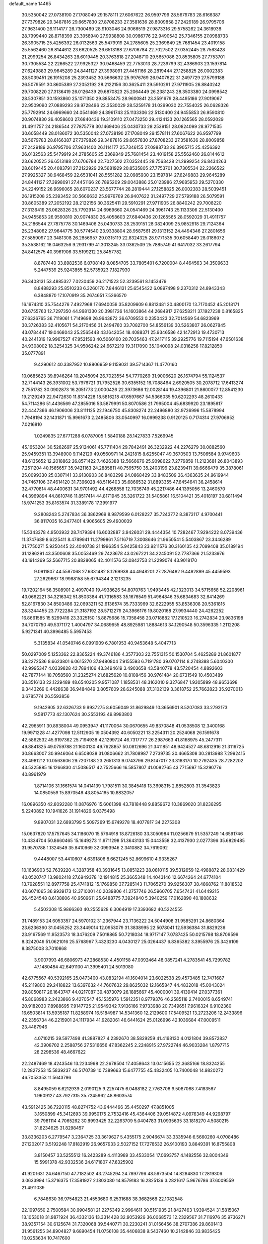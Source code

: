 default_name                                                                    
14465
  30.5350042  27.0738190  27.1708049  29.1578111  27.6067622  26.9597799
  28.5679783  28.6166387  27.7379826  29.3487816  29.6657830  27.8708233
  27.3581636  28.8009858  27.2429189  26.9795706  27.9631400  26.1114177
  26.7300469  28.9103046  24.9066519  27.9873316  29.5758262  24.3618938
  28.7999440  28.8718399  23.3058940  27.9938808  30.0986776  22.9490542
  25.7346155  27.0988733  26.3905715  25.4256392  26.0132563  25.5479919
  24.2785605  25.2369849  25.7681454  23.4019158  25.5562460  26.8144612
  23.6620525  26.6513188  27.6706784  22.7027502  27.0352445  28.7563428
  21.2999254  26.8434263  28.6019445  20.3763818  27.2048710  29.5657086
  20.8535805  27.7753701  30.7305534  22.2266522  27.9925327  30.9468459
  22.7753013  28.7239799  32.4386903  23.1597814  27.6249883  29.9645289
  24.8441127  27.3998091  27.4451166  28.2819444  27.1258825  26.0002383
  28.5039451  26.1915208  25.2393452  30.5666632  25.9976769  26.9407622
  31.2497729  27.5799188  26.5079591  30.8605389  27.2052192  28.2122156
  30.3625411  29.5910291  27.9711905  26.8840242  29.7008220  27.3136419
  26.0126439  29.6870823  25.2064449  26.2381243  28.3503380  24.0998542
  28.5307851  30.1593860  25.1071350  29.8853475  28.9600841  23.3591679
  28.4495186  27.9019067  22.9509090  27.0889293  29.9728496  22.3530029
  28.5259178  31.0299030  22.7554025  26.0628326  25.7792914  24.6969660
  24.0541469  24.3961743  25.1133306  22.5130400  24.9455853  26.9590810
  20.9074830  26.4058603  27.6840436  19.3109110  27.0473250  29.4124133
  20.1265565  28.0592029  31.4911757  24.2186544  27.7875778  30.1469406
  25.0430733  28.2539151  28.0824099  28.9771535  30.6058449  28.0186072
  30.5350042  27.0738190  27.1708049  29.1578111  27.6067622  26.9597799
  28.5679783  28.6166387  27.7379826  29.3487816  29.6657830  27.8708233
  27.3581636  28.8009858  27.2429189  26.9795706  27.9631400  26.1114177
  25.7346155  27.0988733  26.3905715  25.4256392  26.0132563  25.5479919
  24.2785605  25.2369849  25.7681454  23.4019158  25.5562460  26.8144612
  23.6620525  26.6513188  27.6706784  22.7027502  27.0352445  28.7563428
  21.2999254  26.8434263  28.6019445  20.4083791  27.2122929  29.5681929
  20.8535805  27.7753701  30.7305534  22.2266522  27.9925327  30.9468459
  22.6531041  28.5551282  32.0985930  23.1597814  27.6249883  29.9645289
  24.8441127  27.3998091  27.4451166  26.7895209  29.0043886  25.0123986
  27.9685953  29.5270330  24.2249152  26.9696065  28.6070237  23.5677744
  28.2819444  27.1258825  26.0002383  28.5039451  26.1915208  25.2393452
  30.5666632  25.9976769  26.9407622  31.2497729  27.5799188  26.5079591
  30.8605389  27.2052192  28.2122156  30.3625411  29.5910291  27.9711905
  26.8840242  29.7008220  27.3136419  26.0628326  25.7792914  24.6969660
  24.0541469  24.3961743  25.1133306  22.5130400  24.9455853  26.9590810
  20.9074830  26.4058603  27.6840436  20.1265565  28.0592029  31.4911757
  24.2186544  27.7875778  30.1469406  25.0430733  28.2539151  28.0824099
  25.9852918  29.7124364  25.2348062  27.9644775  30.5774540  23.9338804
  28.9587561  29.1313152  24.4494346  27.2801656  27.5859097  23.3481308
  26.2856957  29.0315119  22.8324325  28.9771535  30.6058449  28.0186072
  35.3538162  18.0463256   9.2931799  41.3013245  33.0362509  25.7885749
  41.6417032  33.2617794  24.8412575  40.3961906  33.5199212  25.8457782
   8.8787440  33.8982536   6.0708149   8.0854705  33.7805401   6.7200004
   8.4464563  34.3509633   5.2447539  25.9243855  52.5735923   7.1827930
  26.3408131  53.4885327   7.0230459  26.2171523  52.3239561   8.1453479
   8.8488293  25.8510233   6.3260170   7.8446131  25.6545422   6.0897498
   9.2370312  24.8943343   6.3848870  17.1070919  35.2674651   7.5266570
  16.1974310  35.7544276   7.4927968  17.6940059  35.8209609   6.8812481
  20.4800170  13.7170452  45.2018171  20.6755763  12.7297350  44.9681330
  20.3981726  14.1603864  44.2684917  27.6258211  37.1927238   0.8165825
  27.6326765  36.7119061   1.7149698  26.9643872  36.6709553   0.2350423
  32.7014569  54.6823969  30.3726383  32.4105671  54.2170456  31.2494760
  33.7082700  54.8556139  30.5263807  26.0627845  43.0784447  19.0468043
  25.2565448  43.1642054  18.4088371  25.9346586  42.1472913  19.4730713
  40.2441319  19.9967527  47.9521593  40.5060160  20.7035463  47.2417115
  39.2925776  19.7115194  47.6501638  24.9308002  18.3254325  34.9506242
  24.6672219  19.3117090  35.1040098  24.0316256  17.8212850  35.0777891
   9.4290612  40.3387952  10.8806959   9.1159031  39.5714367  11.4770160
  10.0685623  39.8946264  10.2045094  26.7023554  54.7770269  31.9006620
  26.1674794  55.1124537  32.7144143  26.3931002  53.7976721  31.7952526
  30.6355152  16.7088464   2.6920505  30.2078712  17.6413274   2.7551782
  30.0902873  16.2051773   2.0000426  22.3973686  12.0028144  19.4396801
  21.8600077  12.8541230  19.2129249  22.9472630  11.8314228  18.5816218
  47.6597667  54.5366035  50.6202293  48.2610433  54.7114286  51.4436569
  47.2855016  53.5879991  50.8070586  21.7995004  45.6839920  23.1895617
  22.4447366  46.1906006  23.8111125  22.1946750  45.8308274  22.2496880
  32.9726996  15.5878994   1.7948194  32.1431871  15.9961673   2.2485806
  33.0540997  16.0999238   0.9120125   0.7174314  27.9706952   7.0216810
   1.0249835  27.6771288   6.0787005   1.5840188  28.1427833   7.5269945
  45.1653204  30.5262697  25.9124061  45.7711404  29.7842491  26.3232922
  44.2276279  30.0882560  25.9459351  13.3948900   9.1142129  49.0560971
  14.2421815   8.6255047  49.3670503  13.7506584   9.9749603  48.6135652
  12.2018862  26.8571422   7.4626388  12.5666676  25.9098622   7.2779859
  11.2123681  26.8043893   7.2511204  40.1565657  35.9421163  24.2885811
  40.7595750  35.2403196  23.8239411  39.6666479  35.3878061  25.0099330
  25.0307141  33.9130903  36.8483299  24.0868429  33.8483509  36.4363635
  24.9619944  34.7467106  37.4614120  31.7396028  48.5116403  35.6866532
  31.8893355  47.6454641  36.2458614  32.4770814  48.4400631  34.9701492
  44.4268858  12.7036749  45.2217486  44.1395056  13.2460570  44.3969894
  44.8610746  11.8517414  44.8171945  35.3261722  31.5405861  16.5104421
  35.4018197  30.6811494  15.9741253  35.8163574  31.3389178  17.3991977
   9.2808243   5.2747834  36.3862969   8.9879599   6.0128227  35.7243772
   8.3873117   4.9700441  36.8117035  16.2477401   4.9065605  29.4900039
  15.5343378   4.9503932  28.7479394  16.6032887   3.9426031  29.4444354
  10.7282467   7.9294222   8.0739436  11.3747689   8.6225411   8.4789941
  11.2799861   7.5116719   7.3008646  21.9650541   5.5403867  23.3446289
  21.7750271   5.9250445  22.4040738  21.1996354   5.9425843  23.9211576
  30.3160135  42.7099408  35.0189194  31.1286291  43.3500608  35.0053469
  29.7423678  43.0267221  34.2245091  52.7787366  21.5233976  43.1914269
  52.5667715  20.8828065  42.4011576  52.0842753  21.2299074  43.9018170
   9.0911807  44.5587068  27.6331482   8.1269938  44.4948201  27.2876482
   9.4492899  45.4459593  27.2629667  18.9988158  55.6794344   2.1213235
  19.7202164  56.3508901   2.4097040  19.4938626  54.8070763   1.9493445
  42.1323013  34.5715658  52.2208961  43.0662221  34.3216342  51.8503384
  41.7316583  35.1676549  51.4964846  35.6834683  32.6414269  52.8167830
  34.8503486  32.0693211  52.6136574  35.7333969  32.6222955  53.8536308
  20.5361815  28.3244455  23.7722284  21.3187192  28.5712279  24.3966176
  19.8020168  27.9934440  24.4262252  16.8661585  15.5299416  23.3325150
  15.8875686  15.7358458  23.0718882  17.1210523  16.2742834  23.9836198
  34.7070750  49.5371172   1.4004797  34.0689655  48.8925981   1.8884613
  34.1290548  50.3596335   1.2112208   5.9271341  40.3996485   5.5957453
   5.3135834  41.0540746   6.0991909   6.7801953  40.9453648   5.4047713
  50.0297009   5.1253362  22.8365224  49.3746186   4.3577303  22.7551315
  50.1530704   5.4625289  21.8601877  38.2272536   8.6623801   6.0615270
  37.9480804   7.9155593   6.7191780  39.0707114   8.2748388   5.6040300
  42.9995347   4.0339828  42.7894106  43.3494619   3.4903658  43.5840778
  43.5720454   4.8892603  42.7877144  10.7058560  31.2325274  21.6825620
  10.8108456  30.9761484  20.6731549  10.4503489  30.3516133  22.1229489
  48.6540205   9.9571087   1.1858531  48.3162010   9.3276847   1.9305899
  48.9653698   9.3443269   0.4428638  36.9484849   3.8057609  26.6245088
  37.3102139   3.3618752  25.7662823  35.9270013   3.6785774  26.5593856
   9.1942905  32.6326733   9.9937275   8.6056049  31.8629849  10.3656901
   8.5207083  33.2792173   9.5817773  42.1307624  30.2553193  49.8993803
  42.2965911  30.8938004  49.0953947  41.1170064  30.0670655  49.8370848
  41.0538508  12.3400168  19.9971228  41.4277098  12.5112905  19.0504392
  40.6050221  13.2254311  20.2524068  26.1591678  42.5862532  45.9197362
  25.7194938  42.1299724  46.7317777  26.2987663  41.8168975  45.2477311
  49.8841825  49.0759788  21.1600130  49.7628857  50.0812696  21.3411851
  48.9424527  48.6812916  21.3119725  30.8663007  30.9946064   6.6508038
  31.0806662  31.7808987   7.2739735  30.4665308  30.2813988   7.2992415
  23.4981212  10.0563606  29.7207188  23.2651313   9.0743796  29.8147017
  23.3183170  10.2792435  28.7282202  43.5325885  16.1266830  41.5086517
  42.7525666  16.5857807  41.0082765  43.7715697  15.3290776  40.8961979
   1.8714106  31.1661574  14.0414139   1.7981511  30.3845418  13.3698315
   2.8852803  31.3543823  14.0850559  15.8970546  43.8054165  10.8832057
  16.0896350  42.8092280  11.0876976  15.6061398  43.7818448   9.8859672
  10.3869020  31.8236295   5.2240892  10.1941626  31.1914826   6.0375498
   9.8907031  32.6893799   5.5097269  15.6749278  18.4077817  34.2275308
  15.0637820  17.5757645  34.1186070  15.5764918  18.8726180  33.3050984
  11.0256679  51.5357249  14.6591746  10.4334704  50.8660465  15.1649273
  11.9711298  51.3643133  15.0443558  32.4137930   2.0277396  35.6829485
  31.9570788   1.1324549  35.8410969  32.0993946   2.3410882  34.7619092
   9.4448007  53.4410607   4.6391806   8.6621245  52.8699610   4.9335267
  10.1636903  52.7639220   4.3287358  40.3931645  13.0851223  28.0810115
  39.5312659  12.4988872  28.0831429  40.0520747  13.9802418  27.6949378
  12.1914815  25.3665348  14.4043146  12.6674264  24.6774104  13.7928551
  12.8977758  25.4741812  15.1769850  37.7285143  11.7065270  39.9256307
  38.4868762  11.8818532  40.6071065  36.9939173  12.3710001  40.2039806
  41.2757746  26.5960705   7.6547431  41.6449215  26.4524548   8.6138806
  40.9509611  25.6488775   7.3924840   5.3940259  17.0162890  40.1808632
   5.4502308  15.9866360  40.2555628   6.3064919  17.3393682  40.5224555
  31.7489153  24.6053357  24.5970102  31.2367944  23.7136222  24.5044908
  31.9585291  24.8680364  23.6236360  31.0455252  23.3449014  12.0953079
  31.3838995  22.5078041  12.5936384  31.8829236  23.9167569  11.9523573
  18.3476209   7.5018865  50.7218034  18.9717147   7.0787425  50.0215798
  18.8709599   8.3242049  51.0621016  25.5768967   7.4323230   4.0430127
  25.0264437   6.8365382   3.3955976  25.3426109   8.3875008   3.7010868
   3.9007993  46.6806973  47.2868530   4.4501158  47.0392464  48.0857241
   4.2783541  45.7299782  47.1480484  42.6491100  41.3995401  24.5013080
  42.6775567  40.5392165  25.0473400  43.0832194  41.1604014  23.6022538
  29.4573485  12.7471687  45.2119800  29.2418822  13.6397632  44.7607632
  29.8625032  12.1665847  44.4832018  45.0043024  39.8050817  26.1643747
  44.0217087  39.4873079  26.1885667  45.4000001  39.4139414  27.0377361
  45.8068983   2.2423866   9.4270547  45.1535976   1.5912351   8.9779376
  46.2585118   2.7400015   8.6549741  20.9182030   7.8988695   7.9147725
  21.9549342   7.9136166   7.9733988  20.7349651   7.9616324   6.9102360
  16.6503814  13.5935187  11.8258974  16.5184987  14.5341360  12.2129600
  17.5409521  13.2723206  12.2433896  42.2356734  46.2215901  24.1117934
  41.9282061  46.6441624  25.0126996  42.1036684  47.0009511  23.4487946
   4.0710215  39.5977498  41.3887827   4.2392670  38.5829259  41.4168130
   4.0121804  39.8572837  42.3908702   2.2588756  27.5316656  47.8362245
   2.2248915  27.9722744  46.9033284   1.8797715  28.2298536  48.4667622
  22.2487469  18.4243546  13.2234998  22.2678504  17.4058643  13.0415655
  22.3685166  18.8324255  12.2827253  15.5839237  46.5170739  10.7389663
  15.6477755  45.4832405  10.7400048  14.9820272  46.7053353  11.5643796
   8.8495059   6.6212939   2.0190125   9.2257475   6.0488182   2.7763706
   9.5087068   7.4183567   1.9609127  43.7927315  35.7245962  48.8603574
  43.5912425  36.7220115  48.8274752  43.9444496  35.4450297  47.8851005
   3.1650899  45.3412693  39.9950175   2.7532416  45.4364406  39.0514872
   4.0976349  44.9298797  39.7981114   4.7065262  30.8993425  32.2263709
   5.0404783  31.0935635  33.1818270   4.5080215  31.8234625  31.8298457
  33.8336203   6.2779547   3.2364725  33.3619627   5.4355175   2.9046674
  33.3335946   6.5660260   4.0708486  27.1202017   3.5192248  17.8182919
  26.9657933   2.5027152  17.7278532  26.9100193   3.8849391  16.8755808
   3.8150457  33.5255512  16.2423289   4.4113989  33.4533054  17.0693757
   4.1482556  32.8004349  15.5991378  42.9332536  24.6171807  47.6325902
  41.9201631  24.6467150  47.7182502  43.2745294  24.7897796  48.5973504
  14.8284830  17.2819306   3.0633994  15.3716375  17.3581927   2.1803080
  14.8579183  16.2825136   3.2821617   5.9676786  37.6009559  21.4911039
   6.7848630  36.9754823  21.4553680   6.2531688  38.3682568  22.1082548
  22.1097650   2.7500584  30.9904581  21.2275349   2.9964611  30.5151935
  21.8427463   1.9394524  31.5815067  13.1053018  31.9871924  36.4332136
  13.3314428  32.9053926  36.0068573  12.2329567  31.7116976  35.9736271
  38.9357154  30.6125674  31.7320068  39.5440771  30.2230241  31.0156456
  38.2707386  29.8601413  31.9561255  34.8904827   9.6890454  11.0756108
  35.4406838   9.5437460  10.2142846  33.9835425  10.0253634  10.7417600
   6.3109218  55.9690422  14.8912869   6.3905315  54.9406715  14.7954006
   6.7618309  56.3240115  14.0356486  21.0737530  54.7777032  29.5516750
  22.0395970  54.7695720  29.9030315  20.4920912  54.7105727  30.3964350
  20.7350771  10.0858552  47.9359133  20.9017039   9.4692416  47.1415666
  21.3280809   9.7282742  48.6883551  17.0790665  53.0900669  43.8863028
  17.9406242  52.7950117  43.4330218  17.2731956  53.0072275  44.8988211
  47.0946671  11.2666206  18.2801179  46.5251785  11.0216704  17.4574797
  46.9293205  10.5062619  18.9452306  19.0699786  51.5507847  16.4013185
  18.4536549  50.9354793  15.8344455  18.7238199  52.4975805  16.1701583
  17.2712944  19.3998956  40.4999376  17.6165414  19.7615771  41.3998985
  16.6463706  18.6260995  40.7557237  36.0778055  21.1425857   5.0174690
  35.2305102  20.6022921   4.7869763  35.9063042  22.0519980   4.5448371
   6.2448106   5.3628374  40.0085667   5.6992385   6.0605580  40.5365433
   7.1779637   5.4019911  40.4380055  33.5598882  31.3922484   9.6459371
  33.7685155  30.4045290   9.7141886  34.0257418  31.8235722  10.4595345
  13.3972546   5.7296641  18.0088288  12.6686441   6.1636926  17.4179502
  14.1387951   6.4499436  18.0370587  27.5424239  35.8787396  15.4086090
  28.4294204  36.1810084  14.9730279  26.8371940  36.4776402  14.9349646
  43.0594356  27.9073526  13.6254046  44.0395088  28.2207466  13.5912910
  42.5860400  28.4693563  12.9079470  36.8324696  22.7698731  13.0980509
  36.9444993  21.7382821  13.0228297  36.2513685  22.9853768  12.2623465
  18.6805466   6.3016625  32.6703353  18.4606161   5.3105045  32.4901088
  19.6432097   6.4155851  32.3242449  20.1383377  28.1571261  46.9785346
  21.0017228  27.5705664  46.9825037  20.3755829  28.8585372  46.2434502
  30.9808508  43.1188921  45.1171478  30.7810763  43.8434652  44.4121017
  31.6478578  42.4968091  44.6742331  23.9026923  43.2922438  17.3351953
  23.4869555  44.1488775  17.7448531  23.0777094  42.7175160  17.1101504
  11.7534836  15.3943244  15.8958500  12.1679841  14.5181554  15.5412962
  11.9816283  15.4044596  16.8938577  34.2180453  36.7727952  22.5900703
  34.8644950  36.7424562  23.3874984  33.3495632  37.1697766  23.0138121
   6.2873619   9.7510523  24.2963982   6.1417766   9.1205203  25.0779868
   5.9823753  10.6751835  24.6444902  46.7089454  27.2913756  16.5136325
  47.6140407  27.7840380  16.5843834  46.1006979  27.8268593  17.1663954
  13.9078209  23.7440463  13.0438811  13.9347094  22.7128585  13.0730131
  14.7947308  24.0229406  13.4953318  21.4960340  32.2830648  29.1496502
  21.4445881  32.1349094  30.1650175  22.3633483  32.8401425  29.0224026
  32.0517299   5.4640913  45.6406841  32.1341725   5.4803992  44.6214954
  31.5391085   4.5769552  45.8252626  13.0386138   1.8407539  25.0638801
  13.2806605   2.7903241  24.7898715  12.0532448   1.7243426  24.8032460
  11.1772315  43.0578018  31.5299561  12.0298554  43.5557997  31.8460872
  10.6818052  43.7791658  30.9693094  37.3833245  49.6344647   1.0873982
  37.6929234  48.8205130   0.5512351  36.3527838  49.5488552   1.1108350
  27.3424405  41.3483243  27.4357034  28.0361058  42.0192463  27.0572990
  27.5726308  40.4751169  26.9186294  23.0636658  18.2267560  28.8892493
  22.7210427  17.3868670  28.3973005  24.0867760  18.1778939  28.7947726
  29.2922965  43.6688872  22.5809528  30.2883571  43.5292712  22.8504571
  29.3770015  44.1758680  21.6818327   5.9881363  45.5727913   3.8378154
   5.5198252  45.1748564   4.6655539   6.9047814  45.8797268   4.2079548
   7.2847552  33.4970629  29.7472186   8.2576828  33.5078635  30.1079138
   7.1838824  32.5214492  29.4111873  48.2161594  53.1377739  34.6484170
  49.0238426  52.5233123  34.4382229  47.5278218  52.4812203  35.0527844
  24.5929424  46.2269140  48.1814726  25.4704351  46.1387572  47.6479944
  24.8806577  46.7186709  49.0389885  24.9004732   7.9399810  18.1175749
  25.9108067   8.0069195  17.9383529  24.8139630   8.2014790  19.1150202
  16.3263628  49.0404515   1.7020759  17.1929401  49.1600405   2.2686720
  15.7853701  48.3567895   2.2592634  45.3107195  10.0244212   3.7140846
  44.9580627  10.4723270   4.5610220  44.4684664   9.6496755   3.2475647
   0.8351565  34.9790902  44.2568039   1.8301749  34.7123818  44.3196493
   0.3423705  34.1478383  44.6069103  47.2794944  31.0001292  40.0954915
  47.2858982  30.3728064  39.2693950  46.3989311  31.5354965  39.9654927
  17.4079692  11.8771634  42.4643279  16.5128950  11.4015970  42.2935057
  17.6952044  11.5504845  43.3954641  13.0110872  51.0369686  24.9444704
  12.7032445  51.4807667  25.8247295  12.7855934  51.7415945  24.2240550
  45.3103141  42.4358390  26.9188964  45.2167975  42.4116766  27.9426103
  45.1871149  41.4609084  26.6245696   7.1848077  30.9727012   7.3177233
   7.1318702  30.9376484   6.2915670   6.9909727  31.9584556   7.5467363
  37.6245637  20.8049328  17.3309184  38.4199732  20.1426111  17.3017877
  36.9415043  20.3165444  17.9383288  32.4492169  48.4898053   2.7085473
  31.9554904  47.6705692   2.3262257  32.4778697  48.3089187   3.7232714
   7.5295469  11.0207524  19.6745359   7.1138134  11.9029399  19.3266925
   8.5290289  11.2082870  19.6993061  27.5907978  24.9170811  11.1092016
  27.7942467  24.4276168  11.9852003  26.6070449  24.7044696  10.9083251
  46.2140590  48.4400618   5.0536238  46.3491655  49.4472469   4.8779970
  46.6354900  48.2920635   5.9777542  45.1908485  51.6847422  37.8821428
  45.1423689  51.9043378  38.8922128  44.7812069  52.5293726  37.4428786
  22.2133923  11.5489717  31.6256493  22.9422882  11.7403722  32.3462472
  22.7501621  11.0920487  30.8729818  41.7215261  27.5068513  29.6480301
  42.1584711  26.9996026  30.4253576  42.2810427  27.2345677  28.8243613
  31.2125460  49.4465347  40.4264640  31.7471723  50.0118933  41.0968003
  31.4886058  49.8179457  39.5048214  49.0895615   3.0225833  15.1488880
  48.4194657   3.7128937  15.5392601  48.5740052   2.6480596  14.3321469
   3.6192298   6.8150090  30.8849154   3.5963296   7.8340721  31.0630624
   2.7836039   6.6322972  30.3378101  36.3411815  12.5937733  15.5492579
  37.3230353  12.8748748  15.4009367  35.9487748  12.5223612  14.6113951
  10.6502029  44.7731019  21.3176245  11.5453229  44.4003085  21.6734114
   9.9620456  44.4298340  22.0190947  33.4704992  22.3793147  35.3881711
  33.6125902  22.8347323  36.3066554  32.5151693  22.6631032  35.1295192
  30.1571510  33.5785605  52.4998808  29.7531674  33.1434717  53.3439262
  29.3591817  34.0794262  52.0763138  32.4471835  38.9247621  39.5121334
  31.5468673  39.2023460  39.0705247  32.7126348  38.0970931  38.9317540
  13.0894228  12.5471984  42.9363271  13.4401925  12.8183704  43.8794935
  12.7409652  13.4401699  42.5589982   9.7202829  42.9981940  14.7260429
   9.2731394  43.8796219  14.4068309  10.2084469  42.6667721  13.8811576
  30.0062552   1.2863513  32.0507616  30.5533817   0.4269425  32.0646239
  30.6665964   2.0020322  32.4162188  41.7708544   3.3915832   5.4405927
  41.9350167   3.1337056   6.4190247  42.6178681   3.0890642   4.9452744
  18.0602342  31.1017829  50.3062010  18.7278334  30.3569701  49.9863168
  17.4947510  30.5835070  51.0057829   4.8246667  30.9087025  47.3440501
   5.4694688  31.6619531  47.6238510   5.2734020  30.0560993  47.7080103
  51.4087175  38.7566730  34.5791426  52.2449750  38.3321708  35.0128894
  51.1296311  38.0483627  33.8742369   4.4063111  11.2475759  34.8494259
   4.7273181  10.5773081  34.1193018   5.2743463  11.7885791  35.0350102
  50.7051286  38.9168096   5.3021832  49.8615314  39.4993156   5.1690963
  50.6384183  38.6367422   6.2968938  46.8663173  18.3687863  34.7447273
  47.5699904  18.1041653  34.0427696  47.1990120  19.2931563  35.0783766
  31.2000448  46.1661093   1.8669179  31.7099698  45.6282222   2.5878261
  31.2790097  45.6019808   1.0223284  18.9836746  34.3273252  26.0348268
  19.6658993  33.8011045  25.4580915  19.0559256  35.2900297  25.6849336
  13.9525647  21.1166719  40.8045312  13.9813519  20.6840857  41.7233756
  13.6754846  22.0941529  40.9741313  25.9500245  18.3902684  11.9581451
  25.6305743  17.4438036  12.2006994  26.2390747  18.8034232  12.8521920
  38.4596870  30.9367326   8.9638285  38.9998596  30.1534182   8.5583252
  39.0642823  31.2625945   9.7359723  46.2305463  33.1706821  17.9667782
  46.3440372  33.7387741  18.8357487  47.2004288  33.0974982  17.6201822
   3.8427944  50.9870887  33.7379259   4.5100245  51.5349555  34.3134111
   3.4826309  50.2861495  34.4023752  12.9130200  48.0085300  38.3185056
  12.1633599  48.4881699  37.8102542  13.2069729  47.2505433  37.6759498
  11.6323239  38.4434865  31.2302523  12.3014278  38.7353228  30.4960495
  11.7438399  37.4038679  31.2230751  22.0531959  48.2249168  53.4826501
  21.2122448  48.3258467  52.8850982  22.8071361  48.6132785  52.8995197
  26.8629797  23.5154810  17.5022419  26.3902854  24.3933901  17.2433387
  27.2710870  23.7126367  18.4270008  40.5240804  24.0967547   6.8970270
  41.0862673  23.3500437   6.4535698  40.0581351  24.5524474   6.0956692
   9.3838707  46.6317996   7.6505541   8.8555542  45.8836277   8.1321339
  10.2613008  46.1533299   7.3805070   3.5123364   3.6771359  19.3632420
   3.3327209   3.3264503  18.4000482   4.4891490   3.3613987  19.5329651
  30.4058795  45.8322452  38.8556492  29.7348622  46.3693258  38.2832730
  30.2101561  44.8558952  38.5714133  45.5544711  32.4787392   9.7922136
  45.9196427  31.6385970   9.3234343  44.8483192  32.1010135  10.4480144
  31.2879004  54.1458367   7.4876773  31.2985332  53.3998356   8.1884629
  31.3079116  55.0168091   8.0310835  17.3510662   6.3940211  25.1651853
  17.0843766   5.4932024  25.5847091  17.0308179   7.0954789  25.8518326
  47.3591501  38.5110726  44.6488644  47.3810589  39.3892609  45.1739791
  48.1405096  38.5809407  43.9845802  34.3643240   6.1565644  47.0105157
  34.0364135   6.2004159  47.9902102  33.5214836   5.8739406  46.4874429
  19.2660506  45.9789048  51.0278401  19.5702801  45.8077548  50.0551127
  19.6352103  45.1713001  51.5475095  35.9549467  50.9919366  29.0956186
  36.2273281  51.5762030  29.8841274  34.9257564  51.0133061  29.0925054
  48.2344564  35.1554842   9.2058398  47.4206760  35.5729253   8.7317898
  48.1438098  35.4980377  10.1782698  39.7351388  19.4657615  12.6979204
  40.6435650  19.9516674  12.7418737  39.3687726  19.6763226  11.7704583
  43.0533035  14.0441052   8.1635826  42.8511498  13.8778465   7.1738692
  42.1835505  14.4345581   8.5464187   9.1222103  44.8549648  11.2059679
  10.1348844  44.9559392  11.3020824   8.7605966  45.0417890  12.1534270
   3.6724101   9.5407107  31.1302904   4.4027698   9.6037920  31.8659128
   3.2053716  10.4678495  31.2068807  37.0904299  42.0476487  43.3478952
  36.0569553  42.0785935  43.3030687  37.3418470  43.0565155  43.4079313
  32.5071614  12.5964651  21.0579677  33.2913280  11.9717624  21.3088913
  32.8105408  13.0136973  20.1648173   1.4542211  11.1183427  49.1135937
   1.9375154  11.7270357  48.4451276   0.5517320  11.5808784  49.2798845
  21.6137903  20.3501382  28.0669686  20.7972398  20.1899760  28.6823811
  22.2331723  19.5499401  28.3116731  33.0606480   4.2930514  29.0124313
  32.0229460   4.2733062  29.0446050  33.3305327   3.6284330  29.7514831
  42.4658934  10.8971023  10.1521099  43.0596710  10.3964135   9.4929638
  43.0682762  11.6097830  10.5756938  44.5146727  45.8335384  29.0246390
  44.8445926  46.0109701  28.0651492  43.7383134  45.1679005  28.9069331
  21.4110899  41.0367565  14.1764636  22.3812317  40.8782865  13.8477714
  21.1615519  41.9381661  13.7506601  39.1319407   5.1169686  32.9414805
  40.1174194   5.0851084  32.6345779  38.6474034   4.5289013  32.2440074
  46.2123053  37.8099094  49.0889473  46.3706380  37.4408283  48.1350889
  45.2294808  38.1264446  49.0619818  49.5505225   9.6866763  45.8536562
  50.5121730   9.6815616  46.1750757  49.0391993   9.1099933  46.5453535
  24.6678193  24.5382021  14.2704960  25.1658302  23.6595988  14.0647883
  25.2699765  25.2624293  13.8323500  21.0491500   8.1731252  38.5435904
  20.3510491   8.0601176  39.2950879  21.9122156   7.7858072  38.9494682
  30.4663348  14.6450711   9.3678268  31.4519758  14.9029672   9.4746866
  29.9448539  15.4693914   9.6726017   7.0379207  23.1936975  30.8840470
   6.0547344  23.4984828  30.7869500   7.0758687  22.3421204  30.2996987
  41.4410362  17.4688027  15.9321304  41.4128046  17.4423582  14.9110609
  42.3081895  17.9940880  16.1500633  10.9587835  35.3363639   6.9761688
  10.1335193  34.8018063   6.6471297  11.0814373  35.0018579   7.9458924
  19.5879613   9.6437876  51.8358415  19.0091773  10.4481563  51.5433608
  20.3548050  10.0789902  52.3662257   6.5308028  32.7245179  48.4668449
   5.7746462  33.1181870  49.0533865   7.0321851  32.0966063  49.1140635
   5.8908715  38.4393762   3.6974160   5.8136129  39.1858752   4.4127309
   6.6424237  38.7878741   3.0776779  19.1628600  32.8791603  10.4901813
  18.9120242  31.8861278  10.3600536  19.6617266  32.8946387  11.3891202
  32.9085928  36.8513911  37.8975545  32.7362048  35.8767956  37.6911158
  33.8160261  37.0770575  37.4766355  14.9696955  40.1163515  15.4333386
  15.6502613  40.8252715  15.1665041  14.1140159  40.6392323  15.6740034
  41.5170844  42.0273833  27.4040011  41.7757595  41.1772398  26.8995148
  41.3035663  42.7067107  26.6546143   3.2679743  31.6935128   9.9129866
   2.2347170  31.7594318   9.8386728   3.4336753  30.6732394   9.9376570
  46.4373652   6.5740658  46.6982045  47.2342348   7.1195437  47.0407074
  46.5772533   5.6300029  47.0327557   4.9500787  55.3874464  37.2940986
   5.5362963  54.7063292  37.8083011   5.5643532  56.2044013  37.1901827
   2.1340073   4.9965274   9.1683262   2.7880065   5.0329076   9.9604852
   1.6455305   5.8988868   9.1999086  15.8975997  31.1513234  21.7956637
  15.3785197  31.9658771  21.4316710  16.6265867  31.5783767  22.3912219
  26.9402578  53.2037016  49.9114069  26.2577127  52.7722765  49.2513510
  26.4699063  53.0944880  50.8226842  28.9763487  34.3759777  38.9181235
  28.4960929  34.5641804  38.0167721  28.4033878  34.8682516  39.6084183
  21.0057471  49.0210361  21.9679507  22.0116295  48.8093843  22.0944908
  20.6655753  49.0768219  22.9504842  36.1419561  25.1987800  34.4352377
  35.2277571  25.3008360  33.9585298  36.8144230  25.5081062  33.7077420
   4.0822602  36.1809817   7.0519039   4.0657535  35.2649075   7.5280982
   3.1028802  36.4295118   6.9345705  21.5215981   0.5034980  32.3828761
  22.2315676  -0.1882524  32.6575333  20.6755968  -0.0621657  32.2241005
   8.6490154  36.9108195  14.7961371   8.6220882  37.8474163  14.3665234
   8.5629430  36.2684562  13.9926905  24.2117276  30.4059635  50.0750063
  25.1717376  30.4073545  49.6626860  24.3833878  30.4856691  51.0742520
  38.7489871   7.5452005  33.9765482  37.7777237   7.8166287  33.7642744
  38.8283256   6.5943088  33.5729972  33.9246478  45.9993449  14.5666144
  34.3125758  45.3114297  15.2404466  33.6037830  45.3896226  13.7885679
  35.5788219  21.5041952  52.4269556  36.0382997  20.6839341  52.8475323
  34.9433673  21.1107646  51.7249192  49.4049712  41.6933632   7.5507486
  49.2104050  42.6851714   7.3395230  49.0135881  41.1930179   6.7347311
   6.7659549  30.0219139  39.9506190   6.3725911  29.6734243  40.8393233
   6.4786798  31.0197657  39.9459595  35.5941231  53.9243832  26.5119567
  35.7540628  53.9991564  25.4947940  35.0699641  54.7665104  26.7483460
  30.4901560  40.7391132   4.3316665  29.5209450  40.7490280   3.9456321
  30.7827091  39.7592196   4.1471630  44.0927730  32.6003203  35.6329305
  44.2277040  33.2142234  34.8162519  44.8341543  32.9148241  36.2873956
  45.1620693  50.8411083  11.6712019  45.0948611  51.8671759  11.7547202
  44.5330924  50.6250097  10.8787900  38.9021409  22.4965868  33.8969309
  39.2443902  21.5512797  33.6977723  37.9273388  22.3717566  34.1805401
  42.4339512  20.3676735  29.9678467  41.9384910  21.1104644  30.4902453
  43.2769429  20.1932618  30.5471356   7.9715057  52.0242356  34.1927217
   8.1124286  51.0435996  33.8972096   8.4915016  52.5628503  33.4773036
  27.2615899  18.3920848  21.7775258  26.4786221  18.3819848  22.4580814
  27.0378590  19.2116140  21.1869896  27.0525421  16.1734352  26.8840297
  27.6926959  15.9590160  27.6740192  27.1315625  17.2006885  26.8033138
  48.2622983  34.3451703  43.8025268  48.4363754  34.6703749  44.7648819
  49.1328959  33.8283071  43.5663944  28.2265249   2.4334758  41.5076677
  28.5344152   1.7179811  40.8206506  28.1357439   1.8867811  42.3774850
  38.2315405  27.9153641   5.1932130  37.4975669  27.6914552   4.5048553
  38.8781374  28.5254193   4.6898515  23.8874500  16.6924881  48.8424383
  23.4797306  16.5632009  49.7732386  24.4086721  15.8232505  48.6670947
  32.5948425  44.2538388  49.9081462  32.6368093  43.4970663  49.2092489
  32.0308977  44.9810277  49.4429983  28.7143850  22.7497844  31.7243532
  28.4100587  23.7080094  31.5396263  28.2967824  22.4995619  32.6243954
  25.5281974  55.0979114  43.0017866  25.0659952  55.5342383  43.7935402
  25.0208956  55.4452484  42.1737756  45.5516889  44.3702166  45.9309410
  45.5399093  45.3869456  46.1041521  44.6570697  44.1895306  45.4533669
  46.3905365  24.6292813  19.5811174  45.3636597  24.5231779  19.5529108
  46.6967495  23.8554438  20.1923149  18.5495288  26.3257652  37.0785682
  18.6541784  26.2117716  36.0693167  18.7429903  25.3763556  37.4537860
  35.2489294  42.3329987  39.1299490  36.0882173  41.7536874  39.1727057
  35.5806872  43.2837802  39.3679594  46.7586584  14.9153155   5.0220128
  47.5497184  15.4570608   4.6490563  47.2001175  14.0991615   5.4718498
  15.3355356  47.4199574  21.2288017  14.7391326  46.6657864  20.8261040
  15.2571568  48.1623076  20.5099293   3.1048198  10.4300166  45.6924773
   3.9893132  10.3785523  45.1685034   3.0400132   9.5152044  46.1676513
  16.3872244  54.3235128  28.7452930  16.9026147  55.0722638  28.2635849
  16.5630364  54.5011812  29.7422034   8.7950759  27.4999708  13.7031903
   9.8125034  27.5564298  13.5111217   8.4663266  28.4591348  13.5192742
  27.1084114  52.7489285  46.1648480  26.5082432  52.6554750  45.3179562
  27.9277809  52.1699010  45.9280530  11.0483070  20.0298195  35.0605830
  10.7898551  19.2964255  35.7264640  10.3389429  20.7607668  35.1813073
  29.9958934  36.7700415  21.9604129  29.0176524  36.4344360  21.9987517
  30.0126351  37.3377515  21.0971108  17.1179830  48.4004563  42.2067922
  17.6604775  48.3425607  43.0780175  16.4592865  47.6072619  42.2697542
  38.4058102  15.6873594  13.1571367  38.3231464  14.8113854  12.6188057
  37.8083029  15.5537888  13.9677575  16.3654718  55.2401073   2.2515273
  17.3518641  55.5399901   2.1718506  15.9993043  55.7636451   3.0467980
  23.3668548  47.9275778  30.8066411  22.8867987  47.1280880  30.3544829
  23.6591513  48.5008814  29.9911469  22.7974577  18.9094159  22.7247487
  22.4423368  19.7859488  23.1149954  22.1833610  18.7390987  21.9049728
  28.3111257  54.6339061  34.3684210  28.3370333  55.1480375  33.4915835
  27.3230164  54.5871725  34.6252630  28.4393337  33.5292420  22.5651155
  28.9776174  33.2677914  21.7199500  28.0727573  34.4691374  22.3188977
   0.3495916  44.5614697  27.1835499   0.8384474  45.4269655  26.8925401
   1.0567301  43.8284009  27.0155477  28.8615302  55.0431368  11.8656440
  29.7717903  55.5144359  11.7688557  28.7599898  54.9020990  12.8809777
  34.6633357  29.3922420  31.4706397  35.0659975  29.8829388  30.6467990
  35.4939329  28.9201978  31.8724301   7.7211969  23.0727264  47.9697984
   7.6794684  24.0334680  47.6078177   8.1042512  23.1495371  48.9110740
  31.0402420  16.5367573  18.9630065  30.3237600  16.7298201  19.6818657
  30.8207747  15.5686439  18.6692675  51.3224253  33.2091671  25.5535878
  51.2134239  33.2882403  24.5439952  50.3614437  33.3398491  25.9204939
  43.6175640  42.6837657  42.3158145  42.7988199  42.0642692  42.1993777
  43.4032647  43.1913402  43.1946857  15.8224218  20.9610045  15.2604700
  16.6507611  21.3100995  14.7556294  15.9862080  19.9537535  15.3593263
  45.5831390  41.4960132  43.9051220  44.9135272  41.8893215  43.2309726
  46.3748239  42.1577757  43.8805437  37.0256836  15.7460636   1.6223740
  36.8214434  14.8708149   2.1585976  36.2276195  15.8246619   0.9941043
  27.8969671   2.3065112  26.2222311  28.7960737   2.1940074  26.7145103
  27.2354825   1.7383273  26.7336979  28.9119785  55.2308564  30.4956620
  29.1690820  56.1504255  30.8591067  27.9981722  55.0311825  30.9409190
  50.3406484  27.7857151  45.9885993  50.0183204  28.2305617  46.8623515
  49.5726904  27.9455691  45.3255808   8.7393574  17.8724776  47.5820022
   8.3642788  17.9165869  48.5403705   9.4191515  18.6497232  47.5473998
  23.9504378   8.7421870  42.9468548  24.0409141   9.0796551  41.9796763
  23.7874794   9.6083444  43.4925771  24.7039279   7.8404831  32.7700191
  25.3294345   8.6528071  32.9041810  23.8233611   8.1402374  33.2270571
   9.9181327  37.1630165  26.0556607  10.3842441  37.9059959  26.5659024
   9.9184627  36.3571924  26.7023224  11.1391360  51.5521600   3.7266337
  12.0471473  51.4310385   4.2015626  11.0735140  50.7311345   3.1096877
  26.7476904  29.1139751  16.2239792  26.5470975  29.0457946  17.2393380
  25.7933545  29.1328987  15.8078621  48.1626310  42.2954475  18.9971145
  48.5085043  42.5607138  18.0693172  47.2324686  41.9029817  18.8395515
  38.6370489   9.8980208  10.5540406  39.1406829  10.7218780  10.2075613
  38.5664954  10.0364764  11.5685225  10.2965375  30.4875723   0.4587459
  10.5424540  31.3454291   0.9830439  10.1907247  29.7886684   1.2256388
   8.2131669   3.3434610  13.8707612   7.9056955   2.4466918  13.4518809
   9.1656920   3.4651537  13.5079280  22.1824414  45.9827271  46.8937936
  23.1102524  46.0852098  47.3426711  22.3499844  45.3132262  46.1326768
   1.2884166  26.2939769  24.5315410   1.4163835  27.2620327  24.2175712
   2.1097132  26.1119114  25.1251192  25.2281281  17.2807685  32.5140701
  24.3925230  17.7044155  32.0720568  25.2246211  17.7064087  33.4592985
  10.4088426  49.5968572  27.5896950   9.5945931  50.2021583  27.8068142
  10.4344670  49.6370340  26.5470088  27.1072524  11.7201174  28.1275670
  28.0926544  11.7454542  28.4240747  27.0439425  10.8553405  27.5618814
  44.0085659  48.2311682  30.1362841  44.0507433  47.3297639  29.6357372
  43.0590162  48.5861321  29.9168388  44.4447194  13.3354096  16.6570029
  45.0946400  13.6880185  17.3904498  44.8882774  12.4403082  16.3807098
   2.8959567  40.5433887  48.7235747   3.6832939  39.9105149  48.4575643
   2.3894511  40.6736129  47.8519407  34.2197602  20.7437737  10.3500550
  34.6076236  19.8683761   9.9519612  34.0902650  20.4968174  11.3491892
  20.1030452  18.2521377  47.0422402  19.7545357  18.3863439  46.0738662
  20.2104418  17.2235220  47.1047927  31.4525196  23.7395828  47.9619386
  31.5036811  24.1023208  48.9205299  31.2184320  24.5721743  47.3923050
  49.7694593  24.2689824  20.7412365  50.5618432  23.8585848  21.2643387
  50.0433444  24.1320750  19.7527894   4.6832600  39.8720845  17.0828039
   3.7978697  39.3615596  17.1656283   5.3259827  39.3589247  17.7077112
  37.4084990  36.2078442  49.9790618  36.6358626  35.8329214  50.5360273
  37.0303025  36.2868962  49.0238041  43.5209549  18.6764387   8.5202104
  42.9976681  18.5417392   9.3888056  42.8450497  18.5952159   7.7684848
  25.4798212  31.7554046  45.2123789  24.8751536  32.3737716  45.7779091
  26.3409205  32.3039008  45.0782925   4.8150385  46.2165787   8.1025536
   4.8812157  45.5659921   7.3030850   3.9799814  45.8876796   8.6115752
  19.3368314  20.1167998  36.8289719  18.6103659  19.3933151  36.8892637
  18.9994040  20.7396590  36.0752674   7.1398432  24.0635322  34.9468840
   6.1427801  23.9452410  34.7115341   7.1480443  24.0148529  35.9821616
  26.1221298  35.0750611   9.0607688  25.5516945  34.4033693   8.5237392
  25.4177481  35.6191339   9.5879654  16.1500814  25.4345958  10.1897397
  15.1343562  25.2951441  10.3221012  16.2019687  25.8361162   9.2288448
   9.5934446  36.9010636  11.0969907   9.1277194  36.2754495  11.7698901
  10.4946602  37.1194460  11.5384416  -0.3763933  40.4960726   8.0675450
  -0.7453087  39.5319045   8.1103901  -1.2303999  41.0622789   7.9259107
  12.2825412  34.2193760  46.5165753  13.0744303  33.8786782  47.0650703
  11.9455345  35.0483574  47.0316465  50.8288179  10.9421273   5.0575617
  51.3098122  10.9594466   5.9520720  50.5546214  11.9226525   4.8860550
  30.3699813   2.2601699  27.2947194  30.3822219   3.0501339  27.9648197
  30.9779730   1.5576437  27.7689778  17.7392226  18.1404549  18.5536534
  18.4924740  18.2803900  17.8831056  18.0811155  18.5997589  19.4180567
  46.7329164  26.9724458  33.8367644  47.6478829  26.5568531  33.5713343
  46.9925504  27.8021207  34.3726979  20.3719173  47.8933791  26.9358900
  19.3763531  48.0939278  27.1671778  20.8767493  48.5496726  27.5601728
  12.8892688  37.4130617  17.4878437  12.6396190  38.3807808  17.7370113
  11.9927712  37.0165444  17.1643280  49.6215481  54.1531500  24.9668025
  50.1513367  54.8275835  25.5399302  50.1787026  54.0409793  24.1156882
  46.3299169  18.9362332   4.7205458  46.1723533  18.1913750   5.4203309
  46.3285782  18.4419829   3.8243345  12.1006593  51.9677982  27.3347040
  11.6594183  51.0972951  27.6509913  11.3438837  52.6665926  27.3961656
  12.1438182  11.0475285  16.2970100  12.1612785  10.9502040  17.3322612
  11.1354481  11.0952235  16.0841962  44.9961791  10.3792283  52.4500614
  44.8018588  11.0438961  51.6774546  45.6348298  10.8897739  53.0577969
  49.4550212   8.5795618   4.9121999  48.7453583   8.6163277   4.1685586
  49.8821169   9.5144845   4.9108576  34.9202805   2.9401340  34.9059880
  34.0318013   2.6539422  35.3417709  35.6336609   2.6471102  35.6016189
  14.8571456  36.8857274  26.0270259  15.4648352  37.0912935  26.8142432
  14.1139576  36.2799630  26.4354925  35.8019753  19.3869219  18.8461696
  34.7784568  19.5027818  18.9302789  35.9023285  18.4286467  18.4692491
  33.1919861  39.0746527  46.0845625  34.0857259  39.4485837  46.3876120
  33.0415048  39.4811465  45.1458126   4.3515530  21.6596202  32.4134249
   4.7097190  20.7842028  32.0060157   4.3416658  22.3176030  31.6210820
  51.5629065  34.5068994  21.0875683  51.1021469  34.5995034  20.1768536
  50.9513903  33.9006196  21.6359513  47.6032738  43.3068245  44.3891186
  46.9577160  43.7655360  45.0436778  48.3306208  42.8948440  44.9903043
  39.4809023  53.6516742  17.1371699  39.1130531  53.1709109  17.9689267
  39.7743887  52.8807908  16.5162460  19.5482425  41.3430180  43.6111410
  19.1758939  41.7033804  44.4994001  20.0354991  40.4722193  43.8747135
  39.3770286  24.1394925  36.8927093  40.3060711  24.0296771  36.4597390
  38.9772676  23.1851461  36.8463284  20.4063352  31.1290178  34.2689314
  21.0360355  30.4275479  34.6857803  19.6407849  31.2257227  34.9239459
  10.2127282  36.8697715  16.9963428   9.7335888  37.6978260  17.4025450
   9.7335751  36.7724946  16.0790494  38.7946734  16.6700255  18.2133556
  39.1831788  16.2412423  19.0580202  39.2385663  17.5928539  18.1525249
  23.3957029  44.0771674  30.8605217  22.8963928  44.8016660  30.3124234
  24.3782859  44.1921090  30.5593664  45.6671996   4.0322243  13.6097273
  45.3793942   4.2902475  12.6476973  46.4003317   3.3203263  13.4436810
  41.4869770  17.4702329  40.3436383  41.6418877  18.3887356  40.7589940
  40.6508370  17.1020532  40.8336635  14.3344602  34.2289663   3.7351337
  13.9744636  34.2791283   4.7039459  14.0102046  33.3117328   3.4002540
  20.9971636  22.2735665  48.4549950  21.4149720  23.0945727  47.9922966
  20.0188096  22.2816911  48.1253462  16.3796137  55.6533299  42.8974967
  16.5414783  54.6797140  43.1938952  15.3893170  55.6786967  42.6356161
   2.9171489   2.7088431  16.9445959   1.9735335   2.6592577  16.5876851
   3.5260667   2.4619454  16.1528453  21.3418644   4.1546751   6.4143162
  21.8578158   4.5362030   5.6172737  21.9150743   4.3689573   7.2340463
  10.5146621  44.7870784  48.7727752   9.8637784  45.2831988  48.1454361
  11.2586392  44.4611093  48.1244878  26.5222153  16.1063575  24.1876505
  25.9530103  16.9496734  24.0387904  26.7129219  16.1115601  25.2027429
   6.7909068  44.4627733  35.1836634   6.7789254  43.5203817  35.5904189
   5.9124071  44.5300565  34.6579950  12.2497813  18.4934384  26.2248448
  12.3370028  19.5038768  26.0042040  12.1245845  18.5070448  27.2561414
  41.3683165  19.4938437   2.1109429  41.6270338  20.4425128   2.4305754
  42.2526948  18.9781126   2.1065526  49.7010894  30.8249689   3.4523043
  48.8636245  30.3434085   3.8035439  50.0909518  30.1506723   2.7630027
   6.0457513  32.6584969  39.8294598   5.2327993  33.1581775  39.4413974
   6.8446638  33.0733625  39.3205830  26.3497729  51.7636035   3.0831980
  27.0991145  52.4553127   3.2005590  26.7907769  50.8652776   3.2834140
   5.5457469  52.3645634  35.2566950   5.4910107  53.3155578  35.6096097
   6.4639032  52.3170811  34.7776902  35.4228663  15.9244846  39.3739734
  35.2408195  16.6487242  40.0811337  34.8495821  16.2193461  38.5684465
  50.3069169  18.6226410   4.0079820  50.3296931  19.1254776   4.9150073
  51.2861760  18.5130643   3.7569279  44.0486344   3.1875136   1.4941306
  43.1707002   3.6865503   1.2939889  43.9407022   2.8632547   2.4629777
  19.4909425  26.6397228  11.9760769  19.6657582  25.6383894  11.9393782
  18.4843784  26.7118318  12.2233139  43.2698460  22.8550753  12.7117976
  43.4360386  23.8667970  12.8974509  44.2496054  22.5021816  12.5957620
  12.2838460  48.3015837  53.4514873  12.4867758  48.4604118  52.4571095
  12.7132682  47.3872891  53.6538242  20.3972778  25.9195437  16.5680443
  20.4619616  26.9350550  16.4639305  21.0853407  25.5485228  15.8953661
   7.4428600  13.6100588  28.2922598   6.9240108  14.4521034  28.5805768
   7.4772411  13.0486372  29.1638419  30.7898772   2.5002107  24.6192074
  30.7371262   2.3687775  25.6449710  29.9905569   3.1103114  24.4139417
  41.8004222  36.4726184  32.0099553  41.0133558  35.8563958  31.7501694
  42.6261091  35.9884316  31.6241928   5.2588801  45.7161020  21.5641849
   4.4237929  45.7443178  20.9499953   5.0218321  46.4165792  22.2939564
  20.5254166  32.8896929  44.5624175  20.7918484  32.1753788  45.2366612
  20.5024511  33.7653749  45.1114365   2.4429541  22.8230274  41.0567799
   1.8868356  22.4544683  41.8303844   1.8602740  22.7228175  40.2287873
  19.1195882  45.9959343   5.5373968  18.8938722  46.7626331   6.1972145
  19.9376940  46.3829050   5.0214550  20.5102122  19.3214804   3.4543253
  21.3355737  19.3428142   2.8450219  20.9037706  19.4462901   4.4042469
   8.8976801  43.7890654  23.0647306   8.8532997  43.7606248  24.0717338
   7.9497905  43.5668521  22.7343277  22.1237774  31.5196420  40.4949580
  22.0955327  30.5089253  40.6423380  21.4055565  31.8908839  41.1459932
  46.0184790  31.4628834  49.7411140  45.8806229  30.7073298  49.0457575
  45.3071362  31.2207906  50.4673602  46.8412395  35.7518681  50.8207043
  46.0067015  35.1777713  50.9870104  46.5181537  36.4816428  50.1692834
  48.1962492  46.7625074  30.0356930  48.5718898  45.9005855  30.4441522
  48.7520385  46.8961082  29.1746713  19.9901129  43.6743745  25.8300283
  20.8314824  44.2031968  26.1245021  19.6323198  44.2464552  25.0398616
   7.3418962  12.3368072  30.6567448   7.5761121  11.4385040  31.1054901
   8.0182160  12.9995306  31.0704334  36.5639207  39.8999485   7.4207594
  37.4211440  39.3935992   7.1390295  36.9221513  40.6372165   8.0486377
  43.6875420  20.9657132  19.3817924  42.7961045  21.1744160  18.9011138
  44.3789641  20.9938213  18.6087201   6.8611750  13.6306516  49.8285027
   6.5302328  14.4497654  50.3455803   6.0484227  13.0050527  49.7742035
  12.3491751  35.8939424  31.0859653  12.3136781  34.9984785  30.5964447
  13.3476146  36.1290173  31.1361750  31.8698824  23.4872474  32.2876984
  31.4282654  24.0653687  31.5514483  31.9558290  22.5654834  31.8551755
  48.7329811  33.4862616  26.2934416  47.7530968  33.1581207  26.2255944
  48.6285951  34.4158855  26.7331234  27.7242182  33.4765429   4.5710344
  26.6958508  33.4419882   4.6693249  28.0105406  32.4902005   4.6530140
  50.5873493  40.6861208  32.7487754  50.3130546  41.5449730  33.2200000
  50.9008784  40.0537061  33.4973245   9.9567215  42.8604387   1.0552102
   9.8980438  43.8831713   1.0278778   9.1618107  42.5662822   1.6337112
   3.4291936  51.7225256  23.8915283   3.6308984  51.0171025  23.1600485
   3.0670857  51.1488693  24.6730812  31.2689103  55.0637795  40.5431010
  31.9108087  55.8410425  40.7362074  30.8597236  54.8286239  41.4569833
  19.5200532  45.9287363  30.0708356  19.1119019  45.5958548  29.1850500
  19.3186879  45.1558368  30.7347423  40.5811687  41.3450564  19.1814220
  41.4206895  40.7478899  19.1250521  40.3968921  41.5836816  18.1940571
  21.3947527   2.5411429  35.8834215  22.1631206   2.8683127  36.4909272
  21.8121860   2.4187005  34.9683219   8.0374249  35.4219540  36.4038649
   8.0137493  34.7106652  37.1558204   7.0371279  35.4574442  36.1034292
  35.3477044   1.1555065   3.8362784  34.6106218   1.7496924   4.2385330
  36.2189126   1.5690470   4.2026019  51.2701478  46.5262568  32.5322465
  51.3431438  46.6096168  33.5675091  52.2319509  46.6261246  32.2100340
  48.4975269  25.7534043  10.4306521  47.5770887  25.8283187  10.9107658
  48.3162563  26.2037337   9.5188875  16.0913727  33.0255710  50.1209538
  16.4855652  33.9146950  50.4635257  16.8910401  32.3751168  50.1481177
  25.7790514  47.5513491  50.3872030  26.6328568  48.1124867  50.2380699
  25.1613205  48.1721942  50.9196565  51.6238567  28.0804947  11.3995160
  51.1584002  27.3140049  11.9033959  50.9026819  28.4299149  10.7557944
  34.2790633  48.9418430   8.6945921  34.5517516  48.0267891   8.3060360
  33.5544534  49.2880200   8.0640273  51.4051441  14.3638785  30.2742554
  51.8810185  14.5882341  29.3872632  50.8327601  13.5356349  30.0393348
   7.0515540  27.5552714  53.6730030   7.3123888  28.4761984  53.2911527
   6.7639200  27.0149852  52.8436646   5.0576624  53.3495781   5.5483312
   5.1989386  54.3124837   5.2492693   4.0312113  53.1997040   5.4025084
  41.1254396  35.1420454   8.7071419  41.5156208  34.2053092   8.9339094
  40.9060933  35.5209388   9.6481675  20.7010236  24.0325692   9.0016969
  20.8142377  24.4074969   8.0597063  19.6826188  23.9150364   9.1183466
   2.9160542  37.9631726  14.2276163   3.5696514  37.1714546  14.2391618
   3.5100774  38.7935592  14.1172966  42.6588237  50.4087265  39.5742252
  43.2875784  49.7295005  39.1166908  43.3310031  51.0583905  40.0317587
  29.1853837  51.6038918  49.7384263  29.6426267  51.7223721  48.8297489
  28.3985499  52.2655425  49.7290325  44.6215665  28.3504381  22.4003142
  45.1608551  29.1207474  21.9711093  45.3309343  27.8252081  22.9327347
  42.1527438   9.7582852  39.7822466  41.6048633  10.2563852  40.4794198
  41.4746279   9.5390921  39.0311916  29.7122270  37.9263986  40.6997652
  29.6517815  38.4175918  39.7965598  30.6535636  37.5379466  40.7192191
   2.6488859  38.0507680  20.3039506   3.2205474  37.5137439  19.6307691
   2.1691093  37.3152455  20.8481864  25.4444267  34.1899709  48.5154089
  24.8305893  33.6045504  47.9152722  25.3183504  35.1327708  48.0970533
  16.8373292  52.0707003   8.5022483  17.7805577  51.6506425   8.3798403
  17.0366727  53.0828505   8.5317778  12.6152239  44.4202729   9.3058322
  13.5843159  44.2998540   8.9548959  12.0909166  44.6639437   8.4450063
   8.9476895  19.7075044  24.6968033   7.9719050  19.5188420  24.4351098
   9.3026016  18.7926883  25.0084055   3.1936069  15.4553399  51.1441287
   3.0089746  15.0470889  52.0537530   2.8844895  14.7828908  50.4537929
  24.3738638  38.1997003  51.9359660  25.0782707  38.6666671  51.3452252
  24.8720230  37.4082231  52.3475184  25.0812386  19.8288977   9.9734862
  24.8604237  20.6975234  10.5092962  25.4923106  19.2278070  10.7330516
  46.0947860   6.5085381   1.6451564  46.2281863   5.5584335   1.2541902
  45.8817082   7.0685323   0.7982398  28.8145830   6.7474402  15.5755942
  28.0586220   6.0748117  15.4119695  29.6716281   6.1759132  15.5494895
  13.9388231  29.6062600  20.6986848  14.6706175  30.1020057  21.2264386
  14.0336580  29.9728200  19.7421508  37.5834470  33.5671804  35.3538713
  36.8523595  32.8273444  35.3222027  38.0801449  33.4131436  34.4520338
   1.7171939  28.9957254  23.9478691   1.6188691  29.4715461  24.8601986
   0.9508867  29.3497765  23.3851588   2.9301429  39.5551997   9.9858346
   2.7500375  39.7127421   8.9868208   3.0652093  38.5605856  10.0916343
  51.0143562  20.3640077  21.0967361  50.2149914  19.8883287  21.5347060
  51.8222724  19.7789751  21.3856970   4.1409241  23.0317618  21.9248541
   3.1897492  22.9249287  21.5509156   4.7029834  23.3055226  21.1114120
  14.2808014  33.5167207  18.0500048  13.7894345  33.3393782  17.1556855
  14.7007025  34.4531875  17.8929226  27.3996083  18.9355474  26.6999249
  27.8236841  19.0841469  25.7743465  27.9527882  19.5318430  27.3287156
  36.1532436  29.0201314  34.9819875  35.2917155  28.4627633  35.0967472
  36.7805774  28.6617521  35.7169658  35.8636362   0.4355655  39.6488816
  36.7876591   0.6209620  39.2259909  35.2727300   0.1781856  38.8592564
  36.6755539   9.3748831   3.9637154  37.2334257   8.9864942   4.7477905
  37.1539369  10.2728999   3.7719512  51.5111968  11.9148637  42.9094199
  51.3308350  12.5496547  43.6911464  52.1462235  11.2068075  43.2583041
  14.8083849  54.2401241  39.9882847  14.3924494  54.9242931  40.6269523
  14.7417800  54.6938691  39.0575586  16.0045406  11.9700481   3.8169171
  16.8984082  11.5217221   4.1003220  16.1214312  12.0447086   2.7816535
  36.1671433  15.4081231   6.7411828  37.0106409  14.8486420   6.5581850
  36.4459084  16.3724159   6.5450385  12.5180688  13.1337434  47.6873913
  11.5863739  12.9277719  47.2926018  12.3014517  13.5812869  48.5934142
  20.1794651   9.2767257  24.4349011  20.8359965  10.0229282  24.1286710
  19.4395793   9.3222949  23.7085875  26.2301527  29.3160671   1.7069395
  27.1921382  29.5612082   1.9908557  26.3337992  28.8195648   0.8274638
   3.9657957  40.0726845  44.0460752   2.9548137  39.9648081  44.2064247
   4.1928081  40.9959834  44.4323034   3.9468031  34.4927972  42.0658950
   4.3685126  35.4197104  41.9535255   3.8181510  34.3872939  43.0804980
  44.0940819  51.2223444  51.5578057  43.2327639  50.6750050  51.7078468
  44.5068942  51.3088325  52.4890431   2.3801446  22.5139011  49.4954640
   2.8701439  22.7902541  48.6348998   1.4011007  22.7176310  49.3192859
  26.1494646  22.2738523  13.6033184  26.3746663  21.3150253  13.9174766
  27.0817686  22.7008009  13.4612550  39.8827565  53.0993216  23.5153631
  39.6625291  53.5932264  22.6529719  40.8452397  52.7637312  23.4063614
   3.7458690  13.9210365  12.5609195   4.2110688  14.7489186  12.1436693
   4.3977133  13.6428465  13.3145426  20.2235683  22.9685086  14.3453607
  20.8918882  23.7478944  14.4669726  19.9132032  22.7699819  15.3106450
  19.8747434  53.9676462  50.0277728  20.5930761  54.6850243  49.8658829
  18.9851747  54.4820871  49.9156791  15.5294331  10.9043632  50.6773080
  15.6344015   9.8880749  50.5757475  15.1380992  11.2004192  49.7658570
  42.0915226  11.4299217  45.5313630  43.0097724  11.9077717  45.4754876
  42.3204140  10.5685114  46.0650929  31.8381987   7.7731226   8.3259831
  32.7611306   7.7093686   7.8421265  31.4354738   8.6320691   7.9433959
  46.8145413  40.7610119  52.0760106  46.4598186  40.2440206  52.8726747
  46.0068345  40.9262673  51.4647310  18.1106173   8.5622807   2.6985307
  18.5024572   7.6858322   2.3255635  17.1011042   8.4677558   2.5300471
  41.7271719  49.9545110  51.9465399  41.1268448  50.7973931  51.9683033
  41.4536936  49.4521225  52.8112225  32.2971566  53.9955937  47.0059429
  31.7180966  53.1920080  47.2838648  33.0742108  53.9961699  47.6756516
  40.6557273  37.8177464  19.2867837  40.0252410  38.1943326  18.5585325
  40.3351283  36.8407622  19.3939989  49.3345134  10.3468474  12.8576312
  49.8285293   9.6576781  13.4336532  49.5054287  10.0622802  11.8899332
  14.8490870  49.1428477  19.0975233  14.0306613  48.9924398  18.4855907
  14.7862177  50.1443184  19.3439339  28.7611815   5.7878805  50.2055804
  28.1460806   6.5941084  50.3849547  29.6315899   6.2324693  49.8559918
  50.2718263  32.5113450  14.6821460  50.5437804  31.5322677  14.7119519
  51.1222111  33.0037670  14.3550067  49.0686163   4.0277692  42.2992789
  48.0726595   4.2472321  42.1065418  49.5594931   4.3455602  41.4678469
  18.6401132  42.1519302  37.4909245  18.7340152  43.1394520  37.2137550
  19.3258470  42.0388295  38.2516232   4.9009954  37.5269888  29.1504153
   4.2123036  37.4416853  29.9207944   4.3647089  38.0368696  28.4230701
  23.8821864  41.1644219  39.7106751  23.1734157  40.4310237  39.8750650
  24.0276215  41.1525103  38.6960642   4.6552715  11.9370861  49.5342584
   4.4691899  10.9202205  49.4641217   4.1224788  12.3168688  48.7296995
  22.9312424  35.1468720  26.2443595  22.4235363  35.7373079  25.5596177
  23.1097304  34.2801566  25.6957796  17.3807435  28.5071154  46.3232465
  18.3407743  28.4670974  46.6744232  17.3900577  29.2834862  45.6419168
  41.6514155  46.7990998  36.1684603  41.7165645  46.4887455  35.1835874
  40.8354649  47.4282823  36.1734717  10.9346543  26.6930261  52.4159169
  11.8263488  26.5455604  52.9245677  11.2468340  27.2800650  51.6131589
  23.6280464  13.0660722  14.9555144  24.6591090  13.0690597  14.8133823
  23.2818355  12.6925349  14.0533306   2.9665187  44.0348518  18.3715139
   3.6839542  44.3657027  17.7049537   2.8941139  44.8168464  19.0442286
  40.9165235  55.8852514  17.9431242  41.6124615  56.0263442  17.2041834
  40.3772164  55.0652808  17.6354967   1.3647213  40.6433642  28.2991218
   0.4701983  40.4039195  27.8694307   1.1585809  40.6335787  29.3163205
  34.1476351  18.2879374  48.6491519  33.8480149  17.3458946  48.3810258
  35.1457560  18.1585362  48.9081967  29.3039505  39.8352467  45.3450880
  29.8146079  39.2399148  46.0174517  29.1570179  40.7116612  45.8813988
  44.7636764   7.7091035  45.0018388  45.4968749   7.3301298  45.6431732
  43.9626821   7.0682958  45.2056252  47.3369351  42.7593361  23.6791400
  46.6953367  43.3822525  24.2119187  46.8559735  41.8410397  23.7460312
  49.9961990  39.5196870  27.3256872  50.3496449  39.8939777  26.4278144
  50.0215144  38.5002643  27.1761275  11.5097010  20.7258327  14.3278458
  12.4106538  21.0167545  13.9243722  11.1851046  21.5530731  14.8493836
  30.2183790   8.8322445  51.5537032  30.7916862   9.6656469  51.6581837
  30.1077182   8.4778258  52.5232063  16.7437516   7.0496644  22.5840668
  16.8373856   6.8309191  23.5930906  17.2882473   6.2805174  22.1422377
  26.0752787  52.1318062  31.9672603  27.0265989  51.7401597  32.0080698
  25.7050963  51.9918120  32.9169960  30.8810063   6.4963796  36.6372722
  30.6795639   7.3978531  37.1042816  30.7708257   5.8049003  37.3974494
   1.1381121  47.3936475  40.3505904   1.3788197  48.0830522  41.0700929
   1.7863106  46.6186330  40.4959285  45.6279167   5.0342617  30.1870089
  44.6535795   4.8110805  29.9146119  45.6509502   4.7752140  31.1891748
   8.2710905  46.4305689  18.5050635   8.8813257  47.2373414  18.3449139
   7.5350128  46.4944755  17.8122016  13.8293814  20.3564877  29.5816444
  13.0065076  19.7904387  29.2967290  13.5130460  21.3257471  29.4208189
   6.5274113  43.7638291  26.9863850   6.0130033  43.6608605  26.0940457
   6.7189414  42.7847313  27.2603975  10.2843900   5.9519123  24.8834385
  10.1070781   6.9238816  24.5752937  10.0731246   5.9701635  25.8916104
  44.0338462  48.7033765  44.6135867  44.6398459  49.5337740  44.4826716
  43.1117370  49.0472776  44.2817429   5.1696037  43.3319520  24.6526593
   5.6698971  43.2798718  23.7471142   4.4416485  42.6106469  24.5680754
  33.1962324   7.0294691  29.0989355  33.1449839   7.3481276  28.1125217
  33.2392181   6.0023180  29.0131634  10.3189825  30.9163705  49.3737230
  10.7766241  30.4234853  48.5942610  10.9455392  30.7438369  50.1772844
  50.4412927  33.6214164  10.3223940  49.6788546  34.0375996   9.7787140
  51.0738645  34.3850178  10.5359025  51.1966678   6.5546085  13.1121264
  52.0243689   6.9416455  12.6309317  50.8700062   7.3641174  13.6823751
  24.4994430  16.2769475   4.4967157  23.9216464  15.4461678   4.6726744
  24.9369448  16.0961417   3.5868796  32.4146022  44.3836909  35.2702912
  33.0218380  43.7380692  35.8227217  32.3803340  45.2209415  35.8789451
  30.6741395  35.2126099  19.1671457  30.0535702  34.4166414  19.3820885
  31.3152363  35.2329627  19.9816193  29.6663897  44.9113907  20.1862274
  30.5621705  45.2419224  19.8003923  29.1304148  45.7813783  20.3308506
   2.1259962  29.5398541  19.2616315   2.1333490  29.8375653  18.2786565
   2.8590641  30.1074006  19.7069833  47.8268823   6.3187022  39.7151014
  48.7116999   6.7125620  40.0672883  48.1261158   5.5287528  39.1204508
   9.6895356  26.5511346  39.1479998   8.9592109  25.9255969  39.5201097
   9.6963390  26.3367595  38.1352619   3.6170620  52.3337699  27.4825354
   2.9316193  52.8478468  28.0479101   3.0561241  51.6572563  26.9478414
  21.3241270  20.5843905  31.5035212  20.5986451  20.1568576  30.9043878
  21.9997072  19.8136810  31.6417216  28.5531206  23.4797911  13.2847248
  29.4684552  23.4944767  12.8101380  28.8007195  23.4546620  14.2877780
  39.5182859   1.0886624  26.1654137  38.9249082   1.6863412  25.5647820
  39.7414921   0.2864784  25.5822138  28.5784132  20.3012822  28.8776114
  29.3409313  20.7010979  29.4426565  27.7257555  20.5919270  29.3783740
  48.8465637   3.7798143  54.5187189  49.2896705   3.6339706  53.5899175
  47.8495535   3.9219320  54.2707609   3.3811637  29.1221671  52.8852047
   3.4679585  28.1294703  52.5939179   2.4279685  29.3727031  52.6380101
   9.8213191  27.3929663  17.8203845  10.7662443  27.8030334  17.9488139
   9.3182299  27.6980783  18.6701648  32.6471636  10.9141980   3.6823269
  33.0310880  11.8786241   3.6278170  32.3200794  10.7546348   2.7095287
  44.7504614  29.2795143  43.7725636  45.6754700  29.5326199  43.4247532
  44.2311044  28.9784949  42.9358348  38.1379217  21.7159545  36.8507948
  37.5066700  21.2224036  37.5105084  37.4863742  22.0017994  36.0951649
  44.4426666  34.1037405  41.7241690  44.2515470  33.8567896  42.7057719
  43.5254842  34.3294327  41.3284134  39.4597545  38.8519501  45.5759546
  39.9385618  38.3569263  46.3530744  40.1521875  39.5766282  45.3095566
  40.2582169   8.4392592  47.2289728  39.5250230   8.2471208  46.5514980
  40.0060069   7.8883878  48.0613686  19.7107881   0.5600332  19.4723157
  19.7451652  -0.2268425  18.8277503  19.3674419   1.3453780  18.8748792
  17.6491673   7.1806754  29.0740201  17.1494879   6.2845817  29.2158368
  17.1944935   7.5725137  28.2310888   4.0976685  23.4811782  24.5490094
   4.1609357  23.2977347  23.5323382   3.7135575  24.4167288  24.6226555
   9.2932910  51.0305423  41.6044954   9.6729291  50.4851832  42.3907818
   9.9642249  50.8395890  40.8384485  18.1006053  11.7928034  51.0195083
  17.1152702  11.5362572  50.8629679  18.4597744  11.9943826  50.0735144
   4.5430320  17.0491989  46.8641700   5.5101938  16.8316551  46.5954685
   4.6403216  17.8073676  47.5612042  35.6755300  15.1207703  21.7361349
  35.9935035  15.7938547  22.4460762  34.8641264  15.5758716  21.2949971
  50.1272253   5.9257200  20.3005078  49.5171499   6.6965290  20.0422599
  50.4344002   5.5181756  19.4076834  29.6687216  42.0680183  19.9473897
  29.6246542  43.0955110  19.9149536  28.8511209  41.8028250  20.5150080
  17.4337962  52.8412242  46.5771311  17.3712693  51.9314804  47.0547404
  16.7899621  53.4430846  47.1188278  30.7521993  51.6398240  47.3972635
  31.2584379  50.7405469  47.4434760  30.1612259  51.5330123  46.5541319
  15.4897399   5.1883144   3.0503218  15.5450473   5.4820774   4.0386035
  14.5363694   4.8205623   2.9461694  46.4572380  17.7449942  31.4360871
  46.8398274  17.4416923  30.5292072  47.2854118  18.0165603  31.9775708
   9.7575409  55.3549458   6.5794186   9.6461078  54.8049246   5.7061365
   9.6899510  54.6212727   7.3089362  39.5291281  49.7087083  45.9488201
  39.7489034  49.4292149  44.9906542  40.4115769  49.5285944  46.4649253
  11.5032646   7.1491037  52.0010473  11.1282537   6.9217821  52.9114684
  11.8372214   6.2554716  51.6110924  45.8447253  33.7262901   7.4211227
  46.5959750  33.1981373   6.9521873  45.8183731  33.3188031   8.3713293
   1.9272722  26.4623895  42.8139932   1.3942957  27.3309803  42.6409109
   1.2188445  25.8259530  43.2126363   9.6736856  39.5009186   6.8347072
  10.1275534  38.7731380   6.2558826  10.2948250  39.5539179   7.6646015
  44.0190553   2.7888127  23.4866364  44.9987153   3.0011740  23.2653437
  44.0724289   2.1416550  24.2855989  30.3635767   4.2907945  29.0849301
  29.7942600   3.9339092  29.8793646  29.8854269   5.1862005  28.8623616
  47.0989845  11.4228610  13.7049007  48.0149133  10.9891355  13.4361736
  46.6285671  11.5145605  12.7952707  19.2867494  23.8431571  37.8078107
  19.9951252  23.9155973  37.0593322  19.5332740  22.9818198  38.3002165
  21.3006980  46.9575308   4.2795099  22.0351803  47.4438096   4.8139066
  21.7483963  46.0560890   4.0224117  48.1489534  24.9753414  47.0696368
  47.6137958  25.2163538  46.2164050  47.9101875  25.7256352  47.7251298
  35.2310603   1.9871751   6.8845560  36.0727628   1.9683869   6.2920250
  34.4948363   2.3286533   6.2504818  43.3118340  36.0232895  17.2144036
  42.5629159  36.3036731  16.5570071  43.7107192  35.1809804  16.7642002
  26.9164873  36.6866340  45.5097934  27.6892450  36.8185697  46.1860071
  26.1051870  36.4964266  46.1266042  12.0615364  38.9333668  20.7265096
  13.0720753  38.7772412  20.5638079  12.0449854  39.6462722  21.4699218
   2.1199245  10.1108986  27.4190971   1.3873029  10.4072846  28.0595961
   1.6124887   9.5740174  26.6900149  42.3747947  48.2791444  49.9032339
  42.1068492  48.9370893  50.6582659  42.3573886  47.3610561  50.3782866
  39.4312666  12.2971485  33.7267451  38.5223841  11.9121120  34.0310514
  39.6345850  11.7789158  32.8653752  34.9533938  10.0616072  26.5859916
  35.3962090  10.1358565  27.5174079  35.6003903   9.4457870  26.0599874
  47.3145292  22.7648572  10.1457974  47.6390699  21.9078223   9.6711524
  46.6479713  23.1766535   9.4750059  32.4493640  14.1883647   5.6672589
  32.9572361  14.2161010   6.5520259  31.7550138  14.9370008   5.7206345
  23.4864109  30.0106343  22.8007912  23.1261699  29.8270930  23.7373241
  23.3702367  31.0159910  22.6504670  14.5956069  48.5859958   9.1868214
  14.9357198  47.8117905   9.7804970  15.1274508  48.4627743   8.3096377
   8.7803338  48.6388359  46.9283860   7.8407789  48.9835878  46.7086550
   8.7149047  47.6181012  46.8368590  22.5265049  33.5128007  35.8562785
  22.9138652  32.7208697  35.3121057  22.0370338  33.0531877  36.6365259
  42.6704405  41.5161791   4.3858114  41.8033444  41.5960102   3.8547969
  42.8323179  42.4658606   4.7605127  36.1865990  43.7252014  20.5081970
  36.2768307  44.0992868  19.5546716  35.3366585  43.1263275  20.4486641
  41.1724386  30.1717869  29.6546779  40.9927665  30.3322313  28.6467140
  41.3132808  29.1451606  29.6992141   8.2846043  41.0977237  16.0765863
   8.8335873  41.8606947  15.6467712   7.4878415  41.5895032  16.5110495
  33.0843109  46.8360431  43.2858157  32.3971348  46.7848794  42.5180971
  33.8920186  46.3065422  42.9313821  17.1486092  48.9218992  52.6614490
  16.8242382  48.9707467  53.6370090  18.1650359  48.9356620  52.7159958
   3.8414746  12.4132603  27.3032959   3.2889953  11.5535728  27.3808527
   4.1921347  12.5857534  28.2538391  30.3798116  53.7535178  28.8246287
  31.3072646  53.9018009  29.2261665  29.7541362  54.3186143  29.4285064
   5.8819237  42.9778118  10.9476066   4.9852567  42.9191125  10.4305829
   6.5529191  42.5291590  10.2992921   2.1137954  42.1308058  20.2443903
   2.3703251  42.7982013  19.5016207   1.9110743  42.7183173  21.0573485
   0.4270064  35.3921783   4.1737208   0.9330833  34.7121215   4.7656542
   1.1890939  35.9657891   3.7782780  48.3083489  13.3892584  15.2593894
  47.8994504  12.6033782  14.7370233  48.6892711  12.9602011  16.1112253
  14.5195541  26.9983240  18.3957245  14.7781357  26.2384523  19.0421003
  15.3194316  27.6471962  18.4422152  50.5407504  14.4237657  22.7240207
  49.6089479  14.7223642  23.0302654  50.8281147  13.7339986  23.4372977
  29.5957533  52.8759318  37.5484235  28.6874929  52.7769496  37.0538915
  30.1213377  52.0499157  37.2695336  14.6292802  27.2532842  50.4080650
  15.2268677  26.4199996  50.3903793  14.9364599  27.7830198  49.5637830
  24.6219590  24.1479865  32.2921970  25.1840438  24.8922739  32.7308202
  23.6483996  24.4127372  32.5055516   5.2914832  18.2544182  43.9611647
   5.8651531  18.8594463  44.5581232   4.9590429  18.8827992  43.2151421
  18.9047600  38.9698678   2.4886927  19.9133869  39.1262327   2.3774900
  18.6137491  39.6282309   3.2196080  36.5817555   8.8874267  -0.3633000
  37.6018471   8.7790973  -0.2079601  36.1805299   8.4167720   0.4717428
  22.2782693   7.2746340  47.9576014  21.8955406   7.5007202  47.0235546
  23.1976437   6.8526645  47.7472440   4.8788712  39.0058723  51.3810582
   4.1944294  39.6690145  51.7386574   5.6855939  39.5758372  51.1020676
  20.8850640  37.9406605   8.8330469  21.4666472  38.7961112   8.7406384
  21.5425181  37.1961324   8.5282596  50.6678397  46.6687063  50.0096937
  50.4100283  45.7116747  50.2489289  51.6329421  46.7760858  50.3751483
   9.6919704  47.6353010  30.5986967   8.8393369  47.4765507  31.1484337
   9.4114426  48.2272590  29.8232793  28.0968401  23.5561207  45.7466451
  27.2200533  23.7409215  45.2493660  28.7831861  23.3355945  45.0238333
  31.1599358  23.3356148   4.4465766  30.1625463  23.5238107   4.6548026
  31.4301397  24.1295020   3.8480857  24.8347852  49.8113440   8.9434116
  25.1690802  49.5596579   7.9987744  25.6078745  50.3860415   9.3200181
  41.5678490  44.3826092  31.5650314  40.9444453  43.5545453  31.5910267
  42.0032877  44.3099429  30.6284367  40.4132330  15.0214939  16.7189573
  39.6805962  15.4861603  17.2870880  40.9453121  15.8340976  16.3484804
  20.7654217  11.6949992  11.0753953  20.6555722  10.6880591  10.8635233
  20.2701083  12.1514319  10.2882017  27.6561151  34.6818555  36.6051768
  27.7850480  35.2080340  35.7399397  26.6923218  34.3360992  36.5707002
  33.6244314  46.3868263  26.1962600  34.5350447  46.4373261  26.6791635
  32.9422140  46.5296417  26.9615541  25.8685422  28.4919378  43.8177001
  26.1369302  28.7824004  44.7658298  26.5469819  27.7483606  43.5864991
  27.2213454   4.7784985   6.6166557  27.8300941   4.6748927   7.4359398
  26.5916858   5.5553486   6.8536554   8.4746280  49.4366972  33.5521111
   8.0107860  48.6542502  33.0805082   9.3960327  49.5009637  33.0998572
  48.3209529  47.9668505  49.8568590  49.2503447  47.5281252  49.9849540
  48.4998460  48.9634075  50.0878968  45.9671400  43.7863106  16.1007778
  46.5507841  43.6403571  15.2615723  45.7562019  42.8101932  16.4007048
  38.0259039  38.4695775  28.6955516  39.0103811  38.3519018  28.9806655
  37.8235095  37.5997602  28.1726896  10.7952770  39.3471026  52.4891903
  10.8137325  39.5812409  51.4880887  11.2462420  38.4150649  52.5330530
  13.6467471   3.2810553  16.8850493  13.7614653   3.4841838  15.8786515
  13.6301382   4.2192375  17.3197832   2.4093531  42.3359306  14.0071571
   2.2034202  42.1193778  13.0160579   3.0907101  41.6021058  14.2639015
  34.5221773  28.0034088   5.4701298  33.9585674  28.8690750   5.3970927
  35.1929493  28.2259651   6.2262662  32.8801957  41.6184082  40.3570582
  33.7352263  41.9363275  39.8735563  32.7834918  40.6387226  40.0595182
  13.9687393  42.2466706  48.6297858  13.7616896  42.6150920  49.5730045
  13.5863316  41.2852827  48.6595834  27.4171078  17.5420107  30.9123824
  26.6832173  17.3538713  31.6198100  26.8708662  17.8905294  30.1068672
   6.4080889  42.1064973  31.3923502   6.3625139  41.2875844  30.7668403
   5.4099339  42.3051569  31.5943808  12.1745851  51.4677286  46.8581343
  11.3413840  51.2543238  46.2905528  12.5766989  50.5379725  47.0520617
  39.1228509  15.4590323  27.3737909  38.9044246  15.8078698  28.3178268
  38.1962949  15.3076480  26.9444242  41.9040781  12.8235408  17.4386855
  41.3834083  13.6747339  17.1697348  42.8793662  13.0513287  17.1672024
  11.5988149  17.8435503   8.0143011  10.6483781  18.2368680   7.8647768
  11.4805794  16.8532563   7.7372158  23.9274270  35.9316187  12.8868164
  24.0454788  36.1545828  11.8856194  24.6500137  36.5094037  13.3481443
  41.2016360  29.8554702  46.0060740  41.3966537  30.7848887  45.6175580
  40.2269895  29.8898373  46.3045334  46.7761327  12.4950188  37.1728105
  47.0129330  11.7988683  36.4545128  47.5519472  13.1774010  37.1140508
  11.5104533  39.7247613  18.1728485  10.4899484  39.6036512  18.0941562
  11.7002010  39.5128893  19.1668916  21.4624190  18.0300623  41.1652304
  21.9303021  18.6606366  40.4921162  20.5537964  17.8348654  40.7077895
  40.6816241  54.0125048  32.5871881  41.1689665  54.8369305  32.2537662
  39.9046994  53.8791048  31.9140030  35.8710132  46.3323159  50.0814956
  35.2252519  46.8815747  50.6344793  35.6828708  45.3513459  50.3422309
   6.4182725  40.1659926  40.1575313   6.9197278  39.2919932  40.3705022
   5.4981534  40.0361412  40.6083039  43.9546423  43.7616673  50.7009829
  44.9282464  43.9677948  50.4351459  43.9092386  42.7374333  50.6981763
  22.1632064  48.4928469  13.8383050  21.6065128  47.7210345  14.2442637
  21.6884608  49.3423443  14.1807739   8.2947307  53.3670238  40.7097690
   8.6239191  52.4570394  41.0859600   9.1040194  53.6738018  40.1361839
  48.0490981  13.1223209  43.0007034  47.8497514  14.1137077  43.1659381
  48.0792217  12.7077539  43.9405186  18.5234673  44.9757032  27.7214381
  18.0003383  45.5305597  27.0195509  19.1532763  44.4030900  27.1369797
  18.7956524  38.8578218  20.8130022  18.5717431  38.6331739  21.7896624
  18.7256142  39.8880051  20.7772844  11.3235237  36.4273315  47.7525802
  11.9990387  36.7778549  48.4453654  10.4044786  36.5852840  48.1887910
   8.2042903  48.1535430  38.7862992   7.3246007  48.6203413  39.0793134
   8.3343513  48.4901670  37.8199881  45.7716623  39.5508713   5.7621068
  45.5618767  40.0380352   6.6527150  45.2317826  38.6767214   5.8392400
  14.7249076  30.8067981  18.2923916  14.6094247  31.8277044  18.2234248
  14.6190324  30.4945475  17.3028316   7.8134830  39.1371647   1.9055409
   8.4805023  38.4462315   2.2763027   7.8859021  39.0302964   0.8823720
  16.1545571  21.7011095  39.3279758  16.7824076  20.9061367  39.5372241
  15.2796223  21.4300526  39.8145756  43.6876714  40.3730265  37.2844122
  44.2053377  39.7591012  37.9386652  43.5663398  41.2386361  37.8565914
  48.3590364  29.0810793  20.6306692  49.2599125  29.4122054  21.0080280
  48.3412350  28.0790480  20.8440920  24.2306480  18.9707186  44.5154559
  24.2348291  18.9048993  45.5330344  23.2429085  19.1062844  44.2599055
  45.4615922   7.2936265   6.6218565  45.0980150   6.8903732   5.7425476
  46.4872885   7.1727138   6.5210722  19.4238795  17.4038610  27.8568351
  18.9477143  16.7071924  28.4522541  20.3681173  17.0013409  27.7288739
  21.7701317  41.8182141  51.3467045  22.1686859  42.1759670  50.4718806
  21.2076198  42.5964732  51.7149423  33.9133156   1.6841031  44.9412223
  33.3520866   1.5659399  45.7893216  34.1483294   0.7281961  44.6499020
  32.6232360  21.6469725  43.6143308  32.2726979  20.7090372  43.8844519
  32.8667548  22.0748875  44.5260842  42.1364065   2.5827468  21.4782178
  42.5579356   3.0842057  20.6841345  42.8737421   2.5976507  22.1988654
  36.5639510  48.9540937  27.5009512  36.3013144  49.7510776  28.1156169
  36.1331015  49.2011873  26.5999370  30.2322253  43.5653402   4.5073846
  29.2914948  43.9022454   4.2802358  30.1855727  42.5505856   4.4241562
  50.0954324  14.3743772  26.6724658  49.7185333  15.3408812  26.6374625
  49.2906517  13.8311405  27.0289797  11.3012646   9.4426251  50.6552733
  11.4095486   8.5907627  51.2455178  12.1066407   9.3531300  49.9995697
   1.6611365   5.6926088  15.6702044   1.6360457   5.9954993  16.6576191
   0.7151494   5.3223866  15.5047397  24.3147540  10.3108909   6.8783465
  23.6327946  10.1735488   6.0958072  24.0908391   9.5002408   7.4875025
  49.4469033  46.8185585  40.0705824  49.4367346  45.9290032  39.5212667
  50.4208048  47.1150537  40.0196583  27.9891602   2.1307021   2.8870606
  28.2636820   2.6704569   2.0747633  28.0257305   1.1429791   2.5710533
  27.4822009  27.9527982  31.6103081  28.3642050  28.3865516  31.9254642
  27.0417981  28.6905148  31.0367370  50.1796256  54.0657191  30.9243500
  49.9528363  54.8810629  31.5056558  50.0314761  53.2556184  31.5083706
  15.7159810  38.9572390  10.6694996  14.8209145  38.6441684  10.2627212
  16.0660906  38.1154026  11.1552080  12.2645319  16.3991782  29.9455152
  12.0853686  16.4588198  30.9636768  11.8016282  15.5128324  29.6786395
   1.9138629  14.3743240   5.0244502   2.7298972  14.3742544   5.6713239
   1.9794664  13.4296569   4.5982672  47.2668889  41.0012876  39.4912966
  48.2048803  41.4435880  39.5688190  46.8499636  41.5334090  38.6961436
  43.7050996  12.5414224  12.0512752  43.4341742  13.5108903  12.2662066
  43.2861457  11.9874358  12.7977527  18.1972976  42.3211469   8.4521199
  18.5841551  42.2815668   9.4097717  17.4697968  41.5846849   8.4599578
  22.7010088  22.7431857  50.6216833  23.3783044  21.9903205  50.6555821
  22.0174759  22.4750176  49.9075374  20.8694125   7.3528359   4.8537266
  21.3783561   6.4721774   4.6669444  19.9282848   7.0306181   5.1330289
  25.7255468  21.9607163  52.5407627  25.3695591  21.3168052  51.8148903
  26.5028309  21.4714737  52.9665195  37.6161663  44.6485691  43.5967377
  37.8760487  45.1148279  44.4920618  38.4178897  44.9104079  42.9800256
  37.1181624  39.3036742  21.0084719  37.6771931  39.6263115  21.8064422
  37.1777344  40.0755516  20.3310091  26.5480141  36.1738199  29.8690464
  27.1083936  36.7179630  30.5092679  25.6159879  36.5923682  29.8672255
  35.2731294  20.4444398  31.8854022  35.5556273  21.2642797  31.3409682
  36.1635097  20.0888974  32.2835109  18.1779451   1.4919164  25.1259939
  18.9360574   1.8486885  24.5303589  17.3563669   2.0228676  24.8585080
  50.5291483  31.7421004   5.8616365  50.3388948  31.3656892   4.9185726
  51.1370134  32.5397701   5.7074833  17.6767370  14.6451157  46.9292186
  16.9479296  15.0570866  47.5310105  18.5525458  15.0562721  47.2657393
   7.9139420  24.6378299  40.1038496   7.2786465  24.6333353  40.9152133
   8.7182649  24.0734989  40.4223377  19.5811575  19.4092680  29.6840784
  18.6624695  19.2719507  30.1472857  19.5574377  18.6852849  28.9378134
  50.6787092  37.6458965  15.1288604  50.8840228  38.1400355  16.0188673
  51.3087957  36.8197409  15.1916471  18.6916278   3.6876916   6.3640249
  19.7248270   3.7328271   6.3443136  18.4611680   2.8500538   5.8226322
  32.0316329   5.5304991  42.3718476  31.1165587   5.2734698  41.9627142
  32.4697057   4.5963320  42.5380205  13.9177536  23.8647085  52.2117836
  13.0875154  23.5336131  51.6959381  14.0218488  23.2131044  52.9839741
   6.7771865  53.9800692  31.3868483   5.8260790  54.1154518  31.0078195
   6.8725833  54.7730133  32.0529779  44.4484053  33.7652119   2.7132306
  43.7507879  34.2675912   2.1548602  44.7696477  34.4518320   3.4035699
  36.9704737  20.1230971  12.7965497  37.7844629  19.7231278  13.2833053
  37.2137037  19.9722381  11.7935818  46.9972495  12.3855858  47.8078626
  46.0950521  12.8469962  47.6443405  47.4419885  12.3556163  46.8774189
  48.7728858  15.7947496  16.4228408  48.6776959  14.8689130  15.9670900
  47.7971753  16.1553704  16.3952561  33.6374564  13.4382260   3.4156842
  33.4011363  14.2082247   2.7661702  33.1930040  13.7460703   4.3054104
  26.4056393  31.3198442   8.5163854  27.3346835  31.7739507   8.6351241
  26.6068331  30.5543753   7.8589634  39.9806433  13.7342248  37.6160250
  40.2290035  13.6211165  38.5957421  39.0603266  14.2062770  37.6383020
  31.7565346   8.0035363  17.4560454  31.9565225   8.1290968  16.4565417
  32.5956348   7.5517247  17.8338198   1.5534111  27.0575173   4.5752475
   1.2439757  26.0663426   4.5220269   1.0672702  27.5165483   3.8129770
  39.2377855   8.6770010   0.1508870  39.6246557   8.8652860   1.0878487
  39.8240955   9.2571545  -0.4723670  20.2391895  31.1721597  17.5857833
  20.0546221  30.5605333  18.4156546  19.9696036  32.1074066  17.9712361
   4.2793478  26.6769131  11.3505465   3.9042251  26.7046429  12.3172853
   3.6648177  25.9610101  10.9018357  44.0659763  18.8995591  34.7789959
  43.7995524  18.2160515  35.5131321  45.0775178  18.7348182  34.6648550
  28.0895097   6.6663153   4.7437404  27.1934928   6.8784865   4.2714471
  27.8628562   5.8410279   5.3195759  50.0406979  50.3884373   1.3376236
  50.6728129  49.6052847   1.5161544  50.1734772  51.0164213   2.1444929
  39.6902161  48.7753693  36.2779215  38.7809164  48.8704909  35.7907127
  40.1660412  49.6675581  36.0508886  11.0462444   4.2714899  29.4178665
  10.3797520   3.4780687  29.4921254  10.8449963   4.8358467  30.2548488
   4.9183010   5.5854781  22.8269921   4.7527332   5.8359306  23.8105312
   5.7876532   6.0765830  22.5814189  23.5651000  32.8192435  17.5147767
  23.5261997  33.2804807  16.6014320  23.3249306  31.8375992  17.3247699
  22.6800470  14.7936975  36.5984637  22.8509259  14.6673598  37.6124922
  22.0634243  13.9898275  36.3706163   3.0696631   4.1905259  26.7492795
   3.0949384   3.6078764  27.5982230   2.3596018   3.7419175  26.1563334
   7.3131617   3.5398361  33.8259561   6.4717279   3.8084726  34.3736746
   7.6787587   2.7307037  34.3572455  36.1496723  16.9554810  17.6789172
  35.8645944  15.9583399  17.6598692  37.1766487  16.8876387  17.8242704
  26.3899749  16.0913694  39.2034776  27.1786786  16.2376987  39.8750119
  26.0666947  15.1405937  39.4572505  38.6905990  17.5760443  37.4929887
  39.7133904  17.7756986  37.4619040  38.4065324  18.1291578  38.3372280
  39.3684263  46.6747979  22.3537453  39.2818989  45.7227026  22.7594519
  39.3821033  47.2750160  23.2026285   5.1850927  22.1679157  43.8221579
   4.2826041  22.1351330  44.3158006   5.8049993  21.5804102  44.4013255
  50.1133681  16.3056546  53.9794285  49.4014664  17.0528596  53.9143958
  50.7722014  16.5035664  53.2385988  13.8811717  34.3234562  35.3899078
  13.2792704  35.1609665  35.4419531  14.1331374  34.2594883  34.3920548
  32.6726599  16.0811993  25.1654730  32.3997307  15.4678349  24.3913483
  33.2484375  15.5015116  25.7770170  23.3175939  50.0106628  40.9936533
  23.7711004  49.2612170  40.4572362  23.6780821  49.9020015  41.9472928
  27.9552247  34.7021616  11.0582198  27.3211356  34.7097388  10.2444300
  27.6335208  33.8860792  11.6067348  43.8171734  30.4543899  30.8361148
  43.9564306  29.6807614  31.4973846  42.8634896  30.3230935  30.4829017
  19.3373461  45.9020093   1.7037758  20.0856726  45.2158839   1.6298225
  19.7656291  46.7692604   1.9942106  41.1410045   4.4338442  35.6767166
  40.9107713   3.6035501  35.0828753  42.1108568   4.6479842  35.3671719
  41.4618655  20.9602042  22.2261388  41.8113090  21.0547216  23.1911430
  42.0734325  20.2269661  21.8226296  10.0184962  49.3407171  10.6781828
  10.3537440  48.5761050  11.3121473  10.7814585  49.3829663   9.9768083
  24.6792294   1.0136185  37.3553607  25.4600094   0.6651036  37.9342698
  23.8572203   0.5392838  37.7681639   3.5977439  55.2015057  51.7478152
   3.7330177  54.5449763  50.9563518   3.0753510  54.6744258  52.4337303
  46.8672104   9.9910423  49.1062200  46.9476129  10.9131762  48.6394723
  45.8387942   9.8209399  49.0863488  37.8942432  19.6636676  10.3302515
  37.1323777  19.1023355   9.9251236  38.4134597  20.0055927   9.5086412
  25.6839598  10.3915985  54.0262866  25.7907412  10.5326738  53.0043249
  26.2887396   9.5489159  54.1824661   7.4676772   2.5085715  52.4179753
   7.4009386   3.4089765  52.9298231   6.4890635   2.2071141  52.3295941
  23.1627705  11.3907016  38.7788414  23.6475307  10.6438462  39.3028686
  23.3227364  11.1438277  37.7930459  36.7460829  36.2039940  35.2989713
  37.2386302  35.2965763  35.3645998  35.8362923  35.9385127  34.8811366
   8.4845505   5.9813363   5.5830388   7.5000231   6.1446356   5.3222470
   8.9451375   6.8755893   5.3136556   0.9174246  47.1448145  21.7882623
   0.3565323  46.4034982  22.2395253   0.2314053  47.7768207  21.3846583
  37.0301649   1.4911194  20.6945951  36.6752757   2.4453658  20.8505169
  38.0263217   1.6050287  20.5237420  15.1760650  49.2910821  49.8167511
  15.7491595  48.4835105  50.0981988  14.2117024  48.9941579  50.0474322
  26.7644596  10.2696008  35.7313014  27.7938981  10.2898121  35.6553817
  26.4456870  10.2070053  34.7560946  22.4086719  50.4287499  45.2831046
  23.1988224  50.1522110  44.6800767  21.8751173  51.0884762  44.6907799
   6.6024625  39.8885625  22.9610724   6.0404830  40.5080399  22.3777655
   7.5797000  40.1611656  22.7494219  11.4127546  44.9560431   6.9362946
  12.1658367  44.8129715   6.2374342  10.6393682  44.3801131   6.5640854
   6.8641355   8.7011468  27.5835303   7.2836715   9.6400174  27.4132100
   5.9361175   8.9489551  27.9888167  47.1474309  14.9757172  13.2977848
  46.1869938  15.0410658  13.6679036  47.6439190  14.4178635  14.0056186
  32.7868116  30.6310803  45.8520597  32.9475254  30.6399064  44.8311634
  32.3723653  31.5559542  46.0421777   1.4965534  19.0422669  17.5975233
   1.8868863  19.5102853  16.7632154   0.5867346  19.4702438  17.7354860
  47.2073796  43.8770862  21.0303580  47.5909741  43.3024927  20.2710195
  47.0730855  43.2387074  21.8125625  47.8827451  13.0394563  27.6802193
  47.5879308  12.1635815  27.2525621  47.0023330  13.5212188  27.9158140
  42.0571778  36.7303894  27.5701650  41.5006016  37.2207852  28.2895471
  42.0119335  35.7426687  27.8687094  22.0508401  37.0206940  50.8739275
  22.7971689  37.5622407  51.3261327  22.5286756  36.3130620  50.3270687
  36.5184137  28.7083790   7.1968937  37.2919358  28.3927959   6.5884002
  36.5714575  29.7372495   7.1378640  42.1765853  32.7750117  37.6704169
  41.3157112  32.9698803  37.1675462  42.8933379  32.6806245  36.9332611
  20.0598692  15.0313646  14.1223503  19.3036325  15.6443576  14.4560069
  20.7138642  14.9938580  14.9259790  50.1783369  51.9313529   3.5530707
  49.3169326  52.5042357   3.4763198  50.0455549  51.4469496   4.4571733
   2.1316804  48.4097370  38.0573278   1.4997508  48.0333587  38.7957124
   2.7139534  49.0749398  38.6113528  11.0990653  34.0756262  38.1187216
  10.8041470  34.6235209  37.3153089  10.7150258  33.1311524  37.9475268
  24.4793623   5.0531359  41.3229551  23.4838962   4.8980047  41.5519628
  24.9538378   4.9881298  42.2319367   4.5745045  47.5762335  23.3737616
   4.2189776  48.4192955  22.8890284   5.3497432  47.9653764  23.9544588
  24.6609916  23.4180026  36.4245119  25.5870936  23.7680580  36.7242880
  24.0562749  23.6061543  37.2416683   8.6632295  35.4547073  41.5300513
   8.0774524  34.6692890  41.8601291   9.2801700  35.6417055  42.3361174
  46.7457214  45.9707325  35.4497422  46.6675351  46.1465994  34.4324597
  45.9803197  45.3139781  35.6434774  45.6521438  24.9779848  31.7500130
  46.1284549  25.5825683  32.4206263  44.6900049  25.3362114  31.7127607
  12.5953750  19.2212758  18.7209432  13.5807154  19.1393049  18.4056234
  12.0631391  19.0715696  17.8411253  21.6072833   7.4173128  43.0281115
  22.5794545   7.7786621  43.0213241  21.0737952   8.1994874  42.6122640
  35.9240784  29.4204073  51.8613984  35.9981746  29.3967095  50.8229209
  36.7427754  29.9748860  52.1391787  31.5336610  28.1816265  51.2133176
  30.5427557  27.8991256  51.3312272  31.5214206  29.1931748  51.3017436
   2.5490409  45.5243110   9.4575310   1.8123320  46.0695265   9.0201651
   2.6072443  45.9058161  10.4231877   4.5753462  17.7316564  37.6450620
   4.8448161  17.4932118  38.6056653   3.5900390  17.4789108  37.5684847
   6.9197990   3.4869165  26.5751472   7.5923824   3.6037609  25.7998280
   6.6739666   4.4532625  26.8359317  42.6452150   6.2989231  45.5458043
  42.0302912   6.6722771  44.8170212  42.0203964   5.7609786  46.1629493
  28.7498989  54.7484313  14.6400942  27.7880924  55.0369165  14.8911227
  28.9849882  54.0721996  15.3933932   8.1296872  32.0937171  33.5887561
   8.5150585  31.5889526  32.7784139   7.5908222  32.8653102  33.1723242
  37.8664948  50.3165798  32.6468151  37.6065004  49.5162275  32.0329439
  38.9041334  50.2796990  32.6174597   8.0666424  30.1541528  13.7281103
   7.3228699  30.2079691  14.4462765   8.8862765  30.5634612  14.2224181
  43.6510849  24.5387079  19.6194397  43.6750282  25.5172427  19.9434737
  42.9413825  24.0908591  20.2125466  23.4172748  24.5057400  42.0670933
  23.7907331  23.6927375  42.5966732  22.6102818  24.1090041  41.5665203
   8.3212780  35.1771465  12.7462471   8.6989682  34.2347990  12.7446929
   7.3059204  35.0500347  12.5799034  43.6885013  46.6443615  39.7008642
  44.3078863  45.9413624  40.1376163  44.3089381  47.4050567  39.4237196
  13.2664825  53.5161227  48.2059159  12.9801220  53.3757797  49.1892125
  12.8277331  52.7082202  47.7189840   1.4840933  16.8720067  12.7648554
   1.1982339  16.1672860  12.0613476   0.6871112  16.9368359  13.3928002
  38.7913024  50.7474923  24.3240451  37.8180659  51.0261268  24.1150106
  39.3078998  51.6407042  24.2253824  36.4791189   7.5625161  21.5223423
  35.7410395   8.0834717  22.0206239  36.6243907   6.7295438  22.1032703
   0.5709597  40.3167345  30.9029972  -0.2004316  40.5906544  31.5252288
   1.4017074  40.3231913  31.5132557  32.2930442  53.4139840  32.7661199
  32.9604991  53.5961622  33.5325622  31.4233630  53.1555866  33.2488529
  49.3666170  38.0153608  24.0705251  48.7922797  38.2917596  23.2691422
  49.9740751  38.8190712  24.2528062  14.1543363   7.9064514  30.3847372
  14.2491363   6.9486388  30.7764542  14.4347834   8.4969165  31.1904821
   1.8870929  46.5949515  26.3879952   2.5304720  46.1110759  25.7389399
   2.4845507  46.8118765  27.2045326   5.5434217   1.2170647  48.8889719
   5.5351102   0.2655442  48.5181489   6.5345888   1.4095868  49.0947848
  31.2077892  31.2483713  24.2177406  31.5568595  31.8133969  23.4300380
  30.3339779  31.6857596  24.4921115  13.2087876  27.5900770  31.9468901
  12.2394303  27.5857689  32.2987041  13.2970995  26.6868438  31.4556613
  50.5972225  46.7979745  47.2868193  50.7271147  46.8895018  48.3062625
  49.6242924  47.1087273  47.1374345  10.5498094   9.1741960  34.2644156
  11.2775736   8.8134072  34.9160695  11.1308623   9.5310453  33.4773049
  44.9820080  46.6705794  11.3084535  43.9535439  46.7272856  11.2986096
  45.2398543  46.6252586  10.3109162  26.2663151  26.0527691  33.4864466
  27.0822614  25.5494518  33.8720237  26.6811530  26.7875239  32.9036229
  44.7983639  34.5656052  33.7049980  44.4398416  35.3601521  34.2293753
  44.5711903  34.7749430  32.7216039   1.1019652   4.9513717   1.0768795
   1.1216482   5.2926130   0.1232332   0.1711941   5.1882488   1.4402528
   4.4625025   9.3423117  15.8778415   4.9391486   9.5146960  16.7730367
   4.4872213   8.3141367  15.7830356   5.3304131  42.5689721  51.9286555
   5.6036248  43.1040405  52.7508318   4.4789325  42.0565239  52.2278203
  14.3901479  38.2852076  35.5942916  13.6873847  37.5518185  35.7825575
  14.1676472  38.5493386  34.6079886  22.1197938  45.9316563  29.4090680
  21.1240545  45.9996696  29.6910150  22.0693521  45.7814893  28.3917776
  47.0447569  55.0426311  32.9342656  47.4231987  54.3879295  33.6360714
  47.8715314  55.5863678  32.6416204  29.0663623  19.5588643   8.5273191
  28.1530628  20.0246247   8.3588508  29.6032508  20.2841031   9.0267768
  33.8188861  20.0698834  46.6667812  33.8887449  19.4320321  47.4813722
  33.5433083  19.4641435  45.8971233  46.4600922  37.6583708  31.9385778
  46.9911300  38.5337912  31.8704492  45.4993754  37.9499522  32.1504511
  10.7209417  13.6934116  22.5242734   9.7615853  13.3208282  22.4380991
  10.5898118  14.7189462  22.4578279  13.3923570  45.8244864   0.4702235
  13.3471137  44.8756063   0.8820309  14.3850902  45.9963717   0.3433439
  31.5026260  28.8760072  34.7146361  30.9338478  28.1009021  35.1325914
  32.4600248  28.4763734  34.7628459  10.2705916  10.9034347   5.3975118
  10.6642363  11.4276875   4.6006584  10.9862576  11.0191865   6.1321342
  25.5604240  13.9079814  10.7374815  26.1102228  13.1988331  11.2578505
  25.2900793  13.4047007   9.8772364   4.1474651  11.2410022  52.1743543
   4.9647185  10.6703324  52.3766452   4.3053847  11.6038681  51.2247688
  25.7760172  13.4933843  39.7783890  25.9656276  12.8163414  40.5183949
  26.0539966  13.0037208  38.9094010  45.5146029  52.3868487  46.6914451
  45.7080120  51.7008524  47.4565716  46.4915375  52.6896210  46.4476695
  39.9296856   6.5595255  20.6669056  39.2452268   5.9044254  20.2667089
  40.3093691   7.0624086  19.8605786   1.2648025   3.1170629  24.9982487
   1.4762331   2.8707576  24.0227505   0.4509181   3.7206905  24.9526910
  34.7607364  45.9031341  46.5388265  34.8305955  44.8893693  46.3805877
  35.6505191  46.1515125  46.9904153  13.0986708  53.1370609  11.1651479
  13.7350276  52.4461686  10.7248786  12.2990300  52.5398199  11.4671744
  12.5881439  39.7769527  40.0622461  13.1808691  40.3939583  40.6433924
  13.2342351  39.4052194  39.3585277   3.9636135  35.3742374  32.6105730
   4.5126987  36.2109750  32.9002991   3.2523384  35.3028996  33.3675173
  34.0584957  42.1789039  20.2354393  33.3413732  41.9345036  19.5430661
  33.7321705  41.7238819  21.1030723  29.8615500   4.5787549  12.8680383
  30.7308074   4.3830994  12.3350414  30.2207243   4.7309654  13.8296997
  32.1821918   7.1708864  23.5489776  31.3006310   6.8438787  23.9970211
  31.8595742   7.4418786  22.6042535  27.0316149   5.8668413  19.1167730
  27.1757632   5.0073824  18.5737564  27.4022438   6.6190463  18.5399759
  50.8188991  13.8204660  44.8136184  50.7306819  14.6611497  44.2231636
  51.5501455  14.0975203  45.5008751   5.3520650  31.9795770  11.8018444
   4.5912019  31.8817700  11.1154130   6.1199300  31.4227220  11.4164789
   7.6075044  34.7646950  46.9858615   7.1456288  34.0013218  47.5080186
   8.3778446  34.2840532  46.4913572  50.0009669  50.4709099  31.7230573
  49.6014343  49.5673521  32.0472557  49.1921508  50.8852344  31.2048154
  46.5578316  51.1196655  35.5717498  46.1010202  51.3457444  36.4721345
  46.8839388  50.1479422  35.7137154  16.8296525  47.2129429  50.6588231
  16.8467344  47.8792985  51.4617263  17.6875901  46.6562844  50.8217051
  14.9695457   8.1495699  20.7703311  14.0579353   7.7942497  21.1044251
  15.6408411   7.7507184  21.4493922  32.1098388  13.2331095  39.3455872
  32.5682310  13.3748650  38.4265968  31.7802800  12.2562459  39.2986383
  37.7995401  29.1355926  28.9637887  37.0430799  29.6685175  29.4086825
  37.8075506  29.4831235  27.9945034  30.1674311  22.9171004  43.8152277
  29.5233749  22.2036955  43.4247077  31.0966059  22.4848007  43.6855334
  26.5307833  35.9599231  17.9871251  27.0294171  35.9891933  17.0841864
  26.6907279  36.9113654  18.3747546  25.2014875  15.4792506  18.7130135
  26.0837627  16.0051170  18.5808668  25.5396370  14.4949340  18.7857169
   4.1930280   6.1444725  44.2005571   3.1960230   6.4345309  44.2451088
   4.3986738   5.9035695  45.1919823   1.4473741  32.9824728  26.9920088
   2.0360791  33.7124325  26.5569179   0.5528242  33.0632442  26.4662395
  15.2650582  16.3419717  51.0193617  15.5290726  15.7555184  51.8031545
  15.5735345  17.2909666  51.2792019  18.7226342  44.8447086  36.7957725
  17.9571115  45.2759310  37.3330504  19.5262699  45.4668431  36.9652897
  32.1911242  11.3900913  14.7982663  32.7572195  12.1964362  14.4773992
  31.2323212  11.6693873  14.5438983  47.2482620   4.1690519  27.6017867
  46.9222706   3.2160633  27.3723166  46.6873153   4.4484282  28.4076377
  27.3281123  23.5694529  39.5981191  26.9298520  22.6216760  39.6157364
  26.8486059  24.0606986  40.3664776  46.0724021  50.0532246  27.2957887
  46.2648871  49.7772146  28.2753196  46.6858099  49.4327143  26.7514227
  44.8918917  18.4830503  42.0679706  45.7884264  18.5216837  41.5591439
  44.5414916  17.5314380  41.8882136  39.7197958   5.8678859  38.8088486
  39.8370982   6.4321330  37.9474784  40.5168158   5.2008589  38.7480753
   1.9762092  35.2125980  34.3971552   1.6810796  36.0534292  34.9111854
   1.1629004  34.5766269  34.4861079  31.4070515  27.5780842   9.7802727
  30.5992565  26.9242784   9.7317017  32.1881918  27.0085797   9.4287599
  10.5803221  46.8194083  27.1782134  11.5105202  46.4285489  27.3611784
  10.6427674  47.8039806  27.4555525  45.9987547  28.8290554   1.8080132
  45.8524116  28.7954543   0.8086076  46.0023233  29.8216984   2.0585288
   6.5618381  53.2611209  14.5935025   5.9383757  52.6942963  15.1877847
   6.6601173  52.6957657  13.7364202   7.1305921  37.0845993  25.9529593
   8.1478274  37.1646054  25.8072153   7.0562653  36.6260966  26.8773771
  47.7517438  39.0727764  22.0467849  47.1497504  39.6334409  22.6655080
  48.3680504  39.7599061  21.5940813  36.9297972  33.3887331  15.1881803
  37.1325046  33.9555873  16.0332543  36.2713814  32.6762739  15.5361473
  21.9292906  39.3940566  40.1765277  21.5848188  38.6093351  39.6068390
  22.2675761  38.9543593  41.0422726  31.8852005  30.1152341  37.3190419
  31.6212245  29.8534612  36.3654141  31.1702377  30.8010367  37.6026852
  29.4358760  53.1870400  16.7148897  28.8152374  52.3738579  16.8788498
  29.1810062  53.8371157  17.4782788  39.6310234  20.7589588  27.6193112
  39.6758868  20.3541985  26.6767283  40.2156035  21.5999462  27.5692998
   5.7502295  22.8613208   6.8588701   5.7825956  23.1682957   7.8439189
   4.7504185  22.7881215   6.6465026   7.5738880  20.9637976   6.1176047
   6.8847724  21.6621504   6.4514503   7.0975533  20.5209662   5.3238638
  23.2089990  30.2734234  37.7991011  22.5609788  31.0645211  37.8807475
  23.0273852  29.7057378  38.6365988  27.6549072   5.0760931  45.7523408
  27.8546235   4.6168359  46.6492870  28.4639643   5.6616703  45.5634028
  14.7011171  14.7438570  17.4299854  15.1593107  14.8084452  16.5047835
  14.7041959  13.7509666  17.6467016   8.3673700  44.2664769   8.7194885
   8.6066374  44.5555663   9.6947027   8.0380653  43.2936505   8.8623302
   4.1723990   3.5709255  43.2443079   3.5150272   3.5923534  42.4439744
   4.2168501   4.5555313  43.5435606  46.4431519  43.3593583  33.5434218
  45.7513040  43.5786642  34.2577658  46.0745079  43.7559103  32.6732569
  18.1306026  20.7308847   3.4408907  17.5571187  19.9257907   3.7327518
  19.0855148  20.3359400   3.4069177  14.9228176  41.7079940   6.8952312
  14.3726696  41.1288496   6.2526203  15.5099856  41.0366542   7.4089250
  17.4745563  15.2991633  39.5887171  17.8287996  15.3605018  38.6158830
  18.0410933  14.5360507  40.0006093  13.7151701  32.3256064  43.0317950
  13.2284911  33.2409304  43.0321536  12.9372527  31.6685985  42.7936604
  35.3241151  55.1096328  31.1655530  35.4074469  55.7544220  31.9601622
  35.7512959  54.2379305  31.4791305  14.1406466  16.7923881   8.6101489
  14.2851135  16.1447651   7.8248354  13.2540949  17.2633253   8.3914431
   4.6591328  26.6639374  34.1899304   4.1840706  27.0166607  33.3460227
   4.7349289  25.6499347  34.0257370  44.3088289  47.5970336  14.6523478
  43.4394204  47.3037599  14.2045147  44.3450214  48.6193597  14.4889746
  47.3770227  18.8614776  40.9229604  47.9588981  18.2866203  40.2799568
  48.0590203  19.1767795  41.6271277  24.9026571  41.2933533  48.0206878
  24.0529052  41.7614008  48.3744462  24.5409910  40.4137826  47.6150179
   8.0313734   9.6648939  22.3086925   7.5750958  10.0476956  21.4757814
   7.2912005   9.7144841  23.0407836  24.7329417   6.2257159  47.4971807
  24.8136597   6.6765908  46.5632372  25.1929630   5.3273716  47.3762052
  20.6078142   6.7686483  11.5805776  20.3772508   7.7317759  11.2966213
  20.2795391   6.7090190  12.5601230  51.4397056  13.8391500   8.6074208
  52.1889017  13.1205750   8.5109187  51.5173284  14.3637496   7.7233722
   2.1395494   1.9706223  22.6338552   3.1080722   2.3270331  22.5131311
   2.2642871   1.1956782  23.3021319  29.4502343   7.3551484  44.6349566
  30.1941192   7.6511069  43.9756213  29.8681788   7.5907782  45.5549411
  10.2959054   8.4763087  31.0684837  10.4656189   7.4907368  31.3371510
   9.9232110   8.3870668  30.1051232  50.3814522  19.8612583   6.4062130
  50.3933850  20.8015799   6.8460923  50.8073771  19.2666265   7.1376459
  17.6406892   3.9594153   8.8086210  17.9550949   3.7807186   7.8301379
  18.0791034   4.8888739   8.9958261  39.6368923  34.9340202  31.1654220
  39.8059836  34.1604825  30.4993749  38.7116498  35.2916502  30.8857117
   4.2873737   6.1795233  25.5158708   3.8283725   5.3637724  25.9814582
   3.5946463   6.9198531  25.5944137  43.4118997  11.8209423  41.8299944
  43.3076251  12.6864951  42.3899581  42.7220073  11.1821102  42.2548333
  18.0454525  13.0083039  26.1434369  17.4973411  13.5888497  26.8031999
  18.0238001  12.0728649  26.5872906  47.4559338  43.4858421  13.8393494
  48.0453871  44.2692929  14.1394767  46.6403436  43.9303102  13.3936000
  22.9757811  16.0684398  51.4773755  23.5636912  15.2227692  51.3927303
  23.3254162  16.5442631  52.3053954   7.8477022   9.0263923  15.8024410
   8.4277049   8.4001245  16.3870398   7.0615912   9.2720911  16.4105674
   7.6024693  47.0538700  21.0925082   7.9082772  46.7302290  20.1651144
   6.7492806  46.5050974  21.2759156  29.3135145  41.7429354  39.0643710
  29.7253487  42.1145896  39.9199093  29.2468793  42.5555269  38.4305605
  46.3914936  48.9627931  17.5016166  45.5696932  48.3615821  17.3900757
  47.1937949  48.3175667  17.4245014   9.5357793  33.6652617  21.9566128
  10.3812693  34.2697281  21.9339068   9.9388751  32.7195339  21.8096543
  13.1376057  27.6593273  24.6620997  13.4217320  28.6493690  24.7620691
  13.0726403  27.5429285  23.6335334   9.0265978  21.6382958  46.0799087
   9.6980337  22.3042570  45.6474284   8.5439511  22.2218388  46.7839041
  45.2033372  40.5772898   8.1829305  44.3785345  40.2728597   8.7253712
  45.9651502  39.9797620   8.5396319  14.0756351  37.9936141  13.9600696
  14.4393577  38.7919274  14.5049802  14.6224899  37.1931170  14.3182114
  42.3865552  17.2263642  28.1019464  41.6369230  17.7809016  28.5593216
  42.0053318  17.0689999  27.1576204  51.3787854  29.7658416  27.9261988
  50.4672441  29.3532777  27.7537580  51.1725894  30.5912896  28.5272643
  26.0937266  20.9617864  30.1138119  25.5496680  21.7803968  29.8019355
  25.9177013  20.9399093  31.1322639  21.5988381   0.0956578  49.3911117
  20.9401632   0.8390569  49.1685287  22.4135664   0.6035876  49.7967318
  19.4250399  43.5666503   4.2068965  20.3509711  43.2434318   4.4629659
  19.2667889  44.4161454   4.7557560  21.0471326  21.3759058   9.8058847
  20.9988437  22.3301257   9.4192407  20.5324935  20.8096767   9.1077943
  32.0156003  46.0219029  21.9959678  32.2420873  45.9174101  20.9907065
  31.9952845  45.0440865  22.3324693  21.1962420  27.7535327  42.2535736
  20.5361182  27.0353020  41.9347168  21.6217755  28.1170380  41.3972846
  35.4467659  35.2030900  51.7472667  35.7592903  35.7120168  52.5922748
  35.5331142  34.2125106  52.0336671  17.3982654  25.1761982  26.1504909
  17.4296627  24.1873582  26.4547063  16.3923822  25.4045938  26.1852431
   7.3797368  30.8498459  29.0680822   6.9411536  30.2045901  29.7561146
   8.3189562  30.4328624  28.9400890  46.8559237  48.5488991  11.8713885
  46.3661277  49.4498647  11.8003518  46.1224438  47.8511747  11.6647198
  49.0333073  44.8558557  22.8498923  48.4887279  44.8335309  21.9771509
  48.5417560  44.1918793  23.4590569   3.7204907  28.8914472  40.4079479
   4.1012704  28.0505240  39.9555599   4.3598261  29.0584056  41.1998635
  35.7106058  30.9909359  29.6416181  34.8554586  31.3778521  29.2177918
  36.0819277  31.7795739  30.1975359  35.7917993  54.3544026  23.8176521
  36.5367493  54.7071178  23.2235174  35.1127224  55.1431852  23.8622123
  19.4359403   2.5534458  50.9729717  19.6991501   1.7789457  51.5736129
  18.4915247   2.8314766  51.3143912  50.3668695  32.7653317  43.3126790
  50.3118170  31.8920071  42.7758245  51.1660782  32.6344945  43.9408452
   2.7509778  21.5530055  44.9831703   2.7309076  20.5770760  45.3228141
   1.9876365  21.5812253  44.2899378  17.5223503  33.8577698  33.5220716
  17.9457332  33.5416652  32.6392268  17.9764356  34.7599367  33.7165704
  14.9790648  19.7136311  31.9363253  14.3291680  20.1740701  32.6029122
  14.5522796  19.9431397  31.0178977  14.0632678  27.6027055  41.0890612
  13.3878454  26.9781877  40.6366971  14.4183770  28.2008295  40.3451698
  18.3466254   5.1272391  21.5577573  18.3330184   4.1327371  21.3177451
  18.8860273   5.5854094  20.8353525  49.2037954  28.3836097  16.5423984
  50.1169284  27.9914761  16.7547894  49.1738163  28.3914356  15.4981929
  38.5038361  45.7879521  45.8091213  37.9001327  46.1866672  46.5455916
  39.4231084  46.2202818  45.9880529  49.3451935  42.9720522  16.5109772
  50.3579327  42.8408434  16.5405080  49.2120928  43.8679024  16.0278701
  15.3184557  11.6435004  33.3937797  15.3589929  11.8774862  34.3900126
  14.7400198  12.3543177  32.9594025  14.3181863  23.9833719  47.4045256
  15.3103914  24.1686384  47.6294026  14.1820590  24.4498426  46.4973188
  44.4707335  44.3052291   2.8897872  44.1533882  44.1913956   3.8612743
  43.6385298  44.0890486   2.3269930   3.9925086  33.9808087  38.5688445
   3.9921984  33.5428479  37.6376622   3.2743484  33.4722626  39.0969047
  31.7108513  14.3786697  23.0370914  31.9277939  13.7824791  22.2237934
  30.7418876  14.6651309  22.8956119  37.8124452  47.8868104  14.3356823
  37.8426423  48.4585948  13.4704980  36.8332626  47.9497435  14.6282366
  20.7719331   9.8392990  19.1660106  21.3480689  10.6173581  19.5293954
  20.6782358  10.0810772  18.1629722  40.0051178   3.4774335  23.0102256
  40.7186028   3.0707059  22.3855828  40.2711570   4.4741372  23.0592428
  18.6891648  49.9479677  36.1777347  18.8697016  49.4396097  35.2898208
  18.9949128  50.9038914  35.9841219  34.0418499  36.6018186  47.2010667
  33.6149634  36.4369446  48.1094643  33.5193346  37.3597287  46.7690727
  46.5695191  31.3186758  23.7139574  47.5169101  31.1109949  24.0734673
  45.9519145  31.0201407  24.4885022  26.8826829  56.7477258  17.7524111
  27.5441839  56.0625730  18.1573514  26.5489116  56.2726854  16.8984619
  12.5622389  34.7033343  11.5923595  13.4700587  34.2059435  11.5370619
  12.1188945  34.4770033  10.6838634  15.9308165   1.9279178  17.6711074
  15.0559734   2.3976126  17.3907786  15.9680259   1.0965414  17.0622489
  18.8016373  17.5526662   2.1596111  18.5809196  16.8016334   2.8195161
  19.4437867  18.1708233   2.6646210  22.9395588  45.9299051   1.1514506
  22.5846693  46.7483899   0.6281748  23.3976684  45.3656002   0.4051233
  35.9850790  53.4936850  14.4386405  35.3807682  53.2711833  15.2489811
  35.5548324  54.3101626  14.0161425  29.1304750  13.9425657   4.5505008
  29.6565393  14.8010125   4.7953886  29.0204303  13.4776975   5.4653380
  45.5697059   4.3622604  32.8588284  45.5485519   3.3449869  32.9869887
  46.1664310   4.7131853  33.6148732  39.5729327  32.8823633  14.7192439
  40.0563993  33.6257938  14.1998842  38.5935108  33.1864776  14.7661253
   7.6598115  46.9416135  32.3512482   7.4033323  46.0878379  31.8135762
   8.1428546  46.5396761  33.1800479  30.4006177   4.6785252  38.6542467
  29.5640570   4.2141482  38.2629751  30.1684505   4.7987502  39.6504842
  13.6891662  15.0950560  10.8115276  14.0750710  14.3092377  10.2784874
  13.7632372  15.8905525  10.1564791  18.5150066  21.7369691  34.8072326
  19.4548546  21.8451824  34.3839187  18.0849990  22.6652416  34.6555187
  29.3990623  17.3877258  10.2575356  29.2993133  18.1124853   9.5270886
  28.4722674  16.9045030  10.2192685  31.2735167  52.6709317  19.8148615
  30.2550594  52.6298872  19.9836457  31.6164106  53.1991119  20.6384062
   4.4399682  46.6751248  42.5804463   4.0905904  45.8448635  43.0796513
   4.2927900  46.4659434  41.5962128  47.1780458  30.9032041  46.3611371
  46.9869685  31.3495307  45.4556293  47.6022752  31.6449384  46.9297426
  38.9425428  48.2597867  38.8647344  39.2307759  48.4474893  37.8915242
  37.9618702  48.5398676  38.9028939  11.4504768  14.9632777   0.3812373
  10.4325221  14.8668463   0.3958684  11.6543201  15.5683531  -0.4190502
  50.7556335  23.8855209   5.8539383  50.4828501  23.1855683   6.5643745
  50.6849916  24.7810775   6.3679661   5.1408122   4.1400685  35.2669124
   4.4465617   3.7807856  35.9451109   4.5809845   4.3725482  34.4368715
   7.5750464   8.1958174  46.9881677   6.8282958   7.9755729  47.6751375
   7.0699262   8.1177593  46.0825639   4.5015934   3.7926310  48.6860381
   4.8180913   2.8112389  48.6232021   4.5368393   3.9846506  49.7027504
  26.2533555  39.4338760  50.2905379  25.8656673  39.5096695  49.3483566
  26.3359638  40.4249879  50.5947314  26.7826571  42.8820212   1.9568208
  26.9552161  43.2108150   1.0082816  25.8185014  42.4867727   1.9042596
  47.5745085  42.3409699   3.4481026  46.6103168  41.9708380   3.4752875
  47.7122380  42.5530239   2.4436036  27.4311675  27.9518572   8.9911911
  28.0205108  27.1212141   9.1465894  26.8562153  28.0073896   9.8471000
   9.8641911  14.9700772  33.9091070  10.3894534  14.2481331  34.4278703
   9.1949218  15.3292362  34.6096573  34.2160796  20.1418013  12.9900935
  35.2373068  19.9880666  12.9207793  34.0502183  20.1319115  14.0114806
  38.6544909  31.1346789  38.7232873  37.7769103  30.5823124  38.7443342
  39.3209095  30.4960755  38.2620908  24.7975556  27.7991831   3.5892169
  25.0447021  28.5442582   2.9122110  25.4980355  27.0611727   3.3478494
  45.2273759  40.8697674   3.5198842  44.2644747  41.1918253   3.7037990
  45.4640469  40.3425458   4.3824007  46.6796055   7.3714585  13.2454392
  47.1756416   7.5538574  14.1263704  45.7240974   7.1383716  13.5311051
  46.6854310  20.5472625  29.4413038  45.7704672  20.2641782  29.8097708
  47.2953862  20.5072108  30.2849590  15.2970376  22.0963748   4.5884579
  14.6231582  21.8816195   3.8331778  16.1426536  21.5991439   4.3307249
  34.3599047   0.9013920  26.8635930  34.2643716   1.9254026  26.6975442
  34.8714817   0.8846725  27.7730349  33.7026976  34.7004236  41.4852890
  34.4784725  34.4861445  40.8563041  32.8570413  34.5406037  40.9182118
  33.2784624  29.1997421  20.1792344  32.9249109  28.7585623  19.3227514
  33.5245773  28.4088690  20.7924425  44.7019081  22.0846723  24.2631328
  44.8112060  22.0021142  23.2301420  43.7406373  21.7535366  24.4218715
  49.0722639  16.8956265  26.7489445  49.7787313  17.6197938  26.8392767
  48.5031466  17.1831646  25.9354821  24.2481283   3.3631827  21.0972984
  23.3553860   3.5498076  20.5976732  24.6788140   4.2993113  21.1608342
   1.3104235   7.8477350  12.0899489   2.0408691   7.3589066  12.6331586
   1.6088395   8.8417260  12.1404723  10.2217867  28.4924019  41.8806209
  10.1857245  27.4759671  41.7569842   9.9252034  28.8694808  40.9680341
  39.9167843  35.6414384  49.0810514  39.9809119  34.6149581  49.1247165
  39.0035357  35.8526442  49.5074057   2.6740496  24.9988742  19.3037953
   2.8358949  25.8993633  19.7955685   2.1361807  25.2978197  18.4642644
  37.7411281   4.8335490  13.8626300  38.2404906   5.7242440  13.7604380
  37.2461281   4.7186941  12.9615055  29.0909555   8.5036471  23.0439351
  29.2107392   7.6772434  23.6556902  29.7026469   8.2707298  22.2354385
   9.9119737  45.6429958   0.8140719  10.8600061  45.8173374   0.4764913
   9.8309071  46.2409560   1.6538394  12.7134760   2.4239079  40.5728186
  13.2265425   1.7120376  41.0897420  13.4548124   3.1010945  40.2836881
  44.1442529  22.2454893  40.6495594  45.0809497  22.0043956  40.2739573
  44.3118053  22.3478085  41.6581485  40.1673371  24.7320580  39.4086033
  40.0480613  23.7426047  39.7103231  39.8441890  24.6956181  38.4228811
   2.3621369  11.7947419   4.2501548   2.5580431  11.3087731   5.1378294
   1.6894976  11.1684123   3.7722628  32.9010084  17.1890978  52.9478349
  33.7958282  17.4816744  52.5002756  32.6497503  18.0323376  53.5018403
  31.9767030  41.7699195  18.4595667  32.0444699  42.7249497  18.0690991
  31.0850154  41.7836125  18.9767905  29.3355625  34.2020847  46.9994119
  28.8800551  33.8343213  47.8578767  29.1983048  35.2256529  47.0983131
  14.8254278  33.2492471  11.3775894  15.6373483  33.6182024  10.8598872
  14.5861381  32.3793401  10.8781642   8.5962198   7.2950324  34.6750904
   9.3320552   7.9609005  34.3934532   8.2952195   6.8669416  33.7875559
  44.8802837  41.0557855  50.0997684  44.4000116  40.2143457  49.7744437
  45.1902613  41.5287863  49.2409892  50.0341463  13.4803696   4.6544165
  49.1225284  13.1921949   5.0417708  49.8112907  13.7904828   3.6960202
  27.7649796  35.9926415  41.0136384  27.8359101  35.5961705  41.9702758
  28.5490724  36.6709889  40.9919755   0.1164983  35.5100949  15.5763594
   1.0664340  35.6844973  15.8875725   0.2074591  34.7589676  14.8708569
  49.3624430   5.3413745   4.4354428  48.8907025   4.4518298   4.2547533
  48.8286337   5.7898435   5.1793762  17.0892481  21.4630195  11.0190107
  16.1437467  21.3199466  10.6366055  17.4255308  20.5077587  11.2113136
   2.7164851  46.4662588  11.9480722   2.1904351  45.8902320  12.6303273
   3.6965609  46.1957699  12.1079693  19.8015505  19.7226716   8.0364346
  18.9705898  19.9352262   7.4518831  19.4882533  18.9216644   8.6005857
  20.8299565  39.0255800  44.0588919  21.7180752  38.8876416  43.5345358
  20.2280249  38.2773905  43.6566582  39.8727139  19.5564331  25.1453652
  40.1510555  18.6174856  25.4970670  39.6155681  19.3480293  24.1574748
  15.1801553  39.1370886  42.8053832  14.4764167  38.3820157  42.8632286
  14.6746037  39.9018099  42.3272073  14.6691732  25.8773124  26.2562638
  14.2789730  26.2514891  27.1425272  14.2367596  26.4873245  25.5430894
  38.7131395   6.5766518  52.0298280  38.9627039   7.2893714  52.7309960
  38.0857411   5.9403051  52.5400421  10.1138822  13.6460267  38.9274532
   9.2250177  13.6076601  38.4022869   9.8101738  13.7340323  39.9117985
  43.9243182  38.5026366  32.5597433  43.9611854  39.0430380  33.4344974
  43.0914944  37.9211510  32.6373213  50.3843076  34.7809589  18.4723976
  49.7533210  34.0602664  18.0809751  51.0827186  34.9253991  17.7444522
  22.1314920   1.4589259  44.2162008  21.8460251   0.4754947  44.2249584
  21.3740008   1.9563625  43.7359744  17.5218193  28.1545055  16.0580823
  17.0946612  28.4578676  16.9529904  16.8553398  28.4879890  15.3465355
  13.8392159  42.2525979  34.3724441  13.6479101  42.9471968  33.6371845
  12.9941153  41.6545511  34.3708174  32.3073986  18.7917204  21.5890637
  32.9772886  19.4363228  22.0475144  32.6082527  17.8635878  21.8638883
  31.3487784  49.8130959  13.0744211  30.5204678  50.1381742  13.6097639
  31.5540947  48.9004260  13.5382504  14.4770305  25.3194542  38.1073833
  15.0919287  25.1612627  38.9237787  14.6832098  24.5140916  37.5002743
  48.5743385  30.4523340  32.8482673  47.8173810  30.6578867  32.1629777
  49.1245520  31.3265979  32.8524700  42.7329149  29.2314123  25.9859623
  42.5119489  29.2389718  24.9700634  41.9253819  29.7190997  26.4026088
  39.7913678  54.6278400  37.4456336  39.7003440  54.3070047  36.4696195
  40.2543154  53.8593027  37.9258268  50.7815924  27.9232722  36.0000557
  50.5211250  28.8579882  35.7176719  50.0895666  27.6524173  36.7160836
  17.4626295  54.7746175   8.4743654  16.8544319  55.5923927   8.4605651
  18.0154307  54.8617542   7.5967990  19.8747705  50.5398346  12.1940977
  20.3489400  50.6983550  13.0937942  20.0250773  51.4139650  11.6744690
   1.5121810  53.7353694  23.6019704   1.9477637  54.5096479  24.0954628
   2.1953696  52.9690547  23.6440955  42.8732240  51.5230614  47.0521460
  43.7969035  51.8891250  46.7947451  42.2102571  52.0700521  46.4890233
  37.7600619  48.0395811  20.6402215  37.9956126  49.0096633  20.9092032
  38.3518059  47.4703939  21.2734101  30.7442411  49.6322847  10.4010156
  30.9172301  49.7024978  11.4154873  30.9918049  50.5609633  10.0410661
  28.8174453  32.4797749   8.6848734  28.7161491  33.2434469   7.9800867
  29.8456723  32.4737036   8.8318564  49.7967980  19.1300601  13.1808079
  49.2833353  19.9083940  13.6163317  50.0632711  18.5332199  13.9814333
  37.8253902   3.5326244  31.1580771  37.8750248   3.2062805  30.1812266
  36.9842072   4.1346438  31.1720819  25.9260437  35.5718562  52.7545918
  25.2255764  35.1008504  52.1520549  26.1646616  34.8272550  53.4445022
  47.9657037  53.1724806  46.2329753  48.3052050  53.8525752  46.9408477
  48.8435214  52.7701396  45.8652585  13.4543734  33.9812756  52.4200023
  12.4942495  33.9788133  52.7828863  13.7055674  32.9974627  52.3145973
  16.5058448  34.5666387  44.2065145  16.3523846  34.1619201  43.2691029
  15.5937523  34.9981751  44.4350532  21.1933376  42.3099304  46.6185652
  21.6370981  42.9430336  45.9263859  20.1825131  42.4400672  46.4336178
  12.9236297  32.2833593  22.8439707  12.1109231  31.8690857  22.3577078
  13.4950290  32.6700039  22.0846780  36.1951137  39.3578506  13.7152456
  35.8633064  38.5882970  14.3242846  35.7589719  40.1906373  14.1367034
  42.4300743  27.5686956  50.4790364  41.4257171  27.3679877  50.3649549
  42.5116813  28.5673495  50.2524465  49.6340345  44.5376935  42.9608778
  48.8401598  44.0816861  43.4271915  49.3839529  45.5315221  42.9405036
  28.4356273  26.7126871  48.7745046  28.0089368  25.8678178  49.1936638
  28.2436205  26.5950294  47.7654940  39.0107684  26.1250796  47.5538864
  38.9123033  25.3058375  46.9605728  38.0887510  26.2531275  47.9958710
  31.1502269  38.1254781   3.9113340  30.4846485  37.8212920   4.6496840
  31.0018591  37.4153507   3.1717979  30.2767563  26.8256770  35.8836259
  29.3193602  26.9076227  36.2592372  30.6894989  26.0610278  36.4306087
  20.5358479  23.8486794   1.0047983  21.3387389  23.2121016   1.0901833
  20.9067310  24.7579769   1.3311355  44.7644567  11.1965205  27.4570203
  44.9518702  10.7304219  28.3467691  43.7486629  11.0697256  27.3077746
   3.2865421  53.5943062  32.9211002   3.1659648  54.0793054  33.8173554
   3.3604925  52.6023737  33.1695876  21.9503716  29.3901003   9.7608351
  22.4745042  28.7212826  10.3529367  21.0654436  28.8781057   9.5747386
   4.4430860   9.2409648  28.5417397   4.2095697   9.3616437  29.5395403
   3.5722393   9.5004301  28.0553511  43.1875119   8.9117688   2.3683497
  43.1263263   8.9287581   1.3340194  42.9670836   7.9270070   2.5989338
   5.8031914   9.4488553  11.6942429   6.4034614   8.8606103  12.2940862
   5.2661340  10.0089414  12.3828784  31.6469352  47.1008090  24.4747762
  32.4549810  46.8663877  25.0754750  31.8784841  46.6541104  23.5734602
   3.7937734  42.5573435  31.9098267   3.4343883  41.5974450  32.0404472
   3.0239931  43.0221628  31.3872695   7.3372428  42.4313568  43.7615978
   6.4043034  42.4520484  44.2051911   7.1323965  42.6539051  42.7720081
  37.7899477  32.8091783  27.9536945  38.5350532  32.7788631  28.6683387
  37.7393116  31.8429415  27.6075343  13.3321097  13.2560522  21.9362749
  13.4903680  12.4831661  21.2897253  12.3070684  13.3428556  22.0041794
  10.9843023  45.6916332  41.5666116  10.3926578  44.8865000  41.2991465
  10.5028462  46.5008556  41.1401952   7.8536812  17.5384252  50.2312796
   8.5726789  16.7875059  50.1449191   7.0411049  17.0222652  50.6084356
  17.5614292  29.1819105  20.9119722  17.3718683  28.4660592  21.6398695
  16.9568531  29.9688635  21.2088016  14.7138875  51.0976593   2.2599249
  15.3217867  50.2943224   2.0104191  13.9506089  51.0515456   1.5903708
  31.2416232  33.4719541   2.9940513  31.9584349  32.7230997   2.9027474
  31.2727095  33.6794783   4.0149743  23.7449271  33.1240096  46.6976403
  23.4458783  33.9471969  46.1496776  22.8688077  32.5972035  46.8421484
  44.2889802  10.1739186  38.0620419  43.5927672  10.0537783  38.8012821
  45.1208662   9.6785020  38.3829321   6.1011539  42.2205258  17.3390236
   5.6059090  43.0873330  17.1347060   5.4146414  41.4714066  17.1862446
  48.0074422  10.1395301  24.4170183  47.0641304  10.5357749  24.5741608
  48.2069907  10.3954323  23.4343838  34.9604645  46.6628452  38.1738501
  35.3246735  45.8866945  38.7497567  35.2561255  47.5061833  38.6958271
   3.4423753  15.7037607   8.8589688   3.8909591  15.4034188   7.9826783
   2.6148561  16.2291840   8.5384220  23.8395979   2.1318363   8.1860795
  24.4786885   2.2454426   7.3905197  23.4644409   3.0758009   8.3483376
  31.0232869  41.1809845  25.8700319  30.4112575  41.9955814  25.9959350
  31.8919341  41.5410323  25.4865428   2.4735886  49.1976846  51.7094708
   3.3362195  49.6821294  52.0384246   1.9828532  49.0064721  52.6029377
  16.8899066  32.7477599  46.1371277  16.0959980  32.9934021  46.7459377
  16.8498909  33.4685455  45.3930659  29.6856431  44.9462985  28.3606661
  28.8797040  45.5784541  28.3381767  29.7551481  44.6417040  29.3413857
   7.8897795  30.0511268  52.6954465   8.8076669  30.1863093  53.1495513
   7.3610295  30.8964657  52.9692504  46.7354990  28.5266802  26.7562961
  47.5048479  28.3518337  26.1026130  46.4780347  27.6014938  27.1133215
  24.7134381  49.0770145  34.3097397  25.2332965  48.6291705  33.5301863
  23.7476402  49.1245439  33.9308641  12.2907655  34.6008341  42.5919064
  11.4247595  34.9443786  43.0419280  11.9418416  34.0536265  41.7877567
  13.0628568  16.5181993  47.5870873  12.1695337  15.9972482  47.6099052
  12.8946093  17.2128604  46.8331482  42.4546818   7.5515998  32.4686383
  41.5972004   8.0496541  32.1640740  42.2257734   6.5616361  32.2786967
  39.5549340  25.5201876   4.8170792  38.9998401  26.3437309   5.0975423
  40.3607781  25.9389516   4.3187197  51.1175267  40.0338874  24.8885853
  50.6535731  40.7667503  24.3106748  52.0669109  39.9986554  24.5328729
  38.3399697  38.2377676  43.1277928  38.7019773  38.4608447  44.0710152
  38.5466343  39.0925435  42.5862589  16.5086111  37.2567217  39.1628715
  17.1874506  37.2221204  38.3922006  15.7949809  37.9311178  38.8266737
   4.8449835  13.1431328  29.8359203   5.7103409  12.7097530  30.2003395
   5.0839703  14.1376166  29.7594316  41.4929582  42.4994480  48.5494255
  40.5205402  42.6168022  48.2320097  41.8330858  43.4455607  48.7066253
  28.2798944   9.3036404   5.4464992  28.2009971   8.3373341   5.0846088
  29.2957443   9.4957228   5.3639312  13.0881329  41.7604875  30.1172016
  12.2495206  42.1129282  30.6110988  13.8679474  42.1790263  30.6231849
  25.0227948  44.9805352  45.2082334  25.3574604  44.0190723  45.4081761
  25.6397003  45.5581886  45.8064338  35.2089470  37.4541624  15.4454413
  35.6384816  36.7173452  14.8535282  35.3174440  37.0771818  16.4016520
  40.1321273  20.2082310  41.6125307  41.1642942  20.1562064  41.4822670
  40.0175533  20.0281442  42.6152093  22.0361911  19.7207910  35.9203084
  22.1117475  18.7158363  35.7159993  21.0832936  19.8335557  36.2837526
   3.2714292  43.9219209  35.9289362   3.0607563  43.0186062  36.3859844
   2.8162775  44.6147476  36.5389677  15.5731562  15.7144107  48.3688125
  14.5915540  15.7873020  48.0490172  15.4917114  15.8474567  49.3939186
  26.7143155  15.4336326  14.6038413  26.5099519  14.4206057  14.5998767
  26.0697903  15.8101843  13.8962053  25.8446411  42.6892261  33.1096101
  25.0411607  42.4891622  33.7305612  25.8086695  41.9201281  32.4254765
  26.2227126  11.1273333   4.9307946  27.0415786  10.5217824   5.0961954
  25.5904081  10.9057603   5.7113149  29.8022775  18.7819487  31.8825272
  28.9358907  18.3100783  31.5947573  29.7762268  18.7625354  32.9112566
  49.9244764   3.5293477  52.0469037  50.9029696   3.3881835  51.8317457
  49.4815590   3.7785912  51.1515326  28.7395364  29.9915655   2.5712133
  29.3506038  29.1680196   2.6630875  28.6698921  30.3504022   3.5399503
  18.4468532  54.8477412  11.0190254  18.1605573  54.7567882  10.0283713
  17.6936546  55.4188115  11.4291244  36.6394119  27.8163583  41.1364569
  36.1517748  26.9994850  40.7735905  36.0852089  28.0903147  41.9715185
  26.9139044   9.3542678  26.8573645  26.3169465   9.3356673  26.0082261
  26.5099156   8.6134153  27.4513867  18.5222678  33.4577372   5.7860738
  17.9166473  33.6714622   4.9755110  18.0096546  33.8569285   6.5823148
  51.4691902  18.5200215   8.5866679  50.6582553  18.2301445   9.1339977
  52.0582850  19.0459072   9.2270003  23.0806060  27.4848788  11.3478042
  22.5976751  27.6326586  12.2514787  22.8619066  26.4902885  11.1374495
  42.5475179  37.2612879  45.6388853  41.9483551  37.5465665  46.4307663
  43.0789127  38.1026468  45.4036369  15.3546988  46.3500673  42.1784116
  14.5812255  46.3512795  41.4857162  14.8663893  46.1445333  43.0675052
   8.2036212  25.8701871  43.9727316   7.4235577  25.4493562  43.4445474
   9.0224970  25.6982438  43.3643878   8.0503614  28.1763573  32.8584742
   7.8508974  27.1652321  32.6952498   7.5246359  28.3659612  33.7318162
  49.7175358  50.3880175   9.4235036  49.5483467  49.5271609   9.9693180
  50.7301687  50.4717022   9.3840088  16.0043151  44.8575591  31.9470341
  16.7145425  44.6046417  32.6413909  16.4001829  44.5510599  31.0479222
  39.2537640  39.4027829   1.5567637  38.4618724  39.3955105   2.2191428
  38.8267395  39.3595826   0.6361318  34.3081520  17.8771456  41.1597361
  34.3471583  18.8918836  41.3521195  33.4859575  17.7819169  40.5464652
  13.1051489  45.5836538  24.5763365  13.0681680  45.4904495  25.6004262
  13.9293149  46.1817082  24.4087545  39.0883536  26.7568090  29.0997994
  40.0414701  27.0273879  29.3791910  38.5822917  27.6627097  29.0698966
  36.4454311   8.4663880  25.0726048  37.3215936   8.7421916  24.5971670
  36.7558159   7.7255090  25.7305267  50.3395624   8.5299339  14.6140855
  50.9460341   8.8602170  15.3764005  49.5072663   8.1553757  15.0954604
  24.2717760  34.3132974  50.9604802  23.4538914  33.7219234  50.8185994
  24.7835263  34.2626070  50.0650552  26.8932126  11.4658823  41.9856750
  26.4434943  11.8581365  42.8324501  27.7215921  12.0602547  41.8531122
  19.2819648  13.1534954  34.1787058  18.8686528  12.2116023  34.0939014
  18.4712930  13.7726742  34.3167048  51.0144318  49.0837238  29.5017800
  50.6541725  49.6441157  30.2833761  51.9831632  49.3550595  29.3967615
  16.6247747  20.8758186  45.9420011  15.9849053  20.9889775  46.7601308
  16.3491792  19.9500154  45.5737897  19.8895375  45.7832971  48.4022763
  20.7681061  45.8925265  47.8697972  19.4003122  45.0213157  47.9445974
  21.8817285  40.9491143   5.9908736  20.8503863  40.8844667   6.0902729
  22.2286550  40.4178639   6.8057128  42.6409935  16.5621918  30.8325964
  42.7340931  16.9276376  29.8741788  42.1684809  15.6507230  30.6901908
  25.3866108  20.4053548   5.8423020  25.7988240  19.4583585   5.7669965
  24.9691692  20.5427281   4.9032456  28.6411800  14.3903519  52.1607086
  29.1628138  13.6875149  52.6841437  29.2423675  15.2398028  52.2264118
  12.3430836  22.8531793  32.1093517  12.6300933  22.5953144  31.1709060
  12.7327817  22.1385521  32.7305010  28.8279390  11.5463098  49.0835126
  29.7088989  11.7488977  48.5872187  28.5265242  10.6435454  48.6962242
  43.4707140   4.1656877  15.1214515  43.7159642   3.6021353  15.9479652
  44.2924454   4.0550425  14.5016408   9.4466852   9.0351156  11.9093449
   9.2110036   9.0081130  10.9073067  10.3713460   8.5674924  11.9580346
  20.4657517   9.6910919  41.9180920  20.6249225  10.4665169  41.2463461
  19.8291104   9.0673362  41.3822537  34.1824217  49.2297604  43.9355582
  33.7023865  48.3245940  43.7832893  34.3631660  49.2287952  44.9558206
   2.3436861  38.0389024  16.8509216   2.4418758  38.0378165  15.8222906
   1.3639867  38.2745867  17.0142872   5.4294922   7.5558127  48.5396431
   5.6212519   7.1245829  49.4587782   4.7198398   8.2751519  48.7570623
  14.5860338   3.7147742  22.2492185  13.9000149   4.1593794  21.6237309
  15.1246196   3.0987175  21.6222723  46.3261712   2.4300902  38.0836661
  46.0567211   2.3043740  39.0748808  47.1298564   3.0718611  38.1368956
  -0.3442630  24.5631822   1.8485752   0.0515000  24.8277609   0.9536100
  -1.0670280  25.2778220   2.0408701  40.6672886  51.8365940  38.3371777
  41.4462114  51.2959710  38.7598776  40.7461024  51.5819045  37.3302404
  34.9456340  47.1821973  31.3509636  34.2124681  47.8934372  31.2324681
  34.6150598  46.3946199  30.7700005  40.1752445  41.4136388   6.5953433
  40.8147755  40.6129471   6.6190376  40.5710572  42.0743693   7.2762130
  22.7568344  43.3301629   6.7749421  22.1575218  43.6580191   7.5486347
  22.3492641  42.4178872   6.5170682  19.0034582  14.5568425  21.9933074
  18.1703970  15.0152962  22.4088950  18.5910103  13.9959104  21.2226239
  19.1397858  55.1382921  46.0531241  18.6345412  54.3118212  46.3875758
  18.3875818  55.7901177  45.7645089  40.3737212  32.2893020  17.2394260
  41.3483824  31.9628140  17.2051220  40.1324898  32.4590525  16.2510461
  38.5839054  36.6161365  15.5238392  38.2333305  35.9523796  16.2429973
  37.9412454  36.4655474  14.7356237  26.9614842  12.0071645  12.0152183
  26.9688096  10.9724514  12.1190285  27.9162440  12.2055757  11.6636671
   2.5721479  50.2644974  26.0292168   2.9792458  49.6272653  26.7128576
   1.9567874  49.6569742  25.4543878  24.1659027   0.3058160  40.9345313
  23.5705181   0.0336257  40.1317612  23.7123908   1.1271146  41.3220171
  26.6216421  13.6540863  31.0684320  26.3405508  14.0694902  30.1670165
  26.2883592  12.6753808  30.9865260  11.0259615  13.0522948  35.4957373
  11.7304342  12.3018256  35.6148817  11.0550664  13.5604287  36.3780782
  42.6726533   4.8130078  24.7361980  43.1085954   4.0663255  24.1742000
  42.0290483   5.2734034  24.0680433  26.9143866   8.8997023  41.1022719
  26.8546201   9.8277439  41.5445317  27.0315002   8.2392161  41.8705159
  43.5249231   6.3436222  39.0606165  42.9486705   5.5222768  38.8259158
  44.1348494   6.4597421  38.2368403  52.6924695  31.7617898   9.5536922
  51.9626648  32.3756350   9.9233452  52.1801014  31.0691560   8.9893680
  12.6139132  39.9844864  45.8639435  12.7039935  39.9088588  46.8896556
  13.5688784  40.2056120  45.5497870  32.7709265  32.3573607  17.2375383
  32.7524213  33.3896045  17.2172057  33.7322131  32.1275222  16.9396930
  13.9406795  27.6547845  36.7710539  14.3023875  27.5329668  35.8110324
  14.1595403  26.7532479  37.2264147  20.8654532   4.8848259  51.1255640
  20.5412316   5.3512979  50.2583979  20.3331326   3.9982349  51.1225427
  42.6153698  35.0223903  19.6708651  42.9075515  35.4106585  18.7598146
  41.5900115  35.1422059  19.6670161   3.3813541   6.0707075  20.5700776
   3.3681916   5.1267383  20.1251492   3.8577545   5.8783357  21.4709260
  17.9972392   0.6023423  37.8075421  18.2049901   1.3634273  38.4754615
  17.1567512   0.9058314  37.3245395  22.6281717  36.0372831   8.2257531
  22.1848415  35.1344542   8.4464028  22.6039380  36.0939941   7.1988680
  14.6295591  33.3330444  20.7657278  14.8622570  34.3349885  20.9215779
  14.3700855  33.3178995  19.7619809  20.6523223  35.1399542  41.3239278
  20.5719575  35.0914558  40.2940520  20.4281131  34.1710465  41.6185521
  40.3276381   0.6858376  20.4774857  40.6273422   0.4726163  19.5103867
  41.0228135   1.3686076  20.8059240  37.0011450  52.2022334  40.4288918
  36.8261782  53.0971803  40.8803386  36.0520242  51.7909682  40.3155584
  31.2330499  44.2145085  52.3997497  31.8499720  44.1971703  51.5802842
  31.2702456  43.2482729  52.7632831  51.1125121   2.1714899  33.2561545
  51.7888484   2.1465794  32.4684337  51.0243174   3.1870137  33.4424699
  27.9832660  33.4388305  49.1966379  26.9969273  33.6148562  48.9252029
  28.0925184  34.0319944  50.0409649  42.6747733  35.4986268   1.2708630
  42.4583517  35.1579039   0.3249241  41.8107104  35.9652730   1.5769984
  22.4286571  42.3195072  21.1808710  22.7486410  41.3511060  21.1922408
  21.7194356  42.3699573  20.4453271  14.2366250  28.9623418   2.4689837
  14.3111222  28.4479896   1.5962484  15.0000748  28.5869438   3.0606580
  34.4308765  34.9814663  12.0966897  34.5027165  33.9477672  12.0487293
  34.5922802  35.2707316  11.1162669  17.5113367  52.2793592  13.6667611
  17.3781605  51.3427378  14.0628674  17.4739845  52.1599321  12.6619776
   6.8559556  33.6241596   7.9171906   5.8382963  33.6861421   8.0925699
   7.2278478  34.4360599   8.4536885  30.1670265  38.0092607  19.5238217
  30.2964562  37.0758358  19.1206321  29.7602382  38.5680414  18.7642912
   4.4716383  23.8918312  34.0907848   3.4647564  23.9977668  34.2734557
   4.5260597  23.0442960  33.5052763  19.0680135  26.6159645   6.7395590
  18.7319319  25.8297570   6.1354597  20.0957118  26.4346801   6.7533782
   1.1600048  22.0532865  13.9055306   0.2648952  21.6652026  14.1880122
   1.8605487  21.4880712  14.4085988  26.0701488  30.2597676  33.6941008
  25.8694252  29.6910141  32.8761836  26.9484260  30.7532320  33.4598625
  11.2072746  19.4450608  42.4289400  11.0266509  19.0144088  41.5014798
  10.4547005  20.1588479  42.4923829  26.9372600  46.1479561  46.6816124
  27.4649409  45.9544240  45.8144378  27.6012309  46.7174994  47.2356913
   5.2915571  37.6394833  33.0804344   6.1764044  37.9094652  32.6345659
   5.0400961  38.4346656  33.6717793  17.5194085  21.5259894  24.0032560
  17.9142134  22.3452752  24.4689052  16.8470722  21.1517895  24.6985766
   4.4994108  18.0096594   2.4821183   4.8777763  18.7258386   3.1077019
   3.6778821  17.6376049   2.9704520   6.4903498  19.2550641   9.9341658
   7.1253066  18.6567535   9.4063747   6.9855161  20.1710721   9.9649647
  20.0667151  38.9358502  27.1452560  21.0045842  39.0375707  26.7230362
  19.7060103  39.9021628  27.1704657  37.9054879  33.7056010  38.0465714
  37.7974947  33.6741531  37.0164182  38.2211152  32.7489754  38.2781538
   3.3957301  29.3909617  36.6918115   2.9672846  29.9709381  37.4443861
   4.3797716  29.3215016  36.9989174   9.4415252  13.9398411  41.5682154
   8.4867966  14.2727257  41.7441705   9.6271294  13.3236760  42.3869704
   0.4079086   2.5113680  30.9927547   1.1079785   2.6500181  30.2771803
  -0.4049324   3.0688096  30.7124240   7.3317363   1.8529961   6.2638334
   6.5051278   1.5839751   5.6985227   7.8574794   0.9906849   6.3755499
  39.8127308   1.0200755  52.0784108  39.2656264   0.6002341  52.8371543
  40.6902222   0.5184999  52.0618289  18.2350111  15.8298561  37.0784721
  17.8876251  16.7930975  36.9447036  18.1075631  15.3953216  36.1565090
  10.3984812  52.2504146  51.8487030  10.1197709  52.1683310  52.8318884
   9.7092481  51.7010794  51.3298671  52.0189473  37.2745898  43.2116552
  52.1005307  37.0299072  42.2287196  52.3400948  36.4179677  43.7085715
  36.0067048  51.8141549  18.2841289  36.1070597  50.8424472  17.9435881
  36.9501763  52.0539414  18.6213871   9.4479150  37.2295756   3.1184937
   9.9028305  37.4506466   4.0174059  10.2119249  36.9777758   2.4969134
  38.6350554   5.2392992  41.2717367  37.7119351   4.8363080  41.0160159
  39.0527281   5.4614457  40.3559978  20.1415068  45.3720500  11.5930300
  20.9357188  46.0374562  11.5636350  19.3855425  45.8888444  11.1187679
   0.6566784  16.1073143  22.7337041  -0.2268094  15.5756892  22.7293483
   1.3146403  15.4796768  22.2373713   9.8356606   1.6877793  -0.0148317
   8.9489691   2.0715188  -0.3800998   9.6080531   0.7516539   0.2958125
  43.5343551  22.5367655  45.9517701  44.2860025  21.9721824  46.3771918
  43.4402448  23.3415810  46.5900761  22.1855768  29.4556611  35.4334331
  22.6303331  29.6224957  36.3494623  22.0741159  28.4325804  35.3966142
  18.7105228   2.5582761  39.5959558  19.6539248   2.9676373  39.5228023
  18.7399311   2.0026434  40.4597969  35.0395477  54.5779037   2.9201647
  35.9905801  54.2914804   2.6612894  35.1565432  55.5509870   3.2517170
  12.3473750  27.4167758  10.7534490  12.9497742  27.9245859  10.0791093
  12.7676911  26.4633015  10.7462174  46.0908341  50.5669349  48.5695357
  47.0057228  50.4495836  48.9946538  45.6195637  49.6610417  48.6776816
  32.5343086  23.8497624   6.8281920  32.8677138  22.9377487   7.2125270
  32.0407797  23.5631627   5.9668432   5.6449668   8.5507421  -0.3709521
   6.3961753   9.1501465  -0.7630309   5.9105287   8.4335116   0.6101963
  49.8648996  20.1902740  47.2680537  50.2483071  20.2507452  46.3156201
  49.2290553  20.9968090  47.3372030  47.1415186  38.7630119   8.7675225
  46.8275787  37.8522628   8.3980707  48.1389582  38.7950128   8.5610178
  40.3168652  41.8087055   2.3954942  40.1321736  40.8242965   2.1301022
  39.7021719  42.3468540   1.7849581  24.2236056  37.3031581  27.1336217
  23.7114709  36.4411681  26.8740769  24.1881855  37.2953199  28.1679498
  48.6096266  47.1086570  42.5894551  48.9348971  47.0225901  41.6100923
  47.6014082  47.0426471  42.5381168  10.5230757  49.2084184  49.0091754
   9.9239261  49.8067823  49.5953188   9.9036140  48.9484860  48.2237498
  41.1708797  10.1611239  49.4101091  40.8926730   9.7740512  48.5031223
  41.5079997  11.1112529  49.1876226  47.5762886   2.2040562  13.0165062
  48.1231620   2.5840468  12.2224009  47.1396197   1.3656664  12.6479478
  10.4244398   5.7922323  31.6500826   9.4245102   5.8041250  31.9165578
  10.8569282   5.2016382  32.3788923  28.6493121  15.8887438  29.0250405
  29.3193744  16.6201135  28.7261534  28.2390604  16.2820262  29.8833878
   8.4164052  51.4073025  27.8756934   7.8529959  51.4366293  28.7435591
   8.9025063  52.3120428  27.8638574  29.8235747  29.2239050   8.2973011
  30.4927958  28.6421821   8.8188196  28.9039448  28.8729099   8.5864801
  43.6247067  38.6693494  48.9961060  43.3269975  39.2709973  48.1940589
  42.7597145  38.6572315  49.5755274   6.7145787  13.3554882  18.3883214
   6.9647937  14.3237043  18.6157906   7.0543478  13.2451286  17.4139881
  33.0130755  53.0070066   3.7597048  32.7953234  52.3493314   2.9905218
  33.7470752  53.6155286   3.3542322  47.3968007  13.3101099  21.7174448
  46.3752422  13.3832850  21.5748431  47.5908583  14.0395500  22.4214440
  29.9550476  21.0663757  36.2929086  28.9669671  21.2504062  36.4597592
  30.2832531  21.8700349  35.7340799  27.4042298  31.3715564  19.3776295
  27.0339835  30.4406583  19.1365657  26.9727246  31.9980841  18.6782643
   2.4240365  24.2989757  37.2549310   2.7573197  25.2518119  37.0232399
   1.6523850  24.1359619  36.6171282  13.4775901  37.2452549  49.2347160
  14.1751751  36.8515936  48.5777861  13.8247866  36.9302550  50.1572961
  13.7397821  18.6393915  49.1836453  13.4401354  17.7725393  48.7144898
  14.6290420  18.8732661  48.7317555  10.5457153  53.7069355  39.1656355
  10.7454167  53.4385089  38.1972610  11.3500127  53.3421496  39.6979329
  49.1197013  34.3214052  29.8786396  48.6360042  34.8888499  30.6132901
  50.1008065  34.3417979  30.2277408  19.4612649  24.0502087  21.0596981
  19.8339476  24.0403963  20.0957468  19.8532596  24.9117974  21.4608997
   9.8131404  16.5993592  19.6098564  10.6572222  16.1583430  19.2339149
   9.0812972  16.3769103  18.9115821   1.5481039  48.6180032   0.6918979
   0.6468157  48.3513455   1.1160820   2.2543934  48.1753306   1.2708873
  20.4826201  42.6560559  19.2588437  20.2612123  43.6468607  19.0758950
  20.7853995  42.2944507  18.3473358  44.6711423  51.9847700  40.5496954
  44.1940435  52.7539309  41.0364953  45.4950182  51.7853972  41.1363764
  19.1010053  39.8347303  36.1668723  18.2733741  39.7399717  35.5518860
  18.9375870  40.7455142  36.6345892  43.6247934   4.9469752  34.8052795
  44.2105183   4.8001217  33.9736375  43.5907117   5.9741817  34.9043568
  25.3217048  14.3443171  48.5104072  25.3196236  14.2892825  47.4831626
  26.3094070  14.2006809  48.7685182   3.3902696  19.3935014  21.6985163
   4.2430619  18.8158013  21.5879950   3.6302719  20.0550669  22.4350751
  25.5652369  52.5183468  44.0420227  24.9500927  51.8616964  43.5843082
  25.5358136  53.3799616  43.4935672  46.9977761  34.9166982  41.4258120
  46.0232111  34.6343276  41.6218478  47.4662587  34.8225398  42.3414376
  33.2565158  30.4438075   5.4409757  32.2883153  30.5801185   5.7851217
  33.8174797  31.0659359   6.0158708  37.7256191  53.8433021   2.4699202
  37.8298588  53.6692276   3.4790264  38.1967772  53.0360174   2.0302384
   1.3036052  44.8968349  13.6108637   0.3757796  44.5489962  13.3026845
   1.7866378  44.0336821  13.9041540   8.8355021  21.0338585  21.5303110
   7.8916864  20.7732711  21.2801792   9.4436787  20.3211309  21.1157973
  41.6327343  47.9909972  17.3860496  41.6841172  48.8464658  17.9834272
  42.6198492  47.6762702  17.3775649  39.8941744  22.1013208  39.7381036
  40.0218049  21.3778171  40.4655894  40.3024561  21.6730449  38.8941453
  17.3198854   0.8955550  45.1460851  16.8922956   0.5202072  44.2922288
  17.2966913   1.8998846  45.0554974  45.9252355  52.9072705  31.4821154
  46.2100702  53.8112282  31.8714594  45.0720084  53.1064350  30.9427657
  29.2652064  32.5023608   1.3502127  29.9808670  32.8644625   2.0024261
  29.0714855  31.5554717   1.7057623  25.2732224  38.9211145   8.9968735
  26.2586729  39.2458010   8.9377363  25.0968243  38.5874676   8.0251883
  46.9772553  37.1669307  20.2767260  47.2101370  37.8720616  20.9918496
  46.1451476  37.5358398  19.8078853  42.2531514  41.9737642  10.9044652
  42.9796661  41.9990261  11.6347583  42.5115702  41.1572915  10.3299001
  49.2901229  54.8997167   5.3884323  50.2053335  55.3265686   5.3100646
  49.3732231  54.2261144   6.1624921  11.6379881   2.1835280  51.5289957
  12.2254512   1.3352414  51.5650651  10.9845592   2.0558752  52.3201912
  35.2439288  28.3950544  43.3633740  34.6542636  27.5518858  43.4179752
  35.7017457  28.4562056  44.2783652  48.5466019  33.1222505   2.6710923
  49.0664243  32.2808801   2.9738375  49.0980630  33.5104236   1.9140216
  36.9916988  37.8511009  39.2314546  36.6622156  37.6561209  40.1936939
  37.8052532  37.2157718  39.1314445  12.1895920  33.6103426  29.4332910
  13.1842950  33.4551672  29.6784851  11.9663312  32.7962784  28.8327630
  23.6308899  11.4099563  17.0758677  24.6174156  11.1505140  17.2168466
  23.6684348  12.0900286  16.2970488   1.1718374  51.8822342   7.2948039
   1.2717709  51.5132512   8.2620271   0.8293047  52.8455347   7.4537576
  44.7818676  51.5875788  33.5547054  45.5155060  51.4115653  34.2622999
  45.3064285  51.9876217  32.7593246  51.2245633  42.2164918   4.3788782
  51.1563732  41.6643143   3.5088995  51.4046554  41.5310188   5.1060982
   1.2370313  48.4677038  24.5264663   1.3140791  48.0469326  23.6028754
   1.3806226  47.6978250  25.1904682  20.9914302  22.2140361  33.7704167
  21.3729003  23.0626955  33.3239893  21.1109729  21.4890268  33.0451871
  29.6579451  39.7289770  23.9580566  30.3352023  40.2090962  24.5574141
  30.0820207  39.7236319  23.0251415  42.6753410  32.5523656  20.7202200
  43.4740333  32.0966778  20.2617402  42.6589859  33.4964390  20.2937751
  47.1630863  23.1626944  52.1356284  48.1029465  23.0773286  51.7299526
  47.2608124  22.7583218  53.0812966  14.0147921   3.6826467  14.2242540
  14.2479562   4.2533089  13.3918285  14.7385449   2.9415017  14.2020690
  30.2266033  13.5098688   2.0082549  29.8350334  13.6620925   2.9452909
  30.5145425  12.5361455   1.9941761  32.9925707  26.3684321  30.6249586
  32.1656742  25.7737253  30.4447402  32.5926432  27.3141296  30.7153065
  47.5964375  10.6661237  35.2329093  48.2879293  10.5136828  34.4971967
  46.6873035  10.5891715  34.7489374  33.7683420  51.4603253  31.5534334
  33.1469570  52.1791968  31.9471243  33.4829536  51.4038931  30.5589599
   8.2704649  21.2787753  38.0934153   7.8594556  22.1565257  37.7448344
   8.0963359  20.6068896  37.3214433  49.0785155  50.4162302  38.7604344
  48.8793275  51.2484848  39.3447730  49.7851871  50.7138265  38.1048828
  25.3117038  31.8309800   2.0837796  24.6985323  31.7254427   2.9015658
  25.6183581  30.8704425   1.8753659   6.5111340  19.2431248  19.1107695
   6.2172637  18.6862338  18.2976643   6.8383431  20.1305839  18.7076022
  17.4193799  38.3858730  41.4575331  16.5642923  38.6105563  41.9967335
  17.0501066  37.9241591  40.6089443  40.5854874  15.0534708   9.0613432
  39.5832047  14.9111749   9.2573602  40.6800154  16.0761232   9.0170607
  21.2981353  17.4949044  38.0403004  20.4203335  17.4885377  38.5740381
  21.2628630  16.6759406  37.4464140  38.9017876  38.4950692   7.1685647
  39.2027362  38.9180575   8.0574014  38.7840151  37.4944256   7.4070904
   4.3138374  40.3684473  14.4369426   4.5808286  40.2066070  15.4173190
   5.1047122  40.8957283  14.0416003  37.3177224  22.6893272  40.3713694
  37.1461490  22.1032397  41.1942192  38.2800955  22.4613255  40.0877610
   2.9739311  12.7059028   0.5322727   2.0670269  12.2815513   0.6622893
   3.4218538  12.1693524  -0.2293302   5.3505379  45.4976905  11.8992623
   5.6049816  44.5971520  11.4630462   5.8005144  46.1981321  11.2887827
  10.1696090  11.4279434  12.8573128   9.5643847  12.1677444  12.4784963
   9.7945225  10.5560621  12.4582996  29.1150441   9.2810475  14.1985537
  29.1365164   8.3497091  14.6247059  28.3705433   9.2266235  13.4907619
  25.9639319  33.1930908  25.7808801  26.9131586  32.9496030  25.4634103
  26.0168849  34.2154972  25.9242704  29.1615186  50.2505549  14.6560582
  28.8069359  50.6053552  15.5569241  28.6279799  50.8198991  13.9605380
  48.6305923  28.1189442  24.8141546  47.8449780  27.6919163  24.2875314
  49.3872933  27.4465017  24.7249538  27.2621730  44.3661540   7.9886980
  26.2617261  44.4610963   7.7451983  27.5647706  45.3437616   8.1099653
   1.6955107  43.6912604  22.8279442   0.7557309  44.1168635  22.8336450
   2.2982411  44.4262777  23.2166524  36.0062262  22.7132579  29.9776585
  35.3062329  22.8189294  29.2253181  36.3656360  23.6761586  30.0978345
  43.0136023  19.0451973  21.1562494  43.3584855  19.7167502  20.4462250
  42.6509099  18.2637856  20.5726158  10.3335417  34.6978626  18.5387379
  10.3557974  35.5433639  17.9399741  10.8212935  34.9692069  19.3870069
  49.8267441  32.7177761  22.7195720  49.5882492  31.9938733  23.4206380
  48.9468738  33.2552675  22.6365386   9.6478477   5.5888150  27.5147315
   8.8174082   5.0029190  27.5710962  10.3284165   5.1250771  28.1448914
  11.3922900  38.8848805  42.3627853  11.7115694  39.1805491  41.4322075
  10.5559743  39.4471056  42.5430098  50.8388902   6.2574977  29.7056599
  50.7242640   5.3344091  30.1579503  50.5170969   6.0608065  28.7334065
  10.5213479  40.1981110  49.8504194   9.7779805  40.0181738  49.1714531
  10.4032650  41.1926365  50.1026663  23.6853963  43.7081133  12.5049464
  24.2264353  44.3021849  13.1599208  23.8789051  44.1306089  11.5857889
   4.0389966  20.4784452  36.6183213   3.3180426  20.2728298  37.3470882
   4.7036903  19.7063590  36.7380352  18.4236312  28.6723861   5.0263774
  18.7129003  27.9175443   5.6693235  18.7807447  29.5266953   5.4951884
  30.9173102  12.3367641  47.5323476  30.4444810  12.5880863  46.6540403
  31.1877323  13.2410662  47.9419572  18.0666322   3.7062683  32.1292023
  17.7223578   3.2094324  31.3063685  18.0068950   3.0511967  32.8982339
  47.5374101  14.7020613   8.8046523  48.0706917  15.2399575   8.0968760
  47.7501370  15.1999068   9.6847605   4.7176229  21.7384042  -0.9047241
   4.7764241  21.3481338   0.0307060   5.5705558  22.3114714  -1.0082442
  20.9307738   7.9915533  45.7271870  19.9106896   8.1043797  45.6079593
  21.2529363   7.7131826  44.7902937  42.1627541  22.2782516   5.6478272
  42.8197448  21.4911338   5.7864756  41.9360708  22.1924462   4.6354346
  51.9407638  24.0575159  24.6379703  52.4609429  24.9429064  24.5218665
  51.9408655  23.6388576  23.7057262  34.2668152  35.3923797  34.4591185
  33.8613356  34.7388434  33.7938605  33.9448165  36.3217107  34.1328924
   5.3455391  46.6264604  51.9457960   5.0347390  47.2567158  52.6837276
   6.1740976  46.1512124  52.3610988  49.2478780  51.9398013  18.5582346
  49.5174459  52.7046298  17.9076743  48.2989663  51.7044155  18.2751946
  28.5212916  11.9850717  21.9416925  28.3098351  12.9698560  22.0974595
  28.9117355  11.6506571  22.8320492  19.1347137  48.8801901  40.4540456
  18.2698361  48.6180320  40.9558865  19.7731127  49.1443842  41.2252257
  15.2312862  56.1412903   4.6528096  14.2839034  56.5456101   4.6932423
  15.1231357  55.1876256   4.9818385   5.6727477  31.6809421  27.2188439
   6.3536617  31.3396195  27.9258450   4.7949705  31.7501938  27.7616842
  19.0714741  39.5665669  14.4017711  19.9910899  40.0177969  14.2896316
  19.1241780  38.7358428  13.7979290  14.4144860   8.9841342  11.5732648
  14.8189710   9.8831949  11.2903516  14.4963655   8.4055860  10.7146066
  39.8806919  32.9403282  49.2551300  40.1590171  32.4512782  50.1009386
  38.9557405  32.5585807  49.0171498   4.6709549  44.3769160   6.0131970
   4.6519804  43.4598842   6.4925439   3.9058738  44.2747948   5.3134209
  37.7963989  25.9496855  32.4358389  38.7111073  25.4672214  32.4649454
  37.4156407  25.6638592  31.5137092  17.4503810  10.3533538  36.4355268
  17.8194116  10.3850336  35.4699142  16.5845985  10.9186898  36.3682711
  12.7641105  13.1866311  14.7041284  13.5130094  12.8212810  14.0885258
  12.5256883  12.3650762  15.2876812  52.2718401  28.5572141  42.7803434
  51.5243439  27.8385293  42.7665737  51.7747321  29.4160047  42.5169784
   7.6196497  23.7917050  26.3050559   8.5156412  23.3168063  26.3924364
   7.7245521  24.6787319  26.8175054  17.0221690   3.3893876  51.6531923
  17.1159855   4.3141798  52.1016359  16.3246342   3.5204771  50.9231283
  35.2608225  23.1643374  10.9398083  34.9017598  22.2442532  10.6328533
  34.4206222  23.6751104  11.2320134  30.8693034  48.3452693  21.1703523
  31.5442727  48.7681395  20.5427548  31.3359989  47.5006484  21.5368237
  12.3343060  25.8345258  39.8750929  12.8526682  25.6771276  39.0053912
  11.3907160  26.1082318  39.5739642   3.9505797  29.0660887  10.1421518
   4.7064860  29.0315062   9.4501443   4.0557378  28.1683121  10.6531361
  45.1012825  15.9993842  38.4634369  44.5908155  15.1916742  38.8498351
  45.7981195  16.2219623  39.1757553  39.3118188  19.1205256  22.5497764
  39.9607512  19.8270741  22.1848680  38.4132877  19.3460620  22.0827102
   5.3932089  27.3648336   2.2757381   4.9433297  28.2992617   2.2139540
   6.0917310  27.4079842   1.5065489  29.8855681  29.2089967  32.3905792
  30.3581659  29.0328530  33.2906594  30.6580273  29.1166446  31.7037672
  18.1935991  15.9106789  44.3958751  18.1754704  15.3110605  45.2280878
  18.9156924  15.4799280  43.7921205  44.8797933  48.0976620  48.8859004
  45.3189369  47.5532991  49.6477097  43.9057064  48.2152880  49.2155794
  46.5062485   1.6435612  26.9132741  46.9203375   0.7143918  26.6953250
  45.5627899   1.5687102  26.4975942  16.8412809  45.6114070   3.9091877
  17.7976644  45.7522721   4.2530351  16.9591759  45.0858069   3.0336892
  48.6315088  50.5438318  50.3608458  47.9354652  51.1643049  50.8092005
  49.5305117  50.9066943  50.6563286  37.8180252  30.3596925  26.5276602
  36.8631419  30.5888238  26.1860918  38.0822373  29.5640457  25.9041391
   1.1104751  37.0158181  25.3306757   1.8238093  36.2837370  25.3740572
   1.5840047  37.8140241  24.8802636  46.8640428   1.9528540  17.6595250
  47.5812793   2.4362878  18.2174691  47.3601504   1.1848353  17.2127211
  39.6677524   7.7084761  29.2549038  39.9130165   8.0237610  30.2026616
  38.6863778   7.4188095  29.3310524  29.9163660   8.0825756   0.5835193
  30.4841995   8.7194952   1.1368603  30.2998573   7.1414452   0.8024509
   5.4308627  22.2102870  11.7904480   5.4630596  22.0996286  12.8153689
   6.3420062  21.8706995  11.4707888  14.2526233  15.7431326  22.6425653
  13.9453409  14.8016425  22.3456105  13.9417215  16.3520615  21.8703346
  49.3761768  48.1191962  10.8428606  48.4326600  48.2301163  11.2550681
  50.0017726  48.2550300  11.6586100  46.6367291  44.1308287   8.6284835
  47.0090567  43.5233306   9.3715711  47.4281239  44.1886972   7.9587035
  18.2836068  19.1077057  48.8619751  17.4132075  18.7895447  48.3858949
  19.0131624  18.8778858  48.1632009  41.2841104  31.5500968   2.9289622
  40.9701918  30.5767225   2.9752102  41.0183468  31.8858845   2.0126795
  16.6119527  36.6188996  11.8803531  16.0719450  36.2646336  12.6676931
  16.7227413  35.8086041  11.2503088  48.1553370  40.3402969  29.1637562
  48.2868639  41.3660608  29.1620572  48.8561402  40.0159324  28.4697100
  48.0873717  13.8783644  32.9792179  48.8267707  13.9613198  33.7057516
  48.3841964  14.5891193  32.2832568  46.4123645  30.4447117   8.0388105
  46.0560476  29.7893194   7.3263281  47.0538855  31.0533467   7.5031637
  22.5238426  19.3037875   1.5134948  21.8019956  19.2647956   0.7914408
  22.9306116  18.3389280   1.4848735  25.7718467  37.4448660  14.1390331
  25.2534902  38.1021211  14.7599065  26.0138288  38.0385569  13.3293452
  42.8795802  25.1326132  17.1066747  42.5142650  24.2615929  16.6891759
  43.1962230  24.8347923  18.0460980   8.2135391  50.7150002  22.7692506
   8.4534372  49.7117415  22.8872727   7.7998894  50.9564744  23.6875070
  13.5887996  43.2331617   1.3626696  12.9760398  42.4170932   1.2799136
  14.4145642  42.8888810   1.8671084   3.4252115  26.5816809  51.9459281
   3.8762569  26.7827542  51.0389624   3.2938288  25.5541918  51.9185832
  26.8193826   9.6835488  22.2144480  27.6608121   9.1621071  22.5235956
  27.1965570  10.6053125  21.9553504  38.8565885  34.8806171   1.4272475
  38.8296066  34.3501585   2.3184239  39.4562180  35.6907026   1.6631398
  32.8686944  45.0798792  10.0876199  33.8792547  45.0275085   9.8862700
  32.4396974  44.5791572   9.2915008  39.4633169  54.1429159  50.0156197
  40.3915840  54.5521707  49.8405530  38.9736917  54.2270202  49.1242820
  46.6741966  32.1953909  44.0129828  45.7235549  32.5952022  44.1220916
  47.2670771  33.0381880  43.9062148  23.7490427  40.0016758  21.9521625
  23.8287844  40.3115853  22.9248395  23.5509437  38.9889184  22.0281843
  15.2521001  19.0839019  18.0919738  16.1657469  18.6154431  18.2705782
  15.3433604  19.9358592  18.6947037  41.1007936  15.6558394  46.9126474
  40.0948791  15.8459366  46.8179965  41.4747520  16.4487602  47.4320301
  32.7910342  40.2460496  43.6651173  33.3118421  39.6840820  42.9459991
  31.8095007  40.1211850  43.3469387  37.3464553  40.9538661  16.8374754
  37.3160888  41.1659532  17.8522888  38.2733497  41.3001722  16.5515176
  45.7940172  25.9584341  27.4240232  44.8511155  26.3711547  27.5186658
  45.7370735  25.4393904  26.5342762  21.4818215  27.5897317  13.5790168
  21.0100549  28.0502619  14.3781283  20.6915114  27.2970768  12.9778833
  17.2375943  38.0148310  46.8195698  16.8344557  38.7441513  46.2422678
  17.7053206  37.3747958  46.1516091  18.7059352  48.3360691  44.5617807
  17.9612450  47.8858354  45.1226426  19.5152702  48.3272889  45.2113369
  30.7217395  34.3437703  10.8664616  29.7075255  34.4819506  10.9481771
  31.1283317  34.9738966  11.5634066  34.3836762  29.1494553  47.3882895
  33.6673219  28.5366785  47.8200402  33.8071648  29.8018311  46.8190711
  26.7142526  19.6404822  14.2553229  25.8836333  19.2793788  14.7470395
  27.5075165  19.2928535  14.8205519  40.0205826  20.1273836  32.9433494
  40.7621906  19.4127928  33.0053900  40.4075869  20.8251490  32.2897555
  28.5883287  20.9836859  42.9655453  27.5936678  20.9532925  42.6831873
  28.6351713  20.3654881  43.7821564   1.7660051  14.3034618  36.7968154
   1.8699964  15.3356694  36.7258455   2.1643342  13.9821317  35.8979680
  40.1349101  24.4849975  32.6556280  39.6685734  23.7462174  33.2167027
  40.7499286  24.9550106  33.3287231  29.1374318  47.1749867  25.4669390
  30.1274658  47.1245911  25.1572835  28.7654082  46.2467171  25.1885790
  38.7061665  45.5373942  39.5150541  39.3007398  44.9498485  38.9091877
  38.8813661  46.4951549  39.1908992  27.7801179  48.8894193  37.1332368
  28.3340931  49.4836294  36.5016661  28.0877374  49.1791004  38.0771418
   1.8521360  50.6367147  20.4575086   2.1558934  51.3829319  19.8041589
   0.8650452  50.8011580  20.5977817  52.3428098  37.6915480  30.4301046
  52.4116013  38.7166797  30.5355016  52.6106741  37.5264889  29.4497731
  31.9789486  24.1172327  50.6845696  32.2586093  24.8695546  51.3476350
  32.8942176  23.7188099  50.4077974  33.7737829  21.1349072  39.0734415
  32.8608082  20.7138674  38.8465431  33.9013232  20.9237768  40.0764776
  36.7069066  14.9715871  26.1814958  36.6545793  13.9436453  26.0693603
  35.8338542  15.1890639  26.7000400  37.2762137  49.2664515  35.1436893
  36.7587887  50.0119790  35.6017778  37.4471817  49.6186575  34.1875754
  43.4687387   1.1934874  47.3679975  44.1559654   0.4214684  47.3329514
  42.9966299   1.0780492  48.2593982  43.8599238   0.5804920   8.4104917
  43.1484166   1.3202606   8.2772963  43.5250884   0.0613410   9.2322199
   6.6438548  32.4106666  53.2189339   6.5542300  32.6616553  54.2043947
   7.2785598  33.1165618  52.8215641  47.2483691  56.5510908  42.4189907
  47.4184273  55.9042325  41.6333390  48.1969013  56.8065582  42.7313518
  20.2077937  24.3464549  25.4674378  19.3043648  24.7525151  25.7097564
  20.1884808  23.3966932  25.8564093  30.4027536  28.5089819  14.1375266
  30.5214148  28.9474038  13.2063766  30.6985232  29.2498771  14.7901387
  30.6293604  53.1039961   5.1055015  30.8503093  53.5960371   5.9932393
  31.5372860  53.1038856   4.6101754  11.1835312   2.3426218  17.5649267
  12.1234752   2.6677978  17.2790218  10.9843000   1.5596925  16.9489278
  11.9166148  14.1389025  50.2144181  12.1723284  14.9314700  50.8150107
  11.8620879  13.3359228  50.8550098  34.4988530   9.9732215   5.4597989
  35.2955282   9.7578906   4.8354383  33.7732569  10.3119576   4.8048253
   6.8343775  29.6330667  23.4577760   5.9634832  29.3597291  22.9960113
   7.0105702  30.5935439  23.1408565  16.3098152   0.5545342  11.6651461
  16.0242667   0.9986528  10.7778910  15.4991917  -0.0290904  11.9226480
  43.1257831  10.2668931  35.6728032  43.5916658  10.3120317  36.6028378
  42.2546623  10.7966175  35.8240934  49.0553715  40.2472860  47.6300911
  48.1424192  40.3392873  47.1514744  48.7909376  39.9698292  48.5910118
   3.5568824  25.9890010  26.0322611   3.6224940  25.3229734  26.8166884
   3.5130273  26.9098493  26.5100956  33.9942907  19.9039518  34.3115197
  33.7418687  20.8331302  34.6833598  34.3833496  20.1116431  33.3790372
   7.4827032  26.2669468  27.3871230   6.9650035  26.4583709  28.2671221
   7.2910686  27.0770794  26.8057441  43.5342931  31.7946575  11.4610835
  43.5200372  32.4140209  12.2854779  43.1504701  30.9109574  11.7880557
  44.3289873  24.3232660   3.3481400  44.9638245  25.1239632   3.1883560
  43.6527788  24.3835594   2.5752969   5.4347083  48.8825350  43.8438365
   5.9998219  49.3074862  43.0757609   5.1304018  47.9853082  43.4146764
  45.1030711   3.9358304  47.7640498  44.6513467   3.1980388  47.2307548
  44.4890427   4.7420866  47.7081340  50.3628657  38.1520832   7.8979706
  50.2459993  37.9976076   8.9194562  50.0526346  37.2441135   7.4968612
  15.7727677  13.6609112   9.3192417  16.1027088  13.6120335  10.3071170
  16.4588406  14.3212691   8.9001811  36.2172952  39.3254170  30.5155748
  36.9748891  39.0446612  29.8716735  35.7201453  38.4397254  30.6986337
  24.1285788  45.4518851  10.3183376  25.0921853  45.8097077  10.4244806
  23.5455940  46.1626296  10.7764328  45.6395198  35.6531607  23.9601054
  45.1583213  35.5219268  24.8663043  46.2648908  36.4393339  24.1150706
   2.4970938  52.9568118   5.1754701   1.7636544  53.0497291   4.4510455
   2.0020496  52.5058240   5.9591112  36.5715560  11.4568177  52.3571543
  36.5696177  10.4574863  52.6389785  36.0022471  11.9144933  53.0651676
  19.2631012  40.9321432   6.4116170  18.9102201  41.5905548   7.1271930
  19.0132491  40.0060013   6.8060998  42.8836868  42.5751320  34.4305513
  42.1950453  42.0966247  35.0374981  42.3292133  42.9575051  33.6680281
  38.2491355  19.0993646  39.6081033  37.4930325  19.7255314  39.3278754
  38.6974709  19.5260848  40.4108359  50.0502028  14.7685435  39.5880652
  49.9133460  13.8665556  40.0750699  51.0789518  14.8505201  39.5327073
  24.3631318  39.2217315  15.5435642  23.8654360  39.3902152  16.4197111
  24.1213326  40.0007398  14.9328652  22.1068884  15.7637206   7.7664503
  22.4777758  16.6212436   7.3058641  22.8998383  15.1006240   7.6409860
  11.7971958   2.1681255  20.1972855  10.9812074   1.8488144  20.7462195
  11.4547729   2.1625528  19.2249114  29.4845393  23.1220551  51.3635873
  30.4279268  23.4719263  51.1331213  29.3976901  23.2427888  52.3699897
  35.5598595  43.8409734  32.0582329  36.0178036  43.9686775  32.9829372
  34.6208666  44.2681305  32.2325346  33.3059522  25.3367589  26.6187819
  33.6291967  24.4751945  27.0905837  32.6504252  24.9770639  25.8987879
  38.1493900  12.2351712  48.0674588  37.3002023  12.1502850  48.6413491
  37.9364119  11.7157873  47.2107123  36.3511464  32.7476239  42.0636708
  36.2859321  33.4594652  41.3187045  37.3009011  32.3731666  41.9670950
  20.7247836  34.1608775   2.1658520  20.7454105  34.4941206   1.2109312
  19.9263730  33.5069264   2.2104608  11.6399654   8.3205365  45.3754865
  10.9627915   7.5837191  45.6277721  11.1282441   9.1909385  45.5193910
  35.4859547  44.5558961   9.6121257  35.2275564  43.5585042   9.7005890
  36.4750223  44.5669227   9.9137339  16.6588576  51.9913603  33.7263455
  15.9226595  52.3688236  33.1024627  16.3608837  50.9981378  33.8444461
  19.3167251  22.5446329  16.9686479  19.9078401  23.0702156  17.6448315
  18.3611190  22.7425074  17.3164165  19.6405860  14.7437092  24.7810888
  19.4858412  14.5145988  23.7961783  19.0970180  14.0350731  25.2995452
  41.9151328   4.8332707   0.9569251  42.0733142   5.4898792   1.7368576
  42.1978579   5.3643484   0.1231528  16.6021951  40.1440408   8.3915525
  17.2988677  39.4565896   8.0507487  16.2439851  39.7031840   9.2558785
  16.3510636  12.3608271   1.1739563  17.1654406  12.7109098   0.6655290
  15.6268393  12.2277273   0.4632778  24.5767664  49.6483636  13.5516060
  25.1585606  48.8342798  13.2688885  23.6374525  49.2199315  13.6604685
  26.7645851  15.1542494   7.0720455  25.8023824  14.7986299   6.9703990
  26.6449851  16.0882531   7.4681882  24.8409424   8.5007199  20.8078739
  24.1434112   9.2462513  21.0353657  25.6920006   8.8746874  21.2821741
  14.8769059  33.7756589  32.9278520  14.8039164  33.8074054  31.9036831
  15.8853901  33.8772130  33.1148242  14.9436354   9.1921643  32.5875915
  15.1459466  10.1618385  32.9316751  15.8889889   8.8773884  32.2854131
  43.0029475  44.9595669  18.7674003  42.2970889  45.3242007  19.4263044
  43.4828194  45.7987885  18.4297724  26.9791679  16.8541503  46.5756663
  27.2817225  16.9988323  45.5989150  26.5071647  17.7217770  46.8284242
  46.2818474  55.4461372  37.9594453  46.2294282  56.4233720  37.6823939
  45.6864208  54.9305629  37.3191862   4.8723717  36.4768784  50.4054422
   4.7617624  37.4300699  50.7962615   4.3149477  36.5032732  49.5420465
  31.0172096   7.7417377  46.8124034  30.9096510   7.5364602  47.8202614
  31.4771091   6.8972820  46.4404807  20.1496762  51.0924714  20.4111020
  19.7871489  51.8266135  21.0373734  20.5536042  50.3939056  21.0547694
  48.7935854  14.2908043  37.1402670  48.2182161  15.1337600  36.9413274
  49.2686034  14.5184090  38.0185872  50.3063437  36.9437268  26.3170684
  49.8341957  37.2449959  25.4373676  51.2698268  36.7725361  26.0146567
  41.2603977  50.8052264   2.3680727  41.2313602  49.9248098   1.8237874
  40.4124985  51.3012365   2.0367766  38.1109211  25.8398422  25.1002304
  38.0472704  25.0313991  24.4710274  38.6917958  25.4741653  25.8882497
  16.8665561  26.4741736  44.5211666  17.0969648  27.1210295  45.2899350
  15.9790239  26.8507235  44.1504024  29.1044957  18.3542788   6.0217131
  28.0965813  18.1812738   5.8653194  29.1330452  18.7940028   6.9535610
  19.4188411  38.4099188  32.3848455  20.3754393  38.3815819  32.7617577
  19.5360940  38.2337816  31.3781073  28.0167141  32.7630744  45.1421694
  28.5299549  33.3131202  45.8531955  28.4465117  31.8288817  45.2074493
  13.6577383   8.7184625  15.9235878  14.2573242   8.5996653  16.7480730
  13.2215954   9.6415626  16.0489122  42.2652632  46.7578808  11.4622071
  42.1784263  46.0734442  12.2441730  42.0429736  47.6545060  11.9590931
  25.1529692  48.3503718  36.8657558  24.9499058  48.6634102  35.8996612
  26.1508143  48.6053505  36.9862111  34.9519350  11.3757532   7.7826550
  34.7340688  10.9436583   6.8657096  35.6419740  10.7184272   8.1853968
  13.6519696  26.5069513  52.9265251  13.7778416  25.5016091  52.7544485
  14.0828465  26.9584261  52.1114921  36.2016670   2.9950645   9.1640826
  35.9401396   2.3898888   9.9581311  35.7064847   2.5669417   8.3612298
  10.4672012  11.5160933  26.0385545  10.7670300  12.4898003  25.8330323
  11.1102857  10.9606712  25.4373622  12.5195712  19.8579314  38.8828751
  11.9109547  20.6587364  38.6333050  13.1494402  20.2645464  39.5967459
  21.4854636  31.6306402  47.0684127  20.4853381  31.7629435  47.3498510
  21.4363965  30.7980884  46.4635284  24.2544838   1.5470397  29.9058914
  25.0354535   2.2168531  29.8852876  23.5153508   2.0430967  30.4259691
  26.5988256  24.6158186  28.6012489  25.8429517  24.0428450  29.0121633
  26.1741352  25.0401381  27.7790511  11.8049455  40.9131604  22.6589615
  12.0090983  41.4755069  21.8055430  12.3477246  41.3573730  23.3895488
  51.1185021  43.8585847  12.6653457  50.9893686  44.0369481  11.6589288
  50.5550437  43.0170791  12.8406250  37.6386925  41.5086124  19.4474276
  37.2374331  42.2744291  19.9988801  38.6484593  41.5838484  19.5767727
  14.4830045  53.5956377  16.2225714  14.1401196  53.7372703  17.1837764
  14.1765582  52.6458437  15.9856304  48.4366102   9.7458954  41.4919806
  48.8847001  10.6455044  41.2936726  47.4274986   9.9486007  41.4357521
   4.5672321  28.5018612   6.4810343   4.4475719  29.3089139   5.8383710
   4.4616827  27.6897457   5.8537156  40.3876784  12.7625223  13.0720001
  39.6327944  12.9599899  12.3866544  39.8943666  12.8856785  13.9785565
   2.2407270   5.4195337  48.6745824   3.1297974   4.8971455  48.7279089
   1.6954280   4.8525241  47.9931168  29.3851507  41.0457088  31.5007552
  30.1669576  41.4060257  30.9476511  28.5463325  41.4107259  31.0265303
  16.3668383  24.4176559  14.0646789  16.7754533  24.8023126  14.9341877
  16.8590768  23.5154075  13.9526851   7.3011325  21.5521005  17.9941046
   7.7045390  22.3363720  18.5179985   8.0498061  21.2240151  17.3828451
  36.2024031  37.2115209  41.7179924  35.7658065  36.4655364  42.2543315
  36.9471043  37.5783504  42.3319014  12.4209287  11.6354440  11.1425062
  11.6849882  11.6200760  11.8634176  12.0767345  12.3152372  10.4504712
  18.4188698  48.2883805  12.6647856  18.2895730  47.8546868  11.7438987
  18.9867219  49.1329483  12.4513497  26.6247957  30.2809056  49.0038033
  26.7037051  29.9717009  48.0310676  27.5854914  30.4907355  49.2923569
  46.1935162  46.8302403  50.9109405  47.0540454  47.2889040  50.5513267
  46.2193686  46.9921037  51.9125280  49.5471465  28.8748668   9.7045464
  49.0282816  28.2371520   9.0784534  50.1442079  29.4117331   9.0508706
   3.4532096  33.1218362  31.1582235   3.5483535  34.0249645  31.6438326
   2.6426012  32.6764217  31.6094423  45.7743218  16.2315482  20.7542053
  45.4665040  15.2527732  20.8584190  45.3181378  16.7093198  21.5499209
   8.5860926  27.4261126  48.2362169   8.6917301  26.9419989  49.1493715
   9.5625057  27.5794911  47.9479567  38.8413968  11.9473853  23.2009485
  39.5914453  12.6508804  23.2545494  37.9773702  12.4797314  23.1804811
  21.1158640  12.6308627  36.0946907  20.6085804  11.9488613  36.6831195
  20.4302594  12.8632524  35.3551931  48.4614096  52.5171211  40.2760436
  48.2709837  53.5237143  40.2380130  47.8771149  52.1712159  41.0471193
   3.5222613  34.8306064   0.9916488   4.0320860  35.6851973   1.2451995
   2.7016995  35.1864734   0.4682111  25.4660006  45.2754981   4.8795642
  25.1759444  45.4273946   5.8530445  24.9493002  45.9833200   4.3420274
   4.3521530   4.2704672  51.3292797   4.3953870   3.2899696  51.6341528
   3.4230069   4.5965613  51.6111161  30.4355784   1.1512375  19.0866870
  31.1636312   0.9761927  19.8002274  29.9625513   2.0022767  19.4330873
  22.7848953  51.4194230  36.2468695  22.0417165  51.4644080  35.5555408
  22.7827093  50.4687488  36.6049338  15.8260665  39.5617186  17.9973640
  15.4209412  39.5883871  17.0467021  16.8435887  39.4596995  17.8031208
  34.0573767  17.7176678  16.0442613  34.0355753  18.7434863  15.9497699
  34.8399771  17.5383354  16.6872264  50.9398507  38.3111750  47.2219201
  50.2626761  39.0719624  47.3738364  51.3382841  38.4824264  46.3080295
  12.7029448  53.2377673  50.8617730  13.4147951  52.5288449  51.1231457
  11.8262424  52.8353036  51.2456978  23.0028847  38.3698807  42.6077692
  23.0227135  37.3325784  42.5730663  23.8395991  38.5916403  43.1759446
  18.4549225  27.4312567  39.6116252  18.8957080  26.7608147  40.2513047
  18.4970510  26.9785582  38.6913606  15.9752986  50.8558638   6.2274821
  16.7563986  51.1527310   5.6105886  16.1903713  51.3463721   7.1148965
  14.8022715  33.5036024  47.7730054  15.1809578  33.2540195  48.7078803
  14.9842366  34.5241229  47.7249315  37.7042728  28.1490560  37.0337106
  37.1589793  28.6145690  37.7726240  37.4489162  27.1536619  37.1184406
  15.7087608  53.2340950  36.0215217  16.0903664  52.8169658  35.1601300
  16.5423442  53.3728962  36.6152464  39.4052416  43.2158301  51.8084711
  39.5163543  44.2306015  51.6841984  38.6496687  42.9668292  51.1523394
  14.6566877  30.1890087  44.4593545  15.6854312  30.2693497  44.4240861
  14.3303362  30.9794522  43.8815232  31.2367169  30.4656539  15.9061167
  31.7166352  31.2299870  16.4083495  30.2407680  30.7719748  15.9150651
  23.7526166  14.8324798  21.0582641  24.3210276  13.9901697  21.2393374
  24.1291386  15.1921097  20.1703100  46.1965304  25.4747344  50.9949665
  46.4632918  24.5532957  51.3865461  46.7788821  26.1377908  51.5084722
  33.8604193   9.8652117  40.0807756  34.3724138   9.2820675  40.7542730
  34.4095614   9.8103033  39.2180712  28.6285216  51.8162389  42.5610399
  28.4527374  52.0220241  41.5643170  27.9407859  51.0743248  42.7737034
  11.1950375  23.9493686   4.7889890  10.5144843  23.5352180   5.4469303
  10.6925596  23.9614781   3.8931107  33.8795451  51.5646532  26.3565050
  34.3972104  50.7914165  25.9140392  34.5602705  52.3274871  26.4182746
  15.5407539  24.4587683   5.7694255  16.5168745  24.6369160   5.4749104
  15.3579757  23.5211820   5.3426150  45.6990638  36.2685056  37.2870780
  46.4090485  36.7598145  36.7151230  45.9527090  36.5494070  38.2538416
  15.0113914  51.9878364  28.0069276  14.0447389  52.2509278  27.8218480
  15.4860137  52.8653044  28.2602722   3.1880161   2.1078996  45.2946550
   4.0008085   1.9358017  45.8764758   3.5531363   2.6206772  44.4743768
  12.4917304  21.1733238  25.9317170  12.9672354  21.1056213  25.0185180
  12.8237460  22.0763956  26.3095659  37.9056588   2.3803075  28.6843866
  38.6818811   1.9094520  28.2157383  37.5330320   3.0189032  27.9530588
  16.5178821  44.2063105  13.5574091  16.2498096  44.1037536  12.5674133
  16.7343325  43.2480540  13.8587651  15.2044803  19.1856222  21.9984440
  14.7003630  19.7736172  22.6811583  16.0979219  18.9749284  22.4669154
  35.6140856  38.7306061   1.1747322  35.9019911  37.7735348   0.9569347
  36.1962187  39.0172112   1.9637340  22.4686693  36.7206715   5.5966546
  21.7284321  36.0967618   5.2309691  22.7690007  37.2509966   4.7680995
  47.2600360  48.2542117  21.3307101  46.8275190  47.3677457  21.0079122
  46.6217459  48.9699836  20.9431907  11.4131016  42.3868626  45.2119635
  11.6714320  42.5684843  44.2282749  11.7502177  41.4247083  45.3754002
  35.2171219  47.3856283   4.7021693  36.0775259  46.8641862   4.5036241
  35.4762739  48.3690942   4.5367640  16.8753982  15.5598448  18.9886785
  17.2063823  16.5206161  18.8443712  16.0208171  15.4851250  18.4352449
  11.5372925  22.4391381   1.0778034  11.4083976  22.8628329   0.1614910
  10.8823089  22.9676673   1.6900197  30.4417263  14.0202733  18.1909710
  29.7174542  14.2500980  17.4981544  30.1221157  13.1417342  18.6165519
  49.1671483  37.2256401  18.6289691  49.5958395  36.2854670  18.6366376
  48.4187372  37.1532598  19.3366811  30.3228719  44.6772182  42.9297360
  30.3837880  43.8587632  42.3093160  30.6490187  45.4601897  42.3459353
   7.8557632  24.0075145  19.3466884   7.7765846  24.3960020  18.3887889
   6.8809323  24.0096982  19.6800116   8.4374342  38.9373743  44.8660293
   9.3212333  38.4157540  45.0127586   8.6587936  39.5330410  44.0479048
   3.0372264  35.0876390  26.2494378   3.9108987  35.0299839  25.6952360
   3.3312646  35.4752838  27.1420921  13.7328034  20.8358664  23.5783477
  13.6883614  21.8095771  23.2282673  12.8032581  20.4513584  23.3063395
   3.5138904   1.7990315  12.3444995   3.5212073   2.7297757  11.9437595
   3.8614673   1.9139948  13.3056926  10.5294109  19.0107881  20.6024220
  10.1354110  18.1145971  20.2560848  11.2766522  19.2132803  19.9219674
  10.5802429  14.3930603   4.8852394  10.3007798  15.1171370   4.2085309
  11.0409397  13.6732099   4.3137056  37.1522833   5.4031248  37.8313856
  37.4459206   5.0147548  36.9196377  38.0428775   5.6815066  38.2681957
  26.0913590  13.0202057  19.0848481  26.2371872  12.1491226  18.5714265
  25.8691092  12.7359507  20.0449316   0.3714185   8.7771045  25.7408317
  -0.4108755   9.4511155  25.7426750  -0.0799490   7.8911370  25.4691101
  46.1334158  19.0054207   8.4214950  46.3077625  18.2639185   7.7282463
  45.0893771  19.0178558   8.4723529  24.3761517  20.9341886  35.4246781
  24.3757642  21.9083922  35.7784430  23.4147291  20.6063041  35.6561410
   3.1941888   8.3104187  51.9901560   2.7488821   9.1557656  52.3447612
   4.1284737   8.3125800  52.4395413  44.7389844  13.6916654  21.4695315
  44.1301633  14.1355770  22.1765424  44.2778762  12.7816985  21.3011762
  10.5432744  46.5666666  24.4832368  10.4705629  46.6723216  25.5050794
  11.4626500  46.1286966  24.3430108  49.5043200  44.6526060  38.5744092
  49.5385567  43.6579666  38.8140152  49.4322232  44.6788068  37.5517099
  27.3996262  49.1224722  18.9164145  26.8914873  48.6080326  18.1853966
  27.7501260  48.3921543  19.5480736   7.5075581   8.1788613  41.4075669
   8.0457914   7.3029348  41.3325014   6.5488493   7.8540605  41.6209093
   4.6007235   2.1067240  14.8868248   5.2798372   2.7848542  15.2746201
   5.1350781   1.2180798  14.8980461  13.8729591  45.5136734  20.0527974
  14.4423039  44.9217738  19.4367709  13.5481441  44.8702609  20.7923705
   2.1455045  16.7849731  24.9813812   1.5952598  16.5677817  24.1365959
   2.2821364  15.8612419  25.4233414  33.1848664  10.3792177  31.3590555
  32.1731437  10.3598143  31.1904253  33.4451210  11.3595343  31.3659916
  38.0046903  50.8373741   5.9603951  37.7698903  50.9391406   6.9511701
  38.0866609  51.8072140   5.6168895  41.4712083  40.6544449  29.8047446
  41.3973883  41.2086807  28.9367807  40.9485326  41.2233045  30.4948355
   9.3413009  53.4292569  32.3396839  10.0562135  53.3636770  31.5934718
   8.4821011  53.6829519  31.8335019  26.5774920   0.2459194  10.8456967
  26.3251884   0.8373775  11.6560037  27.4254024  -0.2468818  11.1665991
  25.8055974  53.1820525  38.6835351  25.9492998  54.1887454  38.8696985
  24.7828792  53.0700005  38.7200588  42.9387726  53.8632785  41.6462022
  43.0576053  54.8675506  41.5648071  42.0102224  53.6760309  41.2192169
  21.9264887  24.2393624  23.4012909  21.5740482  24.9976313  22.7823890
  21.3209722  24.3555806  24.2429314  49.5663122  51.7847377  21.3427162
  50.1494230  52.5260715  21.7435004  49.5229736  51.9920104  20.3383867
  16.0038969  24.3019340  40.1645681  16.2528555  23.3536215  39.8451422
  16.8725260  24.7064770  40.4985583  38.1925579  15.8025587  50.0683339
  38.7188947  14.9246180  49.9137546  38.9220424  16.4560143  50.3963565
  23.2344567  10.9701108  35.9473263  22.4198465  11.5998162  35.9253087
  22.9635084  10.1626888  35.3939383  18.5203704  30.2575732  10.1709213
  17.8536725  30.3819030   9.3718423  19.0031712  29.3797809   9.9002664
  34.0754271  53.6378198  34.8866631  35.0853970  53.4346904  34.9436219
  33.9076009  54.1913276  35.7525443  10.9201599  34.2973666  -0.1306641
  10.8448069  33.7267990   0.7173925   9.9989652  34.2161944  -0.5814679
   4.0717945  48.6956264   7.1661224   4.9160607  49.2799707   7.1867741
   4.3852686  47.7787965   7.5058650  45.7310980  56.1757750  49.7468763
  46.4890820  55.5725663  50.1224009  45.6137668  55.8157376  48.7823585
  17.8215227  21.9260064  21.2871616  17.6380656  21.9002427  22.2991357
  18.3850936  22.7889626  21.1650591   6.3802951   7.7574868   2.3892018
   7.3466454   7.4301605   2.2015360   6.1956352   7.3759972   3.3357612
   6.0553124   3.5945330  10.7090565   6.7695805   4.1448930  11.1924517
   5.1906783   4.1461390  10.8357203  19.1051900  41.2438727  31.5899283
  19.1112580  40.3027500  31.9773073  18.4205640  41.2257063  30.8290846
  18.5701389  41.3856005  23.8082895  18.6444493  41.5048645  22.7811545
  19.2421364  42.0501047  24.1867170  17.2153583  16.0668696  31.7834616
  17.7475136  15.7742018  30.9441489  16.3043541  15.5940637  31.6582272
  30.8655073   5.6275035   1.0104864  30.4866612   5.1029486   0.2057838
  31.4519545   4.9646851   1.5077530  37.0656165  25.5215965  37.0097225
  37.9678711  25.0155632  36.9261988  36.6508449  25.4085034  36.0678502
  51.7024996  14.9886579   6.1231688  51.0549304  14.4203373   5.5363398
  52.6245780  14.7738857   5.6818318  36.3016826   4.5445204  11.5912051
  36.3258828   4.3037601  10.5966927  35.8337888   5.4719447  11.6102098
   6.8963641  45.3111472  48.8065324   7.1590999  44.9323853  49.7110590
   6.3887577  46.1876341  49.0272339  21.1989380  18.5059248  20.6275847
  20.9762664  17.4928715  20.4679474  20.2506244  18.9296579  20.6175903
  34.6765502  32.5368142  23.2116298  35.1320603  32.0644361  22.4136305
  33.6942941  32.6305445  22.8870521  45.8992696  33.5331271  37.3856212
  45.8135001  34.5587460  37.4326309  45.6015531  33.2097888  38.3164488
  45.4602814  12.8775544   8.6013188  44.5685603  13.4039116   8.5869729
  46.1745368  13.6169985   8.6885155  48.2454187   7.7608525  18.3862637
  47.7370053   8.3725187  19.0458860  49.2208876   8.1266044  18.4484688
  41.4666867  23.5271203  50.7002921  40.7160123  24.1493469  51.0220482
  42.2595247  24.1569131  50.5090730  18.0384486  32.3696862  22.9138218
  18.3395866  32.9518724  23.6929100  18.8196952  31.6961909  22.7897916
  35.7921319   7.6510810   1.9368630  36.1526431   8.2758350   2.6757436
  35.0681373   7.0976046   2.4305865   3.3749423  49.4560985   3.7866814
   2.7335768  49.4157079   4.5972053   4.1776387  49.9993992   4.1418070
  19.9516426  24.8973441  52.0039464  20.8561728  25.1530172  51.5864224
  20.1932869  24.5539142  52.9417792  15.9724299  20.4903279  25.9969464
  15.0696791  20.3776451  25.5391187  15.9455065  19.8250511  26.7876798
  10.4253176  15.7717853  47.1756595   9.8074006  16.5916328  47.1476734
  10.0761637  15.1350624  46.4721282  13.5813798  23.7921697  41.2352462
  12.9701231  24.4824176  40.7652382  14.5268019  24.0620178  40.8987236
   0.5342969  14.6253328  46.5163572   0.5748612  14.3532792  47.4900964
   1.5133559  14.7977909  46.2418099  49.8633022  37.8777175  10.5050413
  50.2585384  38.4091673  11.2956392  49.2145175  37.2196329  10.9407547
  20.8394812  43.4641942  42.5217735  20.4257350  42.5715879  42.8183059
  21.5367763  43.2261583  41.8222490   1.7827422  55.7679051  44.7127207
   2.3032263  56.6296276  44.9384585   0.8172296  55.9787902  44.9553364
  21.8857594  24.4206093  32.4699282  20.9421315  24.8180377  32.5724511
  21.8816456  24.0064859  31.5269778  46.6511723  36.8006740  46.5887720
  46.9391938  37.4403722  45.8243458  47.3800415  36.0634183  46.5545488
  24.6233996  33.1616801   7.7484669  25.2776105  32.4148929   8.0423467
  23.6991806  32.7792532   7.9275808  16.1269180  28.8882359  13.8405450
  16.2394117  28.0219100  13.2915356  16.8030358  29.5366706  13.4103268
  35.8610355  50.5683733  48.4844910  36.7602220  50.0683168  48.5650421
  36.1438420  51.5249901  48.2069642  36.4517735  44.1520586  34.6014789
  36.1876198  45.0896658  34.9454463  37.2642283  43.9082699  35.2061846
  11.9915524  29.2284027  15.3413928  11.8176843  28.5994916  14.5354325
  11.2587361  29.9479707  15.2370663  14.2462469  29.8057180  30.8390868
  13.8517976  28.8952685  31.1552909  14.1619726  30.3796303  31.7082853
  30.1266261  16.5836252  52.3396617  31.0813311  16.9085189  52.4911351
  29.6895388  17.2971787  51.7436431  23.6011599   7.9625815   8.1037874
  24.3197771   7.5207850   7.4969031  23.7651310   7.4924062   9.0144288
  11.9134730   6.3025100   3.6640179  12.4036732   7.1421834   3.3351879
  12.3273088   5.5315349   3.1271510  36.1012057  44.8089140  39.8324194
  35.8528701  45.1432013  40.7766446  37.1026983  45.0472395  39.7437459
  50.8057844   6.6792043  24.8875322  50.6295081   6.0684919  24.0667830
  49.8912816   7.1433521  25.0250151  16.4392462  22.3940008  43.7753382
  16.5342660  21.8633315  44.6656017  15.4307459  22.5801049  43.7215919
  17.0384606  18.2514230  36.6431735  16.6477824  18.2618562  35.6883280
  16.2087684  18.2323681  37.2475688  33.2056017  15.5680697   9.8580754
  33.8255760  16.3922781   9.8016249  33.5497601  14.9773080   9.0693212
  22.1227705  15.8489282  12.4811916  21.6924302  16.0381979  11.5643351
  21.3538249  15.4535410  13.0407548  48.8019192  21.9072785  23.4255271
  48.6303545  21.6630263  24.4186349  49.6562350  22.4646005  23.4545144
  49.3205803  44.0221863  49.7488827  49.4289103  43.0908136  50.1330259
  49.8294862  44.0093442  48.8543287  22.9702378  53.0433442   4.5615279
  23.9489847  52.7730381   4.5507686  22.5472536  52.5238344   3.7747503
   7.7119939  13.8274393  25.6160311   7.7122078  13.8545903  26.6482274
   8.5732116  13.3527728  25.3641892  26.2440851   1.6091694  20.5049221
  25.4110287   2.1911635  20.6684753  26.1670043   1.2924182  19.5412342
  35.0674285  47.8449764  21.0099324  36.0703705  47.9279924  20.7892697
  34.5976895  47.8941786  20.0994398  20.8515428  32.1408075  31.8334796
  20.7750980  31.6780812  32.7649609  19.8595199  32.3244223  31.5989778
   6.5754758  26.3149496   9.9629332   5.7878690  26.4450031  10.6271461
   6.5091718  27.1521370   9.3628236  41.3565952  41.0733045  36.0785127
  42.2228738  40.6277206  36.4382692  40.7826482  41.1613070  36.9360340
  48.1473812   7.3610111  15.6837568  47.8780544   6.3603959  15.6859326
  48.1345176   7.6039994  16.6894831  10.9453554  19.8077290   1.0774286
  11.2223500  20.8024545   1.1166236  11.5179188  19.3696949   1.8180719
  42.7471162  13.6798927   2.4648019  42.7534840  14.3138924   1.6486353
  43.7665001  13.6297479   2.6986757  41.5422633  43.0067183   8.4527898
  42.5152581  43.1185410   8.1267800  41.6603228  42.7218879   9.4414889
  20.7587614  21.7436271  43.0864581  20.9951903  22.2708279  43.9317266
  21.2214841  20.8271559  43.2362674  18.5276460  48.0980643  31.3540609
  18.9577175  47.3094025  30.8409678  18.8688355  48.9300465  30.8547522
  51.6404288   7.7680745   3.3205287  51.4228992   6.9095373   2.8027866
  50.8919279   7.8489944   4.0150328  39.0001042  13.0987244  15.3510913
  39.5349235  13.7632253  15.9256292  39.1515653  12.1854348  15.7944999
  34.1813041  31.2262971  38.3468249  33.3285121  30.7376557  38.0154927
  34.1928525  32.0854014  37.7791326  37.1741509  41.7191778  46.0712156
  37.1079587  40.7290987  46.3510111  37.2691120  41.6847062  45.0469076
  20.5904221  36.1755763  10.8950081  20.6301930  36.9290333  10.1915409
  20.9198734  35.3462290  10.3895762   8.1634940  17.3392695   1.3087841
   7.1882243  17.0759194   1.0778302   8.1904931  18.3461187   1.0752745
  48.5095671  10.9081951  21.8334135  48.0908736  11.8600073  21.7669180
  49.4614925  11.0328485  21.4995053  32.0736327  49.1911087  47.3284664
  33.0678199  49.2757018  47.0512724  31.7868964  48.3041127  46.8910638
  34.3353785  51.5614438   5.5845272  34.9135924  50.9193571   5.0144901
  33.8281542  52.1173026   4.8712361  42.8813282  24.2370806  38.8051343
  43.3372576  23.5646280  39.4336685  41.9775012  24.4342592  39.2479581
  22.9596582   2.9717572   2.3259552  23.1682845   3.2476828   1.3711615
  23.8910240   2.8448948   2.7685286  37.4440565  19.3450708  33.0096438
  38.4201253  19.6659665  32.8846507  37.5270357  18.5809608  33.6899600
  31.4136667  35.8920907  53.1582004  30.9779625  34.9991273  52.8756595
  32.3724298  35.8305000  52.8335555  15.0020209  51.2846866  43.6700551
  15.7934927  51.9275687  43.8087155  15.0895830  50.6040914  44.4352289
  30.6131512   2.1618193  16.5149603  30.6772393   1.7962722  17.4796976
  29.6768056   1.9144076  16.2095249  43.3516564  48.9131655  36.2778119
  43.9960545  48.8686530  37.0719643  42.7751659  48.0679331  36.3571130
  17.8260422  53.7145904  37.6628573  17.6104291  53.3127278  38.5887092
  17.8835723  54.7261064  37.8363875  50.6833992  19.3234923  31.4509092
  50.6212250  20.2617643  31.8772269  50.5699810  19.5248239  30.4404640
  17.6635449  55.4660089  49.5375983  16.9310404  55.0502321  48.9472885
  17.5967607  56.4655524  49.3844105  33.9044017  20.5710087  22.7386676
  34.1575291  21.5695851  22.6380156  33.4072095  20.5557648  23.6474497
  30.4576913  29.5216490  43.3344068  29.9570346  29.6650718  42.4425181
  31.4172499  29.8402258  43.1257870  27.4483359  15.6908353  36.7377766
  26.6621901  15.1382869  36.3457871  27.1121984  15.9098205  37.6941977
  50.0136449  49.1894484  35.6339475  49.0158262  49.0257466  35.8082066
  50.0552110  50.0896478  35.1510989  17.3473547   6.7285836  14.0709644
  17.2939894   5.7655426  13.6903889  16.3638921   7.0539869  13.9990313
  19.3386077   7.9847317  20.2918063  18.9511605   8.4674409  21.1226924
  19.8986733   8.7480333  19.8408289  40.7680635  20.9276581  37.3686447
  40.8570246  19.9096254  37.5034261  39.8083968  21.0584578  37.0271349
  10.8167423  37.7715911  45.4342620  11.4858094  38.5525913  45.3839189
  11.0639212  37.2911302  46.3126809   1.7549148   8.3681634  21.7353119
   2.3319648   7.6415991  21.3089612   1.0799897   7.8846402  22.3166776
   2.9377257  13.7285148  34.2242464   3.1657561  12.7457782  34.0799944
   2.3104917  13.9719966  33.4439781  11.8361924   7.8687263  12.1925641
  12.7484188   8.3083197  12.0670396  11.9936193   7.0868217  12.8313611
  30.1343755  23.5597831   8.4004041  31.0324938  23.5697571   7.9142964
  30.1868919  22.7474549   9.0328887  50.7542078  40.3118197  36.8613150
  50.9306942  39.6875403  36.0622677  49.9063392  40.8298567  36.5830443
  14.8986641  12.4259447  26.9561013  14.4455702  12.2396446  26.0621589
  14.8135799  11.5702332  27.5014826  12.4928785   9.7223962   9.1376980
  13.1439046   8.9496999   9.3449246  12.4596780  10.2649998  10.0128610
  23.4847429  32.6613815  22.0978554  22.9887174  33.0022148  21.2614289
  24.4768677  32.6275051  21.7908449  28.0669965  25.3496742  30.8654227
  27.7995696  26.3055095  31.1318931  27.5005071  25.1446363  30.0341532
  42.6226642  39.4686901  18.6056626  41.9003362  38.7715266  18.8588330
  43.5047766  38.9390739  18.6898171   7.5734848  24.7203752  16.7958958
   8.5369658  25.0819923  16.6439801   7.5143518  23.9676829  16.0858256
   1.7461131  49.5204418  42.0643186   0.8050749  49.8214143  42.2968772
   2.2823501  49.6323400  42.9400359  13.6248707  51.7917799  37.0078952
  14.1168220  51.0693557  37.5548353  14.3961278  52.3453186  36.5972940
  51.2939380  43.7543613  29.4033938  51.7442215  44.0946308  28.5305194
  50.4949116  43.2109979  29.0672145   5.8475975  27.5983664  19.6340802
   5.7510213  27.2478982  18.6666176   4.9096459  27.4611627  20.0333013
  28.8790938  47.6402032  47.8224289  29.6700724  47.0747918  48.1576742
  28.6020118  48.1914703  48.6521147  40.7940804  22.1129990  31.2541412
  40.6778289  23.0481235  31.6706442  39.8946190  21.9817288  30.7385580
   7.9004844  30.5621260  11.1160973   7.9080556  30.4270212  12.1495887
   8.5121526  29.8006798  10.7864989  16.4838648  48.4572401  36.6477752
  15.9153211  49.0305795  37.2992412  17.3405602  49.0329010  36.5299575
   7.8393345   5.8564859  32.4202968   7.5364916   4.9983999  32.9040127
   7.2073132   5.9226075  31.6099456  28.9220780  16.5263836  20.7348350
  28.3164094  17.2833147  21.1088855  28.8902556  15.8162734  21.4829137
  31.3917755   0.4557111   9.0318254  32.2025917   1.0623057   8.9532047
  31.3236884   0.2379940  10.0392877  27.8103100  13.9491128  49.5944345
  28.2036126  13.0094122  49.3802900  28.0862203  14.0888052  50.5826117
   9.3055309   4.0414465  18.6568917   8.4148535   3.7888407  18.2453414
  10.0021265   3.4476263  18.1882353  49.8369893  18.9374679  37.0495296
  49.0835306  19.4840612  36.6245883  50.0287270  18.1951848  36.3502678
  24.6556712  45.0344251   7.5493188  24.4142747  45.2270725   8.5278786
  23.9136555  44.3894592   7.2311722  18.7319708  41.6221335  21.1010981
  17.9739542  42.3250505  21.0268730  19.4246619  41.9578771  20.4080098
  26.4918226  37.8391036  39.4302924  27.0207692  37.1951998  40.0368100
  26.3537020  38.6720324  40.0475807  28.6504391  26.3581043   0.8806665
  29.2331433  26.8963689   1.5363502  28.8306337  26.7679874  -0.0344359
  37.7824693   7.7354533  42.2190740  38.0992944   6.7830442  41.9751316
  38.1286614   8.3016153  41.4160100  36.3294213  18.7595223  25.2494244
  36.6759351  19.6957157  25.0109525  36.6032646  18.6455934  26.2458474
  24.2401849  34.3649492  15.2191212  23.9877979  34.8318053  14.3374627
  25.1400588  33.9173359  15.0219670  29.9986269  27.5085461   2.9560477
  29.4626519  27.3055638   3.8160113  30.8038927  26.8681581   3.0175703
  17.7656212  50.2095636  24.9933843  17.8587910  51.2138842  24.8070203
  16.7525493  50.0304634  24.9618833   2.4650186   3.6457669  41.1491646
   1.7106119   4.3057974  40.8949970   2.0098791   2.7187532  41.0630142
  30.7444703   7.6800624  21.1115875  30.4220580   8.2674838  20.3235645
  30.8353735   6.7437746  20.6781909  14.0312055  21.0332776  13.3165753
  14.3543873  20.2133095  12.7835066  14.6767579  21.0470174  14.1309601
  18.2375964  46.1962378  14.4866708  18.2382697  46.9494729  13.7837729
  17.6487245  45.4631505  14.0678848  18.0616051  23.5421174   9.5890085
  17.3526185  24.2652194   9.8015475  17.7479744  22.7369214  10.1623687
  15.2267923  36.1892732  47.4566889  16.0239243  36.8379612  47.3697440
  14.8745040  36.1115987  46.4853572  26.3290245  39.8376637  23.8798528
  26.9108050  39.6481666  24.7094570  25.5182459  40.3469275  24.2479337
  14.5550662  11.4132381  48.1837957  13.7763794  12.0741705  48.0085474
  15.2741774  11.7144747  47.5039964   3.0639297  12.5708258  47.3863912
   3.1614183  13.4229053  46.8122499   3.0615592  11.8085215  46.6854948
  15.9345710  47.6355787  31.9360606  15.8851783  46.6088285  32.0090142
  16.9297479  47.8131450  31.7094022  36.1135849   3.9515947  46.7436106
  35.5400226   4.7926212  46.8560880  35.5582604   3.3100744  46.1905054
  43.5835874   0.1189747  51.3864407  44.4295561   0.1287313  50.7849991
  43.7185343   0.9000300  52.0219447  24.4348962  47.9873749  39.4915937
  24.6189641  48.1292098  38.4858065  23.6998111  47.2644290  39.5062731
  12.9353747  48.8757239  47.3284910  13.2262477  47.8870572  47.2724260
  12.1539654  48.8718581  47.9902478  41.1468651  16.5730383   3.2584073
  40.5209434  16.5000523   2.4401543  42.0377551  16.8976846   2.8451659
  32.7060180  20.8355462  25.1578672  33.5329726  21.4078271  25.3966611
  32.9288831  19.9141866  25.5726446  41.8625068   1.9104932  27.2309845
  41.7676079   2.9432455  27.2083110  40.9604837   1.5880288  26.8364802
  32.2024512  45.9596866  19.3148202  32.2501428  45.2661106  18.5442999
  32.8372841  46.7065773  19.0006403  22.6481001  31.8738633  10.7064444
  22.0694865  32.1428321  11.5095662  22.2775395  30.9608533  10.4101466
  11.7775185  18.8033555  28.8657276  11.8763771  17.8751915  29.3112126
  10.8133031  19.0853284  29.1002934  17.9961154  10.3174913   9.2073007
  17.0027171  10.4759629   9.4306676  18.3905184  11.2675785   9.1438670
  45.9867041  52.7951774  26.5960557  46.0192829  51.7977818  26.8386628
  45.0268252  52.9326839  26.2399594   5.5085522  47.5057517  49.3722105
   5.3944963  47.3482161  50.3850372   5.8153834  48.4875449  49.3066184
   2.2379213   3.2342489   2.8606067   2.2772793   3.8366594   3.7088195
   1.7689355   3.8435648   2.1682277   7.7030254  13.2746421  15.8563284
   8.2164516  14.1303847  15.5821970   8.4040644  12.5270111  15.7253261
  10.5778496  16.3646431  22.6876677  10.9402274  17.0987983  22.0906947
  10.5656472  16.7509766  23.6337317  23.6425107  33.6848333  28.5179768
  23.4394941  34.2797264  27.7094153  24.6632907  33.7173257  28.6206146
  39.8055759  27.0006420  50.0713517  39.5711659  26.6699910  49.1222580
  39.5094379  26.2194245  50.6794931  20.0540663   8.4034757  29.5657391
  19.1601355   7.9167338  29.3748651  20.2750378   8.8446478  28.6551449
  36.9120538  26.5498767  21.2421764  36.6588313  25.5808447  21.0460428
  37.8986979  26.4991498  21.5430013  30.5365396  10.2775329  12.0143987
  30.7174119   9.4031252  11.4967245  30.1931362   9.9540696  12.9275616
  47.8479673  42.9363057   0.7960265  48.8787359  42.9210163   0.6707659
  47.5014180  42.3450066   0.0392347  28.7233883  53.2699832   3.1783236
  29.3733704  53.2725224   3.9860594  29.1000962  52.5112205   2.5830189
  43.0691805   4.3091604  29.6144727  43.0617257   3.2804911  29.6520857
  42.6224087   4.5263991  28.7101794   3.2508239  23.8802202  51.7477341
   3.7540349  23.0982298  52.1935528   2.8687486  23.4605600  50.8885380
   1.5373259   6.4565256  18.2837049   2.1915992   6.3567896  19.0611441
   0.9252463   7.2265338  18.5307343  16.6618882  41.3375189  11.7250193
  16.7306880  41.2043064  12.7387078  16.2665167  40.4482170  11.3778957
  34.1310409   1.6494812  49.2377867  33.6764610   2.4848436  49.6480379
  35.0618432   1.6584004  49.6956265  48.0848155  22.2407496  47.6409125
  48.0680590  23.2521784  47.4644792  47.4789524  22.0942660  48.4470032
  32.7930623  13.4951695  28.5710796  31.8212800  13.6251621  28.8313707
  32.7729506  12.7734754  27.8284450  40.4386136  18.6857854  29.2626796
  41.1805782  19.2455343  29.7279749  39.9818828  19.3888097  28.6560069
  41.5102059   2.3011032  14.4390903  40.5642806   2.5392469  14.7643714
  42.0723181   3.1352555  14.6539205  49.2887661   5.4464053  44.6737606
  49.1921020   6.4209746  44.3583887  49.2067022   4.8935256  43.8122301
  49.0479291  12.4846991   8.3999466  48.4159519  13.2505867   8.6876123
  49.9874935  12.8846113   8.5617969  35.7277211  37.0990674  20.3892304
  36.2158810  37.9994292  20.5772240  35.0751450  37.0250614  21.1905376
  43.4087389   7.6661760  34.9724695  43.0168926   7.6622429  34.0111651
  43.2527116   8.6480399  35.2727824  24.2500660  18.7091116  15.1398206
  24.0934000  17.8788742  15.7320145  23.5269099  18.6289787  14.4089565
   5.7635108  54.1108066  47.8366974   5.5279921  53.5948286  46.9759104
   6.7780744  53.9352272  47.9446433  10.0656384  29.0280968   2.7354681
   9.2795807  28.5543175   3.2008427  10.8871430  28.7410318   3.2853571
   8.1542170  48.8152838   8.6807911   8.6535050  48.0408382   8.2075424
   8.8393694  49.1583851   9.3677221  40.4558006  36.9712876   2.1913159
  40.1174872  37.8793872   1.8307425  40.4281109  37.1229137   3.2238343
  49.8320488  46.9141268   4.0341273  48.9677074  47.2234973   3.5513687
  49.6914326  45.8941267   4.1321647  44.0716018  40.1092771  30.4193306
  43.0759134  40.2765346  30.1930377  44.0230374  39.4935281  31.2507804
  49.3337874  37.1711831  38.1258470  48.7166104  37.4457776  37.3588256
  49.1112434  37.8133665  38.8928554  47.1707246  16.3276822  36.6357215
  46.2974301  16.2459463  37.1619746  46.9963045  17.0618232  35.9414964
  38.6789794   3.6731382  47.6890742  38.5679361   3.2837399  48.6276410
  37.7173936   3.7534423  47.3245950   0.7858699  39.8289060  38.3584914
   0.7684173  38.8035775  38.4654800  -0.0814231  40.0273930  37.8270338
   8.3840586  28.3712286  19.8924905   8.3155217  29.3687266  19.7118198
   7.3956892  28.0419080  19.8729119  14.8191303  36.7500774   7.0507822
  15.1360923  37.3570400   6.2878828  14.3032322  35.9914082   6.5887347
  29.0711483   3.3384858  19.8844172  28.6842801   3.0281250  20.7855895
  28.2577355   3.3930011  19.2608175  40.5925967   3.5762557  18.6889037
  39.8404861   4.1087041  19.1444559  40.1136326   2.8269755  18.1921444
  12.8562909   6.4542375  24.2087544  11.8999972   6.1678135  24.4719726
  13.4301608   5.6239691  24.4292316  46.2872125  20.7128217  49.3919462
  45.8769374  20.6113295  48.4601177  46.6266641  19.7780832  49.6402117
   5.4863932  14.3290040  40.5039507   6.0488542  14.2804900  41.3694258
   5.7668789  13.4778078  39.9863225   9.0839009  18.7154745   7.2922758
   8.6234424  19.5561797   6.9286907   8.6590468  17.9429115   6.7576100
  27.6189498  46.7221462  27.7516097  28.2367372  46.9940121  26.9715045
  26.6878087  47.0503955  27.4389787  41.6793349  22.0420442   2.9949182
  42.1271644  22.7485861   2.3972154  40.7196620  22.4126392   3.1263174
  16.9318214  23.6119547  17.9206066  16.0517922  23.2605291  17.5075243
  17.1917864  24.3976889  17.3035314  33.1486108  31.6015755   2.8742496
  33.2656698  31.0675476   3.7393693  34.0995907  31.8115162   2.5567771
  40.4336966  17.9262664   8.8596894  40.0599022  18.8764258   8.6752867
  41.0244626  18.0758624   9.7005148   2.2726590  14.2291428  25.9998384
   2.9319557  13.6360773  26.5350910   2.1333002  13.6836192  25.1287559
  12.8112036  51.1063280  31.4477316  12.0982988  50.5378291  31.9384313
  13.3953556  50.3927364  30.9836689  39.5965156  14.9125011  20.2388510
  38.6969589  14.4223328  20.1187425  39.4900453  15.4110400  21.1333651
  14.3814311  14.8833326   6.5908979  14.9879343  14.2207055   7.0650435
  14.6362165  14.8313620   5.5996371   4.3044008  17.8296549  29.1141034
   4.5117622  18.6213490  28.4830595   3.3226043  17.5979666  28.9000901
  21.7272723  36.8582505  24.5029869  20.7078198  36.8266830  24.6512370
  22.0112487  37.7360000  24.9708584  10.8497277   5.9004689  48.7310412
  11.3546403   6.7674621  48.8671960   9.9310064   6.0399518  49.1753553
  32.9454859  29.7798459  25.6715965  33.1773895  28.9155280  25.1660829
  32.2756740  30.2662762  25.0528449  30.7386695  39.9231925  21.3903963
  30.6219305  39.1585611  20.7050335  30.4064582  40.7535543  20.8810413
  18.2437396   4.7133654  44.2024119  18.1748031   5.3129858  43.3564538
  17.3993583   5.0028671  44.7374885  22.0028786  51.8717378  33.1523198
  22.1347859  50.8600331  33.0331405  20.9871803  52.0068100  33.1224751
  45.3506457  49.6165350  19.8865582  45.8390139  49.3968522  18.9999500
  44.8396994  50.4864902  19.6558484  30.3143047  38.0937918  51.9148631
  30.6848973  37.2748782  52.4266057  29.9339860  38.6872771  52.6742876
  42.2333815  34.4793835  39.9355905  42.1610469  35.3997125  39.4732440
  42.3274078  33.8195757  39.1518495  46.2317162  26.1831536  11.8371105
  46.1332012  27.0736373  12.3374246  45.4205847  25.6335037  12.1438954
   3.2120056  27.3850482  20.4392799   3.4504507  27.8131454  21.3398414
   2.6746226  28.1242962  19.9499402  20.5210741  -0.5126129  14.2372883
  20.7728102   0.3700549  14.6745865  20.3354542  -0.3006826  13.2608317
  31.2005014  46.6080081  31.7760887  30.3015026  46.9874460  32.0668036
  31.7897629  47.4439646  31.6201924  39.1489725  35.6844066  43.4709445
  38.8846641  36.6509818  43.2291970  39.3788587  35.2561932  42.5582815
  33.2970151  25.0064630  11.5591728  33.1693127  25.2810688  10.5689282
  34.1358533  25.5440214  11.8425009  26.3711702  20.9426322  39.3028031
  26.7080556  20.9358851  38.3322799  25.9232565  20.0147407  39.4087919
  42.3898971  39.0430576  40.3003157  42.5457921  38.4875724  41.1710452
  43.3564547  39.1830367  39.9539932  16.7393411  54.7765265  31.4868950
  16.5562567  55.4575807  32.2499133  16.0502614  54.0301583  31.6800122
  25.1984441  12.2000619   8.5684419  26.1858717  11.9182660   8.6945635
  24.8117735  11.4335132   7.9862125  25.2565945  47.7634597  26.8244681
  25.5744506  48.4672141  26.1321020  24.7847507  48.3419907  27.5435880
  43.4779554  53.0584295  30.2279126  43.2541541  52.6831484  29.2912330
  42.7261085  52.7226881  30.8209777  37.5632859  41.3872843  25.1595527
  37.5413865  42.3958879  25.3616512  37.1501572  40.9600524  26.0067104
   5.0262057   7.1726327  41.7573003   4.4355145   8.0215623  41.6988944
   4.6726276   6.6973320  42.6000877  48.5557955  36.2250396  14.2233266
  48.7117843  35.3464716  14.7103513  49.3249049  36.8393502  14.5493314
  15.3685134  10.9947446   9.6405134  14.5866696  10.6992517   9.0657320
  15.4690042  12.0046942   9.4576658   6.0983275  26.8743016  29.5836549
   5.3950279  26.3760530  30.1112210   6.1679789  27.8021864  30.0243367
  34.7424749  40.9862232   5.6627789  35.2503919  41.8845682   5.5852392
  35.3122657  40.4535180   6.3386441  37.5138606  48.1050282  31.1980891
  36.5869890  47.6564469  31.2655908  38.1537421  47.4480607  31.6545624
  35.1835383   3.6192106  52.5228832  35.9120458   4.1839029  52.9770363
  35.6991668   2.9433764  51.9498127  30.1063275  39.3848792  38.2672719
  30.3464122  39.5564571  37.2776225  29.7292177  40.3094070  38.5726125
  13.9705776   1.3336321  31.1370495  13.7122879   1.9323980  30.3326497
  14.8621525   0.9235048  30.8739289  45.6045594  19.3997372  44.5180018
  46.0179325  18.5454699  44.9314245  45.2964221  19.0735924  43.5831599
   5.6165631  50.8441325   4.5473555   5.4131627  51.8267246   4.7988354
   5.9809021  50.4500735   5.4290479  51.2984792  47.9186176   1.8190898
  50.6822333  47.4519511   1.1599130  50.9688592  47.6173191   2.7469619
  39.0909952  30.5893109  13.4906060  39.3045435  31.4693601  14.0014558
  39.3018465  29.8647481  14.1955371  30.1581984  26.0826937  41.3516850
  30.5922716  25.8494572  42.2625813  30.1661144  25.1783985  40.8490451
   7.1268317  31.0480844  43.5635049   7.9269714  31.0625947  44.1943383
   7.1136062  31.9876655  43.1375927  22.7400552  28.6916680  40.0522181
  23.5959838  28.8744530  40.6073902  22.9961699  27.8768306  39.4760972
  34.1307122  18.4268970  30.4596058  34.9224697  17.7921262  30.3078771
  34.5325971  19.2037997  31.0103692  22.9244104  26.4795373  43.9256814
  22.2698521  27.0933537  43.4062835  23.1236397  25.7300741  43.2438205
   1.7904856  49.4925286   6.0233907   2.6185725  49.1648930   6.5532861
   1.5421119  50.3782935   6.4810681  41.9266402  25.8194253  34.2956126
  42.0230469  25.0802459  35.0179695  41.9468684  26.6893588  34.8458827
  48.0008923  32.2580477  51.3426572  47.8391303  33.2365878  51.5505005
  47.1727526  31.9562307  50.8058421  22.0091145  25.0490249  14.5634519
  23.0035542  24.7685897  14.4825769  21.9824253  25.9751367  14.1188216
  29.3535764  14.9554491  43.1513534  29.2736332  14.1361789  42.5192913
  30.3734380  15.1526395  43.1378050  11.1883166  54.5063139  44.8544073
  11.0120284  55.1889180  44.1008696  10.3131234  53.9612256  44.9011122
  16.1192868  18.2191273  47.5857616  15.8369230  18.2941430  46.6005285
  15.9541518  17.2296766  47.8223606  29.2645407  37.2732808   5.5819230
  28.5862530  37.1868487   6.3600415  28.7710325  36.8387439   4.7880655
   3.1378394  17.8245176  34.0342469   2.7229654  17.5171745  33.1460460
   2.9301577  18.8365780  34.0644285  19.8902518  10.5310371  14.2451769
  19.0912990   9.9878015  14.6110679  19.4476584  11.3295656  13.7709404
   5.9071330  38.0278342  44.0307938   5.2429315  38.8017358  44.1706096
   6.8110796  38.4142948  44.3395697   6.3650184  41.7284945  20.0259294
   5.5246162  41.1433240  20.1880793   6.2917286  41.9816027  19.0305783
  45.3762566  24.7575354  42.7028630  45.1553695  23.7804752  42.9438744
  44.4681331  25.2418837  42.7855439  37.4667721  10.8345319  45.7724945
  36.6221694  10.3232917  46.0486934  38.0648531  10.1210125  45.3452919
  37.7604203  34.7213379  45.5610258  38.2303537  35.1096708  44.7218106
  38.5216745  34.3175738  46.1043648  22.3298140  44.6324627   3.4518316
  22.5179460  43.6305406   3.4388946  22.5922593  44.9633199   2.5119407
  21.0598175  53.1032791   8.3366660  21.0850028  53.7719018   7.5489028
  22.0011026  52.6490394   8.2662817  31.1373256  36.9597442   7.6904255
  30.7210437  37.4671396   8.4803389  30.4862233  37.0951460   6.9148793
  17.3548773  29.8848797  39.6635410  16.3748874  29.6505859  39.4388888
  17.8043034  28.9471856  39.7306504   2.2124026  40.1284989   7.4059512
   2.0187886  39.5279551   6.5758738   1.2493280  40.3786306   7.7139149
   9.9119406  29.7462889  29.0834396  10.1855011  28.7850766  28.8300800
  10.5760944  30.3372702  28.5615977  33.9850256  44.5364303  24.2726392
  33.9156142  45.2242224  25.0364254  34.7093285  44.9233530  23.6514594
  36.7308599  11.2873273  36.8365583  36.0233918  10.5816355  37.1169304
  37.3069634  11.3968227  37.6751702  25.0028180   0.8119995  46.9509539
  24.1979973   0.1773347  47.0584637  25.8153936   0.2024975  47.1450984
  42.8819962  10.5579204  24.1610736  42.3346347   9.6843244  24.1046977
  42.5695281  10.9745443  25.0515942  49.2840402  36.9242727  50.7903003
  48.3810172  36.4320076  50.9258326  49.0010505  37.9058843  50.6581112
  17.3468034  10.5465218  30.0912061  18.1263961  11.0302757  30.5644867
  17.2284621   9.6952836  30.6754020   8.4717467  19.9820960  51.3633714
   8.1361773  19.9336969  52.3332815   8.1012452  19.1258095  50.9229399
   8.7744797   8.9888645  49.8873632   9.7444565   9.2275668  50.1593337
   8.6686873   9.3555530  48.9473526  17.5232655   2.4483816  29.5639853
  18.5084860   2.7550536  29.5715614  17.5261573   1.6402233  28.9250167
  47.9612126  15.9310598  43.3214469  48.9643291  16.1353856  43.2796177
  47.6753134  15.8456917  42.3342316   5.8936767  28.7107047  37.7099445
   6.2659628  29.3112084  38.4697936   5.5585603  27.8779034  38.2297662
  47.5507894  24.9274962  37.8760401  46.8132004  24.9603722  37.1583367
  47.0205533  25.0293000  38.7675240  24.5165464  23.2279412  29.7264092
  24.7042287  23.6244422  30.6722707  23.4787582  23.0931888  29.7705447
  18.7934468  55.1337857   6.1752244  19.8083292  55.0285605   6.0635454
  18.5509448  55.9620559   5.6232327  38.4266037  41.0019197  13.5509295
  37.6777042  40.3029436  13.5780833  39.2760463  40.5114762  13.7949742
  10.8896707  25.1138943  32.0619809  10.4361821  24.9777169  31.1482184
  11.4442860  24.2483546  32.1884446  30.9384053   5.3102875  19.7875453
  30.2096337   4.5790746  19.8557044  30.9501346   5.5718049  18.8053629
  22.8336135  54.8709395  47.2153717  22.8150752  53.8486958  47.3680061
  22.3533838  55.2465984  48.0481238  40.3489441  37.5575745   4.8206052
  40.9350696  36.9028033   5.3584229  39.8112557  38.0589905   5.5344306
  28.1201457  52.1957869  39.8499008  28.7524971  52.6149839  39.1525187
  27.1837406  52.5069216  39.5400478  45.8212753   2.3054264  40.7597661
  46.2826587   1.6571816  41.4135778  46.1083278   3.2395124  41.0997603
  23.1106168  16.1992063  23.3282325  23.3684823  15.7525769  22.4381769
  22.9505859  17.1805851  23.0942989   5.0658067  47.8420793  16.1574751
   5.9696464  48.0269681  15.6703468   4.4181768  48.4714811  15.6455225
  30.0609079  21.5512406  10.2547964  29.7714218  20.8093643  10.9171849
  30.3842239  22.3059146  10.8835225  21.3283461  51.2945580  39.8019221
  20.9844887  50.5420613  39.1888562  22.0776237  50.8179602  40.3511687
  24.3270457  41.8199765   1.5958143  23.9008268  41.2058047   0.8911158
  23.6549376  41.8358064   2.3665374  11.4519970  39.8113838  13.6835936
  11.7731354  38.9234731  13.2842017  12.0319040  39.9575126  14.5120164
  30.3537416  36.3741054  35.6743662  30.8332063  37.1076071  36.1846320
  30.7574228  35.4932274  36.0338562  22.7406144  55.6251086  38.7010857
  22.8142380  54.5933821  38.6224538  21.8747790  55.8318655  38.1639809
   7.0574856   4.2358035  45.6425068   6.2157383   4.7434013  45.9760198
   7.5683189   4.0637021  46.5381591  29.9447508  25.6080265  17.0069352
  29.3296250  26.2192918  16.4531842  30.8961413  25.8867891  16.7304754
   5.6394073   0.0982943  22.1753066   6.4498455   0.1305026  21.5428708
   5.3051090   1.0669480  22.2162622  42.3445522  26.1001509  10.0618714
  42.9115334  25.2487301  10.0619053  43.0062999  26.8720568   9.9423925
  -0.0330425   9.4323623  16.4801884   0.9476208   9.3210841  16.2381800
  -0.1844769  10.4647098  16.4348479  39.6458826  21.5481262  50.2251183
  40.4230387  22.2268128  50.2792671  39.8750079  20.9769607  49.4013427
  48.7727937  54.8965378  48.0951511  48.5590619  55.8330303  47.7423178
  48.3845116  54.8599168  49.0382009  36.5742930  28.7844155  45.8030580
  37.2878491  29.3346380  46.3022698  35.7337419  28.8773069  46.3945691
  48.3239200  21.2346850  14.1832030  47.7373198  21.8525370  14.7712144
  48.6345205  21.8679624  13.4239551   5.7006326  16.4423885   0.6502289
   5.1573979  17.1137215   1.2341185   5.8132225  15.6368750   1.2960862
   7.2983879  48.5313201  14.8269280   7.3667831  48.7128728  13.8188463
   8.0678147  49.0590851  15.2430261  23.3086174  23.9454310  19.3392658
  23.8563043  23.1240873  19.0319746  23.6289931  24.0863832  20.3148575
   7.6394556  52.9024679  10.0030687   8.4550938  52.9394866   9.3652001
   6.8362776  52.9900341   9.3572904   4.9472450   7.3511180  36.7887501
   5.8737531   7.8017853  36.7658885   4.4702939   7.8066204  37.5772275
   6.5768823  36.0094409  16.3212943   7.3809466  36.3885504  15.8014094
   6.9825303  35.6777706  17.2055128  46.9442789  51.0918928   4.8698672
  47.1586295  51.9436833   4.3095866  47.8430074  50.9312020   5.3634446
  38.1891081  10.1435680  13.3220190  37.3565233  10.7251848  13.2079576
  38.5331297  10.3573316  14.2669714  45.2500381  53.0594130  16.7169833
  44.8316393  53.4836188  15.8730573  45.9056693  52.3604914  16.3352790
  25.4045948  55.3419608  34.2360109  24.5601425  54.9388341  33.7962472
  25.0670519  55.7862301  35.0853631  21.4405356  31.3372479   2.6152113
  21.7882519  32.2205554   2.2288842  20.4413588  31.5254256   2.7910924
  28.6930361  53.0634631  20.7266480  27.9408125  52.3521999  20.6725388
  28.8091288  53.2291449  21.7232023   4.9634190   5.5566925  46.7135578
   4.7580437   4.8194113  47.4184586   5.0986644   6.3962363  47.3085573
  42.3442918  52.0013438  14.0173094  41.4983584  51.9377845  14.6108167
  42.0135993  51.7419245  13.0849164  31.7954695  47.6228208  14.4585098
  32.6047220  46.9816594  14.5395086  31.0216733  46.9818796  14.1981209
  16.5031446  33.2375744  26.7449781  17.3667939  33.5554907  26.2757824
  16.4460542  33.8636028  27.5679262  28.6341124  14.8582566  22.9315597
  27.8417614  15.4774380  23.2041080  28.7075412  14.2434537  23.7697547
   7.4508583   6.4941501   9.7128948   7.5693457   6.0521919  10.6366688
   8.0994588   5.9698856   9.1046531  19.1737902  25.0470075  32.7987988
  19.2801699  25.9753930  33.2609359  18.4473589  24.5954813  33.3782146
  39.4151139  47.9121065   8.1972540  38.6818841  47.3047163   7.7770807
  39.8487598  48.3396420   7.3570463  17.6915733  22.1074568  13.6560572
  18.6865411  22.3284981  13.7825829  17.5884316  21.9165850  12.6535321
  42.6335323  52.1483359  43.6991705  42.7319469  52.8641020  42.9615208
  41.9690113  52.5736417  44.3667155  10.0914317  48.5646091  18.5273991
   9.8031003  49.2809606  19.2340268  10.6372034  47.8999105  19.1281268
  49.2488918  50.6336746  14.1457228  49.3593747  51.5784111  13.7526905
  48.3969260  50.6873453  14.7081308  23.4179498  46.2319299  20.9412273
  24.3674417  45.8291026  20.9071130  23.5549864  47.1385840  21.4144621
  15.8326008  38.4674340   5.0242333  16.1795307  37.8245237   4.2959591
  16.4473236  39.2965494   4.9062576  48.9476041  18.5131116  10.7502078
  49.3523362  18.7452177  11.6836303  48.7175654  17.5085785  10.8508237
  20.4732560   9.6100042  27.1455552  20.3096493   9.4390362  26.1361773
  21.4278675  10.0062091  27.1604877  42.4027998  39.6967633   6.5336827
  42.5626463  40.3369137   5.7435816  42.9099312  38.8460793   6.2832504
  26.5672579  53.5540486  25.9720662  26.6726915  52.5723512  26.3017434
  27.5394040  53.8847689  25.9322861   8.6044430  19.3278692  16.4847970
   8.2550218  18.5755036  17.0699002   9.6241791  19.1913966  16.4525829
  15.6624872  46.3936154  34.9119078  16.1661564  47.0832506  35.4793752
  16.3819378  45.7334227  34.6005354  19.7640980  10.4730387  31.4728099
  20.7032072  10.8984291  31.5687656  19.9135366   9.6929181  30.8231546
  30.9161894   7.2004025  49.4468110  30.7889762   7.8547039  50.2314484
  31.8924522   6.8778150  49.5457469  48.7451548  27.7772676   4.2857396
  48.1587258  28.6157949   4.3686040  48.2750738  27.0908888   4.9005936
  50.7305524  31.7979035  29.5293143  51.2854630  32.0802855  30.3310712
  49.9760711  32.4771102  29.4556817  39.8396695  33.1156074  53.0277975
  40.7130729  33.5824014  52.7543066  39.4155115  33.7595390  53.7113547
  30.8978485  47.0109358   9.6326420  31.7813398  46.5880092   9.9214937
  30.9582380  47.9954989   9.9165558  39.4716600  20.3781518   8.1762305
  39.9920843  21.1994153   8.5357523  39.2361119  20.6514622   7.2102265
   2.8177109   3.0995967   7.4049838   2.5279834   3.8084877   8.1027987
   3.7596097   2.8233424   7.7162065  12.6928984  23.4543957  20.2827812
  12.9602954  23.3331594  21.2725580  11.7707948  23.9255902  20.3464809
  17.4304079  41.6161211  29.4168437  18.1311325  41.6568820  28.6627816
  17.0597149  42.5760672  29.4659845  10.2597368  47.3513594  14.9227242
  11.0599619  46.9741009  15.4496811  10.0446558  48.2420377  15.3763700
  41.7304795   4.6085260  27.2380959  42.1160191   4.7193818  26.2790427
  41.1688054   5.4473658  27.3747800  18.3846870  23.4394988   2.8218986
  19.1443727  23.4933600   2.1336712  18.2643272  22.4285951   2.9894426
   2.9755668  46.1456219  20.1463797   2.2255967  46.5306563  20.7390987
   3.2637656  46.9491816  19.5629349  33.1811580  13.8263802  14.0192930
  32.3424704  14.3792234  14.2536048  33.9558656  14.4971621  14.2201937
  46.9309630  11.7518507   2.3009507  46.3522735  11.0708399   2.8115582
  47.6475154  11.1730489   1.8389577   5.2987877  35.9933345   4.6666242
   5.5013924  36.9579236   4.3457412   4.9356397  36.1358109   5.6255987
  30.6165027  35.9873111   2.2603955  30.8648781  36.0655309   1.2619923
  30.9043229  35.0226013   2.5034717  22.4469607   9.0530204  49.9569429
  22.1627530   8.4688789  50.7692286  22.5179334   8.3497280  49.1960466
  39.4902110  44.4870851  19.4783828  40.1610427  45.1592331  19.8925378
  39.3983766  43.7664601  20.2029397  37.9295457  53.7056272  28.1998044
  37.0126771  53.5911018  27.7461508  38.4923261  54.2175468  27.5283646
  31.4258188  34.0327341  36.4591705  32.3874017  33.6647840  36.4815711
  30.8672917  33.2899300  36.9050933  26.0066680   7.3386664  28.4341834
  25.0840177   7.3327289  27.9713247  25.8193231   6.9536569  29.3682603
   1.7749553  17.9033865  50.4898265   2.3556548  18.7325634  50.6270728
   2.3676227  17.1084905  50.7172074  28.6113590  27.6849706  39.7793166
  28.8777178  28.6199114  40.1556990  29.2278248  27.0492787  40.3167585
  39.6269667  45.2840859  42.0382544  39.2500895  45.3147208  41.0760270
  40.5004543  45.8283492  41.9683728  24.2792853   6.5773959  10.2825779
  23.9092629   6.8232869  11.2141810  25.2468608   6.9434333  10.3046621
  12.5237399  42.1230324  27.4371663  11.4928312  42.0089123  27.4462789
  12.7873467  41.9541319  28.4180960  24.2964706  36.6658857  10.2321760
  24.6446481  37.5852525   9.9151706  23.5818911  36.4299737   9.5174249
   1.9284198  41.5567318  11.3957723   2.3875797  40.7387783  10.9371686
   0.9443159  41.3002306  11.4115844  16.0663515   5.7617469  45.4184463
  16.3024016   6.2838291  46.2758253  15.2949113   6.3279755  45.0152453
  35.5754588  23.9870778  20.3986107  35.0204738  24.7967788  20.0536237
  35.0367483  23.1840628  20.0266088  31.6856157  20.7468028   3.3152093
  31.5561010  21.6752453   3.7373361  32.5425973  20.3876781   3.7700602
  41.6558420  36.8457120  38.6871925  40.6377277  36.7358544  38.7185065
  41.8446928  37.7019468  39.2209712  17.1756014  44.4011232   1.2993053
  17.2025157  44.0856327   0.3207682  17.9996712  45.0295020   1.3702747
  12.0356743  37.2374413  12.4267056  12.8711874  37.4940863  12.9903571
  12.2270446  36.2520967  12.1747893  26.1170150   8.2219982  14.5872555
  26.3411337   8.4642463  15.5438384  25.4625964   7.4299434  14.6502772
  33.9941939  50.3163693  12.6657320  32.9815468  50.1476991  12.8006651
  34.4351698  49.7840644  13.4208030   2.4092565  41.3030838  40.0448687
   1.7411399  40.7023521  39.5402086   3.0210759  40.6352062  40.5379438
   4.5740682  24.7916875   1.4847957   4.2130068  24.9828982   0.5555755
   4.9102447  25.6951690   1.8366170  18.2304838   8.2867869  45.2810293
  17.8320997   7.7908876  44.4877261  17.5446219   8.1597689  46.0428369
  19.9273951  45.3086491  18.6988434  19.7993733  46.1069199  19.3454062
  19.1200048  45.3939044  18.0607557  19.5719872   3.9564997  26.8988506
  20.1320113   3.1498899  26.6356293  19.9624090   4.7480581  26.3908323
  13.4187457  34.4952849   6.2437486  12.4680784  34.8697216   6.4148828
  13.4389813  33.6466719   6.8392148  43.5137446  15.4249733  53.8557033
  44.3180037  14.9614451  53.3965554  43.0387579  15.8828057  53.0473601
  35.6892090  50.2037816  10.5134389  34.9986009  50.2602843  11.2819072
  35.1572356  49.6732103   9.7831137  49.9819665  53.1650050   7.4372906
  49.6896816  53.1548430   8.4187410  50.9295237  53.5809742   7.4648586
  28.1262465  48.8846157  33.0796472  28.3917508  49.7499564  32.5771945
  27.2101157  48.6466528  32.6548183   9.5189269  33.4880298  49.6333330
   9.5368765  33.9125747  48.7165585   9.8761511  32.5320562  49.5042129
   5.3515577  30.9687637  18.1004977   5.4305836  31.9845721  18.2647605
   4.9923998  30.6078440  18.9959082  16.5440745  44.2422505  29.3168608
  15.8782997  44.9468846  28.9619663  17.3992353  44.4493037  28.7586668
   7.3000566   8.6971768  36.6152760   7.8143350   8.1038981  35.9414119
   7.3085485   9.6234275  36.1985935   1.8271337  22.7602257  20.5109655
   2.2300488  22.0106857  19.9349460   2.0720111  23.6259735  19.9981197
  11.1146723  13.9855576  25.1946065  11.0096893  13.8145552  24.1763449
  11.8934688  14.6856174  25.2116235  40.3654489  12.2461756   2.4003119
  41.2508210  12.7686568   2.5084161  40.0000942  12.5439356   1.4991025
  24.7499303  33.8669599  33.0692056  24.5240419  33.2333123  33.8351710
  24.9955451  34.7591790  33.5159825  29.8030189   6.3741269  24.5584051
  29.5489513   6.8469873  25.4345092  29.2550280   5.5094008  24.5517530
  41.6910117  38.1091621  11.1225406  42.6484189  37.6878278  11.2088842
  41.0929555  37.2571933  11.1296029   7.6523463  38.2243324  31.7691447
   8.1045350  37.3069020  31.8692165   8.4357615  38.8746409  31.6008641
  46.0949505   0.8816234  45.0030495  45.2015123   1.3601362  44.8213493
  46.4680694   0.6911695  44.0614740   8.3046128  21.1699813  32.6201245
   7.9439679  21.9534454  32.0720608   8.7292259  21.6097193  33.4511469
   4.9279353  20.0435143  27.6247004   4.6495817  19.5119850  26.7683326
   5.0476558  21.0057673  27.2412879  49.4091842   6.9081085  49.9584165
  50.4118577   6.8417202  50.1121410  49.0992693   5.9218158  49.8720769
  33.0768270   3.1169094  42.7490108  33.3867048   2.6226295  43.5980240
  33.0453045   2.3880910  42.0274953  43.9156240  26.4111950  37.5315926
  44.3934597  26.9429844  38.2849550  43.5304724  25.5944414  38.0417199
  35.8176520  22.2562897  15.8021565  36.5417826  21.7191302  16.3043667
  36.2370404  22.4567053  14.8894844  10.3994395  49.0110488  43.2138039
  10.8797501  48.2333005  43.6930973  10.2133144  48.6228116  42.2720334
   0.3640564  14.9330279  27.8356328  -0.5263791  14.7255185  27.3553399
   1.0796370  14.6445287  27.1474885  12.2614435  18.3929643  45.8100033
  11.6503337  18.9470634  46.4348766  12.7798821  19.0969975  45.2783152
  16.7639593  47.0915094  45.9828978  16.5860929  46.6785769  46.9085158
  16.1136587  47.8877712  45.9332616  20.0630880   4.6969683  36.9242505
  20.4021049   3.8837374  36.3839900  20.3804491   4.4847367  37.8859267
  42.0978551  34.0348898  28.2101138  42.0402892  33.5895936  27.2856696
  42.9286234  33.6098556  28.6485955  45.7134423  51.7859611   0.3899380
  45.0029309  51.8166046   1.1522204  46.3412611  51.0157830   0.7192729
  50.3436757  21.9289981  32.3367725  51.1163723  22.0403649  33.0049974
  50.2768317  22.8384371  31.8640206  39.5583153  16.3320307   0.9952701
  39.8025403  15.6414047   0.2923027  38.5854349  16.0909224   1.2671080
  48.5991069  16.5141293   3.8046421  49.2672913  17.3024988   3.8396340
  49.0677655  15.8213173   3.2024274   6.1675588  14.5634927   2.5340152
   5.6220211  13.6923510   2.6271464   6.0038985  15.0453264   3.4329519
  15.6741834  16.1990539  43.6292885  15.1745938  15.3932977  43.9999994
  16.6580766  16.0488007  43.9252573  11.1548039  26.0714428  45.5725709
  10.6448149  26.8302977  45.1000891  11.2330116  26.4061233  46.5484706
  48.8772179  44.3203934   7.1426746  49.3275781  45.1316899   7.5745446
  49.0695600  44.4188166   6.1344830  24.6030522  20.2710701   3.2332644
  25.4666188  19.8098073   2.9225856  23.8652358  19.8752864   2.6518099
   3.2094468  27.6948531  16.2346329   4.1257649  27.4056740  16.6023887
   3.1170336  28.6790431  16.4964098   5.9779386   6.3745453  50.9522114
   5.3989752   5.5357316  51.1387705   5.9898920   6.8731671  51.8422783
  43.4585223   9.5833105  14.9213905  43.6754083   8.5874453  14.7526539
  42.8752996   9.8464267  14.1153414  31.6509971  41.9369746  30.1532648
  32.6396327  42.2422935  30.0420896  31.1713795  42.8313117  30.3781638
  49.4551730  20.1010393  42.3349747  49.1399097  20.9828823  41.9472005
  50.3532771  19.9049562  41.8675543   8.7672510  39.5168124  13.8975962
   8.5256789  40.0489946  14.7466224   9.7889890  39.6375232  13.8158235
   2.3990373  14.3687322  21.6600692   3.3999843  14.5350745  21.4772784
   2.3918249  13.7747984  22.5013857  15.7554876  50.4486462  41.0854150
  16.3233992  49.6537356  41.4413404  15.2852611  50.7861294  41.9417863
  41.3920607  26.8233529  15.5613408  41.9995727  27.2065640  14.8190287
  42.0405921  26.2765836  16.1479790   8.3700712  52.8363830  36.7351643
   8.1992480  52.5078170  35.7713735   9.3902054  52.7726746  36.8359849
  14.2576442   7.7204747   9.2362512  13.9927722   6.7306599   9.3490947
  14.5174859   7.8054445   8.2472895  18.2234419   9.2410868   6.6105182
  18.2808990   8.2254743   6.5682240  18.1528377   9.4783137   7.6011729
   4.1535266  28.8126286  22.6812016   4.5771716  27.9646603  23.1237931
   3.2772422  28.9247233  23.2220448  15.1528069  18.6250398  12.2041615
  15.2512492  17.6390426  12.5004359  14.3608521  18.6018756  11.5461745
  28.1611289  49.0132578  50.0838587  28.4445154  50.0030865  49.9797374
  28.8772295  48.6471884  50.7480157   9.6565616  23.8151652   2.3968275
   8.7671406  23.3102315   2.2691864   9.4873286  24.7095949   1.8897289
   3.8364303  25.1850576  41.2884392   3.1631421  25.7668434  41.8160617
   3.3351181  24.2897522  41.1757252   2.0693645   6.7385781  38.5063457
   2.2053251   6.6498497  37.5055300   2.7375422   7.4631056  38.8041896
  50.0802855   7.7930820  36.3919107  49.6139571   8.5576045  36.9049428
  50.9477099   7.6315314  36.8856848  21.5927628   7.4296312  51.9377907
  20.7233521   7.8330498  52.2707096  21.3863385   6.4387519  51.7622307
  11.3527663  39.5343593   8.9828449  11.7586284  40.4465025   9.2839518
  12.1473900  38.8865179   9.0945308   5.5418828  14.6399149  33.9460870
   4.5598991  14.3188753  33.9931223   5.5404366  15.4676542  34.5752044
  42.2137257  32.1226844  47.9722527  41.3888195  32.6459393  48.2701270
  42.2395440  32.2036083  46.9568372  51.7183162  22.8412704  21.9925019
  52.6409228  22.9107393  21.5153977  51.4079273  21.8885286  21.7239707
  45.6867968  46.6822953   8.6983645  46.4141531  47.2335879   8.2197343
  46.0376638  45.7106477   8.6316254  49.4350745  51.7371727  26.1697770
  48.9240796  51.9101038  27.0253858  49.4859457  52.6503851  25.6930234
  32.2775726  51.0879005   2.0333898  31.2698632  51.2110129   1.8426987
  32.3391996  50.0881062   2.3050765  16.2507150  45.7780605  48.4348508
  16.3860701  46.3733390  49.2735870  16.6306123  44.8690444  48.7276693
  47.8500773  36.2262585  11.6413389  47.2427323  37.0704839  11.6145166
  48.1481646  36.1942660  12.6352055  37.4681692  34.9273450  17.2671464
  37.7528197  34.2942094  18.0230847  36.6191044  35.3929460  17.6285113
  32.1000610   0.6234160  28.4620703  32.9043243   0.5491661  27.8372124
  32.2564620  -0.0888627  29.1848954   6.4886888  55.3253842  24.6940977
   6.1655053  55.4775092  23.7243040   6.0327428  54.4372101  24.9626393
   1.6406136  13.4296888  14.2555665   2.3356767  13.6933523  13.5413918
   1.1807856  12.6059954  13.8844971  23.5609784   1.6864837  50.2764286
  24.3076628   2.0958469  49.7061123  23.4130703   2.3754013  51.0292427
  11.4701520  33.9164237   9.2442887  12.0230748  33.2353021   8.7020885
  10.6086327  33.4036700   9.4841353  33.8862476   6.5389822  18.6000684
  34.8177810   6.9765669  18.6392715  33.8556245   5.9278142  19.4199395
  31.6463297  28.2017749  45.4021572  32.1132213  29.0663643  45.7144847
  31.1767140  28.4863147  44.5291501   5.0354104  -0.3001267   8.8696653
   4.2891635  -0.2746168   9.5807065   5.1272476   0.6815484   8.5739947
  21.6887228   3.6332041  14.6011388  22.2733895   3.2294829  13.8641147
  21.1696645   4.3862194  14.1598123  48.2635155  18.2656628   0.4104903
  47.3907769  18.0700027   0.8982956  48.6413798  19.1037642   0.8811775
  36.2286811  29.4316036  49.2415690  36.7349195  30.2884911  48.9888673
  35.4659007  29.3865165  48.5352622  23.0353698  35.6807721  42.5413533
  23.7581006  35.3150212  41.9061771  22.1471110  35.4293820  42.0810460
   5.7081383  50.0218045  36.6050729   4.8487790  49.5656005  36.2557647
   5.6478408  50.9734945  36.2031614  26.2833314  -0.1727659  39.2366939
  25.6683666   0.0869198  40.0164866  27.2325546   0.0375039  39.5740305
  39.8422551  46.8803688  32.1809334  40.0805701  46.2676231  31.3964873
  40.4736631  46.5702566  32.9355089  17.5269937  40.5328638   4.3210653
  17.0524748  41.3449958   3.9191354  18.1681981  40.9219616   5.0239332
  11.8564857  20.3822941  49.8790615  12.6566308  19.7947888  49.5532189
  11.5020256  19.8297902  50.6825962  17.8170048  15.2373109   8.5470750
  18.0876032  16.1619429   8.9025497  18.5301319  15.0198310   7.8364776
  36.7420494  53.4694860  35.7641487  37.1289914  52.8599222  36.5079974
  36.6112262  54.3690414  36.2171500  24.5217134  53.7709347  27.8099242
  25.3131414  53.8549128  27.1520084  23.7085025  53.6240958  27.2196436
   0.7712797  47.7710754  14.6736155   1.0276611  47.9413538  15.6613732
   1.0308457  46.7987000  14.5069013  15.2996414  28.5420559  48.1620588
  14.7631774  29.3353555  47.7918678  16.0893554  28.4462617  47.5071679
   1.9036286  21.7473193   3.0120776   1.0831709  21.7338242   2.3881859
   1.5488658  21.4577143   3.9158074   2.8514002  14.1180711  41.0361752
   2.8587146  14.5333731  41.9697398   3.8330376  14.2197646  40.7158435
  37.4905290  27.4595406  15.5908691  37.3826744  26.6927807  14.9116190
  36.8576771  27.2036858  16.3588711   2.9446826  39.9619253  32.2487199
   3.0794138  39.0505670  31.7858795   3.3441605  39.8141699  33.1908291
  48.9923545  55.1639025  28.8058524  48.2010056  54.5918742  28.5264114
  49.4501057  54.6298279  29.5667073   3.2070314  33.8071134  47.5010647
   3.6378244  33.6091225  48.4186085   2.8019527  32.9086375  47.2167173
   9.6534898  43.3632385  41.1806083   8.6193290  43.3435474  41.1612506
   9.9014631  42.5082277  40.6422403  32.4801406  50.1923559   6.9446453
  32.4671891  49.3423620   6.3408311  33.1935295  50.7816249   6.4691036
  25.8148995  24.6372851  52.4103235  25.7958804  23.5983491  52.4350251
  25.0996119  24.8841280  53.1248397  35.3362054  37.7517106  37.0302317
  35.9348009  37.2142146  36.3800829  35.9397658  37.8791435  37.8580984
  28.4323598  16.2130244  40.8382353  29.2874806  16.0093723  40.2866724
  28.6518529  15.8509733  41.7690180  24.3344495   6.2299206  14.7796676
  23.8692999   6.4557282  13.8824151  23.6673039   6.5734802  15.4846281
  48.4994411  38.6714176  40.3132480  48.8835337  38.7644631  41.2600338
  48.0863346  39.5899879  40.1080833  36.0806800   4.0600966  21.1337436
  35.1009464   4.2542006  20.8704059  36.1894878   4.5717438  22.0269664
  35.6071973  32.5110284   2.0103609  35.4373325  33.4779922   2.3387675
  36.2138805  32.1210104   2.7597216  38.8524793  11.2789494   6.6783102
  39.3127995  11.3068858   7.5963745  38.5763657  10.2914053   6.5654236
  24.8830600  21.8884294  18.4875858  25.5936353  22.3782383  17.9281477
  24.2672316  21.4458166  17.7928714  26.2856287  47.8183219   1.5637913
  26.3424292  47.8513673   0.5560377  27.2257430  47.5502317   1.8867786
   4.6208131   7.3315158  34.1312769   4.5778598   6.3712451  33.7755075
   4.7266802   7.2179448  35.1544887   1.7743655  43.7867953  30.6183541
   1.9463810  44.7918443  30.7647502   0.8206479  43.7353745  30.2566385
   5.0285629   5.5119632   1.4907094   5.3824632   6.4184898   1.8150145
   4.0291570   5.6362406   1.3681227  33.3853154  35.8615854  49.8710620
  34.1507334  35.6734691  50.5332210  33.1600788  34.9249991  49.4907384
  33.4900630  22.4302390  19.2826072  33.4608755  21.3941695  19.2312003
  32.6045996  22.6743365  19.7305839  27.4505820  35.8889638  21.7768335
  27.0127465  36.0160107  20.8672570  26.8154291  36.3748307  22.4374413
  50.6113511  -0.0651858  26.7748102  50.8197851   0.9032448  26.9733055
  49.9846767  -0.3700561  27.5369654  30.5408921  22.2168853  24.2746289
  31.2901832  21.6939881  24.7718906  30.3535414  21.6039097  23.4587316
  15.2372364  47.1574663  24.0068070  15.2566607  47.3263675  22.9904693
  15.2044128  48.1067132  24.4138876   8.0841369  27.9086342   4.3114302
   8.4594022  27.2197326   4.9715621   7.2580835  27.4671818   3.9097209
  38.3742314  54.9434364  14.9036047  38.8094679  54.6185571  15.7721263
  37.5298486  54.3817634  14.8008022  13.0225002  24.3530401   6.7662323
  12.4242739  24.1626591   5.9425980  13.9716147  24.4189099   6.3613080
  42.8237792   9.1549097  46.7110831  43.3513114   8.5321515  46.0984855
  41.9079709   8.6943260  46.8286366  22.8790405  18.3248073  31.5836676
  22.8792149  18.2196710  30.5589778  22.2563356  17.5786439  31.9197685
   6.9740555  51.4781397  30.1989691   6.3046079  50.8748445  30.6815993
   6.9057757  52.3837955  30.6794066  24.4889835  22.5493011  43.4856095
  23.8831829  22.0675205  44.1693834  25.0240113  21.7903950  43.0424490
  21.4112630  33.9223360   9.3736441  22.0208465  33.2088697   9.8067500
  20.4605578  33.5537473   9.5526759  31.2781782  41.6098522  53.2881163
  30.5656066  40.9041186  53.4586541  32.1560247  41.1901092  53.6191982
   6.9869960  35.8791516  28.4022743   6.2307909  36.4668930  28.7891321
   6.8910838  34.9886357  28.9139591  19.4681160  23.9637492  30.3086545
  18.6097014  24.0184644  29.7780824  19.2626383  24.4077695  31.2147600
  27.9616144  23.8896730  19.9999787  28.8146931  23.2928559  20.0255364
  27.4381602  23.5901423  20.8231444  34.9714397  15.7304926  14.3660828
  34.6367716  16.5115390  14.9449510  35.2956432  16.1895949  13.4961100
   2.6874614  11.3923449  40.3242766   2.7256454  12.3638633  40.6636767
   2.0519256  11.4351844  39.5201649  47.4372264   8.4590272   3.0669398
  47.0229040   7.6351240   2.6012543  46.6096863   8.9805816   3.4049052
  22.7583943   7.9817976  16.2761432  23.4823406   8.2362922  16.9541745
  22.7745871   8.7214230  15.5703459  45.0868615  28.5891362  18.2148434
  44.6180360  27.9990602  18.9165109  45.0130352  29.5383029  18.5835568
  49.8710449   9.8915982  28.6203815  49.8700325  10.8668687  28.9670588
  50.2534819   9.3606285  29.4190798  33.3480194  32.2414240  28.8072054
  32.4526581  32.7458637  28.9038518  33.9943639  32.9601294  28.4434136
   9.8716578  44.9095545  30.1646876   9.6506553  44.7730832  29.1621557
   9.9763850  45.9297914  30.2539112  20.9277325  13.8520277  32.1444983
  21.4651477  12.9802128  31.9818849  20.2864919  13.5842943  32.9143023
   7.3801862  37.5344695  40.3513715   7.9577994  36.8046109  40.8132223
   7.7953269  37.5864136  39.4040066  24.3207258   9.3545652  40.2268797
  25.3257919   9.1936517  40.3647112  23.9722037   8.4530346  39.8611090
   6.2823538  24.4688408  42.4121645   5.9501696  23.6460120  42.9356883
   5.4151648  24.8629315  42.0114358  26.2749980  35.9993387  25.8584392
  25.5909272  36.5520729  26.4008647  26.1686751  36.3712414  24.8992974
  25.2751899  52.8689267  52.1849859  24.5550533  53.5382637  51.9462048
  25.0355753  52.5489464  53.1392502  31.9507178  15.1722820  34.9516698
  32.1561195  14.9216458  33.9718140  32.1324967  16.1905764  34.9813346
  35.9825508  24.9393128   8.9911652  35.8546686  24.2661384   9.7672397
  36.6378091  24.4799173   8.3638212   8.3719671   6.3125100  49.6875873
   7.4854087   6.1632533  50.2066480   8.5096356   7.3379939  49.7839380
  21.8180411  16.1272735  27.7398507  22.0929794  15.6192741  26.8804456
  21.5281655  15.3705362  28.3799481  18.7144284  47.8745338   7.4762916
  18.6668371  47.7207906   8.4873798  19.6252796  48.3553249   7.3445095
  45.5977943  22.4852030  35.2612588  44.6811002  22.1234292  35.5609243
  45.5893731  23.4701021  35.5630160  43.4102287  49.5255275  26.8197989
  44.3540258  49.7287213  27.1942420  43.5789778  49.5266479  25.7929316
  23.2041950  14.0848316  39.1962174  22.9924919  13.0810862  39.0296153
  24.1987870  14.0456119  39.4922007  12.4241272  21.9357636  18.0855024
  12.5187515  22.5312909  18.9318186  12.4721613  20.9810791  18.4604263
   4.2148657  18.6363732  25.5083275   3.5490360  17.9307117  25.1900360
   5.0364987  18.5296780  24.9029301  12.5888144   8.3239971  35.7495662
  12.1811152   7.6627483  36.4341195  13.2881459   7.7570596  35.2507752
  15.1786952  36.0265269  17.5092618  15.8431608  36.5108942  18.1147134
  14.3248506  36.6161792  17.5429485  25.5767703  24.9642435   7.8397965
  25.4100121  24.6502568   8.8110167  26.3766191  24.3863360   7.5382182
  50.3507612  51.5619499  34.1845029  50.3457399  51.1591061  33.2356203
  51.2972589  51.8927582  34.3336009  12.5155006  15.8169345  18.6173959
  12.8592459  16.3224216  19.4453583  13.3813665  15.4299647  18.2001806
  51.4278262  38.4909592  17.6117375  50.6029775  38.0856490  18.0752459
  51.8668616  39.0670295  18.3472053  16.1077068  18.6694607   8.7454470
  15.3938702  17.9224465   8.7365800  16.9464294  18.2120331   9.1146947
  28.0955110  36.2717556  34.2538781  28.9694211  36.3910306  34.8105193
  28.4094733  36.4592247  33.2935317   8.3278589  49.3027025  36.2906063
   8.3977295  49.2892531  35.2583519   7.3452824  49.5964969  36.4477791
   5.9988652   9.3880053  18.1394804   6.6207828   9.9725652  18.7240056
   5.9530595   8.4941748  18.6571610  26.0382235  48.2469074  16.6638184
  25.2132336  47.6394818  16.5434744  25.6894763  49.1858905  16.4258235
  21.5286069  54.6923729   6.1195903  22.0334658  54.0284602   5.4951460
  22.2451530  55.3571958   6.3994202   1.2943740  12.1702224   8.1979393
   1.9152868  12.5592334   8.9240557   1.9258065  11.6331928   7.5907082
  34.3310171  51.9167062  20.4301451  34.9937989  51.8857525  19.6410420
  33.6283109  52.5951350  20.1569999  33.3001528  13.4355122  41.7433927
  32.8255929  13.3163954  40.8285142  32.7666216  14.1982504  42.1872556
  42.4139712   3.6376332  10.5301499  43.3760559   3.9464513  10.7428066
  41.8472395   4.4818893  10.7621367  33.1652200  44.8370603  32.6944187
  32.4562748  45.4928756  32.3502852  32.8883313  44.6565908  33.6721693
  43.3758436  17.0934958  36.6484807  42.8343632  16.2682566  36.3398514
  44.0473476  16.6987106  37.3276785  10.3745893  38.8110201  33.7045189
  10.1004083  37.9135259  34.1307180  10.7584902  38.5544473  32.7919795
   7.7431879  55.7155621  20.4848936   7.8752904  54.7564691  20.8610087
   7.6529233  55.5898679  19.4824359  21.2721548   4.1682675  11.0698676
  20.3400546   3.7239257  11.0518618  21.0612106   5.1613239  11.2557036
   9.5115285  11.2238588  15.4690823   8.9040642  10.3951501  15.4896588
   9.8072964  11.2950646  14.4814864  22.5660944  54.8984008  23.4517221
  22.8761887  55.8653534  23.4941787  22.0867552  54.8238951  22.5346336
  14.1991359  35.6965057  45.0258405  13.3756977  35.1302412  45.2613857
  13.8553171  36.3291275  44.2790156   1.3567001   0.8007468   6.8213326
   1.8202393   1.6547869   7.1737961   1.7020976   0.7406926   5.8473101
   4.3215961  31.6234656  51.8928098   5.1491874  31.9372838  52.4262754
   4.1481311  30.6751824  52.2543685  25.0793835  33.6262780   5.1030462
  24.8843439  33.5576465   6.1162404  24.5008208  32.8718935   4.6997786
  36.4037651  29.6388545  38.8829272  35.5307778  30.1500978  38.6946294
  36.2370045  29.1398902  39.7577219  52.2825444  32.4194790  45.2443136
  53.2085042  32.0934526  45.5624432  51.6179168  31.9273617  45.8328030
  44.5131862  50.2773189  14.2081932  44.7987984  50.4321343  13.2229589
  43.6875694  50.8899162  14.3077057  32.3646719   1.1785204  47.2300957
  33.0654176   1.3326037  47.9772405  32.2543031   0.1613163  47.1957548
  22.6112733  36.2505034  19.8918696  22.3929327  35.2420247  20.0065501
  23.1132125  36.2666716  18.9859704  39.6754598  13.5108325  49.8210796
  39.1370723  13.0269479  49.0716420  40.6545842  13.3176986  49.5593886
  24.0316774  41.1616981  13.5153231  23.9322785  42.0679834  13.0304406
  25.0502057  41.0108880  13.5413639  21.1291143  49.0306990   7.2985489
  21.8574443  48.9177119   6.5820137  21.6487626  49.0012084   8.1885279
  48.2822385  20.5063640   9.0251816  48.6423157  19.7913572   9.6878909
  47.4372832  20.0334138   8.6404036  46.6999035  50.9326082  15.6922380
  46.6641243  50.1976528  16.4217162  45.9149354  50.6757779  15.0689605
  35.0918556   5.5505172  33.9042255  35.1142382   4.5747070  34.2549955
  34.4163469   5.9982011  34.5637416  20.6486644  32.8482874  24.5077010
  21.6653139  32.9092552  24.6679772  20.5575200  32.0844208  23.8220434
  33.1578651  30.1613646  43.2078217  33.9248791  29.4676249  43.2763037
  33.4460961  30.7271869  42.3850250  27.8180225   9.2624897  47.9307930
  27.7496844   8.8648145  48.8864983  27.5887332   8.4817654  47.3198842
  31.4208323  54.7787221  14.2251707  31.7057243  53.8737926  14.5881886
  30.4012230  54.8195959  14.3959841  26.2728793  26.5138918  13.4783618
  27.1532213  26.7122401  13.9567651  26.2773009  27.1040146  12.6441018
   8.7996897  39.0414866  17.7955667   7.8779192  38.7653986  18.1642844
   8.5802993  39.8005584  17.1306382  28.6753251   1.0137523  46.1116740
  28.0988418   0.3043561  46.5877230  28.5087104   0.8307983  45.1113191
   5.4054701  12.3839247  22.5160679   4.6337936  11.7338793  22.3050822
   5.4259648  12.3853067  23.5553708  36.3547257   7.8427116  18.8601844
  36.5110941   7.6968332  19.8765638  36.2180017   8.8472918  18.7698078
  21.0818494  29.7516456  45.0448312  22.0911395  29.8336746  44.7732934
  20.6419232  29.4327527  44.1782384  13.5715041  38.7010919  24.4911249
  12.7453757  38.1792721  24.1473025  14.0545705  38.0026877  25.0846638
  39.8189846   7.5039537  49.7746079  39.2826566   7.1125327  50.5725768
  40.0479337   8.4517194  50.0640888  28.6013808  24.1266294   4.9310647
  28.2035780  23.7794695   5.8257577  28.5567549  25.1517174   5.0396238
  14.2417644   5.1871038  27.6575313  13.7067384   6.0618702  27.7622257
  14.1991363   4.9763565  26.6584936  20.2038251  49.2001345  24.5200144
  20.3406548  48.5801297  25.3323952  19.2236739  49.5180556  24.6245593
  34.0593574   2.5529684  30.9806332  34.6274465   2.1890801  31.7700343
  34.4187562   2.0028767  30.1804234  42.0098115  55.1361397  49.3901947
  42.5203977  55.5852292  50.1723744  42.4398554  54.1774963  49.3849197
  42.3942527  51.8355160  27.9792639  42.6656824  50.8892780  27.6723989
  41.3838816  51.7325944  28.1958786  21.3842687  35.8469497  29.9450625
  21.7498383  35.3005398  30.7486304  20.8187878  35.1681178  29.4280173
  31.3429190  49.2425195  28.6313728  31.5506206  48.2422003  28.5059517
  30.4786833  49.3949912  28.1047831  23.0240310  52.9651052  38.4629585
  22.9895939  52.4273150  37.5785647  22.3902831  52.4261867  39.0819824
  15.8967599   2.0941385  20.4264548  15.9849351   2.0886199  19.3986421
  16.8738130   2.1757571  20.7532115  36.3217861  33.0741673  31.3070109
  36.5109839  33.9725959  30.8306539  37.1120592  32.9938800  31.9709064
  42.4560896   6.4190364   3.1065907  43.3091237   6.1657891   3.6268667
  41.7149926   6.4286198   3.8073670  28.8345418  16.2353400  48.5754353
  28.4205509  15.3678388  48.9592079  28.2071585  16.4679762  47.7898113
  29.0242924  10.7294463  32.9603252  29.0911165  11.7505311  32.8120311
  29.2951885  10.6088106  33.9496960  29.3897565  10.8746848  24.3057087
  29.8289134  10.6768384  25.2190076  29.3010326   9.9393519  23.8734895
  14.7983361  16.2862657  28.9035986  15.1057538  17.1948032  28.5389782
  13.8070196  16.4296362  29.1421349  11.0019334  23.6200054  36.4920111
  11.9296374  23.7394890  36.0367400  10.6277017  24.5808509  36.5180607
  45.5639894  41.2571005  19.4325456  45.3834392  40.3968010  19.9408136
  44.9319604  41.9531582  19.8704603  13.9758916   6.2029747  38.0974601
  12.9691038   6.3161234  37.8866703  14.2270140   7.1130278  38.5270140
  39.6934376  53.4152678  11.9026399  39.7644971  54.3157212  12.3814399
  39.0231242  52.8822791  12.4944970  10.4363740  42.8197608  50.6503552
  10.3332871  43.5481818  49.9249901   9.7670330  43.0678905  51.3707066
  36.5882650  53.0446219  47.6924098  35.7428357  53.5581404  47.9970777
  37.2578199  53.8158092  47.4904938  25.4095981  17.5588055   8.3819384
  24.6597625  17.5991707   7.6733280  25.2861285  18.4284552   8.9162702
  39.7240524  46.2795601  10.3990501  40.6655429  46.4349909  10.7682677
  39.6658101  46.8781019   9.5662446   3.1882521  14.9292148  45.9506808
   3.6512326  15.7203390  46.4498164   3.5457173  15.0565696  44.9833442
  13.4225703  23.8646936  35.4133036  13.8419020  24.1805775  34.5309035
  14.2004143  23.4490265  35.9357209  32.3660106  17.8214331  35.1445215
  31.4163888  18.1701904  34.9291215  32.9801881  18.5559150  34.7542114
  49.8002271  47.2822317  27.9433704  50.2582774  48.0354520  28.4977896
  50.5746416  46.7140813  27.6113021  38.3419569   0.7413729  38.3978919
  39.0441987   1.2820750  38.8944178  38.8717761  -0.0637866  38.0078412
  22.6767284  29.0894671  25.3050573  23.3461395  28.3468009  25.4784942
  22.6625844  29.6465990  26.1717737  25.2228036  12.5876967  21.6449004
  25.4505926  12.8182145  22.6228543  24.6193571  11.7591734  21.7124665
   2.6209371  18.9622243  45.9927443   2.5345838  19.1206797  47.0011477
   3.3885680  18.2733846  45.9233825  13.4230202  23.4587213  22.9320021
  14.0678577  24.2598450  22.8617765  12.6837481  23.7959168  23.5701733
  36.9458837   2.1728810  36.4632702  37.4780292   1.6606140  37.1723794
  37.5717273   2.9308739  36.1625496  21.2526973  39.5729563  46.6637923
  21.0533373  39.3341028  45.6787876  21.2449505  40.6040928  46.6733180
  39.0002016  51.7891971   1.1685392  39.3165868  51.9177464   0.2026225
  38.3680219  50.9681661   1.1178167  46.7637541   3.3406095  23.2316982
  47.1604227   2.5529414  23.7335888  46.8230956   4.1305743  23.9032692
  46.0131476  40.4189955  23.6706072  45.6878670  40.1515375  24.6151723
  45.1399342  40.4558256  23.1184884  27.9833139  39.2194313  25.9369137
  28.2805784  38.3259502  26.3626087  28.6792471  39.3519331  25.1726869
  29.4001388  12.4514006  11.0098449  30.0037697  11.6532476  11.2819034
  30.0166921  13.0791452  10.4933590  45.1167029  25.3241391  15.5541689
  44.3381721  25.3107684  16.2273601  45.7223172  26.0892986  15.8906443
   8.3093462   5.9637232  44.0014386   7.8223662   5.2053305  44.5182641
   9.0470928   6.2479948  44.6714815  16.8632444  24.3197081  48.2292729
  16.6772351  24.6548431  49.1790890  17.6048018  24.9614577  47.8822093
  38.3679794  54.9090246  47.0407266  39.3705519  55.1681542  47.0295982
  38.0392898  55.2377441  46.1147871  29.8826876   2.3112759   4.9416034
  30.5786685   1.9274345   4.2847278  29.0179536   2.3411706   4.3760574
  31.0424130  41.3261045   7.0795029  30.9469265  41.1894822   6.0642798
  30.6600282  40.4815496   7.4946716   1.6201807  17.2484312  28.7047193
   1.2239956  17.8704937  27.9828518   1.1879728  16.3337380  28.4834593
  18.4766958  17.2002686  25.1645576  18.6924647  17.4436977  26.1422634
  19.0020880  16.3215721  25.0172737   6.6054418   3.5696357  16.0386993
   7.2874517   3.5782683  15.2642435   6.7181106   4.4946513  16.4799666
  29.1732339  45.5631517  11.1908320  29.5105192  45.7585832  12.1431091
  29.7994189  46.1107523  10.5820252  34.2422932   0.5311907  24.1438708
  33.7770466   1.3298291  23.7224683  34.1919422   0.6828348  25.1569168
  10.3300316  18.9475686  32.7091031   9.9197485  19.7211900  32.1799083
  10.7153217  19.3993137  33.5563292  27.1344986  31.2954164  39.7995656
  26.7102945  31.2571465  38.8575016  26.3718760  31.6713491  40.3827959
  29.6682007  36.8690423  13.9695242  29.1988211  37.0580731  13.0577092
  30.5667879  36.4522014  13.6643478  23.8717384   0.7099398  10.4717900
  24.8673619   0.4474723  10.5104747  23.7932377   1.1880201   9.5514185
  28.8754714  42.2134448  46.5431905  29.5623109  42.6968397  45.9481753
  27.9676786  42.6007685  46.2703708  50.8355291  16.2590125  43.4023368
  51.3697501  16.9094288  43.9977174  51.2928832  16.3412796  42.4864852
  37.3361924  31.9838677  48.8493252  37.1237369  32.2303209  49.8151445
  36.5566804  32.4250717  48.3074955  26.0687526  20.8031196  42.0686858
  26.1304849  20.9313666  41.0496327  25.8748958  19.7987031  42.1842192
  40.9395449  24.8634612  23.3166645  40.4508368  25.6481916  22.8493243
  41.3455244  24.3388931  22.5245945  10.9642828  37.5345697   5.4355223
  11.8017686  37.2753529   4.8701706  10.9127131  36.7471783   6.1132772
  45.8248683  16.9737684   6.4880394  46.1255684  16.1192237   5.9883412
  45.0180212  16.6801146   7.0331125  42.6038111   2.2097991  32.3257174
  42.6846322   1.9520599  31.3305281  43.5385536   1.9862733  32.7079072
  29.6232752  53.4827954  26.2333401  30.1648025  52.6239695  26.0143414
  29.8568367  53.6355499  27.2367222  30.4182098  10.6151842  26.8031442
  31.3914491  10.9712467  26.6989736  30.1041301  11.0780910  27.6729908
   3.5677867  49.7148729  14.7776252   2.6297115  49.3217947  14.7100296
   3.6965862  50.2407170  13.9021869  48.7081260  30.4552927  18.2082900
  48.8713185  29.6698574  17.5599981  48.5189063  29.9976834  19.1085603
   1.7082732  10.5192449  35.2850699   2.6869545  10.7651658  35.1110958
   1.5177945  10.8391746  36.2381034   9.8344527  53.2999800   8.3965995
  10.4847126  52.5969355   7.9949558  10.4270218  53.8191147   9.0605341
  40.2725172  16.4377665  34.1593416  40.9200874  17.1538399  33.7868217
  40.8595637  15.9108427  34.8273235  20.5605588   1.9622752  46.4816804
  20.1023068   1.0548635  46.5376099  21.3262784   1.8411653  45.8145565
  45.2578383  16.4493079  50.1978519  45.0409756  16.3916154  49.1896004
  45.9942397  17.1700885  50.2436598   9.2977513   7.4063171  17.4162425
   9.6118853   7.7163937  18.3350107  10.1773872   7.1500723  16.9266511
  32.8422284  14.9270299  51.2382696  32.8927367  15.7628051  51.8303635
  33.7825715  14.8339260  50.8382446  49.1638384  17.5777675  39.3670802
  49.3873090  18.0471808  38.4813506  49.5845983  16.6551119  39.2981179
  19.3323133  41.3187271  49.8613142  20.1825521  41.2789172  50.4257312
  19.2714104  40.3944467  49.4137709  16.2610423  41.9797044  47.2473250
  15.9041993  41.4649126  46.4216998  15.3946405  42.1297291  47.8035853
  19.7702900  29.2604338  49.5251217  20.5325694  28.8300636  50.0765194
  19.8775548  28.8461971  48.5926971   6.5485724   9.4391678  39.2019906
   7.0428156   8.9962962  39.9900229   7.0038133   9.0583971  38.3651784
   8.7371978   3.7268773  24.5373611   9.3540345   4.5544031  24.5936197
   9.3986112   2.9337585  24.5293322  25.2323073  18.5078830  39.8378134
  25.5856269  17.6337824  39.4038616  25.3384142  18.3109893  40.8497339
  13.5400924  17.5058508  20.6556027  14.2322642  18.0925496  21.1624796
  13.1311512  18.1691227  19.9801705  28.9235584   1.0578750  37.1801736
  28.2240479   0.7249146  36.5248638  28.6855868   2.0564244  37.3303797
  30.5371648  34.9552124  42.6377350  31.2117786  34.6988387  43.3571432
  29.6276664  34.9833386  43.1057228  28.9475933  20.8892501  49.8209799
  28.3249346  21.3408511  49.1271399  29.1079673  21.6421147  50.5113606
  40.3226670  52.3147072  52.1106023  41.1070402  52.9380443  52.3867287
  39.8973431  52.8138705  51.3184724  22.0181599   2.0313540  27.5986161
  22.4651544   1.6472943  28.4359405  22.1565266   3.0553697  27.6996358
  34.3443778  53.1135962  16.5861078  33.4327423  52.6786422  16.7969002
  34.9897497  52.6423614  17.2471691  38.8294076   2.9180139  50.4065253
  39.3016145   3.7883074  50.6364667  39.2723854   2.2120917  51.0216692
  11.3825756  43.7671412  16.7318535  10.7158084  43.4595540  16.0079000
  10.7987254  43.8604547  17.5786612  13.2674582  39.2338035   2.5056229
  12.7188168  39.8915920   1.9229768  13.3338578  39.7145789   3.4127512
  46.3044993  47.8993449  23.8475513  46.7608915  48.0102984  22.9316631
  47.0612982  47.7256615  24.5035544  25.8830735  15.7810281   2.0260253
  26.0357240  15.5785498   1.0235443  26.2273442  14.9309744   2.4975085
  11.3486235   3.9655139  33.4588216  11.1765022   3.6524877  34.4201999
  12.3502876   3.7694047  33.3025193   0.4636096  33.5302730  13.7558313
   0.8972978  34.0470806  12.9678715   1.0327862  32.6698964  13.8145519
   6.5207517  34.0096600  32.3241784   6.5268925  33.8130010  31.3151809
   5.6098950  34.4445867  32.4993632  46.9109882  19.1669875  15.3298009
  47.2571075  19.3042852  16.2922959  47.4255546  19.8774115  14.7869225
  17.6248351  33.3594691  20.4204849  16.6170105  33.3165630  20.3129171
  17.8099653  33.0436290  21.3813267  19.6940031  37.9236294  29.6797526
  19.8901798  38.3170659  28.7443641  20.3957787  37.1660594  29.7684004
  35.8159083  13.8249564  36.3693226  36.5131094  14.3386497  36.9344868
  36.1263457  12.8424531  36.4496608  24.9287335  45.6738815  36.5047513
  24.9787488  46.6895391  36.6541932  25.1582313  45.5468993  35.5133150
  29.4649995  19.5627033  12.0365053  29.4084137  18.6886821  11.4976808
  28.7081121  19.4984067  12.7170414  30.2407542  37.6726238  29.1563162
  30.6815263  38.5296290  28.7826584  29.6041922  37.3797126  28.3988469
  24.0253734  49.4345978  51.7488937  23.6298561  49.8683941  50.9198161
  24.4807408  50.1842455  52.2657833  33.0954534  40.2993539   9.5400304
  32.5881969  40.7179325   8.7627201  33.7945653  41.0194678   9.8047827
  18.2362905  20.5078486  42.8212836  17.5574772  21.2246485  43.1152513
  19.1390290  21.0033613  42.8318658  23.4149714  51.9771875   8.1292987
  23.8423587  51.1056449   8.4777066  24.1819380  52.4173241   7.5976706
  40.0516537   8.6318189  31.8428693  39.6055529   8.2773294  32.7057909
  39.5313404   9.5101838  31.6587474  17.2888442  36.9023047  19.4804679
  17.8111182  37.6858129  19.9020927  17.9824434  36.4816506  18.8335239
  13.1658373   1.4925056  36.4717618  12.6580312   1.6399808  37.3609918
  12.4729761   1.7252551  35.7577553  42.9117242  45.0088622  37.6993811
  43.1881789  45.6313402  38.4845021  42.3994620  45.6685345  37.0734530
  17.6522644  44.8229275  44.7235109  18.2137205  45.1671598  43.9261995
  17.3147749  45.6912255  45.1701833  26.7483969  20.8786656   8.0776601
  26.1969921  20.7458472   7.2049738  26.1027040  20.5380300   8.8089570
  38.0267968   7.9800912  44.9443556  38.5509436   7.0843545  45.0439433
  37.8862201   8.0263142  43.9147177  13.5276625  55.6068904  42.1298590
  13.4146257  54.6326526  42.4748024  12.6229401  56.0383430  42.3927576
  15.1454182  24.7538536  19.8020321  15.8759787  24.2256228  19.3114614
  14.3310094  24.1288225  19.8095198  16.1286030  24.8931035  50.8982698
  15.2782256  24.4924028  51.3320347  16.8496172  24.1747584  51.1049089
  28.0694536   3.9610581  48.3036626  28.8096827   3.2525067  48.4153696
  28.2853109   4.6503401  49.0457121  43.9984677   2.4234677   4.1843082
  44.0909762   1.4749817   4.5326612  44.8145983   2.9299348   4.5630741
  46.2352036  25.3482311  40.1260679  45.8047265  26.2714959  39.9953270
  45.9818600  25.0781992  41.0838460  43.1498006  23.4380421   9.9922936
  42.2640605  23.0334702   9.6488057  43.1793142  23.1538944  10.9810407
  15.7238623  18.9395016  28.2984419  16.4269369  18.8079813  29.0391851
  15.0061859  19.5322295  28.7506938  40.8028794  13.7435206  44.9863495
  40.9978502  14.4126173  45.7502609  41.2268397  12.8630655  45.3172641
  17.9535652  10.5963580  27.4341196  18.9302092  10.2720048  27.3879539
  17.7515728  10.6419005  28.4435621  28.0976562  42.6235136  16.9969636
  27.6664226  42.8657644  17.8972547  27.3171552  42.7322272  16.3241744
  34.2405403  42.6812611  29.9288717  34.8863085  42.0536637  29.4614973
  34.7038754  42.9322093  30.8157990  14.6970731  38.5739358  20.3265785
  15.1398944  38.9051004  19.4535633  14.9174796  37.5746268  20.3594097
  28.6269988  31.0533360  15.7678320  28.0881828  31.8626417  15.4504193
  27.9170185  30.3226523  15.9302749  27.5661592  47.1313153   8.1273282
  27.9420830  48.0801859   8.3465597  27.8922392  46.9989673   7.1474312
  38.5968062  38.3963424  35.0304419  39.5178271  37.9258044  34.9251622
  37.9327963  37.6105700  35.0421390   6.5397802  53.5614751  38.5941257
   7.1253610  53.5328710  39.4503043   7.2150398  53.2557437  37.8605269
  19.7137054  27.9291678   9.4532304  19.5753616  27.3032027  10.2511575
  19.3599945  27.4215931   8.6419298  26.3763353  33.6930224  28.9755683
  26.3567180  33.2140983  29.8968790  26.5123052  34.6898122  29.2496331
  49.0827196  32.0519182  12.1619874  49.6018030  32.5997933  11.4646368
  49.4252546  32.3821003  13.0655785  31.9249227  17.0894966  31.3962166
  31.1650243  17.7700827  31.5098676  32.7237205  17.6462130  31.0673620
  13.4389802  50.8592507  15.6935728  13.2540526  50.1234734  16.3884132
  13.7662136  50.3273073  14.8641986  40.7886989  37.7239308  47.6585044
  40.4686741  36.8422001  48.1232126  40.9529149  38.3409597  48.4751828
  46.6000971  30.9951801  31.1421227  46.7521260  31.6683071  30.3757865
  45.6176979  30.7218184  31.0443582  14.6851250   5.5755740  31.7145860
  15.3725021   5.2803220  31.0081126  14.3670506   4.6890684  32.1365260
  44.5158580  34.1456669  50.8370716  44.2056581  34.7333138  50.0352801
  44.7124554  33.2394423  50.4170015  38.3725543  43.3080136  36.2387091
  38.2901471  42.2936853  36.3322406  39.1172556  43.5789687  36.8876525
  17.1209781  46.0473463  25.6269173  16.4074667  46.4333097  24.9809450
  17.9104490  45.8337939  24.9943511  28.6707149  47.0103718   2.5435291
  29.6277032  46.7811618   2.2264251  28.3493956  46.1329624   2.9815518
  24.9846832  45.2862185  14.2534535  24.5450094  45.7584997  15.0634453
  25.3888117  46.0788719  13.7203899  11.4118226  24.2242445  24.6160060
  10.6136266  23.8453741  24.0798596  11.0580522  25.1297794  24.9657476
  15.1736779  40.7721598  45.0448018  15.2834430  40.1805059  44.2089248
  15.1865235  41.7368338  44.6593765  40.3110804  28.9838609   3.4463735
  39.5731088  28.6839905   2.7720060  40.9346372  28.1526980   3.4645927
  39.6719253  18.9008704   0.0904879  40.3552973  19.2425592   0.8012958
  39.5697317  17.9032666   0.3647019  34.4538791  54.4893559  48.7419980
  34.3995529  55.4989673  48.8912845  34.5569700  54.0989923  49.6936669
   2.8606848  53.6294131  16.3643112   2.9798555  54.6185504  16.1724090
   2.3998405  53.2587770  15.5058379  41.8819042  35.7836974   6.1965558
  41.6312331  35.5698087   7.1792195  41.7212824  34.8897042   5.7104678
  41.7916589  10.3841250  12.8127611  41.1733912  11.1985940  12.9701136
  41.9730603  10.4180589  11.7970781  45.1555718  27.7563237  39.4891292
  44.6059222  28.1047832  40.2857470  45.7266581  28.5408209  39.1854788
   3.4916393   7.1911974   5.6280110   2.9109074   7.8141011   5.0733194
   3.4303495   7.5716041   6.5901521   2.6575853  36.8433107   3.5979642
   3.0877462  37.1189642   2.7010987   3.3807242  36.2746548   4.0482433
  13.4651077  44.1345328  32.4009438  13.1852174  45.0586925  32.8158090
  14.4652177  44.3280213  32.1667112   7.4511954  10.1650755  52.0175616
   7.9059134   9.6887147  51.2245880   7.9158748  11.0820037  52.0539625
  29.1809897  14.8255767  34.6102904  30.1599526  14.9145063  34.8987591
  28.6352869  15.1259034  35.4203906  15.9284210  44.1675286  18.6753392
  16.3997779  43.9209306  19.5560303  16.6297387  44.6948150  18.1446156
  43.5648986  25.2007914  50.1785986  44.5258077  25.2498047  50.5539421
  43.1993875  26.1605254  50.3567206  33.8463087  15.5116280  47.7548475
  34.4506954  15.1504447  48.5158331  32.8961868  15.2439240  48.0664649
   5.7565395  37.3248384   8.9208337   6.2308058  38.1889080   8.6106841
   5.1695423  37.0635516   8.1175990  31.8726866  31.5149956  19.7200855
  32.2208094  31.8244965  18.7983595  32.4025253  30.6470268  19.8992852
  40.1148151  17.6683671  50.8149614  40.3340095  18.2880923  50.0387100
  39.9506361  18.2759729  51.6178758  39.4792185  29.6957006  49.9091296
  39.5047830  28.6758260  50.0635888  38.9024694  30.0627470  50.6646091
   1.4041072  25.8429957  17.1122497   2.0112864  26.6354299  16.8417939
   1.2777008  25.3400917  16.2107544  18.3877795  39.3028825  17.1443208
  18.5927687  39.3005167  16.1399767  19.1297730  38.7641303  17.5759692
  43.3796406  28.5838770   9.4949362  43.3001165  29.1003827   8.6071221
  44.3308823  28.8341549   9.8326573  14.4843030  27.4961685  43.7380536
  14.3266194  27.5495753  42.7110389  14.4292730  28.4848430  44.0302462
  30.8493906  33.4138242  28.9535195  29.9577914  32.9359939  28.7628379
  30.7040259  33.8456479  29.8813852  27.9910694   5.8703679  32.0806883
  28.4133124   4.9864627  31.7757475  28.5089426   6.1343937  32.9231528
  24.7695544  36.4093621  47.0948773  24.4349413  37.3755841  47.2281746
  24.0893953  36.0156443  46.4162809   3.7093343  18.0506566  14.4675099
   2.9758916  17.4631797  14.0625595   4.3997107  18.1584760  13.7155815
  44.3569664  40.2376630  34.6477734  43.8996765  41.1305604  34.4081707
  44.1882128  40.1566351  35.6679903  42.0363811  45.5103251  13.8674387
  41.0260061  45.4651189  14.0648355  42.4610183  45.0767215  14.7101610
  33.8065595  40.7038604  25.0156409  33.8490682  40.0187283  25.7769196
  34.6571143  41.2511427  25.0910393   7.6333832  41.6862136   9.3528043
   8.3517104  41.2479108   9.9591179   7.3085211  40.8929156   8.7747727
  11.6345660  32.9445828  40.5512016  12.4539925  32.4742470  40.1257847
  11.2325455  33.4673841  39.7591471  27.1840718  52.4478122  36.4611382
  26.5905167  52.6786429  37.2720201  26.5153688  52.1555473  35.7372181
   7.6036298  35.0205555  18.6902918   8.5799844  34.7162591  18.5346557
   7.6474312  35.4505416  19.6321558  45.5013230  13.5211775  33.7059525
  46.5253802  13.6297557  33.5677008  45.1237046  14.3309290  33.1778153
  44.2575129  43.0778532   7.7225999  45.0763649  43.6033422   8.0789375
  44.5622672  42.0912464   7.8387781  37.8302996  35.7307740  21.3989336
  37.9083456  36.3413898  22.2306142  37.0254846  36.1427744  20.8905768
  26.2894396  27.1977215  51.7585275  25.7128059  27.1710904  50.9012194
  26.1566954  26.2437163  52.1463839  15.4111701  15.9612423  12.7567594
  14.6459516  15.5697593  12.1999154  15.3483820  15.5111916  13.6698880
  35.0564955  41.9534760  10.2657973  35.1568834  42.1539513  11.2747758
  36.0105400  41.6734761   9.9799099  26.9121274  40.5866793  44.2414135
  27.7879080  40.1904604  44.6119288  27.2142813  41.0733061  43.3772615
  25.3328142  18.6139821  23.6474477  24.3648584  18.6502436  23.2790996
  25.3843794  19.4235097  24.2702232  43.2094382  26.9140314  27.3593652
  43.0850448  27.8050258  26.8445071  42.8455693  26.2093055  26.6949656
   3.0434572  10.6759406   6.6882778   3.0913191   9.7799437   7.2021682
   3.9751142  11.0953137   6.8654137  43.0936716  52.7534029  49.5020865
  43.5057664  52.1701419  50.2405096  43.0480513  52.1433185  48.6805958
  16.3454873  31.3142839  29.9965597  15.6703297  30.6310333  30.3834655
  16.5063454  30.9606826  29.0358586  18.6664737  19.4206360  20.7584217
  18.3881092  20.4208681  20.7893103  18.2949957  19.0589612  21.6567741
  43.4551885  35.9972445  22.1663006  44.3591554  35.8427570  22.6193765
  43.5409260  35.5894957  21.2323853   4.9658959   7.5238794   9.9821846
   5.1986971   8.3192705  10.6047421   5.8958558   7.1348832   9.7459818
  41.6805622  49.1243059  47.4277044  41.9515950  48.8186304  48.3793159
  42.2361172  49.9898490  47.2943024  36.5415267  51.7839439  23.1622713
  35.7070656  51.2130304  22.9593368  36.1625160  52.7009187  23.4273941
  32.5164946  26.1563635  16.3711628  32.5365081  26.3220293  15.3468221
  33.1157532  25.3286784  16.4902553  33.9189853  17.1657945  37.3524132
  34.7021070  17.7486395  36.9887863  33.2485642  17.1948381  36.5610846
  20.6236107  34.8344563  48.7128009  20.1043449  35.4922748  49.3066368
  20.8799358  34.0646810  49.3225622   9.1178785  40.4896687  42.7039482
   9.2737589  40.6955510  41.7104723   8.5410675  41.2677475  43.0431653
  32.0835207  52.1011071  35.9106420  31.3517797  52.2789547  35.2145677
  32.9104579  52.5894052  35.5420278   5.9829450  23.6990988   9.4252716
   5.5583572  23.4334089  10.3195922   6.2117244  24.6989634   9.5418755
  20.8515489  14.0451137  18.3657246  19.9953071  13.5726849  18.0452218
  21.2700820  14.4082886  17.4928628  44.7123619  19.9369466  31.3019001
  45.1009110  20.6845088  31.8873322  45.3020552  19.1183431  31.4991965
  12.7507110  22.8479066  29.2708849  12.9726321  23.2292362  28.3317343
  11.7423272  22.6107056  29.1802159  37.7456689  55.4823412  44.4001164
  37.3049725  56.1028003  43.7113775  37.3429818  54.5582439  44.1985895
  32.4361928   8.6035332  14.7696513  32.2644770   9.6165397  14.6823659
  33.4454396   8.5632786  15.0280761  35.8055811  36.8793505  24.9070767
  35.4611111  37.7781245  25.2367523  36.6774219  37.1127567  24.3903242
  18.3467717  32.8567325  31.0680180  17.6084965  32.2065486  30.7431394
  18.6827718  33.2926580  30.2006337  50.1335309  22.1475686   7.8541350
  49.3764736  21.6105115   8.3073257  50.3264519  22.9079355   8.5262986
  25.7185196  28.2603586  11.1819764  25.6442578  29.2853172  11.2574335
  24.7459440  27.9356594  11.2855502  51.7068646  12.0287623  16.3584977
  50.8330813  12.2574039  16.8541276  51.9780804  12.8771522  15.8794861
   5.9370432  49.4949725  39.2412649   4.9497034  49.5377663  39.5483568
   5.8773458  49.7652272  38.2420508   7.9448057  16.0768537  17.7619234
   8.3719712  15.8511652  16.8462745   7.0957206  16.6018610  17.5080121
  12.2013726   4.7819009  50.8652457  11.9962757   3.8068455  51.1299393
  11.6819334   4.9228747  49.9905234  44.1305521  32.9133765  29.6489401
  45.1461266  32.9147608  29.4505949  43.9820427  31.9959827  30.1031223
  10.0430358  17.6923488  36.5552638  10.6062372  17.2292798  37.2854220
   9.3817457  16.9528276  36.2633122  28.7552602  54.9497324  18.6783697
  29.4574945  55.6645578  18.9111446  28.7111516  54.3498572  19.5124883
   9.8130618  21.8301517  26.2500811  10.8065964  21.6297599  26.0517538
   9.3158473  21.1335346  25.6677628  17.6561270  32.4340343  35.8918607
  16.8365192  31.8153305  35.9353777  17.6061424  32.8667725  34.9595010
   8.8810058  48.1497771  23.1806393   8.4658551  47.6664421  22.3578308
   9.4932330  47.4106350  23.5860707  52.0554538  24.8262164  43.8505881
  52.1960617  23.8283904  43.7246968  51.7051408  24.9266470  44.8165185
   3.9119759   8.7629134  38.9195289   3.3846614   9.5747178  39.2487884
   4.8981839   9.0206038  39.1006181   6.6964732   2.0426605  28.8840179
   6.7795541   2.5338897  27.9809967   6.0002744   1.3046636  28.7033549
   4.6212238  50.4170738  52.7216610   5.0767412  51.1986794  52.2702255
   5.0586943  50.3311616  53.6445362  20.1847786  30.7868199  22.6452877
  20.2943049  29.8440911  23.0605297  20.3695984  30.6353267  21.6487352
  19.4243392   4.3709694  46.8353486  19.9772692   3.5036703  46.6915950
  19.1226030   4.6224630  45.8878549   6.3221316  50.2635558   7.2123778
   7.0554412  49.7572657   7.7320444   6.1878220  51.1307064   7.7292612
  19.6084052  52.8839952   1.5397252  19.5767020  52.8168524   0.5280927
  18.6346487  52.7330967   1.8470065  46.3011218  37.7519799  14.6304214
  46.4526716  37.9488805  15.6296705  47.0624751  37.1039100  14.3904647
  24.7826539  32.1313018  40.9666102  23.7772910  31.9822443  40.7968601
  24.8817520  33.1575258  40.9614831  26.7786475  23.4427413   2.9484370
  27.3737853  23.2400211   2.1360437  27.4386169  23.4781086   3.7391124
  17.9828707  51.7693666   4.6691426  17.6245965  52.1536258   3.7774274
  18.5502885  52.5144132   5.0623104  29.1115064   6.6894580  34.5587876
  29.8433962   6.5187378  35.2695350  29.0621339   7.7016466  34.4815782
  19.9431356  23.8601900  45.3767579  19.3638373  23.2276199  45.9529357
  19.3424944  24.0700593  44.5638715  22.3760496  46.1074917  39.7179967
  22.3504414  45.0811207  39.8396950  22.0422975  46.4615112  40.6299812
  45.0136589  21.8198946  21.6477876  45.9419463  22.1251594  21.3424964
  44.5263393  21.5491035  20.7856253  45.8696310  46.1152016  20.4530371
  46.2634609  45.2355542  20.8449404  46.0220826  45.9820376  19.4335565
  48.7102691  22.5343554  38.1615024  49.0664821  22.3789316  37.2087998
  48.2344151  23.4539358  38.0903483   4.2787767  35.6294412  22.3943418
   4.7742992  36.4121873  21.9423187   3.2913583  35.7830980  22.1612513
  30.5607130  16.1539933   5.3281376  30.0170916  16.9563590   5.6840370
  30.7181465  16.3920381   4.3346148  38.7083623  40.5862168  41.7345910
  38.2632979  40.6468382  40.8118142  38.1035232  41.1719948  42.3388618
  30.9394115   7.3919162  30.5849520  30.1826444   7.0651066  29.9688789
  31.7890047   7.3013312  30.0069351   1.3240526  24.7354787  14.6993099
   1.8984596  25.3485919  14.1207739   1.3973611  23.8063056  14.2892195
  36.6584370  36.4833439  47.3744459  37.0084542  35.7966644  46.6900861
  35.6261995  36.4371136  47.2487185  25.8020516  37.2083804  23.4165044
  26.0414971  38.2098811  23.5131482  24.8540960  37.2299884  23.0030933
  24.6755183  53.0543166  23.8725242  23.9482439  53.7609125  23.7572512
  25.3207895  53.4249513  24.5693206   6.5899785   1.1870180  40.0414382
   5.8562676   1.9164633  40.0063387   6.1362312   0.3827497  40.4608440
  39.6072064  17.4635683   6.3901935  39.8882814  17.5666988   7.3862738
  38.5992299  17.7133706   6.4186764  33.9562835  45.4115385  29.4958676
  34.0528221  44.3956823  29.5983473  34.7080850  45.6762160  28.8398062
  37.1826768  15.0647207  42.6779453  37.5092490  14.4497628  43.4374713
  36.7530422  14.4222896  41.9983692  40.9859159  37.1769827  34.6186608
  41.7768287  36.9245654  35.2248213  41.2657660  36.8745862  33.6825677
  14.4293992   4.3820223  24.8049286  14.5610532   4.1307278  23.7989299
  15.3611527   4.1953570  25.2063979  27.6035706  47.9658884  23.2943933
  28.2779916  47.7163756  24.0305205  26.9274552  48.5700652  23.7851730
  33.7610479  39.5032399  35.5610035  34.2980502  38.9259299  36.2249659
  34.3844715  40.2906108  35.3511814  28.4906315  37.2516722  11.6209523
  28.1837347  36.2897001  11.4032670  27.6155900  37.7881863  11.6930064
  43.6452050  33.6759835  13.4408580  44.4049221  34.1198167  12.9056839
  43.9655090  33.7186358  14.4182215  24.2466877  43.4068542  42.8773001
  24.9193044  44.1454906  43.0741745  24.6478963  42.8596600  42.1225328
  23.0769354   2.5418595  12.3307995  22.4632505   3.1823258  11.7994272
  23.3010460   1.8055498  11.6358241  21.7168563   4.3946347  17.2317596
  22.6980827   4.6974784  17.3905551  21.7524339   3.9771718  16.2863807
   5.4630870  11.7704776   7.2631447   5.8783721  11.5050217   8.1733689
   6.2608502  11.6549362   6.6086657   5.0975339  33.1899886  21.3127927
   4.7707522  34.0539575  21.7684928   5.9123711  32.9057484  21.8808657
  42.9604842  31.3862131  17.1254964  43.0042675  30.4644779  16.7023819
  43.5526328  31.3189252  17.9688075  42.2730857  51.7563921  23.4520981
  41.9969648  50.7822864  23.3122145  43.2697220  51.7776026  23.1781430
  26.0154043  25.1628885  41.4440156  25.9453419  25.9949065  40.8306987
  25.0296248  24.9393927  41.6530235   7.8038810  27.9955856  16.1557983
   8.1620755  27.6797649  15.2363760   8.5974092  27.7949971  16.7924606
  35.0953478   8.2380050  41.9036848  36.0965240   8.0834286  42.0880845
  34.7233144   8.5901446  42.7961156  19.6073236   3.8697913   2.6525104
  20.1273627   2.9936494   2.7898702  18.6197502   3.5817857   2.7425744
   5.5395855  44.2443083  39.2266603   6.4282621  44.7942618  39.1672738
   5.4501203  43.8425721  38.2956066  48.6512967  33.4707024  39.8081950
  48.0552016  34.0754185  40.3947044  48.2371823  32.5391345  39.9090051
   7.0689218  19.3846892  14.2213466   7.6384953  19.3940644  15.0890961
   6.5565067  20.2835746  14.2787926   4.9298235  45.0043473  16.6703608
   5.3416802  44.7460946  15.7498772   4.8513463  46.0301543  16.5992809
   1.4699137  36.0005103  -0.3212913   0.5752572  35.7474733  -0.7707796
   1.5713234  36.9942504  -0.4717909  36.7462385  26.7296763  48.9507628
  35.8522916  26.3522531  48.5999355  36.5879857  27.7411862  49.0145271
  39.8084830   2.4391994   3.8864253  40.2714620   1.5160739   3.8103122
  40.4753042   2.9673557   4.4890982  28.6591534   3.4447514  30.9813716
  28.9860932   2.5724166  31.4073939  27.7270430   3.2400132  30.6173005
  25.3806503  36.3972259  34.0866665  26.4106085  36.3874000  34.1825582
  25.0635723  36.9197373  34.9164322   2.6600309  24.8256658  10.3752709
   1.7181763  24.7351565  10.7568713   2.9595230  23.8506280  10.2125585
  37.6413792  40.5982346  36.3853291  38.0299783  39.7726784  35.8962137
  36.8623211  40.8909570  35.7745356  14.9024101  25.7305680  22.2933903
  15.0913448  25.3755827  21.3391508  14.1238438  26.3979047  22.1448539
  15.4307370  46.3654592  27.7959440  15.4346380  47.3712501  27.9897941
  16.0800670  46.2615300  26.9995877  41.1459894  30.3318510  20.8746721
  40.8414432  30.1317493  19.9169604  41.6687603  31.2193487  20.7965226
  49.6143285  38.8013089  42.9741304  50.0900405  39.6886553  43.2207554
  50.3580204  38.0983059  43.0904713  27.6824386  23.3161428   7.3106099
  27.3430886  22.3943594   7.6338690  28.5893624  23.4201320   7.7959889
  39.4366069  23.9996996  45.1362064  38.5039885  23.8186605  44.7325633
  39.8593811  24.6683802  44.4747498  27.2146482  11.3701521  46.3024365
  28.0823142  11.8666655  46.0734719  27.5174104  10.5805444  46.8899870
  38.3747192  27.9143892   1.9678221  37.4766660  27.7043172   2.4216759
  38.4035626  27.3360310   1.1388007  18.2235326  52.9139895  24.5033903
  17.6372018  53.5134272  25.0827889  19.1920575  53.1935386  24.7659940
  50.3390191  48.0682352   6.4472358  50.1276411  47.6504886   5.5168604
  51.3203845  48.3455447   6.3614772  25.9124935   3.4550025  33.4403071
  26.0549037   2.4655387  33.3182396  26.6132118   3.7715416  34.1138090
  48.8844572  32.9050157  17.1517085  48.8492091  31.9548999  17.5724790
  49.3138812  32.7451373  16.2324923  44.6459585  11.6118971   6.2780228
  44.9980837  12.0531051   7.1446536  43.9209698  12.2690192   5.9531670
  12.6002693   7.1430335  21.6173197  12.6605559   6.1899911  21.2159317
  12.6939739   6.9734493  22.6352881   2.7311729  20.3516692  15.5535820
   3.1702279  19.5250705  15.1160198   3.5045903  20.8130210  16.0481816
  18.9720460  41.4721312  27.1457338  18.0974342  41.3224397  26.6178503
  19.4258856  42.2552881  26.6523851   1.6303535  24.3913986  34.0584426
   0.8041294  24.9860730  34.2734842   1.8660171  24.6768509  33.0901113
   8.7265740  12.7160257  51.8941841   8.6632432  13.4444144  52.6137863
   8.2185656  13.1043780  51.0901810  36.5200430   9.3907192   8.9452850
  36.7177345   8.4657350   8.5502885  37.3476607   9.5922833   9.5327553
  15.3235467   2.5527646  35.2060449  15.4667607   3.5140368  35.5623576
  14.5914959   2.1748881  35.8291831  13.6138320  22.8779690  43.7380384
  13.5314703  23.2538256  42.7711319  13.6958993  23.7490703  44.3025792
  19.1684802   6.1344368   9.2595621  19.7207203   6.6714315   8.5785265
  19.6176827   6.3295211  10.1586086  20.3387376  15.5184206  47.1587167
  21.1435137  15.3198749  47.7482134  20.4300360  14.8331080  46.3775379
  12.0711413  28.0400893  50.4191853  12.0543795  28.9887837  50.8322310
  13.0786107  27.7964421  50.4254055  27.8882775  51.0118634  16.9581227
  27.8219527  50.3752501  17.7684756  26.9386621  50.9727451  16.5477532
  26.7689674   7.6534513  10.2658197  26.9943962   8.1402762   9.3830129
  27.5723864   7.0161594  10.4010693   5.2488406   3.4234808  30.6993409
   5.8685464   2.8130593  30.1371821   5.6352105   4.3683858  30.5163680
  25.2842862   4.2100809  27.1472646  25.8508416   4.7427493  26.4890364
  24.9184021   3.4206998  26.5741817   4.1555138  39.6419631  34.6894371
   4.1284069  40.5559983  35.1419464   4.1340439  38.9709287  35.4750961
  37.6212623  15.1632046  37.9059740  36.8765319  15.4142130  38.5782257
  38.0805913  16.0788114  37.7262208  30.1168536  10.1702348  41.9203555
  29.1944095   9.7424767  41.9256167  30.7264142   9.4713888  42.3826224
  22.7597879  13.9925866   4.6461295  21.8688631  13.4985918   4.7654562
  22.8179298  14.1241132   3.6169975  10.9947423  14.0837586  29.3883303
  10.3367328  13.9247820  30.1589144  11.5338062  13.2072342  29.3243312
  49.2189838  49.6139163  24.6441724  49.3667883  50.4498057  25.2505427
  50.1195534  49.4692145  24.1981452  22.6069729  52.1244919  47.4483081
  22.5309416  51.4420232  46.6777315  21.7951240  51.8866468  48.0516366
  11.2046446  16.1533873  38.5792792  10.8631586  15.1890510  38.6937979
  12.1266822  16.1452241  39.0455044  17.9195321  38.7781176  23.5063370
  18.2827647  39.7301676  23.7019336  16.9424613  38.9748750  23.2072472
  46.3645611  39.2941272   1.5728107  45.7034461  38.5063943   1.6327509
  45.9777793  39.9867955   2.2319813  30.5502890  42.2706848  41.5237023
  30.4518211  41.3619278  42.0230100  31.4712896  42.1476838  41.0459171
  13.3618409  20.8829915  33.7556028  14.0913011  21.1027309  34.4376059
  12.5566565  20.5807937  34.3220402  11.9421078   5.5540302  13.8999674
  12.6650333   4.8508286  14.0987114  11.2957887   5.0631750  13.2573949
  37.0337189  35.4936091  30.1968024  36.2728686  36.0869607  30.5611625
  37.0683609  35.7100985  29.1965896  46.4824252  36.9958921  39.7635311
  46.6312175  36.1800196  40.3889302  47.3134400  37.5845800  39.9703181
  17.9014904  48.8495588  27.3552309  17.8874366  49.3854099  26.4765610
  16.9786898  49.0205572  27.7697714  15.8954074  33.3670065  41.8267709
  15.0231675  32.9400734  42.1769819  15.5913407  33.9325340  41.0212893
   4.4621139  53.1324880  42.1925684   5.4052614  53.1728389  42.6003353
   3.8297086  53.2588362  42.9875747   5.0770146  14.6793225  21.1323907
   5.2554791  13.7703319  21.5956001   5.9802812  15.1727055  21.2315320
  35.5177355  45.7935411  42.3061010  36.2406693  45.3399062  42.8892949
  35.8208187  46.7841744  42.2820150   7.0225971  41.8193303  36.0302685
   7.3512137  41.5267291  35.1015650   6.7112805  40.9487962  36.4796015
  37.6902616  49.5593629  12.1858843  38.4586253  49.5127968  11.4941200
  36.8580561  49.7072178  11.5804873  32.0835891  28.9228813  30.7585273
  33.0354760  29.1296756  31.1127966  32.1103562  29.2883737  29.7910769
  38.6038664  30.0932757  47.2681773  38.1685310  30.9740094  47.5738500
  39.0527235  29.7403064  48.1284089  43.4356904  17.4590164   2.1172766
  44.4247237  17.6548973   2.2964252  43.4600819  16.7087726   1.4022412
   4.7141526  21.4967471  17.1799813   4.1746192  21.1871250  18.0040366
   5.6944471  21.4622089  17.5040968   5.7869556  17.6004627  17.0627586
   5.1923917  17.6767274  16.2385575   5.2393763  16.9951550  17.7116563
   9.8523790  31.6872579  37.9117703   9.9944364  31.3967543  36.9306542
   9.7727026  30.7967103  38.4238144  14.4450941   6.9639173  34.1163982
  14.4875695   6.3620600  33.2749441  14.6892393   7.8958400  33.7391565
   6.8636343  14.4884133  42.7936252   7.3997738  15.2741274  43.1992221
   6.9267453  13.7509006  43.5145484  17.0733215   3.0147895   2.7367820
  16.5030864   3.8704445   2.8447870  16.8379253   2.6586954   1.8163707
  27.6188746  16.6642757  18.3549350  28.0856668  16.1210074  17.6146816
  28.1584959  16.4535811  19.2051184  26.3127538  43.6071975  40.7180380
  26.2477053  44.5281227  41.1649175  25.8648865  43.7316038  39.7993521
   8.3845200   1.4226891  35.1382039   9.2516280   1.9013058  35.4178967
   7.8448083   1.3616831  36.0207595  38.5353650  28.5098879  24.7566652
  38.4773281  27.4862080  24.8767194  39.0691104  28.6346563  23.8900671
  22.2255398  47.1064022  11.4565392  22.2380928  47.8699966  10.7518112
  22.2670363  47.6218901  12.3518456  32.9365193  26.0713335  52.2370794
  33.9317196  26.2743548  52.0388140  32.4464329  26.9166127  51.9129571
  30.1776775  11.7065954  19.8009287  31.0456731  11.9365054  20.3056619
  29.4504958  11.7676442  20.5344516  41.1213736  34.7312498  13.4596492
  42.0524668  34.2851525  13.3705358  41.2751660  35.4402110  14.1976831
  21.1664596  43.7789881  13.4593969  20.7071511  44.3453568  12.7150168
  22.1402409  43.7011355  13.1006418  44.3064628  51.6616947   5.1340442
  44.2893295  51.8889025   6.1512524  45.3024266  51.4088327   4.9885194
  29.3683431  43.7897879  37.3564385  29.6846840  43.3423602  36.4836999
  28.9466152  44.6764526  37.0422965  46.9048789   5.6336387  35.0393309
  47.6342504   4.9708826  35.3568494  47.4531542   6.4455355  34.7135516
  25.2336367  51.6788440  34.6427840  25.1442612  50.6516374  34.5256176
  24.3542395  51.9384004  35.1049458  12.5970481   1.0136917   4.9781401
  12.1275984   1.6188296   4.2838496  11.8679798   0.3653476   5.2765868
  46.5850978  25.7988288  44.9335056  45.6489030  26.0184122  45.3317707
  46.3362450  25.3596531  44.0273205  19.4155611  37.1294165  42.7861544
  18.6881627  37.5556825  42.1896332  19.8436951  36.4115794  42.1841947
   2.2914688  10.3740161  12.1000974   3.1086284  10.5482265  12.7056219
   2.3352667  11.0887089  11.3834472  24.2784806  28.5586252  47.7188009
  24.0839554  29.3483611  48.3374762  25.0947377  28.8541698  47.1671742
  49.0676365  30.8264298  24.5684672  49.4014463  31.1571874  25.4675266
  49.0065075  29.8020422  24.6584842  19.2705195  38.8852567  48.5064477
  20.0434094  39.0441938  47.8456162  18.4843505  38.5916551  47.9113680
  34.1097852  23.9380390  17.1113084  33.8185591  23.2587261  17.8396399
  34.7489221  23.3756680  16.5202938  14.4492469  31.4549806  51.7328073
  15.1454305  30.7266323  51.9507440  14.9475630  32.0680362  51.0667082
  23.8222982  31.5391722  34.5712096  24.7037485  31.0841779  34.2721298
  23.1891144  30.7384456  34.7250489  36.0700856  49.2666467  17.3727186
  35.8004051  49.0762649  16.3997254  36.7123774  48.4841062  17.6037405
  20.6416893  55.6215547  27.1135336  20.8103491  55.2123529  28.0603602
  21.1264116  56.5290308  27.1710615   4.8489003  15.9651986  11.2395609
   4.9558489  16.9365310  11.5445098   4.3570337  16.0269947  10.3369327
  17.1644223  45.0992565  40.6206636  16.4836416  45.5917809  41.2244898
  17.0084750  45.5097523  39.6905557  25.7190009  18.1273994  42.5371021
  25.1314582  18.4407097  43.3440039  26.5505761  17.7325321  43.0064254
  17.2683469   8.3955370  38.3629859  17.3278372   9.0760140  37.5895276
  17.4359743   7.4858871  37.9036825  34.8932554   9.7064695  48.7463362
  35.3368472   9.2145939  47.9530567  33.9296778   9.8816308  48.3806306
  48.0055486  32.5127920  36.0144837  47.3336611  32.9297618  36.6765806
  48.9248336  32.6902689  36.4382642   6.3513072  29.2133558  30.9354156
   5.6468244  29.7862286  31.4312970   6.9502218  28.8507461  31.6865459
  13.7418773  32.0798681  39.0686262  13.4313736  32.1125950  38.0850758
  14.3575199  32.8844452  39.1731051  20.4559047  53.0106264  10.9629589
  20.6353986  53.0478000   9.9400883  19.6856435  53.6970589  11.0789204
   5.5536450   9.6100787  33.0388148   5.3879410   8.6679094  33.4222233
   6.5166730   9.5908714  32.6930855   3.1512746  50.1268048  44.3520633
   4.0201755  49.5849480  44.1644885   3.4666246  51.0936595  44.3756566
  41.0758614   5.8628306  11.0834247  40.3486983   6.3545953  10.5460197
  41.2442193   6.4785665  11.8916633  14.3318737  54.9268616  12.7220485
  14.6448123  54.3720097  13.5158292  13.8848630  54.2360763  12.0880184
  12.2240401  36.4551559  35.6926090  11.3832372  36.3504193  35.0921237
  11.8355415  36.9432183  36.5244066  32.5615271  37.5316649  15.9618179
  32.0119912  37.6046773  15.1132171  33.5449007  37.5406814  15.6512864
  34.4728443  55.8432130  17.2198000  33.9334961  56.3289726  16.4975791
  34.4274020  54.8527379  16.9659001   7.1906901  12.5149031  44.6273198
   8.1539069  12.3145963  44.3289442   7.2880824  12.8666681  45.5877053
  40.9721389  46.7293053  46.3756394  41.2995347  47.6325707  46.7588715
  41.5687927  46.5980955  45.5407452  35.1244162  36.2536174   5.3132578
  34.6739617  37.0866884   4.8774080  34.5499648  36.0700774   6.1341834
  45.4740881  20.9769653  17.3720131  46.3260863  20.4673725  17.6664376
  45.8404307  21.6820156  16.7134779  50.4453923  20.3748669  28.9171708
  49.7709659  21.1348827  28.8022884  51.3107619  20.7131247  28.4881960
   2.6708867  20.5364814  34.2509221   3.2786941  20.9985823  33.5576602
   3.1984275  20.6177803  35.1341961  33.6325873   4.8942160  24.2357368
  33.0747359   5.7132464  23.9588393  33.2576973   4.1268766  23.6623317
  40.5564324  53.2703812  40.6170486  40.5630293  52.7094518  39.7549735
  39.5944593  53.2873074  40.9251706  13.6777824  39.2226735  29.5359509
  14.4767125  39.3335684  28.8885709  13.4184637  40.2054506  29.7480461
  47.7854914  19.6596994  17.9517209  48.6600399  20.2003160  18.0931414
  47.7626736  19.0371637  18.7737998  49.1147406   3.2130732  11.0726318
  49.2437986   3.4171778  10.0717816  48.9879001   4.1633099  11.4870475
  41.2031232   8.6492890  27.2029471  42.1497427   8.3519956  27.5136315
  40.5934352   8.3127285  27.9697640  33.0633402   1.9757253  12.5771246
  32.7676618   2.9266851  12.3284847  33.0553093   1.9453428  13.5979669
  11.5951980  16.6069083  32.5720878  10.9383308  15.9944764  33.0799740
  11.1182682  17.5287462  32.5844561  27.3497570   9.0344651   7.9516539
  27.7942985   9.1431310   7.0197185  27.5051050   9.9676312   8.3795886
   5.7772012  49.6764717  19.9646457   6.0365183  50.5120587  19.4187412
   6.6605895  49.2789741  20.2738082  31.6425364  50.3839061  37.8489995
  31.9404852  51.1003721  37.1468658  31.6187736  49.5265822  37.2745481
  39.9640579  28.9295242   7.9560142  40.2071978  29.4743275   7.1080157
  40.4424863  28.0229554   7.7847604  25.4676318  26.6396112  21.5100065
  26.2888721  26.5045860  20.9153181  25.0472134  25.7105953  21.6094083
  23.9535317  27.0426599   7.6997970  24.6011951  26.2232394   7.6397029
  24.0047889  27.3110999   8.6805450  10.9539740  42.1063490  12.3940261
  11.2911664  41.2742296  12.9258030  10.2240702  41.6875999  11.7868368
   6.9617476  42.7033467  41.0793552   6.8224043  41.7596066  40.6791598
   6.3714038  43.3041695  40.4859335  12.9613103  45.3753230  27.2885667
  12.9488858  44.3759703  27.4790171  13.8955787  45.6957915  27.5816397
   4.8114450  42.6729246  44.8993688   4.2310043  43.3418231  44.3570559
   4.9164864  43.1513723  45.8102708   5.2488195   1.7272948  25.2858977
   5.8232017   2.3746484  25.8434734   5.8422840   0.8925420  25.1776145
  47.4180048   6.9560211  21.5353009  47.7150786   6.8156730  22.4942901
  47.3004380   6.0064918  21.1496074  14.0705900  29.3989640  28.1927056
  14.0720163  29.6390526  29.1954147  14.9048432  29.8642528  27.8196561
  41.8372751  32.3633974  45.0808772  41.7207878  32.1750782  44.0621801
  41.4980300  33.3455382  45.1589487  32.2845198  21.5045944  28.7092658
  31.6349876  21.4902562  29.5147260  32.3888980  20.5001266  28.4823371
  43.0098465   6.4400153  52.4401680  42.7469833   7.3957085  52.7374026
  44.0281582   6.4894571  52.3505125  16.5347430  46.0525230  38.0442063
  15.5609409  45.7930047  37.8625352  16.6140496  47.0073048  37.6630899
   8.7814595  12.9762150   9.1126332   8.5714923  13.4127060   8.2010011
   8.0271129  12.2839461   9.2328702  40.3408207  43.8726699  38.0957650
  41.3029441  44.1811672  37.9250168  40.4381896  42.8861088  38.3832899
  38.5951834   9.1231226  40.0411691  38.1597524  10.0588009  39.9971886
  39.2043010   9.1017861  39.2122172  25.7476905   1.7946491  12.9457899
  26.3139573   2.6530932  12.9919948  24.7842279   2.1332508  12.8373374
  44.9979148  39.2574726  39.4265286  45.4602465  38.3447679  39.5800173
  45.7665763  39.9351124  39.5376680  26.1288513   7.9556723  37.1113916
  26.9160500   7.9299185  37.7695528  26.2428377   8.8471070  36.6111527
  42.3804908  39.1198624  26.1480683  41.7350958  38.9112692  25.3596642
  42.3043648  38.2666601  26.7299819  41.2334475  40.7631741  44.8562156
  40.9381830  41.7413848  45.0169520  41.4345617  40.7393366  43.8438480
  34.2476557   3.5707755  26.5847508  33.9093007   4.1548995  25.8074525
  33.7646484   3.9449602  27.4133230  36.8504693  11.0784202  19.6950792
  37.8140559  10.6809475  19.7338433  37.0227962  12.0908324  19.8279462
  28.3155006  37.5545970  50.1242750  27.5687064  38.2556976  50.2452302
  29.0549455  37.8702971  50.7719333   9.6474653  24.7158213  29.6358700
   8.6376318  24.7322959  29.7667032   9.8554282  23.7429923  29.3584579
  36.6804204  17.9453955  49.3535940  37.1405846  18.4190828  48.5625073
  37.2653013  17.1107003  49.5150732  29.8762545  18.8645662  34.6553420
  28.9781704  18.4896251  35.0094971  30.0114108  19.7172263  35.2230166
  18.2209959  46.7148554  10.1654814  18.3626863  46.0017140   9.4263286
  17.1987527  46.6879635  10.3247822  45.4436797  46.5655211  26.5275548
  44.8136321  47.1188950  25.9488730  46.3394172  47.0752526  26.4954560
  50.2003043  36.0256222  48.4095782  49.8594775  36.3954933  49.3157106
  50.5611539  36.8800755  47.9390195  48.7402840   7.4870154  34.1154879
  49.2755453   7.5416014  35.0106533  48.9293803   8.4117873  33.6918167
  15.5889887  45.6624044   6.2990583  15.7415441  46.6482800   6.5704068
  16.1348540  45.5692590   5.4249717  41.7790496  46.8883843  41.6263900
  42.4881295  46.7645459  40.8841503  41.3124828  47.7700322  41.3716003
  25.4097482  45.2778555  33.8341120  25.6674952  44.3321883  33.4995085
  24.3942721  45.3190140  33.6527041  28.7838151  15.2395396  16.3074994
  27.9418316  15.3657684  15.7057841  29.5582915  15.3562305  15.6435527
   3.4402155  47.1808855  28.5282226   4.3100034  46.6257103  28.6354643
   3.7647107  48.1559619  28.6361062  13.4970621  31.6340849   3.1101474
  13.3146280  31.3138885   4.0756084  13.8545030  30.7835935   2.6466891
  30.0091900  54.2268733  42.8455316  30.8233794  54.0180627  43.4495545
  29.5037238  53.3308021  42.8009126   4.5237547  31.6461814  14.3737819
   4.8957062  31.7239465  13.4140118   5.1902745  31.0042407  14.8388638
  34.2163016  27.3062364  21.9875645  35.2216901  27.1672594  21.8306991
  34.1400617  27.4315848  23.0117955   7.9937294  41.7997690  48.5033801
   8.1779933  40.8630647  48.1033793   8.2081806  42.4421820  47.7381383
  24.4737295  18.8604812  47.3642354  23.5577943  19.3521848  47.4134259
  24.2784112  17.9880546  47.9007249  15.5666715   3.4508635  49.1110520
  16.5449213   3.1814956  48.8846388  15.0115649   3.0148768  48.3821015
   8.0391429  41.4344002  33.4840097   7.3852782  41.7087246  32.7297294
   8.5034839  40.6005504  33.1160751   6.9802097  33.5616278  42.5280954
   6.2272266  33.4513690  41.8517277   6.6108462  34.2090279  43.2417898
  29.3325206  23.9781611  28.1310211  28.3253636  24.0740451  28.2634594
  29.4739748  23.1365878  27.5910233  50.1377500  54.9121042  35.7742297
  49.4125051  54.2654416  35.4632734  50.9914147  54.3552711  35.8548973
   9.4500237   5.5254086   8.1362591   9.9907183   6.4078821   8.1787178
   9.0791151   5.5322313   7.1690470  21.3855047  49.9110981  28.4595565
  20.6634124  50.1633731  29.1460146  21.2078119  50.5569651  27.6665107
  28.4878892  32.3680217  27.9361127  27.6561341  32.8759056  28.2891701
  28.4951906  32.5829210  26.9313697  11.4750906  14.3414981  12.3395394
  12.2723625  14.6934372  11.8024983  11.8683403  13.9896236  13.2127423
  40.9200164   5.0045723  47.2269539  40.0798831   4.4094298  47.4022782
  41.2940400   5.1425297  48.1821285  31.5567597  39.8887564  28.1864172
  31.5370118  40.6666976  28.8580061  31.2676031  40.3280691  27.2940661
  39.6307341  14.7227801  32.1755069  39.8460341  15.4383609  32.8972443
  39.4272232  13.8851888  32.7421603   6.0720558  15.7741525  29.5669517
   6.2399080  16.0414015  30.5606807   5.3780776  16.4887458  29.2685971
  44.6445634  19.2920166  13.5055837  45.2807378  19.2315328  14.3047916
  45.2568273  19.2102008  12.6827394   2.4483588  31.3355894  46.2863205
   3.3976180  31.1654059  46.6981264   2.2092169  30.3871270  45.9322404
  13.3599983  55.3571798  46.2457839  12.6307672  55.0241981  45.5932984
  13.3050157  54.6693237  47.0207950  36.8146400  44.5836119  17.9956567
  37.7585925  44.2630682  18.2380989  36.9078659  45.6145948  17.9776040
  18.8909305  25.7094952  47.2439406  19.2769360  26.6572269  47.2169427
  19.3394091  25.2136823  46.4737478  13.6336139  51.1730451   4.8179200
  14.0500874  51.1730014   3.8728627  14.4519830  51.0552015   5.4368437
   7.6998797  13.7956257  47.0994308   7.3838911  14.7333271  46.8077646
   7.4399841  13.7504475  48.0971278  30.9853419   9.5181309   5.3872507
  31.1209734  10.0482207   6.2684270  31.5878855  10.0251266   4.7169731
   6.0415555  44.4474638  14.3074114   6.1338769  43.4570414  14.0368351
   5.6799810  44.9004699  13.4512770  25.8819701  44.1404513  29.7453099
  25.8560293  44.1374860  28.7299585  26.4517341  43.3121291  29.9937103
  27.8196619  11.5586561   8.8326592  28.3545572  11.7533856   9.6898857
  28.2142061  12.2364379   8.1516896  18.3239963  36.3240325  45.0837169
  17.6519519  35.6072983  44.7480589  18.7735187  36.6404080  44.2029525
   6.4212746  28.5671887  35.0327215   6.3456809  28.5708334  36.0649058
   5.7539194  27.8286730  34.7496803  25.7395233  14.0740306  28.4089927
  26.0765567  14.8115023  27.7859171  26.2781845  13.2383400  28.1480507
  45.7078561  22.0293435  12.1852880  46.3233213  22.4793537  11.4889403
  45.8925158  21.0259918  12.0549395   4.8766878  25.5586033  45.8497730
   4.4067448  24.7744175  46.2979777   5.8444048  25.5228161  46.1891151
  45.8099508  44.6423052  31.1738826  46.1720590  45.4190933  31.7550249
  45.3543166  45.1349629  30.3862454  19.1297738  45.4824154  42.5160274
  19.7600598  44.6626649  42.4672787  18.4828140  45.3419540  41.7279421
  39.6779451  23.8356223   0.7869672  39.6052090  22.9340641   0.2697382
  39.3223782  23.5965992   1.7211476  28.9942740  31.1009106  11.0638953
  28.8785985  31.5599774  10.1529852  28.3548740  31.6113149  11.6867358
  23.7230058  54.8722640  30.1673552  24.0354042  55.8618431  30.1190375
  24.1015972  54.4706571  29.2927086  29.4642748  10.2717398  35.5854094
  29.7626705   9.6273885  36.3465816  29.8961482  11.1735963  35.9081724
  38.8308335   2.6755187  15.1029660  38.4742766   1.8562312  14.6231827
  38.4156176   3.4821055  14.6087364  28.2648328  26.8854961   4.9592505
  27.8601016  27.5744159   5.5876237  27.5428979  26.7078595   4.2475964
  39.5493472  26.8426984  40.9470051  39.7706205  26.0314195  40.3417193
  38.5515881  26.9948981  40.8218137   3.4465384  38.9650005  27.4475506
   2.8092554  39.7383889  27.6679718   4.0403973  39.3137921  26.6930048
  46.2838108  19.4253587  11.3099293  45.9861321  19.2963737  10.3354282
  47.2547048  19.0930003  11.3191802  35.1077326  38.4908830   9.2400125
  35.6252944  38.9481027   8.4687125  34.2554847  39.0699089   9.3252788
  28.1999251  45.8754005  44.2439782  27.4362875  45.7492701  43.5620829
  29.0001415  45.3957312  43.8026078  49.7075083  44.7136361  31.3259463
  50.2822939  45.4148135  31.8386951  50.3937303  44.3352623  30.6400629
  39.0323722  23.4974938  11.1352353  38.4133928  23.2789874  11.9095720
  39.4357978  24.4225113  11.3764948  13.5789170  39.9045148   5.2285606
  12.8634754  39.3484557   5.6804264  14.4083151  39.2940510   5.1737280
  24.4691009  26.0692998  35.6125061  25.1571928  26.2517954  34.8655493
  24.5427161  25.0557226  35.7700660   9.1526565  55.1928020  25.3076702
   9.4160372  54.4003609  24.6919568   8.1390479  55.2973279  25.1314292
   0.8922880  34.7397839  29.1357768   1.0830132  35.6469550  28.6977624
   1.0233915  34.0508372  28.3930919   9.1407116  40.4928911  22.1509807
  10.0633692  40.7216795  22.5629456   9.1766912  40.9930847  21.2396693
   1.8232356   7.9103110  34.2663075   1.7058841   8.8589442  34.6263524
   2.8265195   7.7760799  34.1587270  44.9194643  21.2616819  51.6374927
  45.6061112  21.8230145  52.1548362  45.3917118  21.1050415  50.7242117
  21.8309831  38.0086429  33.6709452  21.8242543  38.4553481  34.6077234
  21.7170648  37.0029285  33.9042115  28.6073802  46.3428495  36.6861753
  28.2159134  47.2738188  36.9101952  28.4035771  46.2453765  35.6755133
  33.4349624  11.4556066  17.2303534  32.9168340  11.3073716  16.3531746
  34.2448118  10.8378720  17.1628351  29.0540629  19.4679225  45.3266150
  28.1275241  19.6324589  45.7893996  29.7127190  19.6395459  46.0920710
  40.5823920  49.2324234  40.8461959  39.9983227  48.8522733  40.0797777
  41.3465458  49.7166498  40.3412326  49.1252641  15.9685840   6.9706908
  48.8521475  16.6918237   6.3173540  50.0865887  15.7201263   6.7330448
  28.1427402  23.5594492  24.0009233  28.3503586  24.4844810  24.3779927
  29.0078308  23.0191653  24.1512681  34.4763688  15.4127721  27.5990580
  33.8161596  14.7396859  28.0133040  34.8904216  15.8929563  28.4032528
  27.6341641   8.1845957  17.5617752  28.1377256   7.7236604  16.7769899
  28.4225670   8.5604674  18.1318968   9.0442157  43.8731463   6.1221791
   8.6777847  44.0303943   7.0741753   8.7086554  44.6874001   5.5883421
  12.2785240  10.1577511  24.6194476  12.9297215  10.9331352  24.3692608
  12.9317604   9.4616755  25.0299835  18.8058263  32.3629868   2.5685379
  18.4600089  31.3925146   2.5099462  18.0053294  32.9005086   2.9166727
  44.1289256  51.8306769  18.9579853  44.4506957  52.2787121  18.0864439
  44.4643759  52.4670243  19.6967046  33.9179990  25.7103438  19.1166363
  32.9174129  25.8007641  19.3666008  33.8972501  25.0622058  18.3101751
  20.0802748  14.8232499  42.7900935  19.6189919  14.2873587  42.0321216
  20.9949202  15.0713855  42.3707335  23.8586891  26.7113235  38.3766095
  24.7424770  26.9200898  38.8734113  24.1318608  26.6948421  37.3868296
  46.3687431  45.7562041  17.8545907  47.2872741  46.1886886  17.6676360
  46.3391613  44.9523127  17.2040705  41.0961117  27.0409132  19.4686127
  41.2675689  26.4709777  18.6442363  40.6638362  27.9073339  19.0986337
  32.4494148  46.3826476  37.1264810  33.3786994  46.4523387  37.5684760
  31.8168353  46.1468609  37.9007721  41.6752899  38.8427131  13.8966294
  41.7660972  38.5945307  12.9032697  41.6320838  39.8765229  13.8862442
  48.3036827   7.5963130  25.2987305  48.1356785   8.5247858  24.8651681
  48.0830893   7.7944065  26.3054984   4.8988780  49.8112748  31.4730183
   4.4831711  50.3345141  32.2627638   4.8282367  48.8301258  31.7721861
  20.5638324  35.1155033  46.0579412  19.6908989  35.6217749  45.8550433
  20.5535083  35.0176990  47.0920335   6.3853340  25.2793142   5.7008981
   5.5083380  25.6641641   5.3275346   6.1388127  24.3405759   6.0320556
  46.0847676  26.3229635   3.0672290  46.0969016  27.2558043   2.6304349
  46.8355680  25.8081234   2.5849841  32.1798005  35.3032051  21.4012366
  33.0178909  35.8032998  21.7289177  31.3973126  35.8842775  21.7509313
   6.3684692  47.3180790  10.0886740   7.0195042  47.9020809   9.5373980
   5.7807036  46.8781621   9.3567724  24.0226438  25.1374534   0.8313617
  23.1395925  25.6534999   0.9051719  24.0900450  24.6110893   1.7044863
  47.9588148  55.2358008  40.0261800  47.2347008  55.2372706  39.2751780
  48.7634320  55.6712270  39.5801520  18.6074249   2.4023631  17.9245958
  17.5947448   2.3030170  17.7807839  18.8738708   3.2536561  17.4518935
  44.1735250  13.4715524  30.4894883  44.5002329  14.1971808  31.1487615
  43.1472072  13.6153181  30.4724139  42.2054769  18.2782377   5.7484367
  41.2263918  18.1931339   6.0500418  42.2938251  17.6174518   4.9772929
   9.4042599  23.0790713   6.5990899   8.8025678  22.2765521   6.3685789
   9.6019798  22.9565513   7.6053385  21.1312405   3.8362689  39.3068244
  22.0071577   3.6542685  38.7957907  21.4379671   4.2868688  40.1794876
  38.5350069  21.7078989  29.9529155  37.5655418  22.0465938  29.9401565
  38.7256348  21.3999980  28.9985527  18.6165042  10.5382043  33.9366232
  18.7247581   9.5384229  34.2199303  18.9970519  10.5301289  32.9717901
  40.6476298  11.5115418  36.1273383  40.2898453  11.7886812  35.1988646
  40.4182830  12.3281124  36.7191185  16.1713529  52.9106031  21.8292501
  16.4232916  52.5453345  22.7413718  15.4559843  53.6316101  22.0213254
  26.0888568   5.3831949  23.8583201  26.9720423   4.8693668  23.9371712
  25.9393338   5.4840521  22.8437569  10.7298639  26.6994938  25.5401448
  10.0293052  27.1415968  24.9313447  11.6219050  27.1329596  25.2567914
   3.5674488  52.8208820  10.3553764   3.3991020  53.8206595  10.5394735
   4.2178062  52.8184488   9.5615573  16.5194980   8.3130995  26.8640793
  15.6133923   8.4969035  26.4057229  16.9473530   9.2486874  26.9449662
  17.6207445  44.3821274  34.2571260  18.1365983  44.5214131  35.1413351
  17.2248844  43.4223879  34.3763551  42.4726705  24.9401867  25.6004056
  41.8750393  24.9833912  24.7549552  42.0073494  24.2425667  26.1901765
  19.6997755  52.6770880  36.0213820  18.9351126  53.0071493  36.6463138
  20.4838582  53.2816084  36.2712685  38.1163726  11.7039340   4.0081658
  38.9677874  11.9520961   3.4901900  38.4259807  11.6131971   4.9834561
  26.6769093  13.4353031   3.4141733  26.4327262  12.6280015   4.0156943
  27.6113438  13.7068978   3.7714697  46.6258483  26.8122957  23.5411322
  47.0669802  26.4643624  22.6815359  46.1575322  25.9968401  23.9494799
  16.9790597  50.3220528  47.9514643  17.7433907  49.6317845  48.0692867
  16.3159194  50.0682826  48.7014532  34.4253014  31.7398781  32.7596743
  34.4575051  30.8158753  32.2930182  35.0345737  32.3246952  32.1624278
  34.2870551  11.9714102  43.8153719  35.2803877  12.0776986  43.6383908
  33.8274919  12.4348887  43.0120635   9.1668307  11.4463327  34.2801208
   9.8379769  12.1265057  34.6768589   9.6725916  10.5439818  34.3838254
  42.5619781  16.5817464  51.6466605  43.1970447  16.4047297  50.8721957
  41.6627362  16.8232816  51.2215287   6.0358127  49.9779319   1.5518048
   5.9958894  50.4400266   2.4686159   5.6302979  49.0392480   1.7482858
  44.9398895   6.0440754   4.1697139  45.3702732   5.1655653   4.4996173
  45.3807651   6.2065076   3.2537835  38.4442343  32.9396726  18.8828509
  37.7676963  32.1578189  18.8009517  39.2212480  32.6213707  18.2563221
   1.0862322  12.7994445  19.8977112   1.8047180  12.6524431  19.1840267
   1.5563616  13.4109612  20.5916066  43.7518346  40.5647031  22.1540399
  43.1323513  39.8213752  21.8108724  43.5965181  41.3540297  21.5160545
  33.8581647  48.1378087  18.5411251  34.7767855  48.5246320  18.2484756
  33.2193703  48.5662943  17.8413386  36.1657150   5.4883404  23.4363362
  35.2182350   5.2902809  23.7962508  36.7059586   5.7477422  24.2569356
  39.1454273  38.7303102  17.1323443  38.2990827  39.3064495  17.1336539
  38.9180171  37.9461587  16.5013265  41.2400063  28.8305249  40.0690509
  40.5982087  28.1517913  40.5143973  40.8805172  28.8856343  39.0992872
  15.1389052  29.3443608   6.3961686  14.3126176  29.8386339   6.0483187
  15.3964612  28.6991107   5.6410963   7.2388291  44.6927099  30.9228718
   6.9272157  43.7296220  31.1258586   8.2204883  44.5823317  30.6395711
  38.9520628  35.9950051  39.1221125  39.2650833  35.5087865  39.9855799
  38.6016142  35.2090204  38.5433139   1.3723547   3.5659998  46.8857182
   0.8691954   2.7318576  47.2477352   2.0452294   3.1573723  46.2232002
  37.5544998  35.9618394  10.4090909  36.6002241  35.6668072  10.1497334
  37.4042234  36.8968576  10.8290549   3.8009763  20.1285228   6.3925928
   3.8563575  20.0303766   7.4234041   3.4536713  21.0898154   6.2642997
  16.3693101  29.6475238  34.3294129  16.0208688  30.0427661  35.2250803
  17.3217218  29.3466810  34.5601650  47.7351024  15.1013793  23.7385573
  47.7203364  16.0967234  24.0092229  46.9331996  14.7016963  24.2501058
  44.7093900  31.2749690  19.2021184  45.3514299  31.9593107  18.7608020
  45.2533324  30.9533264  20.0290057  35.9562738  12.8717173  23.1788014
  35.5422043  12.1640752  22.5440129  35.9061124  13.7419633  22.6178976
  15.6684123  18.1890941  15.5610186  14.7515216  17.8869940  15.1870483
  15.4417942  18.4754759  16.5290075  40.0769850   7.0246499  36.3484284
  40.6021062   6.2021731  36.0258089  39.5506982   7.3213033  35.5080469
   8.8794353  43.2605548  45.9142443   9.8155330  42.8922006  45.6809450
   8.2971950  42.9533965  45.1172876  13.1948624   8.6071170   2.9418474
  13.4534897   9.3430305   3.6154420  14.0988341   8.3482026   2.5092830
  11.0793896   2.5238434   3.1929637  10.5422764   2.2601260   2.3676248
  10.3551173   2.8895536   3.8495087  23.0423263  39.8502998  17.9693597
  23.8287459  39.8485490  18.6149097  22.3039427  39.3143880  18.4703645
  11.0981959   1.0709344   8.4750927  10.5350709   0.6421902   7.7244276
  11.1492093   0.3194201   9.1866017  16.4371114  30.5800210  27.3764578
  16.5560221  30.0211147  26.5168888  16.5189146  31.5536342  27.0472105
  11.1068183  54.8888504  10.2129165  10.3750428  54.8804468  10.9291839
  11.8709977  54.3281008  10.6090740  49.9748071  24.3892653  31.0152971
  49.2281818  24.4403763  30.3182910  50.8217548  24.6939344  30.5137126
  26.8716724  51.0937707  26.9795340  27.7831133  50.6272443  27.1029161
  26.4822967  51.1495508  27.9273172  42.7995426  37.8387814  42.6212568
  42.3896314  37.1594581  43.2564510  43.5597976  38.2759009  43.1750002
  32.5501860  18.8652679  28.3469372  33.0973988  18.6533774  27.4993455
  33.2012015  18.6618997  29.1225584  12.2613591  41.9808031  20.3108852
  13.0709672  41.9376066  19.6686410  11.4502362  41.8126672  19.7216279
  41.3357056   7.6384870  13.1565819  41.3915886   8.6542477  13.0136220
  40.4091391   7.5000242  13.5933913  40.6363836  22.6160739   9.1765945
  40.4939606  23.2843211   8.4070205  39.9986281  22.9534283   9.9201209
  12.8664791  18.8577667  10.6550142  12.2565064  18.6948294  11.4780741
  12.2876560  18.5769472   9.8606904  47.9309380  20.7529122  31.7763210
  47.2009096  21.3565748  32.1768011  48.8140942  21.1910076  32.0606036
  18.7340739  13.3164157  53.1599458  19.2495933  14.1004212  52.7333213
  18.4855980  12.7256697  52.3456178   4.0746089  49.8028589  28.8408258
   4.1952009  50.7531124  28.4849176   4.3944571  49.8519039  29.8197729
  46.7130734   8.6011090  10.7549079  46.3067103   9.5356011  10.8990611
  46.7134452   8.1829997  11.6987687  25.3170552  52.5591282  18.8551217
  25.4906792  52.6538606  17.8573942  24.4452542  53.0865511  19.0160987
   5.6527758  15.7960274   5.0015943   6.5355480  16.2269839   5.3119134
   4.9311569  16.4554397   5.3500605   7.8345722  49.8499992  53.0042654
   7.1474749  49.8989225  53.7697506   8.3933194  49.0275907  53.2010502
  44.2928702  33.4180505  44.3675071  43.4748822  32.8724899  44.6735247
  44.3738482  34.1518230  45.0973100  38.5179328  53.9228466  30.9204060
  38.3988374  53.9003394  29.8946619  37.7449183  53.3294905  31.2596424
  25.3122215  14.3148565  35.8534376  24.3304980  14.5168296  36.0941349
  25.3380731  14.4478129  34.8247718  36.3548237  52.3573125  31.6385207
  36.9182196  51.6191379  32.1012303  35.3882098  51.9935774  31.7216652
  40.0619945  46.5515933  28.3241924  39.3562031  45.8066290  28.3465337
  39.5611559  47.3971560  28.6106932  37.2119161  25.2776679  13.9916937
  37.1074958  24.2853226  13.7118371  36.6753980  25.7762823  13.2588852
  43.6469547  47.6640987  20.7785673  44.3914276  46.9388289  20.8085107
  44.1616216  48.4842593  20.4031056  43.7250723  27.1814354  20.1551382
  42.7078859  27.2994447  20.0875405  43.9756755  27.6009438  21.0625347
   5.4211951  20.1484524   4.1762898   4.8074688  20.1241267   4.9984805
   5.1308717  20.9810531   3.6539611  12.2369011  16.4790717  51.6890985
  11.7102139  17.3637543  51.7212967  13.1511274  16.7358236  51.3148225
  12.4236888  11.3929357   7.0802302  12.1159821  12.2029818   7.6526157
  12.4532596  10.6322048   7.7927295  47.0314831  47.0909549  14.2085242
  47.1426862  47.7178417  13.3985099  46.0325702  47.1716409  14.4435080
  44.5711288   6.2983625  25.9435702  45.4456849   5.9576499  25.5389153
  43.8345080   5.7840373  25.4411354  36.7552156  31.4528325   6.9853161
  36.3067328  32.3388343   7.2035660  37.4443415  31.3273101   7.7570706
  26.8801162  19.9831832  46.7712652  25.9161268  19.6900945  46.9880576
  26.9928084  20.8674199  47.2875918  50.0645316  49.1907543  18.4715198
  50.0731398  49.0391948  19.4933392  49.9173111  50.1996701  18.3714688
  51.3262798  35.4624111  51.8740201  51.0217820  34.5795764  51.4750857
  50.6021496  36.1406582  51.5874142  44.5236375  13.6703658  47.6987335
  44.4450465  13.3580774  46.7130477  44.5128384  14.6986623  47.6261450
  21.3527108  46.8817148  34.4740871  21.8258666  46.0381397  34.1122583
  21.2782723  46.7073822  35.4851584  42.8494429  39.8665332   9.2963136
  42.3997937  39.1311118   9.8499910  42.4995890  39.7340829   8.3409199
  46.1261510  36.3660182   7.7999069  45.3573778  36.8175177   7.2845331
  45.9875843  35.3581628   7.5783558  40.4857352  43.3236335  45.3472357
  39.9485644  43.2769338  46.2249493  39.9684783  43.9854639  44.7678818
  21.7103920  38.9529798  36.1904239  21.5973155  38.4099745  37.0652937
  20.7964863  39.4382959  36.1104994  48.5748298   4.1048215  38.3285490
  48.7111047   4.2745894  37.3137315  49.2807050   3.3657884  38.5227220
   7.5269896  25.5210849  32.6534780   7.4574412  25.0077642  33.5453609
   7.4761332  24.7862522  31.9409288  10.5560265   2.9600278  35.9526126
  10.7939477   2.6558691  36.9145314  10.0888160   3.8756882  36.1161696
  13.9377492  46.6939275  12.8634217  13.1591034  46.0860315  12.5920804
  14.2372150  46.3338137  13.7810223   9.3557365  29.3414922  39.4048535
   8.3631972  29.5491879  39.5896332   9.3732187  28.3459170  39.1642197
  40.9675563   7.9471712  18.4550918  41.8525183   7.4241222  18.5640460
  41.2432060   8.7480581  17.8597615   9.1870359  25.9622812   0.8635136
   8.3701731  26.5722845   0.7261320   9.8620959  26.2896847   0.1582972
  43.5736217   6.7614221  18.8634600  44.4964494   6.4466559  18.5366114
  43.7868834   7.6498686  19.3569513  41.5867958  10.1201910  16.8742663
  41.7724337  11.0939430  17.1616316  42.3628052   9.9048519  16.2290298
  17.6545087   5.8722165  37.4497863  18.5318724   5.4480440  37.1168159
  16.9471703   5.5656507  36.7709969  49.2249919  22.8208986  12.1388307
  48.4892758  22.9626594  11.4315709  50.0394524  22.5148519  11.6229259
   4.1549295  14.1207724   6.5292765   4.8191757  14.6172257   5.9178487
   4.6530719  13.2645857   6.8030625  35.0015260  22.2406861  25.3413628
  35.9677128  21.8929055  25.2268327  34.8294332  22.7579426  24.4646966
  38.1315495  13.5039716  44.7198370  37.8818251  12.5967792  45.1249085
  39.1632917  13.5345387  44.7854063   9.7229510  33.5297718  45.8314763
  10.7277988  33.6542134  46.0277531   9.6286861  32.5338995  45.6070284
  20.0203498   6.5680167  24.8324217  20.1590117   7.5896946  24.7339532
  18.9907182   6.4834362  24.9110414   6.7667005  49.9711289  41.8104434
   7.6893680  50.4169533  41.7460571   6.4888759  49.8166747  40.8333268
  24.8946712  15.8985687  12.5286826  25.1356073  15.1700543  11.8380125
  23.8652158  15.8489882  12.5805077  32.4418033  27.7114447  48.6399512
  32.2025488  27.8021136  49.6400172  31.5905487  28.0512229  48.1633845
  34.8353872   6.8173402  37.9659825  35.7275487   6.2976398  37.8835521
  34.4872260   6.5386604  38.8993105  41.1037694  19.7220190  44.3252248
  42.0708293  19.7865885  44.0288485  40.9674021  20.5144841  44.9727334
  44.9217937  49.0467424  38.5374563  45.0773523  50.0364213  38.2594400
  45.8923114  48.7241312  38.7365027  39.4196514   1.6641363   7.8422339
  39.4289572   0.9095326   7.1359679  38.8097454   1.3224592   8.5774312
   9.8134682  41.9601078  27.7084209   9.5909155  42.9688939  27.6676781
   8.8911417  41.5085849  27.6556081  15.3214419  33.3731660  14.0701061
  16.3036769  33.0319146  14.1532108  15.1172473  33.2271786  13.0674658
  41.0015087  55.3801027  46.8860574  41.3961282  56.2192533  46.4622591
  41.4315346  55.3371153  47.8250253   4.5349224  16.0594621  18.7788999
   4.6386500  15.5183537  19.6442091   3.5331832  16.0362054  18.5693465
   4.4747907  35.6554151  14.7249515   5.3024432  35.8744021  15.3217897
   4.0383070  34.8703475  15.2441949  34.6775897  49.0405228  46.5932335
  35.0140083  48.0975768  46.7864105  35.1252775  49.6296633  47.3147438
  13.8079158  25.2875031  30.6024236  13.4124365  24.3897309  30.3088288
  13.7686003  25.8657802  29.7442530  50.1609592  25.7429743  50.7232539
  49.4569175  26.4169308  51.0635899  50.7753889  26.2838832  50.1273092
  22.6472697  19.4936599  39.2202167  22.2473385  18.7741140  38.5893803
  23.6244951  19.1979847  39.3366056  18.9376917  49.7076252  18.4998812
  19.3609970  50.2496930  19.2793688  19.0244686  50.3507173  17.6992746
  34.4946973  51.2849321  40.1971219  33.9037495  51.0627801  41.0235977
  33.8977533  51.9613120  39.6823556  18.0611116  23.0744964  51.4253320
  18.2849033  22.4458453  52.1938130  18.8116893  23.7947202  51.4707771
   4.8768518  21.8454314  40.1952852   4.0221199  22.2651529  40.6002367
   4.8659398  22.2111363  39.2227405   3.2361411  32.2503035   1.6897459
   3.5019904  33.2063612   1.3823576   2.2896917  32.3550933   2.0364375
   3.9475907  19.8848350   9.0764536   3.4037184  19.3266590   9.7645980
   4.9250933  19.6415897   9.3084077  47.9717550  24.6227163   2.0369871
  48.4386256  24.0776400   2.8064509  47.6106233  23.8589527   1.4414524
   0.6094645  23.0054935  11.3447623   0.7563789  22.7054851  12.3225196
   1.4138176  22.5875247  10.8506597   9.7824538  33.3481554  30.7594575
   9.7378539  32.3939138  31.1400818  10.7281370  33.4089347  30.3537358
   0.8854422  37.0614068  38.4641991   1.7953849  36.7772847  38.8424669
   0.2450120  36.3023633  38.6902341  10.7049739  54.2033088  15.4069720
  11.1690682  54.8500156  14.7528055  10.8300263  53.2770989  14.9881767
  23.5873114  42.2412158  34.6285663  22.8571496  41.5459942  34.5008154
  23.9695730  42.0362261  35.5718609   5.5565493  12.2175099  25.1745735
   4.9197259  12.3160855  25.9809039   6.3267116  12.8695501  25.3897287
   6.9087193   4.4037750  37.3885129   6.5536653   4.8688105  38.2304909
   6.1687319   4.5323005  36.6867337  39.1959400  12.3913426  52.2708658
  39.3257201  12.9020535  51.3851138  38.2048450  12.1233533  52.2669807
  46.2504433   5.7960820  18.3385433  46.4436602   5.2134757  19.1645707
  46.9913684   6.5095578  18.3584005   1.4185919  30.2194954  26.3627458
   1.5276440  31.2290234  26.5354409   0.5792320  29.9751756  26.9201336
  36.2464667  20.3695635  38.2242637  35.3250556  20.7112876  38.5352938
  36.0185903  19.7318928  37.4433474  50.4735244  29.0313232   1.5914568
  50.3279742  28.0431731   1.8461909  50.3192284  29.0759125   0.5937070
  26.3639370  32.4880238  31.3619414  25.7507561  33.0368793  31.9875918
  27.1686814  32.2466190  31.9620713  22.7864493  22.1436157   1.1819076
  23.3534535  22.2643719   0.3452867  22.7357562  21.1325478   1.3341667
  25.3119789  14.6410940  33.2003961  25.8593944  14.2525540  32.4075368
  25.2230963  15.6405232  32.9390707   3.1771128  27.7420355  32.0943786
   3.1950737  28.3288076  31.2464356   2.7540146  28.3490580  32.8096013
  15.3941623   5.1863590  36.0137472  15.1085690   5.8556490  35.2784346
  14.8607221   5.5135168  36.8414074  15.7348426  54.5378528  47.8138422
  15.3876601  55.1702011  47.0872488  14.8806449  54.0382932  48.1261330
  35.2634555  17.9020824  51.8568999  35.7593573  17.9109956  50.9590791
  35.8855682  18.4259926  52.4920259  36.3735755  35.6558541  13.8947640
  36.5772448  34.7071531  14.2601901  35.6758704  35.4691121  13.1518579
  50.0212878  46.4078916   8.6846931  50.2179842  47.0808205   7.9337095
  49.7525489  47.0016829   9.4860997  14.8326176  10.4538212  28.9913202
  15.7617907  10.6476482  29.3985763  14.6289998   9.4937066  29.2784342
  45.8508008  42.6053157  47.9861668  45.6655015  43.2570623  47.2008433
  46.1521926  43.2487890  48.7431696  34.8876222  36.9925518  31.1187201
  33.9733670  36.7310111  30.7081575  34.6338468  37.2606750  32.0853704
  24.8261504  38.0280167   6.4985424  23.8487748  37.7170407   6.3981788
  25.3332875  37.4125658   5.8386582  18.8286562  44.9118147   8.2390755
  18.4814721  43.9344449   8.2502491  18.8342640  45.1577370   7.2444382
  22.4288195  24.9004613  10.8855991  21.7983286  24.6548694  10.0948793
  22.2933172  24.0971885  11.5287350  23.8214307  46.5788540  24.8663489
  24.3432689  47.0098065  25.6546697  24.5396668  45.9718757  24.4277892
  40.3068629   9.3284331  37.8379519  40.2605880   8.4964052  37.2291834
  40.3805595  10.1129216  37.1712842   8.1299800  22.8760019  14.9045127
   8.3368898  23.5947940  14.1753593   9.0681073  22.6214787  15.2457661
  21.6958046  39.3791340   2.1472766  22.4161409  38.7865978   2.5898311
  22.0791592  39.5638899   1.2062573   6.6297120  20.4492406  45.3510387
   7.6119646  20.6962050  45.5553215   6.1383289  20.7167772  46.2231258
  17.0379450  37.4671762  29.4017466  18.0385687  37.6665917  29.5743854
  16.7060642  38.3168736  28.9161558  24.3965968  49.6249812  43.5171547
  24.2483023  48.6003590  43.5675861  25.4271025  49.7092367  43.4892112
  32.4470857  39.7700626  31.8721914  31.5635281  39.4763278  32.3229542
  32.1527677  40.4977383  31.2108269  25.8595577  12.4546050  44.2573869
  26.3594799  11.9518029  45.0155203  25.6488655  13.3684753  44.6977354
  40.8782500   1.5632133  44.3582809  40.0362704   0.9986234  44.4096512
  40.5760535   2.4497910  43.9243257   6.3580638  28.6112222   8.3944224
   5.6407043  28.4454879   7.6446816   6.6814903  29.5701491   8.1488944
  30.6612706  20.3987739  18.2165562  29.7365012  19.9448236  18.1783704
  30.8043748  20.7535365  17.2581741  47.3948607  48.5615313  36.1855426
  47.1192712  47.6156343  35.8741651  47.4471395  48.4610778  37.2147866
  43.1563645   2.7815143  40.3741470  43.0009917   3.2385723  41.2887993
  44.1446508   2.4871903  40.4245003  51.2015150  46.8092552  35.1735088
  50.8287041  47.7424167  35.4221046  50.5057318  46.1576156  35.5598437
  31.4177900  14.8109749  48.7774815  30.5806063  15.4004192  48.7629308
  31.7247449  14.8134092  49.7579782  48.9055480  27.2889292  37.8648099
  48.4455671  26.3614495  37.8623815  49.5027408  27.2443980  38.7168692
  23.9879475  41.0567151  24.6910513  23.6856200  41.9614281  24.2803464
  24.2182197  41.3294027  25.6728568   0.7330869  18.7565906  22.1877432
   1.7267965  18.9596415  21.9987061   0.7188493  17.7308040  22.3248997
  26.5266191  18.0193872   5.2149896  26.6358660  18.3175298   4.2302501
  25.8576625  17.2365994   5.1513387  16.2386216   7.9843532  47.1104479
  16.2197888   8.0398796  48.1381076  15.3913744   8.4584378  46.8077590
  40.4894829   8.0223542   4.7429287  41.2166873   8.4876234   5.2666651
  40.4008426   8.5413734   3.8595757  47.3463003  18.2919483  50.3347784
  48.2312128  18.1838082  49.8165571  47.6191534  18.3318045  51.3135751
   5.1647270   1.2271112   4.7881230   5.2239972   1.9177616   4.0149922
   4.1560910   1.0363333   4.8509407   8.2807252  12.5046368  22.5320181
   7.2689294  12.6473470  22.4468199   8.3985703  11.4938855  22.6002909
  20.3595953  32.9001257  15.3149241  20.6824684  33.7672705  15.7704194
  20.3119213  32.2194371  16.0809015  29.2806386   8.1600622  26.5640486
  29.9130205   8.9756333  26.6725852  28.3416827   8.6105916  26.5951218
  18.7392408   3.0640627  11.0705664  18.5961039   2.0582447  11.0244674
  18.3211313   3.4184075  10.1869877  25.5432910  25.7303299  16.5566163
  25.1250644  25.2523513  15.7426773  26.1355011  26.4531418  16.1537898
   5.5039084  21.5957007  47.5235209   4.7595786  22.2961713  47.3962023
   6.3287269  22.1609295  47.7879843  47.1731299  30.0928818  35.1641906
  47.6794807  30.0915849  34.2535450  47.4518818  31.0226449  35.5496206
   8.6976269  36.7704166  48.5249586   8.3087542  36.6492075  49.4727094
   8.1965923  36.0641227  47.9623518  50.8708544  26.0747208   7.4436554
  51.6306272  26.7607856   7.3831558  51.0610711  25.5314331   8.2878028
   0.5920594  39.8199470  19.5952896   1.0365999  40.7358891  19.7407493
   1.3228812  39.1444884  19.8564544  18.9495235  31.8801209  47.6930741
  18.5179810  31.6315128  48.5828944  18.1809038  32.2423846  47.1142823
  38.0643309  11.7980140  27.9323013  37.6138424  12.0422210  27.0380636
  37.3537521  11.2300706  28.4149923   4.1646577  35.7591374  10.5314696
   4.7683603  35.4200331  11.3008675   4.7535157  36.4655127  10.0626414
  39.1432381  29.2181436  22.1915333  38.3129915  29.7838666  22.0384833
  39.9054613  29.7345324  21.7172501  51.2433533  30.0488956   7.9233938
  50.9519610  30.6385188   7.1312724  51.7928336  29.2950745   7.4913271
  19.9207566  10.6332692  37.5401764  18.9729796  10.4718396  37.1696570
  20.2854912   9.6962485  37.7364755  12.4118293  46.2634953  16.2315211
  12.0385671  45.3371497  16.5159385  13.3264854  46.0196734  15.8142921
   4.3343876  23.7279995  30.5643187   3.5828843  24.2695848  31.0312746
   4.0797674  23.8173608  29.5610427   7.0378856  33.1455279  25.4098183
   6.5175959  32.5755677  26.1042768   6.4046315  33.9494145  25.2545284
  20.1013552  28.6673909  15.6734963  19.0888972  28.4466982  15.7925366
  20.2124867  29.5368158  16.2024476  32.2434124  17.7552976  39.3175321
  31.8366445  18.6311195  38.9243871  32.9014386  17.4706778  38.5592299
  49.3694326   3.8903540  46.9045716  49.2321297   4.5397177  46.1027875
  50.3449255   3.6072064  46.8188449  38.1799411  33.0544067  21.5951494
  37.9830073  34.0689813  21.6243558  38.3316955  32.8708206  20.5937135
  31.5821435  19.2669983  44.1873375  30.6221008  19.2393880  44.5437930
  31.4720537  19.0034158  43.1851478   6.9103442   5.9871443  17.2558841
   6.4896342   6.2838741  18.1534142   7.8469871   6.4230270  17.2802200
  33.9644013  38.8693111  41.7750822  34.7659398  38.2505100  41.6429269
  33.4317947  38.8079752  40.8977895   1.5993088  35.0957182  11.8189941
   1.2383065  36.0463318  12.0321677   2.4667936  35.2784790  11.3069364
  29.5952222  42.8831493  11.0520445  29.3674044  43.8889826  11.0347552
  29.2092213  42.5251401  10.1707756  33.5601357  13.1839107  24.5900281
  34.4290543  13.1578459  24.0534739  32.8618064  13.5780210  23.9457385
  42.5782303  31.2313762  39.9381694  42.1002066  30.3206851  39.9692145
  42.2869514  31.6464005  39.0459748  48.8983443  19.2340928  22.5485264
  48.4180377  18.9043554  21.7005693  48.5722056  20.1945246  22.6851808
   5.3662413   2.3848896   8.2997797   6.1513963   2.3807464   7.6428886
   5.7318113   2.8371897   9.1470559   9.9374909  53.7240870  27.5389345
   9.9564197  54.3669442  28.3250935   9.6768725  54.3078671  26.7278776
  18.5004144  37.3455013  37.0633633  18.3752049  36.8348846  36.1839061
  18.6631738  38.3213248  36.7599093  16.3464916  12.3632797  46.3260403
  16.8780303  13.2234662  46.5523639  17.0359857  11.8009939  45.7936862
  24.5933576  13.9531521  51.1021595  24.8528326  14.0608216  50.1059386
  24.1616155  13.0213358  51.1406789  33.9157957   9.2556386  44.1541707
  33.9415744  10.2856301  44.0860509  34.3230015   9.0535663  45.0712138
   5.6773810  29.2945037  25.9399618   5.7452168  30.2396628  26.3375531
   6.1768326  29.3544060  25.0456737  29.1729056  43.1422467  26.4358857
  29.4647493  43.8016094  27.1821135  28.7265100  43.7656904  25.7411662
  10.9885379  47.6861067  34.6926158  10.9326726  48.1928235  35.5759683
  10.2131337  47.0077117  34.7274148  35.6760284  18.7639390  36.1145886
  35.0930777  19.2051268  35.3828491  36.4361707  18.3176304  35.5889115
   6.3708103  39.5034716  37.4882557   7.1794194  38.8536297  37.5235173
   6.3606743  39.9048298  38.4421060  27.6148509  26.6178605  19.7886998
  27.8392260  25.6124073  19.7772690  28.5319777  27.0802884  19.7294556
  40.5469125   9.5423577   2.4732315  41.5675330   9.4145397   2.4119475
  40.4299565  10.5686747   2.4791883  44.7136572  15.0551487  14.5672905
  44.5643558  14.4075959  15.3596735  43.8216554  15.0158274  14.0524972
   6.6255436  48.6221183  24.6867518   7.5031380  48.3378799  24.2371771
   6.8216883  49.5576928  25.0623242  13.3641312  46.2561952  40.3885430
  12.4473115  46.0855849  40.8299422  13.1675343  46.9865526  39.6878168
  18.3459744  10.7306229   4.4001539  18.3379153  10.2074251   5.3036707
  18.3553891   9.9584158   3.7065684  42.7073206  52.9979242  34.5370500
  42.0774219  53.3043956  33.7971646  43.4829915  52.5244786  34.0540464
  22.7845536   2.9873536  23.3949709  23.3970858   2.9368630  22.5610803
  22.5420577   3.9987263  23.4305239  15.3311029  43.3722723  44.3179575
  14.6594740  44.1517645  44.3205977  16.2447294  43.8393519  44.4189258
  12.2183650  10.0545948  32.3581500  11.6980828   9.5060029  31.6647646
  13.1553661   9.6494565  32.3768305  43.7685026   6.9222358  14.2214345
  42.8693486   7.0709884  13.7341618  43.6542461   5.9996825  14.6612217
  20.0804948   2.9546531  43.0735383  19.4832411   2.2450160  42.6265626
  19.4106022   3.5725939  43.5570197   2.0625222  29.0729233  34.2897985
   1.2873756  28.5187749  34.6433214   2.6266363  29.2941121  35.1277863
  10.8084821  23.3409055  45.0419416  11.7047012  23.1196799  44.6194969
  10.8335364  24.3514503  45.2224338  28.6375216  42.1376948   8.5384352
  29.4395430  42.2579999   7.9173588  28.0429105  42.9688323   8.3310856
  20.8641861  52.5469436  18.2402026  20.6585250  51.9853474  19.0788977
  20.2130250  52.1983259  17.5313143   1.5971690  17.1847101  31.5682960
   1.7121323  17.2368855  30.5457781   0.7437584  17.7122991  31.7547235
  16.3900614  17.5346704   0.9061292  17.3613076  17.5693222   1.2535208
  16.4234301  18.0035868  -0.0007052   6.3452500  41.8608830  13.3565880
   7.1439682  41.2446334  13.2316308   6.1535551  42.2379374  12.4119693
  23.6369952   7.4722442  27.0980320  23.8078767   7.2890738  26.0886407
  22.8671446   6.8439153  27.3292894  16.8685215  11.4548489  21.5999606
  17.2851730  12.1296809  20.9352616  16.8007705  12.0000867  22.4783400
  41.4363664  10.3664318  43.0880131  41.3440729   9.3447244  43.2285730
  41.6221762  10.7193193  44.0412659  30.7011714  24.9546954  30.2812479
  29.7689000  25.1879972  30.6747236  30.4425233  24.5008808  29.3812640
  23.7027836  31.3788495   4.2389905  22.7920382  31.2642636   3.7742269
  23.7643415  30.5888232   4.8866408   9.4269762  23.3992170  22.8535079
   9.1701073  22.4524429  22.5158232   9.8022191  23.8467722  21.9965540
  26.7203407  26.1244918   2.8703809  26.5933220  25.0963349   2.8955017
  27.2919885  26.2657573   2.0213130  31.4075890  31.5316176  40.5542634
  31.3448757  32.5472409  40.3826840  32.4032957  31.3823100  40.7634694
  10.0239119  15.3623190  27.2330160  10.3905537  14.8771398  28.0762214
  10.4282553  14.7970613  26.4617553  45.7694915  29.3283966  10.3432531
  46.1300065  29.6686469   9.4352139  46.5849943  29.3922518  10.9665646
  39.3201917  28.2069680  10.4805738  39.6180960  28.4904182   9.5302938
  38.3242600  27.9621089  10.3448748  35.2332676  33.9129409  27.8335734
  36.1787471  33.5214177  27.9719567  35.1419360  33.9473751  26.8005806
  14.9387457  49.8218112  38.4697654  15.2096826  50.0552424  39.4359344
  14.1717740  49.1425242  38.5820708  39.8915721  19.1578414  17.4854552
  40.5581193  19.8940658  17.7593360  40.4506806  18.5431150  16.8709531
  20.6083957  12.5960380   1.4627869  21.0244165  11.8301919   0.9085524
  19.8185799  12.9072963   0.8660276  46.3660903  38.4175213  11.3722003
  46.6858482  38.7801135  10.4682724  46.3461605  39.2321477  11.9958097
  18.8688536   8.0441440  34.6958452  18.7164680   7.2978443  34.0026926
  19.6620985   7.7033545  35.2582532  38.4778882  10.7941943  31.5712495
  37.7994956  10.8455391  32.3360382  38.0309000  11.2187673  30.7686230
  48.0473043  39.8909497  31.8485909  49.0150969  40.1230641  32.1220397
  48.0495426  40.0501514  30.8244959  52.6420619  10.2471284   3.1187663
  51.8631217  10.6109009   3.6886969  52.4117160   9.2364238   3.0413912
   1.9680091  52.6578461  14.0722845   2.7557272  52.2550904  13.5435763
   1.1347744  52.3571222  13.5842193  28.1413456   3.5850209  37.6443052
  27.7514631   4.0886401  36.8295138  27.4668034   3.7947497  38.4019041
  48.3343334  35.8091813  31.9396385  47.5710174  36.5187431  31.8928223
  47.9990277  35.1710783  32.6839230  29.2971495   1.6687278   7.6366395
  30.0824648   1.1573229   8.0534629  29.5528198   1.7869184   6.6495480
  47.2771404  22.0846468   1.0731258  48.0054385  21.4473330   1.4258246
  46.4833482  21.9175110   1.7217750  46.5171716  42.4367957  37.3675833
  45.8943456  42.9802410  36.7726686  47.3146735  42.1875121  36.7717092
  50.6972203   0.7790499  45.4886271  49.8035029   0.7605518  46.0058373
  50.4042876   1.0041828  44.5238571  47.9591804  26.2871870  21.1657206
  48.7629690  25.6372820  21.1001136  47.2766485  25.8763012  20.5084527
  46.1694415  31.6240407   2.5873234  45.3883424  32.3103529   2.6084787
  46.9987025  32.2321565   2.4904147  17.8578928  32.5990447  14.1066578
  18.0219573  31.6993019  13.6363269  18.7391031  32.8049690  14.5862563
  25.0301877  24.2538136  10.3842888  24.9376812  23.2786639  10.7241753
  24.0898949  24.6457455  10.5596088  39.6376503  26.6563379  21.7316531
  39.4966324  27.6596275  21.9570089  40.2127167  26.6934907  20.8719494
  33.2657569  14.3376390  45.1923248  33.5633986  14.6167768  46.1251237
  33.6737321  13.4203462  45.0250357   7.0583792   0.1657334  33.0103153
   6.7133909   1.0111264  32.5699825   7.6194087   0.4864472  33.8091720
  36.6382649  21.2990146  42.7345335  36.8506990  22.1187095  43.3255921
  36.8904117  20.4979496  43.3420468   1.3013746  11.7840629  37.8211743
   1.2793000  12.7531980  37.4646907   0.3133906  11.6118129  38.0953574
  19.1735507  17.5771951  39.7740324  18.5712769  16.7478094  39.7405105
  18.5133936  18.3600503  39.9053161  12.8440276  39.7929254  48.5732467
  11.9528033  39.9147276  49.0892706  13.1504678  38.8468425  48.8635041
  22.7319827  30.2381661  17.3091323  21.7652938  30.5929526  17.4049426
  22.8598110  29.6248608  18.1117142  23.3207941  48.4597298   5.4105729
  24.0812278  49.0496340   5.7863162  23.7477934  48.0534920   4.5560365
   3.3187758  49.0276348  35.6567584   3.1787266  48.1786759  35.1159248
   2.7633920  48.8814136  36.5171569   7.1379689  23.7362157  37.6160250
   7.3792175  24.1741220  38.5184902   6.1371839  23.4920187  37.7259396
  31.7675646  33.1277430  46.3372187  30.8400907  33.5477112  46.5006885
  32.1023887  33.5923434  45.4789494  43.8724058  44.3704338  22.8850075
  44.5722062  44.2879363  23.6397543  43.2465138  45.1173404  23.2206187
  39.1826783  44.3350032   7.9366210  38.7633916  44.2523559   8.8681139
  40.1199754  43.9234879   8.0422916  28.9691479  52.6297824  10.5784158
  29.8398203  52.5432116  10.0534057  28.9705053  53.5922850  10.9427515
  13.9419178  30.6882282  46.9990355  14.2374522  31.6458676  47.1849285
  14.2188384  30.5134899  46.0180256  36.0820059  34.4603061  39.9819243
  36.1091811  35.4717095  39.8867811  36.6718701  34.1095953  39.2097695
   7.9408924   3.4282650  21.8786879   8.3781831   4.2790793  21.4942548
   8.0030494   3.5604121  22.8982463  23.7575079  46.7067133  16.2333060
  23.4033643  46.2639486  17.1014720  22.9068955  46.9734766  15.7331446
  12.4757475  43.9057394  39.1197871  13.0456778  43.3969356  38.4422005
  13.0742252  44.6366589  39.4985312   3.1280984  22.1654990  10.3590480
   3.3299090  21.3508608   9.7552983   3.9267035  22.1589125  11.0225530
  17.1489857  30.3969854   7.9170897  16.3883858  30.0045262   7.3459923
  17.9104182  30.5650975   7.2505517  12.5877011  18.8691295   3.0781490
  12.4958123  18.9891624   4.1099593  13.4066587  18.2358061   3.0056599
  49.3767726  35.9142225   6.8333258  48.9859613  35.4220890   7.6401233
  48.8226280  35.6120120   6.0319853  36.2387817  27.1719860   3.5122250
  35.9891291  26.1888963   3.4388778  35.5118134  27.5815672   4.1205204
  12.1981622  33.7511147  25.0549153  12.4080019  33.3098669  24.1457687
  11.2050666  33.5271139  25.2153932  40.7318991  30.3191907   5.7811310
  40.6156729  29.8504671   4.8677868  40.6699695  31.3151776   5.5619922
   4.0693518  36.6603456  18.4063755   4.2351395  35.7083265  18.0942380
   3.4143083  37.0614710  17.7179202  35.3544875  14.6396487  49.8463149
  36.2688558  15.0837981  49.9804135  35.5778727  13.6309835  49.7785583
  14.0262570   8.3741314  25.6888477  13.6702764   7.6552055  25.0363061
  13.6241039   8.0865418  26.5992304  35.8386233  24.6140389  39.2998604
  36.3104849  24.9945972  38.4636809  36.4801194  23.8536854  39.6051482
  50.4074951   2.1386816  38.3923745  51.3338780   1.8386151  38.6652843
  50.3279834   1.8940936  37.3915689   0.1553069   1.2902465  47.5417076
  -0.4711461   1.0630532  46.7518108   0.2546066   0.4306129  48.0613746
  21.6391692  19.7900057   5.8783246  21.0190719  19.8718886   6.6924012
  22.0601175  20.7315273   5.7882330  14.5545809   4.1134978  39.7287636
  14.2599983   4.8933164  39.1166339  15.5500948   4.3215187  39.9086772
  23.6036110  29.9787402  44.3678725  24.2398699  30.7630637  44.5822188
  24.2375111  29.2235453  44.0797587  31.3760037  34.1457545   5.5820762
  30.4861099  34.2228128   6.0934536  32.0809633  34.4790535   6.2431038
  50.8814544  11.3546935  38.6392291  50.4491109  11.7030893  39.5021119
  50.1359467  10.8065178  38.1885158  11.8758140  30.4544172  51.5557559
  12.8015344  30.8738710  51.7154940  11.4036939  30.5065289  52.4645343
  49.0520962  38.9861904   2.1689876  48.0643419  39.0430987   1.8969277
  49.1873837  38.0453927   2.5269637  39.5677421  55.4465352   6.1349338
  40.2003275  54.7073666   6.4960191  40.0598194  55.7742883   5.2868909
  47.0560768   4.0233456   7.7150673  46.7446480   4.8559403   8.2349136
  48.0533309   3.9376507   7.9596047  32.0006543  38.2464488  49.7249995
  31.3823962  38.2729142  50.5527072  32.5084558  37.3524420  49.8360796
  20.8913261  46.6238225  37.3201715  20.7035471  47.6134214  37.5668731
  21.4926788  46.3079932  38.0985346  30.2755043  39.9007461  42.7742960
  29.8129313  39.7497799  43.6823111  29.9046482  39.1612017  42.1690651
   5.7823139  21.7435951  14.5061835   6.6860411  22.2361246  14.6591430
   5.3005665  21.8400842  15.4051144  47.9069632  17.9843254  20.2437698
  48.5955150  17.3250961  19.8229318  47.1051383  17.3661385  20.4499350
  41.4993524  41.5082619  13.8766915  41.1287168  41.9920441  13.0552313
  42.5166213  41.6989310  13.8322263  36.1759318   8.1706899  33.2277126
  35.7361441   8.3364041  32.3154124  35.7255963   7.3165275  33.5763144
   1.9043154  45.8690765  45.5803116   1.0878431  46.4293245  45.7814060
   2.6405729  46.2149734  46.2097242  44.7161407   9.0196517  31.8261989
  44.9129526   9.5541595  32.6853193  43.8694034   8.4797601  32.0583837
  48.5304388  47.2778350  17.3398670  49.0702549  46.8030093  16.6190581
  49.1950162  47.9582014  17.7537118  41.6992542  49.6322413  43.5316282
  42.0133786  50.6155366  43.5559575  41.2600964  49.5256497  42.6165508
  15.9116677  17.0154369  41.0493644  15.8657337  16.6796811  42.0229105
  16.4887790  16.3102340  40.5669799  41.5315306  32.0212113  42.4333829
  40.5648777  31.8760424  42.1241610  42.1007802  31.7493566  41.6219617
  11.6981503  11.4224247  38.8246331  11.1291331  12.2831819  38.8760019
  11.2068299  10.7517245  39.4095962   7.6496396  21.6494786  10.0261840
   7.0876762  22.4278941   9.6433048   8.6200560  21.9363229   9.8134241
  24.2179677  29.0990030  15.3557770  23.6236333  29.5557605  16.0621867
  23.5803573  28.6173149  14.7361376  43.4950407  28.2573196  41.5755146
  43.2750203  27.4176437  42.1334100  42.6153186  28.4725737  41.0881967
  20.9773387   7.1255339  36.0692518  20.7085890   6.1590316  36.3211326
  21.0790930   7.5831514  36.9949732   8.0888062  35.9180400  21.2287086
   8.8008626  36.6524798  21.4028019   8.5530161  35.0560895  21.5522582
  40.5143970  15.1320836   5.4229081  40.1565703  15.9742891   5.9178040
  40.7603241  15.5266047   4.4899852  50.6614722  34.9464087  38.7060254
  49.9360942  34.4220021  39.2301628  50.1651116  35.8275270  38.4583035
  48.9223586  17.7556037  32.8561312  49.0156162  16.8998021  32.2758737
  49.5473117  18.4258241  32.3652051  40.9591899  52.9866644  45.6231340
  39.9601575  52.7442493  45.5682825  40.9579533  53.9237423  46.0615429
   7.8273074  16.1059726  24.1512576   8.6961435  16.4898255  24.5465066
   7.6798838  15.2328401  24.6848137  16.8741263  48.3970684  17.4114315
  16.0704736  48.6461303  18.0130550  17.6656004  48.8862950  17.8681020
   3.3987837  31.8286609  28.7634382   3.4356947  32.3912223  29.6286838
   2.6249857  32.2348076  28.2297848  31.2240764  25.3416758  43.7171698
  30.7975885  24.3918338  43.7302976  31.2044180  25.6053280  44.7177238
  40.6728338  17.0268770  25.8457599  40.0583806  16.4479501  26.4514494
  40.8554630  16.4343648  25.0399164  25.4558960  30.9131203  27.6784401
  25.5775267  31.8222930  27.2182658  24.4356054  30.7637245  27.6720351
  48.3984635  40.4804897   5.3348363  47.4882475  40.0190053   5.4755624
  48.2133125  41.1534478   4.5728014  13.2948205  13.6087363   1.7239257
  12.5827390  14.1978793   1.2351856  13.7266068  13.0910271   0.9454583
   2.8686681  53.2994696  44.4654405   2.0182168  52.7658314  44.6453722
   2.5500556  54.2899493  44.5480833  23.0092196  53.9825200  18.7046568
  22.1650356  53.4085359  18.4814176  22.7174695  54.5081110  19.5321193
   7.9616960  18.0852599  41.1232437   7.6163843  19.0478214  40.9658362
   8.8941781  18.0964221  40.6822432  22.0944155  20.0491043  47.3958188
  21.3353782  19.3544510  47.2787843  21.6356133  20.8176995  47.9127410
  14.4317959  41.8501700  18.7581022  15.0228456  42.6683209  18.5889106
  15.0126975  41.0426834  18.5178350  38.5199054  29.4705536  42.4973537
  37.9006871  28.8271476  41.9993734  38.8193877  28.9668992  43.3314507
   6.7483212  20.7153809  29.6143794   6.2488074  20.1851747  30.3498535
   6.1708535  20.5425362  28.7740238  19.2178934  18.4618824  44.5081361
  18.6747143  19.1067016  43.9236862  18.7473037  17.5527941  44.3968418
  17.1320346  37.0282699   3.0759643  17.9002770  37.6720812   2.7876206
  16.4099343  37.2220990   2.3531102  48.9838204  48.0452069  32.2465338
  49.8458559  47.5214114  32.4580510  48.6722492  47.6467277  31.3462018
  20.5313547  16.0058484  20.2308784  19.9095190  15.5474625  20.9055581
  20.6991291  15.2857629  19.5120168  33.2915486  25.6031292   8.9069182
  32.9323741  25.0265305   8.1322633  34.3155575  25.4895702   8.8380628
  31.5309633  21.2263719  49.0169707  30.5744064  20.9751346  49.2954917
  31.4318762  22.1474366  48.5704306  14.3612783  11.3681806  39.3953122
  14.7731054  12.2109601  38.9756555  13.3534118  11.4572344  39.1960786
  33.6665937  26.2666587  42.9171245  34.1620663  25.4123005  42.6129165
  32.7769720  25.9112139  43.2982047   4.1335669  40.3562170  20.6044165
   3.3652089  41.0364828  20.4776019   3.6646943  39.4438228  20.5076508
  11.8620748  40.9947370   0.9312391  11.1195723  41.7224126   1.0111422
  11.4920100  40.3837786   0.1824157  50.6408814  32.9038532  36.9785281
  50.6693120  33.7415876  37.5923688  51.1588145  32.1992928  37.4937930
  21.6457034  25.9446669   6.6812579  22.4758747  26.3357466   7.1526698
  21.9719307  25.8049232   5.7098683  31.2181070  46.7624221  41.2679368
  30.9241513  46.3393644  40.3650452  31.1834614  47.7757368  41.0594302
  39.7047093  53.0117598   9.1405811  39.6611923  53.2558957  10.1365053
  38.8200824  52.5290127   8.9541685  27.7374398   6.5977791  42.6642812
  28.3050814   6.8752926  43.4815781  27.0301126   5.9666493  43.0487759
  32.2246915  44.1953345  17.3075229  31.5047838  44.1746333  16.5716184
  33.1169063  44.1596664  16.7992804  36.1427394  48.4028774  42.2243147
  36.9614280  49.0382527  42.2468752  35.4934905  48.8210892  42.9067348
   9.3156092   8.0565730  28.5724247   9.4682382   7.1175789  28.1656561
   8.3597102   8.2965710  28.2625480   3.1989407  44.4554614  43.6598460
   2.6074246  44.9488976  44.3473259   2.5352089  44.0899768  42.9676518
  15.8808174  20.9560909  35.1524131  16.8710454  21.1603594  34.9402020
  15.7866137  19.9574173  34.9076033  24.0344031   2.3376217  25.7270153
  23.2531747   2.0342408  26.3132600  23.6103382   2.5429406  24.8121547
  22.3560285  43.3823044  39.8750271  21.4892598  42.8621592  39.6513120
  23.0638088  42.6265955  39.9354022  36.6196634  40.1646446  49.3550246
  36.7932142  39.7713978  48.4191677  35.5906146  40.1653049  49.4362160
  34.1468646   7.7515989   7.0007380  34.2785548   8.5863504   6.4137285
  35.0606418   7.3231048   7.0747913   5.6829179  34.6617236  12.4683659
   5.1684147  34.9385184  13.3153191   5.4834168  33.6620966  12.3536329
   4.4505032  33.6003152  49.9442384   4.3574489  32.9153800  50.7069532
   4.5636146  34.5020829  50.4136315  14.0549972  16.2885489  33.6738604
  13.0850864  16.5026286  33.3646645  14.4194327  15.7455528  32.8645811
  34.9524629  35.0037750   2.8624672  35.1999773  35.4122641   3.7799118
  33.9372828  35.0717965   2.8245680  24.1105531  44.4949944  52.7379498
  23.9043167  43.5130670  52.6020103  24.9130776  44.6896075  52.1193646
  12.4918069  11.7834108  29.3053340  11.9219280  11.0309511  28.8709194
  13.4589123  11.4320102  29.1558945  42.7426753  19.9522587  41.2882269
  43.5676166  19.3962420  41.5773875  43.1692937  20.8118429  40.9006309
  47.1806029   4.8479217  15.8253469  46.6407251   4.9932252  16.6850491
  46.4821598   4.6249248  15.1078751  30.9182722  40.0855247  35.6839824
  30.7523090  41.0820641  35.4798095  31.9386208  39.9844289  35.6562688
  14.6467251  22.8451709  16.8140602  13.8030338  22.4431913  17.2487770
  15.0242227  22.0724676  16.2432848   1.8735523  53.8444832  29.0102691
   1.1453812  53.5577205  29.6610148   1.4652454  54.5871700  28.4480654
  31.5266120   1.3161815   2.8907486  30.8952799   0.7643735   2.3157377
  32.2592276   0.6790568   3.1938195  47.2217928  33.7517069  22.7533929
  46.6525516  34.4548776  23.2494664  46.8702487  32.8527969  23.1230320
   8.5233162  13.9266578   6.5509249   9.3448090  14.0190075   5.9286238
   8.0486316  13.0817528   6.1851684  49.2474832  44.9931095  35.8426275
  49.2932930  44.3235560  35.0673039  48.2967114  45.3919115  35.7729711
  21.5482927   6.5695800  20.8541541  20.6725178   7.0842906  20.6454941
  22.2865507   7.2010267  20.5490068  14.0504863  41.3211387  41.6809778
  13.3799754  41.9901590  42.0810611  14.8267732  41.9083477  41.3439015
  20.9474827  33.1111792  12.6257547  21.1451458  34.1159650  12.6259750
  20.7499215  32.9061009  13.6227814  23.3390165  10.5873582  21.5053127
  22.7131404  10.7384986  22.3110856  22.9291651  11.1884137  20.7662821
  45.8365073  11.2967315  11.0097314  45.9183346  11.7620888  10.0956608
  45.0586536  11.8098649  11.4651325  16.3911849  29.2231683  24.9786514
  16.5572484  28.6753242  24.1170975  15.4508794  29.6272381  24.8145137
   7.3443153  20.7051475  40.5580930   7.7483305  20.8663152  39.6132893
   6.4190665  21.1657345  40.4854043   2.9161669  37.4393888  31.0056543
   3.1919983  36.6361485  31.5798981   1.9014507  37.3463635  30.8931311
  31.8111336  10.7625732   1.0995422  32.3560871  10.0477166   0.5815613
  31.8111863  11.5693504   0.4535172   6.3275677  35.3308735  44.4666726
   6.6994273  35.2071675  45.4108496   6.1573906  36.3388140  44.3782361
   5.5589505  29.2097622  42.3681655   5.1353737  28.6272319  43.1020300
   6.1309458  29.8930403  42.8980112   6.1137707   5.8979348  30.1871948
   6.2252317   6.0011662  29.1712769   5.2222200   6.3747981  30.3919030
  46.0783728  30.3215141  21.2733210  46.9812190  29.8855329  21.0089687
  46.2936739  30.7826455  22.1745679  33.6068275  40.4892094   0.7525379
  33.4414615  40.7311315   1.7420226  34.3473976  39.7619390   0.8152124
  13.8872071  45.7753385  44.4104720  12.9142181  46.1058706  44.2640211
  14.0648586  46.0361191  45.3962232  43.3490396  50.3621069   9.7073535
  43.1958065  49.4542217   9.2510302  42.4831195  50.5598300  10.2085535
  48.0059099  13.6483508  51.4730572  48.6230103  12.8551279  51.7022004
  48.3241649  13.9299528  50.5310194  32.1522474  49.1591273  50.0951782
  32.7739970  49.9639589  50.2563069  32.0513010  49.1225492  49.0730074
  15.2904735  49.3393495  28.1066153  15.2357052  50.3854188  28.0764331
  14.7803909  49.1340628  28.9906947  29.3246138  25.9410634   9.4622406
  29.6450463  25.0795899   8.9847851  28.6599899  25.5546286  10.1752924
  10.0472461  17.2715511  25.3280656   9.9755868  16.5890799  26.1104891
  10.9316404  17.7720999  25.5696595  16.4257565  26.2420182   7.6996417
  17.3302148  26.5061414   7.3087964  15.9832551  25.6545313   6.9849539
  26.4270885   9.9659442  32.9300497  27.4456490  10.1543068  32.8958334
  26.0784893  10.4582240  32.0883718  25.6127353  24.4697024  44.9734897
  25.1845647  23.7237036  44.3972142  25.1996437  25.3306463  44.6232875
  22.9831571  53.4965911  11.8501855  22.0428958  53.2720837  11.4792183
  23.2822382  54.3033341  11.2998113  14.9969382  47.4872712   3.4540677
  15.6911767  46.7335645   3.5920976  14.9073503  47.9316507   4.3603274
   3.3540016  49.9802730  39.8493180   3.6309044  50.9739489  39.8400351
   2.8228810  49.8726754  40.7231223  37.1491575  10.7600655  34.0820619
  36.9651815  10.9475511  35.0774208  36.7065741   9.8511351  33.9090569
  12.4339908   8.1118471  41.5683842  13.3493307   8.1150035  41.1172516
  12.3833907   7.1850420  42.0314968  21.9471182  30.4826520   7.2080740
  22.6807345  29.9683568   6.7183222  21.9618158  30.1160013   8.1670206
  37.1119666  13.8019944  19.8792675  36.5703916  14.3252870  20.5908486
  36.6143999  14.0246109  18.9990791   0.2006745  22.0839171  34.2188811
   0.9222688  21.3492350  34.2451386   0.7545347  22.9571663  34.1690907
  30.9326062  55.3881574  51.8309342  30.1595315  55.1220961  52.4288365
  31.2366164  54.5009710  51.3910327  18.6523868  56.8885789  41.8336379
  17.7428179  56.5304185  42.1725782  19.2076468  56.0493219  41.6767058
   0.2115173  54.4131064   7.7100522   0.6807310  55.2713257   7.3672843
  -0.1067291  54.6867871   8.6590515  23.2935442   3.4355491  37.6012390
  24.0028568   2.6952327  37.5320616  23.8210659   4.3098396  37.4662403
  12.2555517  50.7843549  21.0033024  12.3593936  49.7735285  21.0225611
  13.0995667  51.1250633  20.5124537  27.1549929   8.2240691   0.6667811
  26.7522741   7.3277446   0.3942748  28.1703515   8.0861097   0.6542885
  29.4605965  50.0022527  35.2115663  28.9740883  49.4978556  34.4555523
  30.3246169  49.4535981  35.3546084  22.4480789  19.1584646  10.5623275
  21.9331638  20.0111484  10.2849308  23.4122681  19.3476924  10.2563131
   7.4717357   7.9245215  13.2926143   8.2820572   8.3725328  12.8202502
   7.5287626   8.3018366  14.2533622   8.1762377  10.1029305  32.0782457
   8.5949221  10.6289383  32.8549139   8.9396081   9.5089199  31.7299557
  21.1728401   8.0234324   2.2254819  21.0645515   7.7930956   3.2255271
  20.5768079   8.8361736   2.0845217  34.1568009  14.0776266   7.8464246
  34.9213884  14.6168089   7.3854147  34.4989490  13.1057124   7.7902616
  12.7244898   4.7209993  20.4829201  12.3575742   3.7636960  20.3582964
  12.9739660   5.0151994  19.5257807  14.5398173  29.9359600  15.7928480
  13.5651793  29.6957369  15.5529444  15.0815389  29.5912255  14.9868920
  45.6829397  20.9958453  46.6882617  46.6348171  21.3667439  46.6898026
  45.6554327  20.3603219  45.8726025   9.1088979  15.5847570  15.4015561
  10.1332548  15.4988230  15.5389321   9.0368636  16.2815760  14.6400423
  46.6427332  21.3989834  39.9186434  47.3568049  21.7039468  39.2570683
  46.8772827  20.4320399  40.1517888   6.2027860  51.9681315  18.5113472
   5.6350648  51.8964640  17.6514260   5.7113292  52.6635199  19.0829847
  27.8626317  17.1851652  44.0470299  28.5507673  17.8955618  44.2939534
  28.4096777  16.3685960  43.7495077  19.3281661  50.5319748  30.2489625
  18.5873501  50.9736861  29.7162346  19.4720473  51.1063183  31.0738928
  48.4112452  27.0142189   7.9953854  49.3306334  26.6652640   7.6677641
  47.7795603  26.7706229   7.2160880  23.9252187  39.0228060  46.8899101
  24.2181094  38.9341594  45.9070034  22.9018923  39.1361955  46.8404402
  32.2991615  19.4663184   0.7858326  32.5342739  20.2679950   0.2147450
  32.0395585  19.8437588   1.7017823  45.3544805  55.2384384  47.2043651
  45.3837980  54.2262393  47.0369275  45.7817542  55.6478930  46.3616437
  39.8466638  45.8742025  51.2550468  40.8716047  45.9305069  51.4014413
  39.7785822  45.7583539  50.2241493   2.8040894  41.8163739  24.4978528
   2.5863621  42.2315248  25.4169586   2.3213210  42.4361718  23.8278906
  28.1471700  19.3168789  18.2478009  27.8504775  18.3278377  18.3167281
  27.5634218  19.8006782  18.9349487   4.4249815  20.1321420  42.1934406
   4.6206003  20.5851981  41.2784202   4.6659517  20.8903835  42.8607754
  33.3473122  18.8621782   7.0531617  32.5623972  18.2289845   7.1724774
  34.0360189  18.5617522   7.7635444  30.1386021  43.8783695  15.5676982
  30.3557332  43.2718176  14.7641583  29.4129017  43.3661556  16.0868277
  44.2337477  49.4351750  24.2798695  44.5329350  50.3002339  23.7915118
  45.0421002  48.7961772  24.1042909  24.8505003  20.1485275  50.7450547
  25.3110787  19.3267987  51.1828152  24.7925796  19.9052237  49.7606287
  46.7304607  52.1135974  51.4096989  45.8587284  51.7981736  50.9546658
  46.5027388  52.0277290  52.4178877  34.7851012  12.6661203  30.1869965
  34.0295120  13.0149695  29.5737787  34.9948562  13.4800479  30.7888466
  21.8868877  26.6775739  35.3997010  21.5354039  25.7301322  35.6305706
  22.9173982  26.5356575  35.4030194  19.3716685  43.0432466  15.4064698
  19.9815676  42.6618489  16.1300081  20.0105096  43.4040103  14.6873064
  33.6331053  30.8219082  52.4697295  33.3516082  30.5367865  53.4033097
  34.3945395  30.1725651  52.2133466  10.8135664  47.4298109  12.2827301
  11.2110374  46.4995488  12.1143532  10.5891134  47.4283653  13.2902294
  45.7588233   7.7341673  52.7224926  46.5655465   7.6640423  52.1065441
  45.4219875   8.7018045  52.5956073  11.4689584  13.1608246   8.9396485
  10.4439697  13.0523126   9.0513984  11.5555220  14.0636457   8.4464554
  26.0773334  32.5004964  21.4928740  26.5193387  31.9991560  20.7107250
  26.8661635  32.8386700  22.0533137  48.1452448   6.9057110   6.4888839
  48.6855003   7.5788588   5.9103391  48.5151678   7.0200082   7.4252358
  23.2477062  43.3493430  23.4438507  22.5896637  44.1417674  23.5209538
  22.9746318  42.9346677  22.5196951  13.2987207  37.1610071  42.9730024
  12.5013234  37.8101347  42.7936317  12.9605532  36.2716712  42.5759568
  19.1723148  45.3629204  23.8847640  18.6158872  45.6294747  23.0528940
  20.1458092  45.5508037  23.5806626   2.3863349  32.9370770  40.5028590
   1.5095601  32.9693312  41.0125715   3.0465589  33.4780547  41.0966886
   5.7733687   7.0652491  19.5098910   4.8291615   6.7571869  19.7882944
   6.3087682   7.0091189  20.3957372  30.0100676  52.5261606  34.1398843
  29.3518382  53.2965818  34.3627561  29.6106779  51.7157663  34.6371470
  13.7373141  28.6301507   8.7508349  14.5033239  28.7944443   8.0796088
  13.1276718  27.9606267   8.2304849  21.5446349  41.8152696   9.9514937
  21.6167275  42.7671273   9.5589281  20.6471992  41.8332939  10.4575416
  13.8181529  10.5748710   4.8062634  14.6567208  11.1205935   4.5614085
  13.4570810  11.0204611   5.6591476   4.1639828  52.5395924  39.6214042
   4.2820886  52.8098847  40.6218176   5.0542171  52.8484040  39.1979368
  38.5277647  23.5269697  23.3945128  39.4704422  23.9244234  23.5259686
  38.4348547  23.4641642  22.3683825  29.8740559  32.0825415  37.6361207
  29.0267483  31.5813179  37.3806231  29.5503307  32.8233211  38.2793291
  36.1569671   6.1033296  15.7043896  36.9186669   6.3969113  16.3220577
  36.6228051   5.5165577  14.9948710  29.5468072   4.8888758  41.3105022
  29.1170389   3.9600646  41.4483815  28.8713898   5.5365977  41.7390824
  45.2042834  13.7435980  28.0043345  44.8531554  13.7441356  28.9872753
  44.9958510  12.7618463  27.7162421  34.6907302  32.2798353  11.9378132
  34.0897873  31.7146696  12.5570177  35.5920005  31.7625775  11.9442872
  38.4025806   4.3339809  35.6153477  39.4156890   4.3578135  35.8243911
  38.3695001   4.5748287  34.6135127   5.1933065  13.1792588  14.7126195
   6.1372744  13.2358707  15.1231113   4.5867172  13.6237012  15.4146167
  38.2367165  49.2444915  48.2806253  38.6917248  49.4149623  47.3694506
  38.9958612  49.2251888  48.9538016   8.6354006  14.7200377   0.5762150
   8.5639416  15.7420322   0.7135659   7.9501782  14.3408054   1.2380465
  20.8459789  48.3731388  46.2250793  21.5063988  49.1109618  45.9367442
  21.4436909  47.5610399  46.4221706  43.1283280   3.9727188  19.2241028
  42.1271656   3.8452727  18.9603848  43.2503577   4.9934819  19.1782224
  16.2741935  42.5321261  40.6067189  16.6350701  43.4986169  40.6694557
  17.0780697  41.9574249  40.9147827  22.9328520  22.1529984   5.5621239
  23.1843009  22.6967084   4.7377688  23.7920166  22.0306558   6.0887764
  28.3892443  47.3058214  20.8176535  29.3184409  47.7733699  20.8889111
  27.9732340  47.5405163  21.7494692  14.1542654  12.1229390  52.8894361
  14.6764390  11.6909306  52.1128895  13.1741268  12.0804105  52.5762853
   9.7711327  30.2561666   7.2220018   9.7539250  29.2752750   7.5283056
   8.8045431  30.5796781   7.3963992  36.4193199   1.7386565  50.7881637
  37.2945036   2.2391015  50.5576733  36.7301336   0.7935366  51.0317289
  20.1600100   9.1236717  10.2429311  19.2416768   9.4976940   9.9293521
  20.5339023   8.7027848   9.3707520   9.6048328   1.3694255  21.5938540
   8.9888964   0.6533728  21.1635180   8.9651638   2.1851276  21.6786253
  51.6110749  21.8297382   1.6746847  51.4280352  21.7312872   0.6566066
  51.5558740  22.8490180   1.8238018  37.5755019  44.1295746  25.6363928
  38.2096302  44.2091678  24.8220152  36.9255440  44.9069404  25.5232047
  29.8005500   9.0895120  18.9117448  30.5875394   8.7863495  18.3068797
  29.9991773  10.0835752  19.0908181  16.1040615  48.2600360   6.9096141
  17.1238782  48.1707029   7.0796427  16.0157751  49.2417683   6.5820939
  23.9282282   6.4308778   2.1003705  24.5117129   6.2682054   1.2706173
  23.1618739   7.0190110   1.7735478   9.2796306   5.5610159  20.8387263
  10.2568640   5.7752185  21.0244597   9.3067613   5.0308524  19.9417346
  31.3054210  20.1281551  38.5066259  30.8423512  20.4404805  37.6372438
  30.7327538  20.5604044  39.2517356  23.2942557  18.6979927  18.9731124
  22.4487549  18.6490005  19.5725036  24.0681985  18.7213700  19.6313876
  19.0522773  12.8423348  12.8735531  19.7698792  12.5084917  12.2172413
  19.4905556  13.6531113  13.3380406  25.3347963   2.6292989   3.5228647
  26.3146665   2.4531792   3.2606142  25.3476508   2.5707731   4.5534329
  52.8865932  23.7187678  27.2663056  52.4859658  23.9051696  26.3310265
  52.7189348  22.7094088  27.3977527   7.1433183  16.3437575  46.1014430
   7.7081830  17.0084091  46.6626825   7.4292388  16.5465369  45.1335627
  12.4092911  46.4690123   3.5876459  12.7019722  45.6426831   4.1268591
  13.2914592  46.8732156   3.2517820   1.7936139  53.0365281  38.4286359
   1.1954300  52.3388379  38.8566248   2.7403944  52.8291784  38.7960920
  25.7820293  48.0686906  32.0538210  26.3338332  47.4330235  31.4306241
  24.8429645  48.0277573  31.6133969  32.9129782  30.7096276  13.3165050
  32.2066387  30.3669927  12.6414793  32.3776743  30.9192060  14.1581121
  50.4200163  52.0524634  45.8517145  50.9180393  52.2221600  46.7094961
  50.2428946  51.0408071  45.8170224  14.6605586  51.4595824  51.4185748
  14.8039167  50.7034863  50.7316284  15.3964474  51.3280865  52.1037529
   7.9108905  41.8225116   2.5908020   7.8441322  40.8450606   2.2629912
   8.1316680  41.7174512   3.5965741  17.0396214  52.6939575  40.1111947
  16.6413203  51.7848715  40.4053879  16.2111110  53.3189587  40.1240788
  18.4324671  15.3960991  29.4366165  17.7539689  14.8923135  28.8462451
  19.2873368  14.8231552  29.3851933  31.0087248  55.3552775  36.7807084
  30.2606367  56.0523692  36.9404475  30.5518059  54.4611942  37.0039618
   8.4075099  46.2604201   4.9043619   8.6809716  46.7620139   5.7508373
   8.9776399  46.6920370   4.1558847  48.0391476  29.6283041  11.8256708
  48.6221989  29.3230011  11.0185229  48.3668925  30.6118905  11.9616441
  47.8877002  40.6910321  15.7395873  48.4952936  41.4994995  15.9122557
  46.9698517  40.9792988  16.1176728  16.8557255  43.5695192  21.1784912
  16.1708393  43.2467986  21.8715648  17.1461890  44.4981592  21.5098635
  22.6477122  39.9367781   8.4466147  22.2949185  40.6743975   9.0887778
  23.6023913  39.7632879   8.7727734  36.8644782  19.3194036  -0.0195491
  37.8914870  19.2898432  -0.0930630  36.6995686  19.0612421   0.9749836
  32.8336756  11.6803690  26.6091252  33.6315390  11.0175826  26.6256057
  33.0761432  12.2909989  25.7955110  10.1809386  22.1346960  28.8743693
   9.9909193  22.0618955  27.8523846   9.8618339  21.2155115  29.2235315
  21.0987179  50.9022781  14.6070135  21.6404607  51.7834497  14.5858823
  20.4078468  51.0647054  15.3524688  48.6186364  12.2894284  45.5745976
  48.9535099  11.3172721  45.6134363  49.4639543  12.8403772  45.3686493
  33.9703818  36.3481226  27.9699549  34.5323914  35.4825753  28.0300023
  33.3803675  36.3032474  28.8214554  24.0118857  23.5816937   3.2016661
  23.5744079  22.8993584   2.5628697  25.0134687  23.3309400   3.1772064
  47.7910894  48.0615309  26.2646691  48.5095076  47.7203734  26.9299883
  48.3522935  48.6624515  25.6241972  25.8150113  13.4417309  24.1729172
  25.8313185  14.4742279  24.0904462  26.7481820  13.2321240  24.5685219
  19.2943912  52.4230306  33.3726694  19.5018155  52.5685526  34.3825632
  18.2724881  52.2138194  33.3988528   1.6067431   1.1080624  40.9380866
   1.9870873   0.5953778  40.1201022   1.7296587   0.4721446  41.7173569
  21.8576561  28.1304064  50.8047677  22.0078040  27.1184704  50.9026835
  22.7679809  28.5211194  50.5942881  37.3908107   2.4452514   5.1873874
  38.2678217   2.4068656   4.6384885  37.5618981   3.2108471   5.8540986
  25.2720979  31.0134692  11.0143104  25.6861043  31.1316236  10.0785250
  24.3216099  31.3964077  10.9186891  22.2916657  53.3567746  14.4432928
  22.6378722  53.3973928  13.4655436  21.5990384  54.1243109  14.4725348
  19.0100525  53.1185037  21.8291219  18.8638879  53.0571890  22.8477703
  18.0537365  53.1792584  21.4531064   6.8152557   2.7323283  43.3991827
   5.8254841   2.9375823  43.2057012   6.9893117   3.2076348  44.2990157
  44.6838851  53.6000872  11.9353343  44.5377953  53.8381035  12.9296481
  43.9833325  54.1854352  11.4472195  18.4700671  49.4444937   3.2014447
  18.4321053  50.2365807   3.8485044  19.4574040  49.3692276   2.9315158
  18.8982119  13.3675378  40.8402803  18.2922340  12.7705875  41.4437518
  19.6014166  12.6922006  40.4917837  40.7354917  51.2580438  35.7510205
  40.1570451  52.0581928  35.4216475  41.6398598  51.4282490  35.2919924
  22.2372406  44.0108337  44.8062636  21.6247297  43.9594836  43.9722107
  23.1773265  43.8556092  44.4032562  15.8252184  49.4926993  33.9948738
  15.8172839  48.7492237  33.2895484  15.9437035  49.0226893  34.8882294
   4.0124944  42.9554301  49.5320408   4.5821335  42.7471357  50.3637242
   3.5646843  42.0545775  49.3058329  44.8927387  37.9354989  18.5307641
  45.6996280  38.1383553  17.9162106  44.3902903  37.1867911  18.0280625
  47.1830617  26.0871092   5.6604771  47.2341374  25.0802421   5.9170715
  46.6233567  26.0844989   4.7989388   2.0484185  16.9635375  36.4194926
   1.1387405  17.4164929  36.4019666   2.4872225  17.2211783  35.5214645
  38.2656853  52.0832127  45.6365915  37.6993414  52.2678784  46.4700244
  38.6533552  51.1413698  45.7855254  30.8109118   6.6967187   5.1100247
  29.8150068   6.6636832   4.8439836  30.9983793   7.6994146   5.2373197
  23.9927755  46.9269622  43.5124407  23.0521805  46.7743050  43.1273908
  24.0968884  46.2132455  44.2430071   5.5886448  45.5824005  28.8376916
   6.1195641  45.3076215  29.6716586   5.9144130  44.9367019  28.1055593
  23.1250420  20.4221048  16.9362626  23.5822216  19.8898360  16.1809060
  23.1457419  19.7690229  17.7386610  22.2564358  14.8069371  25.4155213
  21.2489110  14.7657784  25.1694842  22.6503254  15.3648711  24.6256186
  10.8540978   2.2027853  45.0367697  11.6824183   2.2022103  45.6454295
  10.1762222   2.7955943  45.4958853   7.5553552  49.0770614  12.0703698
   7.0214800  48.4013373  11.5102068   8.4636905  49.1400875  11.5954889
  40.6585509  14.0864599  23.2757309  40.1873478  14.9595045  23.0217873
  41.6525809  14.3224506  23.3237880   3.4165064  36.4563451  48.0208183
   2.5214143  36.7924222  47.6748274   3.4153607  35.4464872  47.7860765
   6.9403661   1.6171413  37.3992834   6.8987430   2.6495372  37.3928086
   6.9370903   1.3888023  38.4086015  13.6043469  21.4015111   2.6203996
  12.8678125  21.8942483   2.1082390  13.2411010  20.4550525   2.7653239
   4.3826616  15.6704479  43.5911379   4.6726162  16.6493157  43.7632793
   5.2357844  15.2168845  43.2550542  18.2256936  24.5702363   5.2902827
  18.3822070  24.1571944   4.3560986  18.3011043  23.7417625   5.9210232
  22.3934535  15.4773423  41.5230443  22.1258335  16.4426924  41.2915651
  22.6093774  15.0423216  40.6189141  51.2331466   4.7908782  15.2480707
  50.4899230   4.0890253  15.1118364  51.1679448   5.3823852  14.4045065
   0.1520024  25.2559039  29.7226059   0.2464470  26.2709883  29.5513625
   0.3533117  24.8255670  28.8145643   2.2719706  25.2182967  31.5629447
   1.4806443  25.2413168  30.9048545   2.5380480  26.2081823  31.6728184
  32.4750583  44.8157047   3.8513347  33.0027453  44.8989455   4.7357022
  31.5984538  44.3399797   4.1504735  12.7095106  36.0411235  39.1483848
  13.6010117  35.6243455  39.4208397  12.1364324  35.2571785  38.8201083
  45.5291670  41.3041878  16.7737154  44.7006450  40.7880906  16.4093948
  45.4292649  41.1988535  17.7990795  26.4987757  51.8476322   9.7174050
  26.0142220  51.9281498  10.6257400  27.4823737  52.0597818   9.9491602
   5.2648372  52.9919921  25.4233703   4.6204912  52.5839561  24.7190089
   4.7557835  52.8245311  26.3123040  49.0876719  15.6428339  31.1859047
  48.5864491  15.9524777  30.3397276  49.9781717  15.2704523  30.8327976
  36.0118619  11.9898324  49.7397813  35.5306442  11.1447654  49.3872470
  36.2233224  11.7524370  50.7226058  47.0489604  39.8189817  34.4285777
  47.3055634  39.8937501  33.4346254  46.0318025  39.9936797  34.4385084
  50.9330549  21.5668315  52.6518632  50.4559100  22.2194481  52.0131019
  50.9018917  20.6677922  52.1940821  45.0254529  32.4081586  39.7454068
  44.1410677  31.8656417  39.7863027  44.8935628  33.0981886  40.5120891
  33.0939732  19.7629109  19.1885351  32.1831755  19.8928625  18.7033431
  32.8056172  19.2968734  20.0700356  16.5048507  41.9923696  34.4715551
  15.4744673  42.0548175  34.4186447  16.6810148  40.9843677  34.5785889
  39.2920270  49.9009081   9.9868044  39.3921080  49.0829304   9.3515561
  38.6372381  50.5090886   9.4727888  29.5489684  51.1003060   1.7917027
  29.1243673  50.4711819   2.4959824  29.2484839  50.7275596   0.8969579
  13.9229057  32.2461529  26.4430458  13.3793345  32.9369842  25.9060506
  14.8532202  32.6744094  26.5363752  47.8342352  51.2762840  30.4787963
  47.3132657  50.4418996  30.1698006  47.0971979  51.9117381  30.8231496
  11.1657515  50.3929615  39.7512954  11.8405109  51.1515394  39.9400706
  11.2198427  50.2440785  38.7427689  30.8038471   7.8555560  10.8080707
  29.9975474   7.2240180  10.7122607  31.2323747   7.8497326   9.8658593
  49.7966453   1.5099794  42.9939511  49.5165844   2.4926481  42.8321959
  50.5113995   1.3257442  42.2989619  37.8502793  52.0425632  37.8064422
  37.4716205  52.0792580  38.7624366  38.8541008  51.8922394  37.9368578
  38.8245474  27.5706545  44.9557340  39.1834562  27.2901403  45.8748815
  37.8943789  27.9687333  45.1694926  50.4834245   0.9463171  11.7086196
  51.0562616   1.2646575  12.4799207  49.9516379   1.7782688  11.4083230
  15.8458145   8.1003721  49.8659362  15.3709022   7.1768936  50.0117083
  16.8000542   7.9009755  50.2298843  11.7222956  35.2493045  21.8116781
  12.6797932  35.3034092  21.4781799  11.6788630  35.9116590  22.5999070
  26.1145409  22.3788192  22.6354997  26.9064025  22.7893004  23.1693639
  25.5360869  21.9507807  23.3812516  45.1229860   1.6207534  33.2731261
  45.7030772   0.7811031  33.2399157  45.0630650   1.8466826  34.2854753
  30.5244369  21.1315031  30.7180409  30.3399242  20.2466431  31.2218038
  29.8399854  21.7885577  31.1471604  41.7790832  29.2540510  11.5055544
  40.8895708  28.7641168  11.3311765  42.3729233  28.9584454  10.7052036
  44.1037789  13.5279586  36.0497790  44.7662837  13.1023440  36.7013446
  44.6212340  13.5717675  35.1577808  10.1204927  48.0684752  40.6583864
  10.6676648  48.8786097  40.3118513   9.3272048  48.0352192  39.9862078
  28.3991180  13.2266159  25.0436936  28.6741508  13.4350717  25.9959422
  28.7865874  12.2891872  24.8473509   9.2563595  30.5939953  31.6017186
   8.9524401  29.7262837  32.0612068   9.5721357  30.2679173  30.6684617
  20.9764529  51.2980953  26.2324046  20.8349366  50.6496003  25.4554463
  20.9168748  52.2332296  25.8128332  10.0929386   8.4955514  23.9629257
   9.3676002   9.0604864  23.5260098  10.8761866   9.1344153  24.1321850
  17.3918999  43.1880002  52.2442732  17.0823375  42.2348351  52.4110014
  17.2718704  43.3378048  51.2343840   9.9969477  43.2580512  33.9458502
  10.4040711  43.1524170  32.9979497   9.1256530  42.6980245  33.8823275
  41.3724446  21.5157916  17.9627238  40.5593183  22.0864307  18.2297301
  41.6790628  21.9373036  17.0710749  33.8913240  27.3960522  24.7107014
  33.4685917  26.6002260  25.2167547  34.8039443  27.5027935  25.2160841
  41.6925487  48.8710174  12.9252789  41.1613339  48.9222620  13.8069101
  41.4802764  49.7558025  12.4500020  25.4375061   9.2211747  24.6446631
  24.8471430   8.4003112  24.4630551  25.8284980   9.4676284  23.7298934
  31.5559900  20.9382416  13.1831035  32.4561821  20.4840139  12.9918697
  30.8539413  20.2958954  12.7889819   2.6568151  52.6718994  18.9255465
   3.4232963  53.1762245  19.3795621   2.6402954  53.0303113  17.9628327
  15.2221670  34.8443821  39.6026722  15.5099229  34.5325234  38.6428220
  15.6768893  35.7763512  39.6563911   8.4106831  41.4265335   5.2470133
   8.7257717  42.3564102   5.5810605   8.9821427  40.7690022   5.7982043
  35.0318796  24.1826394  41.9278272  34.6913480  23.2254218  41.8782295
  35.3208060  24.4046318  40.9613095  40.1337227  25.8711918  11.5787089
  39.7157855  26.7760083  11.3146778  41.0477224  25.8847474  11.0933663
  41.9862987  18.2129602  33.0331359  42.3383397  17.7148265  32.2074625
  42.8321892  18.5095797  33.5376335  32.1290381  38.7572509  11.6793226
  31.9482532  39.3177852  12.5231646  32.5876548  39.4070303  11.0306806
  45.8196023  39.0412375  28.6326123  46.7146953  39.5113270  28.8491734
  45.1664616  39.4337973  29.3298261  11.6783947  22.8804849  50.8809231
  11.8290428  23.5163584  50.0702125  11.8122049  21.9419711  50.4597377
  24.1633397  38.1016563  32.2851120  24.7041412  37.4526416  32.8836993
  23.2495986  38.1537278  32.7721002  13.0746112  32.2740407   7.7647782
  12.9994611  31.5230185   7.0687598  13.4699400  31.8037239   8.5962325
  26.8759514  38.4475488  18.9030970  26.4265294  39.2108237  19.4267702
  27.6454634  38.9165858  18.4000910   7.1717314   6.9486387  21.8230336
   7.5515877   7.8418256  22.1502439   8.0051738   6.4260265  21.5009927
  49.3932633  44.2083262   4.4814620  48.6079663  43.6667469   4.0789398
  50.1828491  43.5330990   4.4188612  34.2540496  20.6090242  41.6782041
  35.1908429  20.8323166  42.0603690  33.6102452  21.0028316  42.3841102
  10.4600544   7.3745627  39.8344333  11.1643789   7.7145794  40.5030018
   9.8356454   6.7870422  40.3910353   3.5989958   9.4022003  49.4995263
   2.7165754   9.8999338  49.2890695   3.3998625   8.9230478  50.3886104
  21.5961960  26.2102730   1.7771437  21.8923970  26.1671713   2.7624703
  21.2743131  27.1827429   1.6582328  20.8889212  14.2121063  29.4499085
  21.7332826  13.6846632  29.1471741  20.8992690  14.0901625  30.4762168
   6.2684556  30.1389282  15.7488521   6.8285375  29.2958524  15.9803693
   5.9264878  30.4398436  16.6865061  29.9444684  12.9189482  13.9989875
  29.7547692  12.8623808  12.9992713  30.2657212  13.8853103  14.1525353
   3.9606320  53.3874167  49.7913402   3.7490138  52.4035836  49.5900266
   4.6150578  53.6669308  49.0484968  38.4231910   1.3755661  32.6101555
  38.2468209   2.2321132  32.0589355  38.5807159   0.6454711  31.9277507
  32.6364089  53.0689870  39.2251693  32.1101473  53.8025203  39.7322323
  31.9155500  52.4720192  38.8241820  33.1596224   8.8305127  53.3664178
  33.6237183   8.6421477  52.4656955  33.5467720   8.1436659  54.0069909
  26.1688386  45.8469894  42.3152243  26.4964163  46.6374062  41.7218746
  25.3280444  46.2518608  42.7700408   0.6730169  20.9864722  27.6701566
   1.5898826  20.9680938  28.1072169   0.6407949  20.1179706  27.1059507
  20.1839514  32.5623183  41.9925491  19.2513895  32.1064109  41.9695583
  20.3410813  32.6778330  43.0214195  36.2085298   0.7706339  42.3475896
  36.1281510   0.6038027  41.3296059  36.1405583   1.7827091  42.4423021
  25.5532747  49.9184842   6.3042815  25.7144112  50.9268498   6.4355146
  26.4346767  49.5527766   5.9569515  23.9127853  37.0773494  29.8013882
  23.9722955  37.5149829  30.7362419  23.0057386  36.5911322  29.8178410
   2.8532548  18.5973069  11.1473666   3.7042875  18.7071506  11.7071220
   2.2546897  17.9777294  11.7126781   6.8774111  10.9612979   9.5026989
   7.5720012  10.2044959   9.3388020   6.3740602  10.6260703  10.3382817
  31.8323805   5.6046596  32.5391722  32.1963109   6.1711779  33.2963967
  31.4264779   6.2687645  31.8689676  49.9856867   7.4888399  40.8796049
  50.2113125   7.4330619  41.8775645  49.4853747   8.3905457  40.7986766
  16.8753821  18.4511968   4.5389831  15.9863487  18.2102650   4.0708665
  17.4146913  17.5784277   4.4915352  48.7291066  16.2371908  47.2701803
  49.0521861  16.9701130  47.9194563  49.4994772  16.0909516  46.6281208
  11.3180545  10.4495649  42.5824748  11.7907667   9.5832976  42.2778326
  12.0859266  11.1309824  42.6687184  46.5909602   4.7712782  41.5575669
  46.9238327   5.4258927  40.8261954  45.8440008   5.3155931  42.0285436
  10.1626643  31.2199517  14.9807627  10.6627002  31.8636166  14.3439624
  10.3098356  31.6491191  15.9117433  38.4312486  41.7443253   4.5623816
  38.9752845  41.6217035   5.4436556  39.1612158  41.9360711   3.8678959
  15.0669542  43.9430087   8.3223825  15.0027701  43.0546363   7.7764332
  15.3511566  44.6242559   7.5940535  43.5076475   2.0488714  44.8358429
  42.5363010   1.8419196  44.5296104  43.4769484   1.7957639  45.8424538
  11.3027604  19.8719923  23.0858458  11.0094806  19.5810189  22.1434901
  10.4205742  19.9939466  23.5974860  42.3159272  20.3434597  12.7032199
  42.5762196  21.3483726  12.6797324  43.1652360  19.9120429  13.1319197
  33.0632888  13.6721989  36.8703920  32.6657766  14.2853231  36.1316461
  34.0793661  13.7272482  36.6917350   9.1023883  25.9916696  50.4831735
   9.6844013  26.3033807  51.2810876   9.4874133  25.0789453  50.2402184
   9.7470849  44.1588025  18.8812872  10.1472305  44.3827146  19.8154883
   9.1169875  44.9605642  18.7085754  32.1818870  29.9019217  28.2314033
  32.5306527  29.7649465  27.2592267  32.6315842  30.8036107  28.4924947
  22.7533243  30.2681159  27.7820723  22.4313270  29.5034715  28.3711583
  22.2290021  31.0914183  28.1272302  39.6664924  28.9280044  15.7131861
  40.3592370  28.1644638  15.6379477  38.7601763  28.4154369  15.6535468
  36.9112099  19.6533424  21.3932875  36.5719347  19.5568377  20.4288683
  36.0873452  19.8629881  21.9485257  26.0127573  10.6403321  51.3151206
  25.0374076  10.8751050  51.0946283  26.5779281  11.2960110  50.7886245
  10.6079165  19.8217289  47.4096859  11.0028861  20.2182132  48.2682400
  10.0807018  20.5899168  46.9779865  23.4154325  33.0188973  24.7379733
  24.3957830  32.9330553  25.0476235  23.4814225  32.9284017  23.7065848
  23.0970654  35.3450303  45.2854591  23.1025403  35.4617894  44.2594729
  22.0857393  35.3452805  45.5185203  42.8194024   0.4424985  15.9355037
  42.2619145   1.0274769  15.2860196  43.4034774   1.1449047  16.4252020
  23.6070785  48.4099922  22.5813008  24.1665290  49.2830559  22.5774046
  23.7945751  48.0026004  23.5010696  19.7517973  17.6185480  50.6714677
  19.0730827  18.1618452  50.1253486  20.6623793  17.9460793  50.3808532
  46.2529769  16.6755764  16.1507630  45.6581700  16.1740167  15.4757433
  46.4186504  17.5914999  15.7048754  21.5265894  13.4574142  22.2130097
  22.2144518  14.0379116  21.7243571  20.6289074  13.9262309  22.0642287
  25.5157321   3.0011039  48.6702864  26.4968049   3.2694952  48.4958197
  25.3363573   2.2594390  47.9789673  29.2185680  37.0318659  31.6699981
  29.5762025  37.8026441  32.2682858  29.5068101  37.3261870  30.7220602
   9.1713542  30.6961840  45.5466301   9.3167436  29.7681908  45.1120304
   8.4848017  30.5329794  46.2770066  16.7890648   3.9070956  26.1466628
  17.7286120   3.7460700  26.5267849  16.2122585   3.1655771  26.5855426
  38.3232778  50.5752054  21.4995640  37.5636508  51.0914190  21.9889837
  38.9961617  50.3980999  22.2564295   2.7213529   0.6509807  24.9857323
   2.1167746   1.3939179  25.3447117   3.6777191   0.9989052  25.1515946
  38.5452617  33.0112536  32.8851332  38.8070846  32.0851199  32.4984102
  39.1452249  33.6709421  32.3814251  47.8668881  53.3157065   3.6735991
  47.5719381  53.7588936   2.7915197  48.2400007  54.0867272   4.2406067
  39.5101847  24.6892687  15.6192533  38.7212975  24.8989497  14.9920044
  40.0924578  25.5393569  15.5695596  37.8639287  14.6486522   9.2828899
  37.1015693  15.3220727   9.1954776  38.0036105  14.3044737   8.3148308
  46.5397829   8.4392533  38.5113534  46.9818330   7.7109251  39.0980629
  45.9911908   7.8800264  37.8314234  44.2276038   2.4564106  17.1936702
  45.2324052   2.3095871  17.3988936  43.8898852   2.9764773  18.0206935
  49.9044904  49.3945342  45.8556623  49.0732790  48.9592788  46.2931249
  50.6523689  48.7220367  46.0305433  45.8342768  28.3788806  13.5739951
  46.4907535  29.0080528  13.1108605  46.2853978  28.1050936  14.4456307
  49.2536434  41.7570817  12.6493292  48.9102543  41.8502726  11.6802249
  48.5423591  42.2635562  13.2016347  46.5551141   2.8924006  49.7876039
  46.2647115   1.9071434  49.7946090  45.9794645   3.3144414  49.0391317
  26.8102465  33.7059668   0.8922366  27.7365858  33.2975047   1.0793594
  26.1610570  33.0405275   1.3545616  28.6872357  46.7285624   5.7421944
  29.6418887  46.5803855   6.0958102  28.5222969  45.9686937   5.0881954
  14.1791848  54.6592232  22.4255286  14.1016901  55.3147364  23.2022777
  14.0169413  55.2520767  21.5856589  35.6577045   1.3458589  32.8658930
  35.3383532   1.9088641  33.6774461  36.6831046   1.3469573  32.9709526
  29.0176018  30.1420355  45.5912720  29.5637464  29.6883230  46.3371112
  29.5429656  29.9123956  44.7304846   5.1860227  26.6847425  23.8813915
   4.6963312  26.3896881  24.7324721   5.9888300  26.0488139  23.8090246
  38.9371937  42.9972190  47.6658013  38.4285533  42.9225037  48.5759834
  38.2590543  42.5447237  47.0157474  38.8153702  48.9083794  28.9700301
  38.3152387  48.6802497  29.8522954  38.0411037  48.9193146  28.2762696
   4.6914534   6.6603336  15.7766105   3.9717488   6.0331134  16.1261427
   5.5529581   6.3846166  16.2650533   8.6957047  35.6162942  32.1404891
   7.8166269  35.0982895  32.3142085   9.2921471  34.9226173  31.6707493
  21.7501701  10.6996699  53.2503838  22.3448434  11.1059239  52.5232175
  22.2813147   9.9201802  53.6295569  50.0451562  28.2958609  32.0896826
  49.5127834  29.1382643  32.3457969  50.7510651  28.6033041  31.4354099
  17.7276173  22.5640547  26.7079687  17.0462286  21.7993104  26.6616031
  18.6426613  22.1007134  26.6505567  13.5275281  53.9549406  18.7992581
  12.5198864  53.8657492  18.5645218  13.5809590  54.8500195  19.3016467
   7.8555568  30.7063339   4.5661693   8.8557655  30.9236416   4.5850210
   7.8201653  29.6833946   4.4470635  14.5003050  36.2284720  51.5547868
  15.4995580  36.0387077  51.3899904  14.1419909  35.3027815  51.8788863
  16.0959354   1.9005837  14.0286967  16.2197302   1.3784888  13.1443248
  16.1329916   1.1601860  14.7476190  45.5138576  11.2247643  24.8886423
  44.6567104  10.8972432  24.4130019  45.2865578  11.0851722  25.8918211
  26.4148702  10.8156421  17.4199087  27.1226583  11.1882444  16.7597088
  26.7778669   9.8883056  17.6592479  49.0275770   4.0632519  35.6726981
  49.7276619   4.4623041  35.0222626  49.3090461   3.0663088  35.7230215
  28.2846771  11.4614855  15.5515849  28.9396367  12.1473348  15.1257374
  28.6187493  10.5652397  15.1420999  33.0869763  44.2674693  12.6640993
  33.9332736  43.6818401  12.6079165  32.9460148  44.5917608  11.6925911
  49.1231058  23.1120265   3.8460471  49.7583801  23.4628468   4.5798358
  48.6390839  22.3247161   4.2988549  31.0856353  46.3086785   6.9871307
  30.8952032  46.6938462   7.9299452  31.3444071  45.3291065   7.1874218
  46.7789141  40.7367370  46.2583594  46.2350829  40.9936513  45.4179806
  46.3885524  41.3644144  46.9859028  33.0193490  22.5600866  46.0979053
  33.2265035  21.6218677  46.4807277  32.3861837  22.9746564  46.8008765
  13.4610176  16.2892956  40.1008558  14.3524669  16.6015295  40.5186692
  12.9897963  15.7983623  40.8762528  31.5777152   5.0478311   8.7099143
  31.7007668   6.0686547   8.5951550  31.7201478   4.6887745   7.7492502
  31.3481896  17.3507496  16.2961446  32.3644413  17.5195235  16.2028509
  31.2310065  17.1582449  17.3033018  44.1052936  35.2436762  31.0509416
  44.0326097  34.3386781  30.5519098  44.7280870  35.7961851  30.4487296
  42.5672116  46.4914634  44.1805082  42.2416937  46.6521100  43.2086642
  43.2395445  47.2640942  44.3290083  24.4489476  52.0465085   1.0981557
  25.1426726  51.9241384   1.8512904  23.5448248  51.9180731   1.5645640
  37.2970363  54.9791130  51.5466018  37.6510074  55.1891895  52.4914186
  38.1330345  54.6659661  51.0325291  41.0600106  34.9034975  45.1906413
  40.3544746  35.2366373  44.5176600  41.5979895  35.7411673  45.4316016
  32.7450388   3.7551415   2.3331621  32.2064936   2.8866533   2.4705777
  33.3664839   3.5563104   1.5518848  27.6378962  26.4971095  43.2745294
  28.5109651  26.6254459  42.7607516  27.0761530  25.8756789  42.6713014
  40.0583509  42.1468714  31.5890200  39.9034541  41.5841026  32.4472524
  39.1041070  42.3712507  31.2723710  51.5347513  25.7947830  34.5375002
  51.3667970  26.5960962  35.1773668  50.6883560  25.7940713  33.9493612
  37.3673171  51.5121132   8.7371087  36.7019050  51.0508788   9.3849118
  36.7574123  52.1634223   8.2084218  48.3704431   8.1980786  47.7854053
  47.7528041   8.8837657  48.2558909  48.8099388   7.6937050  48.5689108
  32.7251761  49.4216024  16.4217839  32.3317276  50.3436816  16.6381743
  32.0459987  48.9743970  15.8036672  16.0785304  36.3344210  23.5934077
  15.5625465  36.4200120  24.4779174  17.0015349  36.7082294  23.7835386
  22.6674155  45.4813345  18.4026512  22.9238956  45.7698912  19.3640211
  21.6364544  45.4176298  18.4462178  47.5402932  47.6429019   2.7969657
  47.1686404  46.7590621   2.3994688  46.9043062  47.8389491   3.5846473
  32.9072240  42.4140382  47.8308951  32.0798586  42.5133076  47.2454541
  33.6854295  42.7403122  47.2331399   8.0951600  38.9511281  52.6670824
   9.1143243  39.1148946  52.6308416   7.7148589  39.6508507  52.0104318
  28.9000969  34.3826433   6.8155610  28.5063498  35.2841694   7.0975876
  28.4062962  34.1382556   5.9461535  13.0305089  36.8238059   3.9398425
  13.2442260  37.5564518   3.2627579  13.5556216  36.0024922   3.6416938
  23.7654608  38.1405005   3.5453258  24.4321346  37.3615345   3.6840072
  24.3478234  38.9749082   3.7334811  40.0873711  49.1336437   5.8526234
  40.8073399  49.8473775   5.6271371  39.2118115  49.6914189   5.8292603
  30.0236755  22.1448461  20.2008674  30.0191134  21.5384722  21.0371438
  30.2636558  21.4969393  19.4352560  42.2976348  29.3442590  23.3319466
  41.8676169  29.7253174  22.4859599  43.1837023  28.9293016  23.0029731
  20.8797855  26.2954072  21.9571900  20.7197852  27.0632326  22.6327729
  21.2389850  26.7871564  21.1232480  11.2661747   9.7681676  27.9843341
  10.4467090   9.1729882  28.1998435  10.9178556  10.4030254  27.2515773
   2.7208740  13.4185768  10.1368113   3.1907943  13.4935353  11.0557019
   3.1014517  14.2249260   9.6111503  24.9652106  29.3741364  41.3939093
  25.3217968  29.1304496  42.3320547  25.0224862  30.4017408  41.3674869
  28.1220627  56.2055470  43.4226848  28.8442095  55.5077459  43.1898194
  27.2360818  55.7201150  43.2399877  10.3260173  31.2796059  35.2826605
   9.5676837  31.6598797  34.7048332  10.5124893  30.3533517  34.9107043
   3.6835175   9.5664436  42.0797630   3.3850908  10.3026983  41.4225067
   4.3345772  10.0381432  42.7177385  30.1479321  20.4019913  22.3136292
  30.8556843  19.7163389  22.0154418  29.5607619  19.8785895  22.9810663
  47.2081891  30.0856940   4.5348602  46.7077343  30.6123370   3.7936778
  46.4318049  29.6089089   5.0359834  43.1851203  20.8555048  27.4131629
  42.8924146  20.5877218  28.3728571  44.1543111  20.5455463  27.3563046
  31.9770598  37.4192262  23.7788703  31.9591853  36.7868363  24.5812617
  31.0642251  37.3173855  23.3283573  38.8637442  54.5339594  21.1623191
  39.5663632  55.2779962  20.9516802  37.9740156  55.0156292  21.0324662
  36.9598631  46.9110192  47.7547167  36.5833794  46.6357910  48.6916697
  37.4430975  47.8007335  47.9707247  43.2506824  19.1677616  50.5621285
  43.2093145  18.4615646  51.2934322  43.7586596  19.9564493  50.9742958
  15.3391816  13.7464836  38.0796782  15.1518891  14.4737904  37.3652372
  15.9911729  14.2018724  38.7239877  45.0781623  44.5470611  13.0404406
  45.1526243  45.3221320  12.3608649  44.3364623  44.8420216  13.6762891
   9.6214243  51.9968780   0.9692612   9.8828152  52.4272069   1.8511952
   8.6218457  51.8414445   1.0049725  26.6858256  46.4017359  10.5666322
  27.5899507  45.9529790  10.8228318  26.8949869  46.7655145   9.6128260
  50.6692457  39.1965816  12.7949868  50.1808960  40.0939175  12.8839213
  50.5769001  38.7564471  13.7189060  15.6316203   8.1039839  42.6727898
  14.9095593   7.8344613  43.3540381  15.4010195   9.0749005  42.4275029
  13.0738186  53.1021564  43.0545399  13.7376694  52.3683567  43.3552083
  12.4647850  53.2411450  43.8625017  50.5086355  42.6806386   0.5246646
  50.7152345  41.9102362   1.1804429  51.3387396  42.7753972  -0.0439160
  43.8704169   9.3258966   7.6130634  44.5148246   8.5963988   7.2715332
  44.1558366  10.1688667   7.0969382   5.0583614  23.7392362  19.3730576
   4.2070962  24.3293855  19.3512696   5.0071946  23.1967430  18.5132018
   7.3740478   4.7998402   0.3161303   8.0093598   5.4190307   0.8270374
   6.4452323   5.0040538   0.7098088   4.8348315  51.8032974  16.1711893
   4.0442641  52.4633150  16.2617492   4.4041598  50.9683744  15.7463664
  38.5651606   9.2950177  23.5584350  38.4500089   8.9574120  22.6039285
  38.7074477  10.3196975  23.4459593  36.3406106  13.5014303   2.8316951
  36.8716977  12.7967414   3.3504221  35.3660375  13.3732839   3.1298215
  32.0062728  15.4286037  43.1432941  32.4782959  15.0425239  43.9888027
  32.3792346  16.3706082  43.0618839  38.3831513  32.4341846  24.1519158
  38.1988653  31.4404649  24.2171968  38.3231952  32.6448847  23.1361104
  37.3420456  28.3439330  19.1611254  36.9124316  27.6971797  18.4720816
  37.2093363  27.8349181  20.0535639  49.2361144  52.9568962  10.2318975
  48.2314219  53.2056539  10.1799205  49.2508285  51.9545584   9.9856457
   5.5137618  16.8740817  35.3381680   4.7714774  17.3012128  34.7596046
   5.2629418  17.2033448  36.2960827   4.7082612   2.7337608  22.8078662
   4.8899202   3.7406720  22.7393559   4.9453272   2.4928958  23.7796883
  36.9887948  44.6209980   2.0099416  37.0858778  44.2490544   1.0719883
  36.0626649  44.2835784   2.3276270  51.1829815  57.1950431  18.8819660
  51.5008023  56.2301435  18.8934185  51.9662684  57.7196429  19.3256484
  23.1035556  10.3993750  27.0581050  23.3664083  11.0956850  26.3384609
  23.5327407   9.5295520  26.7356592  20.4590692  49.3846785  42.7713513
  19.7592096  49.0649513  43.4590112  20.7163989  50.3227348  43.0854945
  31.9356447  43.4977059  23.0114266  32.7270716  43.8638376  23.5922185
  32.3118795  42.5774519  22.7068673  45.5234549  14.5429138  52.0856679
  46.5119239  14.2456745  51.9732536  45.4379725  15.3137622  51.3964007
  51.2279487  54.8906900  10.0774950  50.5149689  54.1717518  10.2421913
  50.9440120  55.6727523  10.6889525  40.0533108  32.8470968  29.5098529
  40.8397660  33.3012182  29.0149786  40.4219599  31.9240123  29.7653397
  35.2105776  41.4499184  15.2751896  34.4032330  40.9973882  15.7410754
  36.0028701  41.2185641  15.9082161  46.2516074   4.0964238  53.8672730
  46.0998474   3.9015485  52.8811114  45.4157847   3.6842539  54.3354089
   8.2731003  20.0093128   0.6069604   7.9125297  20.8691825   1.0429056
   9.2699386  19.9945152   0.8691047  45.7052239  10.3923653  41.3903620
  44.8862204  11.0158866  41.5314589  45.2566892   9.4999217  41.1061822
  27.9849067  40.8110248   3.2814651  27.1576478  40.3918336   3.7356290
  27.5834614  41.6132655   2.7647797  39.7800142  46.0339428  17.2088737
  39.8646681  45.3598957  17.9798853  40.5632377  46.6905631  17.3589842
  37.5190763  47.1910619  18.1074847  37.7124657  47.4705891  19.0851091
  38.4305850  46.8525034  17.7643321  43.0559265  26.1078957  43.2164250
  42.0344258  25.9838267  43.3205770  43.3870545  26.1854107  44.1926421
  26.2474467  18.0546092  51.7521046  26.1961924  17.1224361  52.1774137
  27.1966634  18.0993068  51.3540611   3.9416100  10.5927739  19.6732712
   3.8842608  11.5209607  19.2082942   4.5868861  10.0672572  19.0789211
  27.0658222  46.4845864  30.3962198  26.6118622  45.5642017  30.2885265
  27.3475141  46.7271597  29.4339444  14.4313382  10.8303451  20.5702420
  14.5697600   9.8030153  20.6180600  15.3392466  11.1863097  20.9286952
  19.4589034  52.4951173  41.5049801  20.1165224  52.0679071  40.8340876
  18.5833419  52.5791945  40.9701115   8.5820319   8.8923907   9.3441873
   9.3690954   8.6137376   8.7302368   8.0435622   8.0133077   9.4413004
  28.0756554   7.7212257  39.0230892  27.6234451   8.2219597  39.8120999
  28.0545541   6.7434452  39.3030402  26.3206024  28.8943410  18.8788020
  26.7668443  28.0076410  19.1696513  25.4632147  28.9219291  19.4628736
  42.9949608  22.8082559  52.8763913  42.3499361  22.9686545  52.0913322
  43.6944353  22.1582970  52.4907112  31.9919757  54.0267756  22.0557747
  32.7296754  53.5218700  22.5410540  31.3432652  54.3157020  22.8163921
  48.7502066   5.6634002  32.1448861  48.0630022   5.9440878  31.4491288
  48.6761903   6.3893924  32.8824076  25.2232298  40.5134739  31.3501661
  24.4443543  40.8256303  30.7495970  24.8996226  39.6091462  31.7226461
  10.0918593  40.9932692  40.0499942   9.7522130  41.2326863  39.0996842
  10.9842543  40.5108531  39.8700013  13.1015357  17.4574187  14.8268709
  12.5804326  17.7305776  13.9804625  12.6248662  16.5954986  15.1398013
  23.5510292  10.9578839  44.4135308  24.2826581  11.6321487  44.1270062
  23.7603308  10.8364636  45.4296892  41.2466988  18.2875651  37.7708099
  41.3521188  17.9512263  38.7458994  42.0910353  17.9105764  37.3048445
  24.4352149  37.9518664  36.1767930  23.5615728  38.4844937  36.1496287
  25.1453680  38.6312928  36.4841441  41.9499980  50.1892856  18.8670160
  41.3665473  50.5534651  19.6079764  42.7640406  50.8210814  18.8264892
  45.6022338  10.9897993  15.9396051  44.8300683  10.3889192  15.6093024
  46.1935536  11.1005537  15.0964401  18.3402083  40.9370785  41.2699118
  18.7476940  41.0928169  42.2107843  18.0266880  39.9517910  41.3118063
  11.4576739  29.7151760  47.1706687  10.9825362  30.0962092  46.3521901
  12.4237956  30.0848621  47.1014868  16.4519830  14.3605224  27.8872076
  15.8108071  15.1117331  28.2003915  15.7877473  13.6297973  27.5497050
  46.5615660  44.3470463  49.9120280  46.3944088  45.2979750  50.2821549
  47.5907503  44.2727959  49.9006813  12.3358034  52.6931989  22.9448175
  12.2913438  52.0488082  22.1414254  13.0047473  53.4180583  22.6512628
  38.6681308  35.9514752   7.9561414  39.6114049  35.5694984   8.1438588
  38.2115396  35.9095244   8.8848022  22.1384064  24.1856715  46.8275981
  22.2712222  25.2191045  46.8446489  21.3188816  24.0910358  46.1874301
  49.5712951   0.7170705  16.6295372  49.4449736   1.5673014  16.0629380
  50.1714354   1.0159300  17.4056213  41.4581878  23.4336366  21.0593496
  41.5449635  22.4664178  21.4202059  40.4912485  23.4910617  20.7365491
  22.6851584   9.5897761   4.9158485  22.0226393   8.8198080   4.8408496
  23.2392001   9.5693801   4.0580432  20.8747163  10.9647018  16.7222265
  20.6583594  10.8045108  15.7308685  21.8927099  11.0926049  16.7505332
  33.8388969  38.2469150   4.1357760  32.8089936  38.1536007   4.0814783
  34.0164479  39.1963707   3.8074790  38.4326008  13.9401199   6.7360817
  38.5261714  12.9121197   6.6745126  39.2412478  14.2872303   6.1966592
  46.8377929  51.4058729  42.2233123  46.1873510  51.3650833  43.0321169
  47.6268491  50.8107876  42.5552021   6.3575516  39.7430242  29.8888263
   6.9136151  39.2521374  30.6146457   5.7415536  38.9873920  29.5388196
  13.0917476  43.2157246  51.0380708  13.3185436  43.1429891  52.0247516
  12.0915451  42.9728931  50.9731614  15.2690532   7.7836109  18.0756559
  15.1957629   7.9918769  19.0865315  16.2841191   7.7614108  17.9071234
  34.5686282  41.5620390  51.9183994  34.2681914  40.9299915  51.1767689
  34.2155056  41.1523729  52.7881919   9.4784384  40.1026889  31.1520008
  10.3398029  39.5427623  31.1052015   9.7241249  41.0095045  30.7721525
  32.9847367  40.3230641  16.3798920  32.6095172  40.8058457  17.2153334
  32.8263790  39.3292446  16.5772563   6.8525366  23.4235283  52.4445043
   7.6075917  23.1638290  51.7934295   6.6365672  24.3996295  52.1886816
  27.8529647  51.6518927  12.8676337  28.3335827  51.9594563  12.0101814
  26.8553912  51.7883981  12.6557498  37.6093914  35.1550184   5.6069509
  36.7063227  35.6373118   5.5214823  37.9871736  35.4785792   6.5088707
  50.6977111   8.7555871  18.6636165  51.1607410   9.3316264  19.3901918
  51.2210171   9.0008515  17.8060034  35.8598255  13.6193199  40.8014189
  34.9007936  13.4210990  41.1347646  35.7221963  14.4294664  40.1715206
  48.0852335  35.3117047   4.3085639  48.9104599  35.8782878   4.0362844
  48.2037126  34.4435384   3.7668577  47.8155727  32.0212867   6.3831679
  47.5917561  31.3787929   5.6068211  48.8458357  32.0671968   6.3652311
   5.8966835  15.9052000  51.3939739   5.9288417  16.1047334  52.4071839
   4.8854287  15.8599064  51.1939309   3.5321411  42.9878505   9.6587002
   2.8979059  42.4909714  10.3033551   3.1041225  43.9225722   9.5672512
  11.4122729  18.4415965  12.8934366  11.3325764  19.3585206  13.3686336
  10.4723984  18.0257417  13.0378944  39.4385297  53.4722111  34.9864049
  38.4213808  53.5052802  34.8988887  39.8003507  53.7382903  34.0634618
  39.7988371  34.4634021  41.1636490  39.4946636  33.4835231  41.2660778
  40.7787501  34.3792880  40.8415203  33.8867466  13.3263868  11.4697130
  33.7184425  14.2151394  10.9845946  33.5326110  13.4970004  12.4274255
  25.6361303   6.1687860  30.9252838  26.5866155   6.0461109  31.3605995
  25.2196629   6.8698670  31.5838594  39.7628970  51.5584166  28.4937856
  38.9885846  52.2170949  28.4041772  39.3314291  50.6454805  28.6432374
  18.2568956  22.5742303   6.9946903  18.0752822  22.8302437   7.9676478
  17.8672309  21.6313105   6.8867995  13.4121706  44.4980448   5.1956114
  14.2450437  44.9163710   5.6398271  13.7328304  43.6028306   4.8353720
  26.6609854   4.0692087  39.8446545  25.8284558   4.4359475  40.3183491
  27.1194453   3.4747976  40.5436560  45.5710140  11.1452103  30.3235589
  45.1526177  10.3720561  30.8536758  44.9450580  11.9442303  30.4852276
  38.3281907  23.5208765  20.6098330  38.6316556  23.3593284  19.6347371
  37.3033635  23.5747788  20.5359878  51.6272773  45.3297604  23.1718897
  50.6328362  45.1295410  22.9218601  51.5820313  45.5381223  24.1665725
  33.2408999  51.0755277  28.9642724  33.3579767  51.3405190  27.9701081
  32.4832952  50.3574476  28.9103024   7.4096407  45.4134142  53.1629253
   6.9974658  44.8380596  53.9240412   8.3797912  45.5558702  53.4863104
  42.3905186  53.9421923  52.7394030  42.8894240  54.6583992  52.2024925
  43.0564941  53.5885248  53.4144953  42.3355066  14.7252206  13.2027928
  41.5885258  14.0165716  13.1582123  41.8260486  15.6204840  13.1853947
   3.0136381  29.1282219  29.6821549   3.2858666  28.7024794  28.7756745
   3.1743247  30.1332469  29.5203392  37.8989393  43.5837213  13.0693263
  38.4530464  44.1961042  13.6825120  38.2053067  42.6287789  13.3275301
  13.7120393  42.5067097  37.0529417  14.6073890  42.1832343  37.4714808
  13.8874523  42.3939585  36.0376209  42.6242878  40.3689881  47.2096832
  42.2593744  41.1728051  47.7426435  42.2044391  40.4801982  46.2775406
  16.7492004  25.7174691   2.6085349  17.2943091  24.8620587   2.7728392
  16.6294679  25.7744907   1.6065577  25.7958197   2.4485791   6.2396370
  26.3292719   1.7018442   6.6829336  26.3714440   3.2941808   6.3505132
  31.4680579   4.2677897   6.0879572  31.2308966   5.2002275   5.6986398
  30.7489207   3.6497031   5.6853828  29.1267590  23.2900519  15.9440377
  29.4973482  24.1590627  16.3786982  28.2299920  23.1586629  16.4471770
  43.4070001  14.9861872  23.4524681  44.1151743  14.6510015  24.1214093
  43.7050870  15.9523455  23.2444233   1.1788875  39.5808181  44.1568874
   0.3869354  40.2234642  44.0082839   0.8228565  38.6759210  43.8194598
  17.6360286  45.8296850  17.1604160  17.9456634  45.8328016  16.1734814
  17.3248147  46.8108565  17.3029621  10.5692338   8.7380570   2.1750058
  11.5786916   8.7077257   2.3928183  10.4339911   9.6192374   1.6901566
   4.0862746  27.5328043  44.1451560   3.3829222  27.0305182  43.5857952
   4.4499745  26.8042043  44.7864568  26.7256249  51.1895663  20.5935195
  26.1250497  51.7359680  19.9370776  26.9853143  50.3663126  20.0262965
  29.8464199   4.3290052  52.4099626  29.4000622   4.8295870  51.6341596
  30.2119348   3.4673014  51.9817041  31.9708824   2.9312057  32.8643384
  31.8443776   3.9635465  32.8133031  32.7241890   2.7613831  32.1824694
  20.9623113  46.3066634  14.7999579  21.2001250  45.3650549  14.4707115
  19.9278693  46.3087241  14.8034397  16.0189580  27.8441509   4.1403735
  16.2434291  26.9536433   3.6528577  16.9502804  28.1618892   4.4658057
  49.4170225  12.5776905  17.7029461  48.5982743  12.0246533  18.0012104
  49.7674146  12.9938431  18.5760659   6.9596527  53.3188703  43.3324350
   7.7490921  53.2431050  43.9984031   7.4235048  53.4535081  42.4250222
  51.1611085  53.7835354  22.5949673  52.1033986  53.6246593  23.0061986
  51.2763234  54.6190253  22.0311545  28.8959598  18.8224907  15.6556300
  28.5976730  19.0355498  16.6157275  29.7743757  18.3081895  15.7668940
  46.6866727  53.8269035  10.1281101  46.4932600  54.7378197   9.7284381
  45.9835087  53.7067798  10.8741227  26.5887124   4.8254352  15.4724983
  26.7943510   4.4642597  14.5231317  25.6585313   5.2676394  15.3486430
   6.2013759  50.1284165  48.9709929   5.2361474  50.4556602  49.1410527
   6.2741966  50.1237059  47.9402909  16.0444972  39.6745864  28.1932930
  16.5035439  40.4020081  28.7787020  16.2074677  40.0255082  27.2342136
   3.1747010  45.2065644  50.9168177   3.5166345  44.4954124  50.2590279
   4.0220739  45.6975325  51.2300931  17.5301217  27.1015873  51.9651073
  18.4904518  26.7624829  51.9477408  16.9709534  26.3402585  51.5696009
  45.5178324  34.6082091  11.6220287  46.4438533  35.0434413  11.6740842
  45.6256244  33.8595023  10.9238290   9.5824777  50.3647182  20.4083172
   9.0325508  50.5616688  21.2534357  10.5170158  50.7330523  20.6201561
  30.8561968  38.5576567  47.2636284  31.1934814  38.4869350  48.2422285
  31.7330336  38.7621457  46.7432134   6.3417163  50.0307036  46.2153185
   6.0382263  50.9914861  46.0003658   6.0442889  49.4951724  45.3814599
  10.4725127   3.7084080  41.3740893  11.3357205   3.2152540  41.0848979
   9.8111445   2.9311608  41.5544412   7.6202861  11.5526609   5.6558293
   7.1690163  11.1430648   4.8102427   8.5880198  11.1975067   5.5906800
  24.2378929  28.7786415  20.6104699  24.6991974  27.9405122  21.0308246
  23.9763756  29.3209453  21.4652157  20.8472297  11.1847848  44.1832899
  20.6759402  10.6183454  43.3334245  21.8720063  11.0971035  44.3136399
  34.9081641  48.5202824  14.9746440  34.6099482  47.5529308  14.7519164
  34.1039354  48.8926055  15.5088094  10.0111472  47.3389463   2.9720197
  10.9563416  46.9869311   3.2516426  10.2350961  48.2701858   2.5800905
  15.3393370  35.8904882  21.0526002  15.6242163  36.0492429  22.0379177
  16.1890143  36.1425842  20.5184023   3.1949035   8.3042716   8.0624595
   2.3219337   8.0379914   8.5539930   3.9280087   8.0420600   8.7485495
   8.0207865   1.9107514  49.8206417   7.8630609   2.1726285  50.8084411
   8.8252779   1.2937388  49.8391726  49.9278388  26.4589878   2.2978973
  49.1652703  25.7909103   2.0738382  49.5416579  26.9570429   3.1299639
  27.4782137  18.1752570  35.7302026  26.5058781  18.1394638  35.3637752
  27.5948357  17.2262858  36.1365705  37.8643540  53.4842150   5.2635805
  38.4478611  54.2781169   5.5727328  37.0699570  53.4952904   5.9168976
  31.8749038  46.5885603  28.2456593  32.5642769  46.1438293  28.8739780
  31.0798918  45.9345783  28.2491944  24.6168777  41.5873916  27.2177256
  24.1998600  41.5513231  28.1504818  25.6273217  41.4870801  27.3721619
  24.0188623  49.3655707  28.6294826  23.0320946  49.6586455  28.5285882
  24.5068396  50.2388091  28.8882127  13.1825171  55.8552015  51.2399976
  14.0976062  55.8140478  51.6812783  12.9216124  54.8563640  51.1114276
  37.1256902  39.1054871  46.8764690  36.8961940  38.1152813  47.0971478
  38.0306967  39.0097069  46.3728644  50.3706835  26.6839802  42.6134924
  49.5786054  26.9737812  43.2053597  50.8056539  25.9075249  43.1190104
  30.1690806  33.3423068  33.7201414  30.9161405  32.6196682  33.8400828
  30.2127631  33.8648702  34.5983087  35.4262393  23.4283614   3.7221522
  34.8034057  24.1457489   4.0903689  35.3183674  23.4673659   2.7020810
  30.9965730  42.6433548  13.3052483  31.7631085  43.3010402  13.0745030
  30.4153402  42.6673409  12.4384830  24.4083267  15.7123729  43.4159619
  24.8540287  16.5068926  42.9558774  23.6116677  15.4762514  42.8072909
  21.3774185  35.4296320  34.2705812  21.6999879  35.0288572  33.3688986
  21.7799418  34.7733619  34.9652406  23.4434652   6.9249768  39.4264250
  23.8328972   6.2675161  40.1154606  23.7484622   6.5310103  38.5184513
  24.2822584  53.4251266  16.2572091  23.8074260  53.7227091  17.1258225
  23.5055212  53.3856333  15.5703134  30.0731818  21.1965873  40.6547354
  30.1322173  22.2022439  40.4323891  29.4414313  21.1602190  41.4674204
  29.7328482  42.9798049  48.9665192  29.3228721  42.6389412  48.0826997
  29.8062592  42.1588321  49.5562413  39.2208572  24.8176209  51.6505113
  39.3216624  24.5881102  52.6477390  38.4095421  24.2527378  51.3492038
   4.8278210  53.6388001  20.3535432   4.7152292  53.0176594  21.1515365
   5.0298875  54.5577411  20.7573816   4.8050735  47.0632327  32.4313760
   4.6324526  46.1695966  32.9306820   5.8302037  47.1226567  32.4055192
  14.7885098  51.2177004  10.1476744  15.5612835  51.5860798   9.5711954
  14.6785280  50.2498745   9.8206986  21.2835316  12.9565713  50.4038024
  20.8781549  13.7585338  50.9087460  20.5551358  12.7065210  49.7178462
  11.3939153   6.6362118  37.4649048  10.6169394   6.0747737  37.0771704
  11.0018335   6.9654869  38.3736385  35.6082913  14.2771282  17.6682455
  35.7825282  13.7192545  16.8202546  34.6348133  14.0577315  17.9174635
  11.5456603  46.9663736  20.0236898  11.0578840  46.2554484  20.6026912
  12.4747226  46.5331573  19.8789888  47.0094175   9.2623490  20.2984822
  47.5429411   9.9110883  20.9113225  47.0870109   8.3617268  20.8258508
  19.3445153  12.2355364  48.6223234  19.8490383  11.3754258  48.3155194
  19.0745898  12.6827818  47.7495172  30.9518630  45.7528283  48.1863552
  30.4571802  44.8883480  48.0047520  31.4074824  46.0108659  47.3023329
  34.6024929   8.7521110  23.0559094  33.7633054   8.2168953  23.2890859
  35.2155997   8.6494624  23.8784051  25.7113466  31.3336324  37.4887847
  24.7725001  30.9149605  37.5854913  25.5142922  32.3101865  37.2176026
  20.4911144  35.0943191   4.7074327  19.9401414  34.3239962   5.1124182
  20.6656124  34.7816883   3.7353943   5.3671437  35.2379064  24.8867275
   5.0316414  35.4240614  23.9309858   5.9931413  36.0245704  25.0984946
  31.5773336  40.1574613  14.0201380  31.3726425  41.1333845  13.7274388
  32.1516586  40.2824126  14.8675602  25.6140720  36.2927893   4.4642184
  26.5303402  36.2107285   4.0050801  25.3381087  35.3167250   4.6479950
  45.2266513  28.9709568   6.0005476  44.3742124  29.4197158   6.3969701
  44.8945937  28.0184222   5.7871739  38.4937790  15.9535776  46.1543853
  37.5328224  16.3176809  46.3179072  38.3165503  15.0407631  45.7113333
   9.7257878   6.6093833  46.2557585  10.1426521   6.1128292  47.0520281
   8.9257717   7.1140801  46.6605938  41.2966874  46.2400468  20.4708654
  40.6473451  46.5143458  21.2272002  42.1047407  46.8673522  20.6073804
  17.1890617  35.3739290  51.1627800  17.9196694  35.9460919  50.6978975
  17.6451384  35.0406889  52.0099491  11.4773464  41.0147434  34.6279044
  10.7507169  41.7239697  34.5042962  11.0259125  40.1385176  34.2925978
  23.8759309  35.9179518  17.4408477  24.0115736  35.4014213  16.5517975
  24.8494478  36.0715550  17.7597000  19.0191226  31.0794669  37.8301708
  18.4270148  31.6621083  37.2227290  18.3782095  30.7438406  38.5650211
  21.9064089  22.9086589  30.2005805  20.9458586  23.2797856  30.0479949
  21.7230193  21.9807362  30.6234460  25.0919049  38.6205911  44.4246957
  25.7502987  37.8581500  44.6382614  25.7192033  39.4330898  44.2661349
  44.1476131   8.2519795  40.7989752  44.0742129   7.4916618  40.0907068
  43.3220946   8.8394397  40.5654866   9.3809594  41.6159407  19.6982439
   9.4793305  42.5858323  19.3569293   8.4414798  41.3407427  19.4184791
  24.4843169  21.8973232  11.5418291  25.0798888  21.9931968  12.3841890
  23.5332931  22.0828401  11.8993281  22.7109871  14.2420221   1.9699730
  23.5277981  13.6643934   1.6849990  21.9053779  13.6504347   1.7091038
   4.5004261  37.3589911   1.6016095   5.0342257  37.7914630   2.3695942
   4.8672849  37.7786240   0.7539925  17.8681938  15.6902851   3.9808762
  18.5146546  14.9174568   4.1281936  16.9602945  15.2612285   3.8046392
  23.5740169  12.4694307  25.3978062  24.4663439  12.7612876  24.9563900
  23.0642656  13.3750027  25.4805029  33.0856011  13.6436653  18.6067177
  33.2261577  12.7395465  18.0888407  32.0990698  13.8651131  18.3609912
  37.9332179   2.7955926  17.6660316  38.3121307   2.7897482  16.7059867
  37.2598004   2.0389926  17.6885337  33.8620716  19.6080150   4.5045816
  33.6665587  19.2815375   5.4638344  34.2778990  18.8124645   4.0313637
  30.9453097  15.4338258  14.4165366  31.1462945  16.2255272  15.0540526
  31.0581838  15.8640590  13.4752931  35.5469476   1.0328232  29.2177146
  36.4929081   1.4237766  29.1523564  35.6255839   0.2623078  29.8947646
  18.0720108   2.7620712  48.6075072  18.7147909   2.7068346  49.4078964
  18.5579329   3.3711823  47.9351604  40.0085520  51.6845821  15.3128284
  39.2306404  51.8191866  14.6451304  40.0756274  50.6546822  15.3934685
  34.9593473  40.6887337  32.4358811  33.9897328  40.3989340  32.2444398
  35.5084953  40.1837276  31.7193693  25.4458386  14.7441464  45.7113987
  24.9512528  15.1330031  44.8844604  26.0145555  15.5358757  46.0409056
   6.7978218   1.2653798  17.4610451   6.6858278   2.1809395  16.9942724
   6.6727749   0.5909922  16.6967438  40.1713233  31.3940239  11.0177031
  40.8757752  30.6435343  11.1473554  39.6380070  31.3491237  11.9028826
   3.0899754  55.5780419  10.7610943   2.0932003  55.6610171  10.5824164
   3.2983716  56.3546424  11.4168803  41.8500571   4.2555269  38.5740455
  41.8455396   3.7912039  37.6710798  42.3188525   3.5893603  39.2155348
  12.7555620  22.9700777   9.1153855  13.4700629  22.2412033   9.1822206
  12.9068052  23.4023173   8.1911894  17.1797224   8.2304552  31.4903962
  17.7090169   7.5779661  32.0996476  17.2981765   7.8013710  30.5525208
  50.0817612  14.1279502  34.7867113  49.6534994  14.0633660  35.7240183
  50.6169779  13.2494701  34.7006171  40.2302056  48.9995339  15.2272070
  40.6865191  48.5578319  16.0368388  39.3625515  48.4706734  15.0939689
   4.1442390  37.9791136  36.8553169   4.9769993  38.5361561  37.1232366
   3.8931116  37.5034288  37.7406753   7.8591449  35.6331934   9.3273535
   8.5878302  36.1241113   9.8703329   7.1070602  36.3367760   9.2482361
  50.8846046  20.1537937  44.6933014  50.1976196  20.0418631  43.9343991
  51.4967629  19.3285384  44.5982720  44.6325716  38.9264776  44.2526259
  45.5780853  38.5230765  44.3504431  44.8240649  39.9350942  44.1308419
  15.0294718  14.4857979   3.7445692  14.3524816  14.3063753   2.9756617
  15.4677237  13.5483029   3.8608710  17.3293808  15.0556060  34.5318270
  16.4245726  15.2109522  34.9773934  17.2641745  15.5077378  33.6157472
  21.7051983  21.5462374  23.4763580  20.9691502  21.3750804  22.7896811
  21.8303035  22.5797475  23.4399907  47.2082051  54.0906590   1.1859800
  47.8113028  54.3589116   0.4096426  46.6420744  53.3132587   0.8454948
  39.2601212  18.9303815   3.7821027  39.5979288  18.1353246   4.3257308
  40.0338435  19.1419736   3.1309845  34.9403637   8.5449081  15.5692266
  35.4132316   7.6342804  15.5885339  35.4848042   9.1414243  16.1982710
   2.8373279  43.8791389   4.1307887   1.9147426  43.4719206   4.1815505
   3.1559796  43.7956741   3.1777595   1.6429943  39.5333473  50.9225540
   1.0093682  38.8099967  50.6150378   2.1056785  39.8796452  50.0698755
  30.5576403  34.6647441  31.3682482  29.9583801  35.4940115  31.5209190
  30.4272666  34.1216795  32.2415086  34.8548201   9.4769670  37.5261040
  34.9388582   8.4555752  37.6777957  34.0204296   9.5816791  36.9567248
  27.0549427   9.3519312  12.3847521  26.8801499   8.7131182  11.5953411
  26.5582638   8.9010889  13.1763648  30.1231237  38.3580461   9.8385797
  29.4979996  37.8720888  10.5171195  30.9522685  38.5677857  10.4219213
  46.1371956   3.7847547   5.1133582  46.9564315   3.4695913   4.5736980
  46.4849437   3.8479685   6.0825945  31.2076018  21.5152590  15.8078816
  31.2512979  21.2745583  14.8034035  30.4262892  22.1921159  15.8543420
  15.2456576  37.9049609   1.2852584  14.4664637  38.4425318   1.7090059
  14.8436526  37.4962499   0.4448615   2.2029923  16.6502668   3.3851228
   2.1527487  15.8958439   4.0764583   1.9464278  16.2390085   2.5014894
  29.0392806   6.6145910  28.7253120  29.2224845   7.1827249  27.8763483
  28.0343671   6.7340786  28.8803452  46.7177691  45.2930456   1.8165305
  45.8465472  44.9271142   2.2451264  47.1399516  44.4612534   1.3854792
  22.9352171  40.1862193  53.3249545  22.4716201  40.7296299  52.5793870
  23.4538128  39.4593919  52.8104386   5.8103815  18.1788665  21.4047288
   6.0633665  18.6392515  20.5005196   6.3418744  17.2914500  21.3485664
  51.4287351  34.4499063  31.2239115  52.1435762  34.5595050  30.4748833
  51.6011744  35.2490450  31.8391613  21.2310662  16.4603916  32.7189947
  21.2421670  15.4498659  32.4782868  20.2454784  16.7103967  32.6834197
   4.1156761  33.0790378  35.9865886   4.7332521  32.3549895  35.5907508
   3.2583291  33.0204061  35.4471599  35.5341512  17.0657669  43.4735745
  36.1781454  16.3150137  43.1634632  35.0469991  17.3317363  42.6025668
   1.0564576  46.9431496  50.8390132   1.8368314  46.2701580  50.7896157
   1.5223346  47.8374410  51.0514397  46.8124056  32.8615942  29.1859616
  46.6610671  32.9213882  28.1672472  47.6573374  33.4198488  29.3496573
  17.9561294  16.7580779  14.9155117  17.0966211  17.2827548  15.1622813
  18.6107968  17.5127876  14.6389799  42.3342574  24.2669616   1.4667015
  41.3311986  24.3197748   1.2099889  42.7354405  23.7632336   0.6404953
  19.3018566  51.1150690   8.0046641  19.8962707  50.3707569   7.6262110
  19.9479004  51.9137402   8.1193537  42.8439558  49.7711173  33.8350847
  43.5806063  50.4845812  33.6736224  43.0232592  49.4885919  34.8232067
  44.5519316  12.4318970  50.7006861  44.8561297  13.2339092  51.2783433
  45.0047943  12.5829572  49.7994314  12.2139310   1.2098119  48.9760418
  11.8157923   1.8444969  49.6835446  12.7680036   0.5489648  49.5458318
  38.0183923  44.6945839  28.3413815  37.9506416  43.9138399  28.9944191
  37.9711152  44.2715527  27.4069095  30.8654154   4.7982999  15.4195898
  30.8450443   3.8698358  15.8644226  31.8351055   5.1258780  15.6132803
  21.5975330  41.7655312  16.8084547  21.5044467  41.4142372  15.8380503
  22.1039601  40.9863496  17.2792097  41.8222461  14.9888656  35.9524044
  41.1400555  14.5092057  36.5571430  42.6349056  14.3424491  35.9498899
  28.9072646  56.3840224  39.8075103  29.7544962  55.8402047  40.0267973
  29.0178299  56.6124966  38.8059269   5.7752220  31.2382653  34.6926804
   5.9691209  30.2458985  34.9020984   6.7060723  31.6166232  34.4526109
  44.3973791  35.4009906  46.1877196  43.7174618  36.1214394  45.9015381
  45.2770809  35.9290306  46.3117564   9.8408807  12.4752715  43.7828273
  10.3539810  11.6643685  43.4085405  10.1811536  12.5650127  44.7483520
  36.8705667  18.3680809   2.5022474  37.7051502  18.6273602   3.0407191
  36.9488307  17.3563248   2.3656885  24.9997894  34.8984246  40.7233658
  24.7915421  35.2987145  39.7967824  25.9521318  35.2200332  40.9259689
  18.2442901  10.9770275  44.9325849  19.2475333  11.1506080  44.7330399
  18.2217052   9.9537814  45.0946144  20.0188449   2.8090687  23.5061172
  21.0425386   2.6906648  23.4496905  19.8738194   3.8140039  23.4139161
  31.0986290  49.6115230  23.6745376  30.8775891  49.4057832  22.6948216
  31.3788141  48.6947225  24.0603761  30.0386897  23.8390456  39.8142270
  29.0384640  23.7874915  39.5821119  30.4779761  24.2511111  38.9804046
  38.1438956  50.1434190  41.9171088  39.0698396  49.8821607  41.5752430
  37.8461928  50.9274617  41.3318025  38.5638033  38.6021276  50.5922481
  38.1375763  37.6748725  50.4567587  37.8462446  39.2585898  50.2607146
  13.4272633  20.1107977  43.8385548  13.4190433  21.1369757  43.9105152
  12.5759785  19.8893113  43.2969408  48.1610363  39.3805784  50.0813783
  47.7567828  39.9344301  50.8512616  47.3607694  38.8210826  49.7378301
  28.1503911  55.5932987   1.9414091  28.3887308  54.7427097   2.4851959
  27.4577891  55.2763707   1.2706253   9.1568960   3.4229632   4.8238298
   8.9631451   4.3942899   5.1080867   8.4746007   2.8690110   5.3603548
  26.2145063  33.2253755  17.8096018  25.1882646  33.1036508  17.8439061
  26.3478714  34.2204814  18.0488118  48.6085255  21.1046789  25.9876245
  48.4911848  21.6437140  26.8693623  49.4464943  20.5500958  26.1519982
  35.1190714  23.6081060   0.9585256  35.0504473  24.3783717   0.3007283
  35.3249782  22.7830825   0.3844477  49.8515679   5.3311181  27.3978323
  48.9134619   4.9372148  27.4057653  50.0168036   5.6891015  26.4666995
  35.8514247  48.8204417  39.5601600  35.9700070  48.5784668  40.5588839
  35.3146520  49.6971128  39.5883001  26.1787359  55.3733360  15.4515222
  25.5050353  54.6355681  15.6892338  25.7450888  55.9051194  14.7010473
  35.9348814  10.5384500  29.0728000  35.6065495   9.7840595  29.6955759
  35.5111625  11.3891273  29.5026513   8.7036589   1.7069282  41.7801091
   8.0445227   2.0753563  42.5018695   8.0575545   1.4333002  41.0204030
  42.1863073  43.6784443   1.5189485  41.5980974  42.9453477   1.9312061
  42.3439697  43.3882228   0.5585842  31.6960574  13.0445512  53.1239863
  32.1039796  13.6874667  52.4430942  31.4081603  13.6210839  53.9132416
  33.1224771   1.2491736  40.6395103  34.0956910   1.0647352  40.3916148
  32.7615069   1.7928282  39.8288418  10.5835421  18.3405219  40.0513222
  10.6886733  17.4424153  39.5440090  11.2656973  18.9503939  39.5570558
   6.7281629  51.6788031  12.3329452   7.0378923  50.6945861  12.2721207
   7.0669497  52.0919722  11.4496210  47.8292888  12.6283994   5.9731005
  47.0567783  11.9653747   5.9776970  48.2970688  12.4844235   6.8861755
  24.6040879   2.4879571  44.7161676  24.8567641   1.9440461  45.5527921
  23.6482220   2.1632474  44.4964465   3.5364960  50.6518640  49.3344847
   3.2317407  50.1829627  48.4602007   3.0225577  50.1535085  50.0685979
  31.8698153  52.0117579  17.2377871  31.7730022  52.1552010  18.2655848
  30.9921915  52.4331528  16.8812127  44.0889720  47.6806596  32.7202387
  44.0502997  47.9098861  31.7064869  43.6332803  48.5023113  33.1552331
  36.3739814  36.0242453   0.7508284  37.3115352  35.6156342   0.8871775
  35.8303101  35.6468443   1.5434960  31.1147454  18.8095659  41.6346546
  30.7132079  19.6688389  41.2385044  31.3961869  18.2575902  40.8197477
  47.5395730  34.0262096  33.7815132  46.5147088  34.1447976  33.7596330
  47.6973813  33.4507409  34.6250691   3.0516530  18.2026962  40.8798727
   3.8967142  17.6540338  40.6271368   3.4460455  18.9478499  41.4839400
  10.9366977  18.9625910  52.0020534   9.9864730  19.2666684  51.7383121
  10.9881760  19.1870490  53.0097011   4.5254057  12.3582596   2.7058373
   4.0091844  12.5648664   1.8289113   3.7575724  12.1773031   3.3788369
  36.7781415  27.4507526   9.6847170  36.5255460  26.4910701   9.3955638
  36.6460158  28.0009524   8.8210267   1.4289089  37.5234051  35.8514937
   2.3921656  37.8290695  36.0308003   1.0605047  37.3248834  36.7992073
   7.8370191  45.4902709  38.9715702   7.9568608  46.5133036  38.9203212
   8.7310427  45.1259361  38.5993828  11.0745934  32.5208416   2.1278436
  10.5780804  32.4159553   3.0154030  12.0493001  32.2630261   2.3589724
  12.7125907  48.7420371  17.4212937  12.6993622  47.8023505  16.9858757
  11.7827010  48.8161694  17.8525665   8.5893926  24.8070812  13.1506375
   8.5819964  25.7998386  13.4276388   8.8025084  24.8316448  12.1463181
  30.5124279  10.0716192  30.8383327  30.6136229   9.0435753  30.7999617
  29.9149690  10.2205297  31.6719009   3.1210429   6.4030012  13.5180551
   2.4543810   6.0631981  14.2460280   3.9358485   6.6815434  14.0898670
  47.5072006  51.0762525  22.9885666  48.0085461  50.4698482  23.6480572
  48.2402283  51.4017965  22.3422435  39.3730023  17.6840606  44.1802391
  40.1235887  18.3492808  44.4046817  39.2769347  17.0927020  45.0092729
  13.5092358  24.9946765  10.7252638  13.6292236  24.5189021  11.6411595
  13.1540224  24.2340573  10.1186601   6.4204576  10.5333373   3.5159000
   6.2931812   9.6594699   3.0174383   5.7205048  11.1797973   3.1348832
  27.0938150  32.5428148  12.4480646  26.9190339  32.6764893  13.4474162
  26.3261892  31.9464115  12.1185030   3.0798350  20.6060046  19.2420662
   2.5280428  19.9086986  18.7244270   3.2574169  20.1503636  20.1522611
   7.3330842  51.2064253  25.3263901   6.5899184  51.9209215  25.3872714
   7.7608759  51.2246370  26.2665324  27.7363729   8.4374961  50.4963918
  28.6452882   8.6521724  50.9360695  27.0728278   9.0572303  50.9712035
  20.0076110   6.1472688  48.9086367  20.8677801   6.6065187  48.5581433
  19.7263258   5.5452038  48.1167372  48.3168177  27.6534964  51.2302223
  47.8347248  27.5618824  50.3271172  48.7079232  28.6059163  51.2100243
  26.1289134  40.0245709  40.8174517  26.7689993  40.7008197  41.2443588
  25.3289330  40.5817552  40.4987089  14.0420287  49.4292097  13.4801673
  13.9476348  48.4343515  13.2471105  14.1368435  49.9094434  12.5934049
   8.6700791  54.7457692  11.7536592   8.7504290  54.2002871  12.6072008
   8.2222271  54.1079292  11.0757454  34.1444628   6.1325951  40.5405416
  33.3261325   5.8508849  41.0948385  34.5124207   6.9533625  41.0573217
  22.2171178  33.5715518  19.7763778  21.2343156  33.4978996  19.4653716
  22.7533336  33.2970093  18.9361706  18.8037980  36.2729682  34.1567677
  19.7711335  35.9274013  34.2723475  18.9033126  37.0695218  33.5152330
   5.3711709  10.3922253  44.1379854   6.0506514  11.1515282  44.2777462
   5.9176626   9.5324074  44.2827224   8.9665194  45.7867807  34.4250195
   9.4843553  44.9095506  34.2425911   8.0950044  45.4251247  34.8799008
  39.4682608  21.5701791  52.9332759  39.5151945  21.5501612  51.9034695
  39.5670626  20.5872627  53.2073937  23.3110987  41.6042739  29.7639336
  22.3358425  41.3278275  29.7154111  23.2962238  42.5380120  30.2112431
  33.4656289  15.9039226  20.2352889  33.5006843  15.0530256  19.6578490
  32.6569171  16.4173030  19.8552305   0.7258446  24.5498418   4.3692603
  -0.0872477  24.2362156   4.9278290   0.4115061  24.4170888   3.3960054
  43.6979439   7.9324140  27.8612772  44.0437539   7.3375457  27.0816561
  44.4790415   7.9161180  28.5299590  30.9134120   2.1139374  51.1799309
  31.0080197   1.1254634  51.4802194  30.4610557   2.0294321  50.2541135
   6.3481482  28.9527183  48.5776122   6.7768396  29.6741915  49.1902031
   7.1586615  28.3615733  48.3242363   2.9834557  -0.9760589  35.3289759
   3.6923400  -0.9013336  36.0737522   2.7411306  -0.0161235  35.1033365
  33.8783257  40.3003094  49.4598771  33.4485771  41.0446491  48.8980796
  33.1545524  39.5736930  49.5245510  25.2414124  52.1741236  48.1812573
  24.2621746  52.1216222  47.8819559  25.7840218  52.2637197  47.3209087
  12.4751384  43.9522641  47.1664915  12.1018722  43.3943377  46.3790757
  13.0974445  43.2849305  47.6548522  35.4715564  33.4733120  44.7124971
  36.3271435  33.9507937  45.0367408  35.7378934  33.0885466  43.7960793
  43.3196931  26.7876712   5.8073922  42.5960298  26.8876748   6.5358651
  43.6899464  25.8348546   5.9719394  41.3421403  41.4634847  51.0653892
  41.4793992  41.8532488  50.1231540  40.6215133  42.0745294  51.4812245
  42.7157854  24.4215379  29.5163464  42.5566615  24.7457922  30.4677056
  43.6060419  24.8059548  29.2286065  16.8709872  11.8098864  15.3562847
  16.0779124  11.8031228  14.7130789  17.1708145  10.8237869  15.4007731
  37.0317701   6.5297317  26.8242498  37.0931445   5.5015898  26.8011935
  37.0470841   6.7531001  27.8301275  29.5055032  19.1009415   3.3983051
  29.4142558  18.9348776   4.4131235  30.2780220  19.7852315   3.3350212
  25.7766269  40.6126365  20.2524023  25.0031331  40.3862750  20.9030636
  26.5400949  40.8998494  20.8930994  23.9928201  12.2052404  33.4590265
  24.4656282  13.1113562  33.4341258  24.0374402  11.8934804  34.4267493
  14.3276056  31.1049680  33.1208701  15.1441683  30.6655215  33.5478919
  14.4894000  32.1123216  33.1820499  26.7511918  40.8235167  13.8712977
  26.5791882  41.6340656  14.4825049  27.5714638  40.3645153  14.2894158
  41.3938258  43.6687035  25.1167428  41.8906741  44.5027659  24.7944175
  41.9745800  42.8786482  24.7850772   7.9914406  19.4230738  36.1695306
   7.6809748  19.1272318  35.2403619   8.7532580  18.7727780  36.4055928
  28.2353374  26.2196835  46.0806894  27.9664337  26.4932420  45.1260247
  28.1239227  25.1908240  46.0750584  37.9343236   4.0645556   7.4401978
  37.2422763   3.7437103   8.1446844  38.7029103   3.3899439   7.5427862
   5.5504083  53.1395982   8.2462352   5.4013295  54.1519684   8.4706862
   5.3637817  53.1227071   7.2256322  23.0126893  11.9485840  12.5548764
  23.7252605  12.2652756  11.9019745  22.1479130  11.8973890  11.9858073
  34.5836771  55.1588145  43.8694142  35.2302882  54.3750975  44.0359903
  35.1082786  55.7686617  43.2196160  33.8394081  27.5738839  35.2232868
  33.7592928  26.7179653  34.6697464  33.5386326  27.3167633  36.1685053
   1.7424627  43.5326698  41.4600580   1.9856356  42.6498798  40.9715255
   2.2553279  44.2452883  40.9146481   1.2780311  48.8886044  11.4972796
   1.8456583  48.0627202  11.7133597   0.4280015  48.7811353  12.0524815
  24.0289900   6.8811586  24.5321682  23.2559001   6.3935763  24.0510575
  24.8511424   6.2808922  24.3099934  10.8125159  21.9667876  38.6065131
   9.8490027  21.6226225  38.4298360  10.9676050  22.6133580  37.8076719
  19.8965151  48.4647423  51.8392365  19.8427777  48.9727702  50.9599541
  19.6633074  47.4876275  51.5873292  43.0920007  36.5070721  36.3148841
  42.5474440  36.6421748  37.1790511  44.0646618  36.4377585  36.6470174
  13.4649280   1.9883648   7.4264877  12.6227825   1.6739692   7.9410805
  13.2882421   1.6489889   6.4672197  11.2063717  31.1454968  11.1307825
  10.5078087  31.7627069  10.6846082  10.8093258  30.2009584  10.9767831
  49.2296946   8.0736891  43.6266547  49.3169129   8.7055483  44.4365436
  48.8215511   8.6715808  42.8942771  49.4540897  16.1350272  19.0408757
  49.2374934  15.9701380  18.0472164  49.8984292  15.2649836  19.3529525
  46.5462083  49.0011016  29.7318530  45.5648977  48.7463545  29.9432832
  47.0570982  48.1151986  29.8398283  41.4064352  47.6115435  26.2544911
  40.9882427  47.1570970  27.0856260  42.0453796  48.3115686  26.6495616
  44.0658500  53.8959003  36.7283350  43.4684363  54.6378323  37.0766228
  43.5888725  53.5563158  35.8747900  40.4894742  49.5646755  32.4538259
  41.3437824  49.6387799  33.0247439  40.2872282  48.5585562  32.4215198
   6.3307629   6.0715985  27.3355207   6.6258547   7.0653703  27.4005254
   5.5501275   6.1137102  26.6559520   4.0622909  11.7277676  37.5186255
   4.1606437  11.5000192  36.5246367   3.0527143  11.7722432  37.6818480
  42.5505517  45.9614403  51.4001797  43.0371253  45.1064335  51.0614514
  42.9581166  46.1302523  52.3156377  34.7743609  11.0810169  21.5667036
  35.4812801  10.9024730  20.8417260  34.6793131  10.1805244  22.0579943
  15.8103537   1.7967618   9.2436453  16.3718620   2.6371598   9.0560030
  15.0012358   1.8839272   8.6208957  30.7865627  23.1765007  34.7388411
  30.0217033  23.8621247  34.7806814  31.1585508  23.2940515  33.7773909
  37.1056342  28.6220023  32.4794421  36.8326614  28.7768688  33.4628839
  37.4255019  27.6415217  32.4650145  34.5886936   0.4351245  19.8866332
  35.5273272   0.7739356  20.1208808  34.6221124   0.2566798  18.8721612
   7.5313210  25.4704825  46.6406977   7.8979304  26.2866979  47.1486098
   7.8544208  25.6110938  45.6716201  29.9514574  28.8996359  47.9943143
  29.3443718  28.1424488  48.3291753  29.6975457  29.7098030  48.5772231
  49.1708133  26.0076338  33.0450441  49.5224689  26.9103843  32.6543135
  49.4155742  25.3339989  32.2977327  50.1650416   3.7923567  30.6567018
  49.5120742   4.3240825  31.2440886  49.5883998   3.0417063  30.2498214
  33.9629931  47.6806954  33.9777418  34.3347164  47.2373458  33.1207819
  34.5819730  47.2941704  34.7147788  27.0016363  20.7117416  36.4773860
  27.2479035  19.7204163  36.2963991  26.0079223  20.7634321  36.2160877
   4.8332013  47.6872362   2.2915952   5.2060560  46.9050362   2.8398785
   4.2334851  48.2034788   2.9489129   8.1665933  16.5799105   5.8288389
   8.7291320  16.5840374   4.9684025   8.2724467  15.6277465   6.2014043
  38.9670697  33.7051480   3.8872660  38.4551439  34.3225284   4.5538912
  39.8890721  33.5974255   4.3313484  28.6611677  49.5147117   8.4930860
  29.3709344  49.5665001   9.2259998  29.0584222  50.0304717   7.6984872
  29.9131063   1.8779448  48.6062434  30.8509190   1.7981550  48.1948609
  29.3094966   1.3803468  47.9388290  11.3469788  28.1281434  35.7245322
  11.3594883  27.9142161  34.7220835  12.3146499  28.0382987  36.0370437
  27.9063056  46.2834991  34.0571357  28.0089401  47.2322224  33.6766618
  26.9041558  46.0670297  33.9239497  21.2620867  24.0441195  35.9926102
  21.9658896  23.8435526  36.7065032  21.3009842  23.2601247  35.3384204
  49.0771408  43.2274906  33.6341930  49.3618182  43.7455088  32.7880419
  48.0339828  43.2396581  33.5626333  46.5615095  46.6439835  32.8654407
  47.2780412  47.3621409  32.7389913  45.6659849  47.1564443  32.8431175
  15.1578453  49.5227683  25.3140791  14.3214681  50.1104431  25.1158660
  15.1207286  49.4077259  26.3374525  44.9801717  44.5278433  40.7604789
  44.5065185  43.8839110  41.4067250  45.8621534  44.0838331  40.5332597
   9.6920021  16.6253409   3.5052239   9.0588354  16.8386911   2.7140431
  10.4707936  17.2707441   3.3809089  43.0235696  14.0425928  43.2718506
  42.1476395  14.1803555  43.7861410  43.1771828  14.9303920  42.7754511
  37.5324700  42.6547952  30.5856350  36.8537863  43.1937645  31.1487163
  37.1741304  41.7038962  30.5887682  46.1670306  40.1802492  13.4828079
  46.0249328  39.2310481  13.8896942  46.9339501  40.5558495  14.0574231
  16.9679310  34.4697275  10.1706183  17.8130279  33.8863302  10.3079758
  17.0320212  34.7400332   9.1742324   8.5544576  16.9961351  28.9133446
   9.0569345  16.4007892  28.2443961   7.6308293  16.5732322  29.0056145
  27.7585495  41.8721705  42.0412824  28.7323178  42.1019134  41.8275138
  27.2196003  42.5881768  41.5065198  34.6829578   8.2670588  51.1438870
  35.5168894   8.4300246  51.7167787  34.8320269   8.8270867  50.2956415
   1.5112817  48.3300856  17.2104546   2.3756934  48.2999113  17.7632129
   0.8116070  48.7361539  17.8188920  30.1962836  17.2498077  25.5406804
  31.1279373  16.8311644  25.4460621  30.1209994  17.4866111  26.5389558
  13.9606097  25.4368039  16.2864995  14.1981738  26.0315524  17.0894891
  14.2898054  24.5005119  16.5436113  50.9609771   4.7384209  17.9938666
  51.9451750   4.7635344  18.2578610  50.9686504   4.8293473  16.9656447
   2.3187310  19.8572673  38.5483207   2.5160422  19.2622975  39.3523020
   1.2924357  19.9451598  38.5288245  12.8939259  15.9554047  25.0519427
  12.9182247  16.8992279  25.4375933  13.4788243  15.9860121  24.2117073
  11.0923978  37.7453282  37.7723884  11.4715627  38.7023381  37.6530452
  11.7109722  37.3245926  38.4822818  39.4355623   7.4966389   9.6065331
  39.1717980   8.3941127  10.0425935  40.2754645   7.7412464   9.0477549
  42.8492445  55.1688062  10.6180998  41.9907735  54.7029821  10.3410430
  42.5221644  55.9902030  11.1731451  22.2983236  34.3704935  31.9901031
  23.2746458  34.1387509  32.2339647  21.8325633  33.4454879  31.9576870
  28.6503719  48.4324760  45.1647700  28.7581105  48.2698133  46.1813233
  28.5978010  47.4745337  44.7807970   9.4639117  49.7637959  16.2003376
   9.6898815  49.2916270  17.0985677   9.0822901  50.6779996  16.5323381
  36.0282689  16.5264309  29.7717150  35.6511116  15.9006755  30.5105491
  37.0527753  16.4344604  29.8977055   8.0575357  11.0541597  27.2226395
   7.8053672  11.9679564  27.6042658   8.9521816  11.2105332  26.7384190
  51.1040252  40.6299842   2.1779735  50.2357981  40.0436821   2.1735315
  51.8502923  39.9429514   2.1124879  31.9701950  25.5413497   2.9741569
  32.4449154  25.5140958   2.0763624  32.7323805  25.5814425   3.6731455
  47.3073916  55.0950313  26.1919161  48.1070103  54.7707564  25.6297992
  46.7532648  54.2275840  26.3336507  27.8942480  39.4988157   8.7965486
  28.7760459  39.1554376   9.2152236  28.0703342  40.5148310   8.6885138
  42.6585905  13.4821304   5.4332672  41.7852351  14.0387636   5.5212427
  42.8199842  13.4718867   4.4177109  50.2593214  23.7990277  18.1275004
  49.3834920  24.1806461  17.7333172  51.0016384  24.2631608  17.6125561
  16.9901887  52.6647199   2.3519233  16.1092981  52.1354457   2.2619460
  16.6811592  53.6519986   2.2373026  36.1133656  43.2266422   5.1661516
  35.7497643  43.4070948   4.2208024  37.0537682  42.8418416   5.0070083
   8.4863934  34.1814679  52.0115248   8.8907521  33.8382680  51.1134872
   8.1168649  35.1109260  51.7394140  35.2061979  49.4711984  25.0833528
  34.8465319  49.7065788  24.1449696  35.6309533  48.5345062  24.9388516
   4.2434619  26.5504373   4.6346825   3.2307711  26.7211795   4.5580143
   4.6159979  26.8212205   3.7140027  13.6358783  25.2285679  45.0074836
  12.6835765  25.5720931  45.2392258  14.0666617  26.0602860  44.5581129
  13.8758633  46.2831665  47.1252315  13.2981124  45.4293767  47.1968989
  14.7045589  46.0632334  47.6987353  32.2042813  32.7271478  22.1482750
  32.1559115  33.7307509  21.8858888  32.0775083  32.2475752  21.2411535
  33.4024002   5.4555206  16.1552655  34.3385457   5.5728771  15.7442841
  33.5253971   5.8029924  17.1213930  14.3857551  17.7893707  37.8828703
  13.7712261  18.6085229  37.9829689  14.1337221  17.1990003  38.6888936
  31.9757844  36.1693441  12.6356480  32.1095767  37.0987196  12.2078409
  32.8990390  35.7195426  12.5382031  12.8995340  27.4957724  21.9800860
  13.2464743  28.3009588  21.4212539  11.9192265  27.4012033  21.6739405
  31.5686196  31.8826166  50.8759332  31.0802886  32.5357471  51.5117297
  32.3615887  31.5422201  51.4366945  33.0192870  11.4200596   9.6549625
  33.2911296  12.1299407  10.3477250  33.7669300  11.4636363   8.9450263
   0.5361224  18.1504102  44.3485391   1.2819707  18.3959056  45.0189525
   1.0319619  17.8554762  43.5095272  21.1594046  38.5370560  19.3458410
  20.2972497  38.6051732  19.8987029  21.5652141  37.6309803  19.6100690
  35.7009472   5.1717828  31.2971834  34.8077960   4.8055932  30.9659680
  35.5216665   5.3837255  32.2991398  25.2258940  51.8666132  12.1160353
  24.3822659  52.4502357  12.0486810  24.9096517  51.0231884  12.6193073
   3.9623091   5.3016540  11.1769004   4.3129486   6.1618105  10.7162043
   3.6189490   5.6540055  12.0891180  18.4765945  36.6670285   5.6104751
  19.3259329  36.1618578   5.3020660  17.9681365  36.8404845   4.7364164
  36.0696382  49.9428350   4.2481929  36.3992642  49.9430998   3.2860966
  36.8902419  50.1860097   4.8180826  23.2327697   3.8226425  51.9421653
  22.3111040   4.2348008  51.7299766  23.8877328   4.4022444  51.3939211
  42.1330190  38.3394882  21.6276029  41.5613977  38.1449275  20.7946114
  42.6503981  37.4595506  21.7855588   4.1749906  29.7685721   1.8700874
   3.9195632  29.4400348   0.9185219   3.9006951  30.7761002   1.8238665
  49.7292073  11.5079328  51.8106072  50.0265303  11.3418685  52.7661300
  49.2446552  10.6360845  51.5319546   8.1650882  15.8197353  35.8981963
   7.2510230  16.2574329  35.7273261   7.9667343  15.0752188  36.5801723
  28.3765553  27.1975279  15.3033883  27.7942267  27.9751613  15.6632308
  29.1349174  27.6890674  14.7971650  16.6520914  40.9904360  25.8198927
  17.1574349  41.1362285  24.9360643  15.6676568  41.1811353  25.5782327
  20.7076816  11.5413209  39.9349655  21.7095308  11.5485514  39.6628383
  20.2490252  11.2455828  39.0488529  37.0388694  31.7893500   4.1691517
  36.9908575  31.6081292   5.1748870  37.8221678  32.4478035   4.0596673
  26.1560883  42.1503979  50.4400962  26.1973873  43.1494244  50.6649515
  25.7795977  42.1015254  49.4940123  45.2292666  10.3533953  44.2118067
  45.0942355   9.3809911  44.5144373  45.5911444  10.2870321  43.2604339
  45.4782177  47.1239656  46.4156616  45.1613535  47.4813286  47.3326542
  44.9758205  47.7170677  45.7385875  39.6285280  42.3515563  21.5176558
  40.1967573  41.9556315  20.7526670  39.3299271  41.5334879  22.0589750
  50.0349149  26.1284649  12.5476115  50.0673892  25.2000234  12.9640588
  49.4032241  26.0129562  11.7292869  38.6180282  47.3822991  53.3044297
  38.2632480  46.6345726  53.8920858  38.9665367  46.9087130  52.4562370
  44.2255452  47.1590442  17.2995805  44.2335430  47.2108131  16.2643317
  45.0376541  46.5459008  17.5066063  10.0688324  12.5538138  46.5479863
   9.8108057  11.5542834  46.4488991   9.1942242  12.9914084  46.8797497
  36.2941233   4.4320606  40.2694204  35.4102872   4.9290980  40.4471637
  36.4813852   4.6021211  39.2740161  31.2584377  25.6770894  19.6314100
  30.7700067  26.5753939  19.8046212  30.7363413  25.2799511  18.8384884
  47.6603195  37.5912223  35.8930222  47.4037112  38.4702059  35.4122393
  48.2338398  37.0907439  35.2200355  27.4811969  24.4417195  50.0392083
  28.2510499  23.9630583  50.5318349  26.7708492  24.5814340  50.7680135
  20.2767426  21.6797160  26.1036680  20.7749096  21.1673875  26.8520886
  20.7713396  21.4133627  25.2492031  14.9349751  15.6718613  36.1667964
  14.7200761  16.5038382  36.7358829  14.4540985  15.8556293  35.2722985
  21.4280936  44.2989972   8.8889305  20.4650541  44.6271584   8.7413639
  21.8621525  44.9924500   9.4897018  20.4288597  51.5833062  48.9412762
  20.2059834  52.4749672  49.4197706  19.5350370  51.1319045  48.7991061
  17.8226942   9.1740309  15.3899352  17.6396481   8.3219357  14.8359431
  17.9089356   8.8072343  16.3550842  20.9174638   1.4460783   3.0587650
  21.2373149   1.0548396   3.9378290  21.7388285   1.9683443   2.6949153
   3.1326303  22.7514254   5.9243183   3.1939119  22.9964885   4.9345601
   2.3919536  23.3409324   6.3003465  10.1002769  23.2760623  40.9306633
   9.8666573  22.4864547  41.5540416  10.5054311  22.8148400  40.0998607
   6.3492809  43.3251336  22.2201678   5.9437716  44.2196119  21.8906348
   6.3992586  42.7572023  21.3557752  44.0651814  36.9756004  11.3308697
  44.8993315  37.5831426  11.3867135  44.4525957  36.0274000  11.4288591
   0.5465717  52.9953337   3.3131933   1.0342101  52.2650293   2.7617466
  -0.4142654  52.6357509   3.3902483  21.9399386  51.6828063   2.4352246
  21.0873047  52.1708919   2.1183466  21.6534466  50.6931173   2.4719827
  22.9940157   5.3171707  30.5172041  23.9669944   5.5033342  30.7786454
  22.8026798   4.3706940  30.8731065  30.1479580  39.0996929  33.1293736
  29.7095811  39.9098275  32.6552969  30.2506329  39.4020697  34.1032671
  19.5356243  27.2264135  34.2682855  20.5001059  27.0820109  34.6162422
  19.2003905  28.0288663  34.8199913  34.3876335  42.3845444  43.4403547
  33.7944166  41.5378819  43.5242923  34.0908567  42.8099434  42.5637281
   9.7797627  37.9292820  21.7089352  10.6391395  38.1533495  21.1678563
   9.3809897  38.8718722  21.8848723  19.4145416  36.7694205  50.2416112
  20.3629091  36.9152262  50.6412388  19.2948824  37.6053862  49.6413324
  14.8652106  45.6103059  15.1966627  15.4030332  45.6994389  16.0580538
  15.4528256  45.0073258  14.5938637  32.8498486  33.3933368  48.8213715
  32.3745397  33.2573053  47.9149153  32.3537576  32.7649709  49.4628716
  14.0090302  13.3358864  45.3219761  14.9099332  12.9552768  45.6512469
  13.4400410  13.3940705  46.1774424  16.1972881  14.6348504  15.1466480
  16.9563063  15.3268484  15.0990196  16.6662069  13.7302926  15.2132841
  49.3918057  14.4608481   2.2021105  49.7618427  15.1120416   1.4771033
  48.8451954  13.7882471   1.6683530  25.8378113  11.1394797  30.5014067
  24.9161148  10.7419964  30.2483431  26.2930691  11.2835491  29.5873595
  44.2550175   9.1215670  20.0261372  43.8575228   9.9256558  20.5265488
  45.2673173   9.2084952  20.1632343  50.9658134  25.2540268  46.3142215
  50.0373619  24.9317429  46.6222523  50.8123321  26.2821450  46.1879928
  13.9264598   3.2931748  32.9872047  13.9630457   2.4965437  32.3299360
  14.5392360   3.0018778  33.7622039   8.0862264  53.3689791  21.6984944
   8.7693834  53.4675760  22.4670050   7.8341890  52.3760242  21.7290665
  14.0347592  48.7987020  30.4517503  13.2334578  48.2073509  30.6588225
  14.7901325  48.4150943  31.0560432  35.5539511   1.8473976  11.5098817
  34.6131381   1.7729014  11.9203515  35.8976607   2.7597121  11.8290946
  35.7718551  45.6207030  22.5113811  36.0216164  44.8914321  21.8252524
  35.3907963  46.3834845  21.9359091  43.7021193  28.8404802  46.2159207
  44.0787804  29.0990570  45.2827099  42.7330610  29.2084467  46.1815866
  21.3692497  32.3180015  38.0674229  20.4707159  31.7992023  37.9716999
  21.6400651  32.1108785  39.0502195  12.6670729  48.4934945  50.6435489
  12.5852457  47.4580559  50.5684358  11.8489072  48.8293536  50.1154888
  20.6249640   0.2346905  37.1641152  19.6163903   0.3160718  37.3544208
  20.8442078   1.0820252  36.6211598  10.9830325   0.5379739  42.9768017
  10.9659373   1.2322692  43.7572093  10.1441549   0.7997697  42.4337296
  25.2339427  21.5305944  32.7372985  24.6672696  21.2097678  33.5263271
  24.9332197  22.5058585  32.5843371  36.4621840  12.3101904  25.7725981
  35.8089395  11.5483163  25.9757328  36.3594332  12.4654679  24.7561262
   6.4747401  16.5513757  32.1214151   6.1655852  15.8159019  32.7690794
   6.9560936  17.2344675  32.7253756  35.1460408  43.8105317  50.6770989
  34.9821137  42.9629647  51.2681199  34.1780965  44.0501041  50.3840003
  29.0873523  13.3865000  32.3401042  29.0772333  13.9687069  33.2006628
  28.1924453  13.6204085  31.8867072  30.6028517  15.5217070  39.4886699
  31.1848192  14.6740733  39.4485695  31.2625332  16.2953762  39.3619039
   4.7037410  26.7022833  39.1251735   4.1793209  26.3940931  38.3030964
   4.4599497  26.0311568  39.8640879   1.9648642  16.3105189  17.8104844
   1.8563367  17.3297815  17.6895099   1.1142010  16.0109800  18.2750462
  10.2540248  24.6187510  20.6066085  10.2281897  25.6219681  20.8275659
   9.3785877  24.4476609  20.0896476   4.6205452  22.8705017  37.7399474
   4.4332736  22.0118247  37.1908075   3.7618966  23.4349246  37.5763008
  30.0416814  18.0248788  28.1762183  31.0286451  18.3246058  28.3033170
  29.5047481  18.8410773  28.4997048  50.7324728   5.4437647   2.1340904
  50.2979861   5.4386118   3.0812546  50.0706530   4.8686378   1.5864912
  44.0014073  24.1916256   6.0331723  43.2562177  23.4699439   6.0286764
  44.2992586  24.2055679   5.0382733  31.5650382   8.1642712  43.0971999
  32.4346816   8.5429260  43.5038769  31.8421396   7.2302096  42.7562020
  11.9619528  -0.0552020  13.7050151  12.8817392  -0.3562087  13.3609712
  11.7906212   0.8448639  13.2810342  13.9843655  41.3171135  25.2417843
  13.6986334  40.3411548  25.0684124  13.4024722  41.6062060  26.0454533
  41.6880862   5.5662013  49.8213572  40.9675832   6.3043359  49.7898917
  42.1688810   5.7185792  50.7091917  46.1349879   6.2822916   9.1622711
  45.7142858   6.7006965   8.3232424  46.3716293   7.0932395   9.7532081
  19.6419451  25.5715548  41.3494971  20.2135806  24.7704360  41.0531299
  19.0967063  25.1990136  42.1465883   9.3022895   2.7397342  32.1867457
  10.1287339   3.1536479  32.6397683   8.5117892   3.0736147  32.7519327
  37.5099730  42.6644402  49.9126817  36.6379040  43.1597122  50.1690193
  37.1923168  41.6843869  49.7928855  35.2842375  23.9848344  46.1964803
  35.0529627  24.7286943  46.8746713  34.3759799  23.5036378  46.0608055
  33.7925324  20.4028276  15.6567198  34.4840646  21.1472146  15.8095601
  32.8881619  20.8424098  15.8672400  38.0086880  37.3902700  23.5533455
  38.2938280  38.3531179  23.3479706  38.8790797  36.9222966  23.8499404
  26.9949265  56.1463118   8.0197842  27.8983082  56.6207760   7.9369112
  26.7983152  56.1206534   9.0235502   7.2997896  22.4801328   1.5255912
   6.4191053  22.5007823   2.0451000   7.0999158  22.9757231   0.6481528
  48.9829884  45.4615766  14.9958977  49.7786379  45.6991000  14.4094032
  48.2520068  46.1532054  14.7312325  15.4711928  18.6126151  44.9281389
  14.7263451  19.1468290  44.4544927  15.5090614  17.7271958  44.4002610
  17.6625747   1.4602282   4.9173111  16.7457658   0.9829575   4.9663728
  17.5664082   2.0459808   4.0679709  48.3456870  27.7404111  44.0997467
  47.6058820  27.1008948  44.4223522  47.8419690  28.5089630  43.6448292
  36.5613184  47.1510383  24.6482315  37.5517679  47.4135789  24.6209500
  36.4103160  46.5812550  23.8098597  17.1965267  24.0883156  34.5472681
  16.8420013  24.0296381  35.5041945  16.3603564  24.3493823  33.9905817
  48.2766563   1.2769826  46.7236006  48.4674919   2.2795203  46.8164268
  47.4578815   1.2223278  46.1049013  44.3972416  29.9030802  35.0638704
  44.1160568  30.8811674  35.2530638  45.4265028  29.9380215  35.1496154
  26.7515610  48.0336728  40.9278439  27.4394432  48.5442979  40.3511748
  25.8921963  48.0530840  40.3519138   1.3649345  37.2217603  27.9972548
   1.0804554  37.1392769  27.0027314   2.1734677  37.8639027  27.9463105
   4.5499864  19.2276944  48.4391411   4.9908292  20.1083178  48.1293227
   4.1637350  19.4660243  49.3656586   3.4456344  26.6754165  36.6210542
   3.2743997  27.6904333  36.7213468   3.9133265  26.6105756  35.6994016
   2.1824189  33.7970659   5.5829371   3.0431349  33.5323595   5.0814333
   2.2593418  33.3554199   6.4915417  12.2421524   6.6768600   6.2784855
  11.9498233   6.4994145   5.2972801  12.7380408   5.8080652   6.5347816
  35.4824008  26.7022794  51.6443633  36.0827026  26.4618220  50.8556079
  35.6870094  27.6874072  51.8457812  50.2513557  17.0028336  35.1653943
  50.2933216  15.9818585  35.0619784  49.7748033  17.3208473  34.3105348
   2.9705716  49.3006607  47.0583831   2.9450923  49.5568457  46.0680097
   3.2887415  48.3251621  47.0699144  10.9284947  54.4960472  34.2729938
  10.3736819  54.0329583  33.5297240  10.2992926  55.2008481  34.6499413
  18.5386449  27.4791317  25.3501115  18.1390227  26.6153775  25.7530371
  17.7936440  28.1750364  25.4664004  34.4972822  23.3645401  49.8483277
  34.3294329  22.3434011  49.8679468  35.4939406  23.4447418  50.0924198
  32.5232599   6.8584251  12.6253912  31.8657633   7.3357519  11.9849163
  32.4590723   7.4229728  13.4907340  35.8460938  53.1139382   7.1394598
  35.2642701  53.9297884   7.3094363  35.2420879  52.4854447   6.5720273
  44.2212584  33.6441366  16.1776402  43.6361951  32.8335694  16.4394181
  45.0616441  33.5231819  16.7732849  15.4488097  39.5863565  22.7043580
  15.1700003  39.2345739  21.7704186  14.7114277  39.2170644  23.3264142
  45.2517805  21.7948979   2.8783758  44.9578233  22.7610725   3.0810693
  44.7281487  21.2272853   3.5516211  21.1011514   6.9598674  31.6245298
  20.7774278   7.5430988  30.8375928  21.8444502   6.3776679  31.2128239
   1.0063281  42.9086558  16.4758294   1.6868921  43.3083007  17.1162480
   1.5157009  42.6701382  15.6279834  12.0357618  43.0463915  42.6086716
  12.3503293  43.9999860  42.4287605  11.1324437  42.9835459  42.1115028
  28.6665489  32.9389563  25.1901014  28.6008248  33.1788313  24.1838198
  29.2961450  33.6677453  25.5674877  34.4248791  23.2431368  22.8018761
  33.6233915  23.8847434  22.6765701  35.0730026  23.5263727  22.0544247
  20.0100203  29.7282475  19.8286318  20.5959453  28.8839668  19.8675027
  19.1055431  29.4320394  20.2226430  25.3809506  51.6046570  29.3075682
  25.5696036  51.8254436  30.2953505  25.0470947  52.4895034  28.9072235
  26.8661642  33.2598623  15.1925841  26.6515449  33.1078808  16.1979292
  27.2456821  34.2275382  15.1937311  43.3286146  42.4869719  38.8922524
  43.5604082  42.5678593  39.8754078  43.3087270  43.4412128  38.5275978
   1.3826406  24.9665845  47.2972880   0.4123803  25.0816668  46.9763629
   1.6896921  25.9237554  47.5218185  24.4179245   5.9243819  37.1063473
  24.3515458   5.8020216  36.0733308  25.0929503   6.7233739  37.1696934
   8.7217827   5.7528700  41.3621278   8.5854325   5.7901334  42.3967537
   9.3786529   4.9503240  41.2656651  26.4462421  39.5026140  37.2765197
  26.5043031  38.8851309  38.1070039  27.4182470  39.7015984  37.0474541
  50.8610833  44.1321157  47.4600680  51.8670911  43.9977190  47.3940324
  50.7282454  45.1429236  47.2621483  15.8907861  18.8450861  51.9630145
  16.2682410  19.5479836  51.3083428  15.0150711  19.2391442  52.2897937
  41.4523107  40.9264290  42.1113327  41.8171593  40.2157770  41.4587942
  40.4308925  40.8864058  41.9628148  44.9358411   2.5549331  35.7501413
  44.4833793   3.4673253  35.6971552  45.4375761   2.5568155  36.6494441
   3.0502020  10.7801102  22.1510090   3.3913214  10.7537202  21.1615136
   2.5902763   9.8577325  22.2377551  49.7229821  18.1480728  48.9413549
  49.7693959  18.9699495  48.2984678  50.6773158  18.0543987  49.2813959
  16.1690906  55.7430271  15.8832291  17.0474084  55.2009800  15.8043558
  15.4566973  54.9950898  16.0020771  28.1651103  24.4511544  34.6991327
  27.7741400  24.5242280  35.6515730  27.9201212  23.4866123  34.4148538
   4.4703606  44.6267222  33.6600396   3.9393525  44.3753228  34.5205022
   4.2207131  43.8677025  33.0074261  31.3751921  10.5655738  39.5558590
  32.3593133  10.2833332  39.7584220  30.9060413  10.4140809  40.4623174
  41.9309338   1.3295704  11.9024828  41.7450927   1.6420698  12.8688239
  42.0682060   2.2150146  11.3876593  32.8230139  48.8618808  31.8621740
  33.1693017  48.5965554  32.7957225  33.1285077  49.8364879  31.7487523
  15.0775025  21.3338979  48.0226252  14.6548467  22.2597385  47.9680892
  15.4915294  21.2637264  48.9509025  41.4064470   6.7769690  40.9847539
  42.2509968   6.6287344  40.4267074  40.6373519   6.7470725  40.3155018
  20.3463162  20.1165264  16.3469162  19.8903012  20.9967585  16.6364609
  21.3385791  20.2717408  16.5625364  33.3798412   4.6225290  20.7869193
  32.4544679   4.8926389  20.4110222  33.1528735   3.8922202  21.4758172
  38.0855110  44.2001035  10.4586822  38.0083666  43.9504566  11.4658876
  38.7065927  45.0426682  10.4997031  26.4902978  29.5857858  46.3113819
  27.4908419  29.7156784  46.0561047  26.0523290  30.4415912  45.9066175
  10.6477686  27.0688027  28.3137107  10.2027415  26.2644320  28.7750075
  10.5210548  26.8818823  27.3082295  18.4985964   2.3432523  21.2567122
  19.0077858   1.6910582  20.6441145  19.0686960   2.3746858  22.1134868
   6.1374734  12.1282425  39.0923686   5.2788863  12.0324412  38.4982712
   6.3728997  11.1330798  39.2735556  39.5357210  24.9123436  27.1122798
  40.1649210  24.1744937  27.4311388  39.4102898  25.5307721  27.9213786
  44.1190722  37.3150720   6.0310291  44.6321660  36.7569175   5.3108749
  43.2508871  36.7524401   6.1486894   9.0690747  14.2979662  31.4048895
   9.3905825  14.4688629  32.3740122   8.7166446  15.2024265  31.0953288
  50.7940642   4.8388949  33.7539171  51.4917180   5.5746596  33.8093193
  50.0971858   5.1777603  33.0754780  26.0207870  49.5078154  24.9558633
  26.3440425  50.2273693  25.6214847  25.6502658  50.0556553  24.1623836
  42.7170628  43.7868042  29.1403681  43.5764714  43.2311084  29.2779861
  42.1853316  43.2405804  28.4459688  26.8460898  29.2257039   6.6813537
  25.8550957  29.1123473   6.4596666  26.9952089  28.6427351   7.5221154
  24.1764167  14.1951319   7.0533943  23.7674330  13.8399350   6.1864985
  24.4865638  13.3641982   7.5702097  50.9866908  41.0133381  43.7329161
  50.5169304  41.5688462  44.4618209  51.0821007  41.6739258  42.9433566
  46.3077169  13.8684792  18.5138834  46.6366520  12.8955453  18.5441674
  46.8555803  14.3628933  19.2065997  26.3947201  20.6057478  20.3824374
  26.3329272  21.2256172  21.2026431  25.7850932  21.0674561  19.6859268
  47.7009274  17.7600940  24.5504847  48.1862912  18.2262907  23.7673368
  47.0276354  18.4862256  24.8657464  14.8190204  33.5400403  30.1540536
  15.3146127  32.6287696  30.1143897  15.4845101  34.1746593  29.6747691
   0.8411732  37.5742362  12.4580846   0.0823024  38.2454459  12.5724246
   1.5509716  37.8419622  13.1475489  47.9849402  11.6068393  31.5157296
  47.0569276  11.4491551  31.0936738  47.8614101  12.4575730  32.0855839
  14.6828983   8.5963365  39.1863715  15.6908572   8.5042847  38.9704578
  14.5421441   9.6148958  39.2325024  49.2115451   9.7185966  10.1552220
  48.2968039   9.2780092  10.2761617  49.0544835  10.5459115   9.5904852
  19.0330158   8.0151048  40.4033251  18.2972563   8.2170421  39.7053947
  18.5740608   7.3665045  41.0594502  24.7610302   5.6792451  34.4711082
  24.7344907   6.4650905  33.8108136  25.0139997   4.8654413  33.8948830
   4.6967797  56.1902908  28.5858978   4.5669045  55.5579251  29.3949666
   4.6875008  55.5770834  27.7769437   0.6126282  15.0580410  10.8501627
   1.4045939  14.4226486  10.6812607  -0.0735655  14.7862757  10.1353602
  33.7148133  23.5239451  37.8694741  34.4616500  24.0430295  38.3587923
  33.7280629  22.6003304  38.3449847  49.4971486  53.1507729  13.0358902
  49.4377678  52.9666641  12.0282580  49.5495854  54.1576210  13.1244535
  13.3665192  26.8537642  28.4157917  12.3325308  26.9265474  28.4048857
  13.6581277  27.8480056  28.2964229  39.8877308  35.2552701  19.7087384
  39.5404832  34.3814157  19.2915704  39.1645791  35.4793596  20.4188599
  22.4187187   9.6074335  13.9203111  22.8329222  10.4353218  13.4622978
  21.4159450   9.8616849  13.9920363  48.3208909  35.7706728  27.7415192
  49.0882689  36.2834451  27.2817393  48.7653665  35.3164532  28.5492704
   9.2922902  10.0416568  45.9639257   9.0901406   9.8648781  44.9560704
   8.6503296   9.3845751  46.4372098  21.8063581   4.8393558  41.8452089
  21.6270918   5.7536687  42.2869956  21.2094505   4.1868578  42.3695462
  34.5635211  50.1368041  22.4400548  34.6620084  49.2272417  21.9625574
  34.3587154  50.7910203  21.6604261  27.7547105  41.4469224  21.8886036
  28.2515728  42.2277743  22.3387736  27.5415524  40.8039591  22.6606513
  19.1047960  35.9767706  17.6893060  18.6111436  36.2156319  16.7958369
  20.0650126  35.7753513  17.3357913  42.9472848   1.5691790  29.6753979
  42.4763223   1.5974457  28.7530046  43.5814589   0.7776986  29.6121789
  17.4333648  19.9636790   6.7685078  17.2088174  19.4536414   5.8980160
  16.8065625  19.5305722   7.4662770  24.3383121  21.4609327  24.5031892
  24.2061855  21.6316836  25.5177115  23.3795147  21.4491396  24.1368226
  38.7629274  40.1058664  23.1406580  39.6260148  39.7680791  23.5873190
  38.2891864  40.6308188  23.9069842  18.6354251  17.6792998   9.6670915
  18.3782510  18.1662983  10.5497186  19.5675587  17.2816206   9.8973016
  18.6218672  38.5827002   7.5124968  18.5557162  37.8410925   6.7947542
  19.4264873  38.2799198   8.0909740  48.7765884   5.6001891  12.1742518
  48.0407333   6.2226716  12.5113665  49.6548033   6.0219114  12.4976550
  31.4871772  25.1068967  37.7747516  32.2855177  24.4481686  37.7516787
  31.9508503  26.0289243  37.8511257  13.7560912  46.0135032  36.7526440
  13.0220245  45.3957492  36.3754222  14.4356418  46.0873984  35.9788837
   1.4451054  51.0241776   9.8026489   1.4474374  50.2117846  10.4389962
   2.2356285  51.5955069  10.1119764  37.2390071  23.0425970  50.8589565
  36.7017468  22.4661051  51.5216334  37.9425463  22.4039923  50.4751748
  11.0341823  51.6842061  11.9455222  10.9690009  51.5800562  12.9666788
  10.5521957  50.8704396  11.5629563  41.4910051  22.9866318  27.6191502
  41.8836945  23.5130817  28.4297617  42.1856003  22.2303167  27.4914608
  12.2644413  10.6279812  18.9255801  13.1102123  10.7848670  19.4962165
  11.6841661  10.0146390  19.5198072  23.3099260  26.2974357  18.0722571
  24.1564175  26.2469160  17.4856756  23.3099579  25.3838147  18.5608403
  35.9734015  11.8053112  12.4237904  35.6276798  10.8969884  12.0508362
  35.2314690  12.4603380  12.1087288  -0.0086759  10.2425951  20.4004789
   0.7099780   9.7022136  20.8833542   0.4079070  11.1658161  20.2429945
  18.3775150  54.0953874  15.4057940  18.0026218  53.4938839  14.6487122
  19.1717259  54.5760273  14.9684330  27.2767313   4.8812201  35.4310739
  27.9811178   5.5615244  35.0999298  26.3859009   5.3813288  35.3299435
  17.6910489  46.1307498  21.7286486  18.3700082  46.6469219  21.1408499
  16.8127506  46.6599185  21.5851091  44.7156016  44.0275793  35.7681550
  44.1411035  44.4332479  36.5265565  44.0158041  43.4707887  35.2343348
  25.5052596  40.0899326   4.5231987  25.2073872  41.0706835   4.6823561
  25.3436046  39.6295266   5.4192111  21.7756506  45.6397383  26.6290466
  22.5511666  45.9284298  26.0222510  21.1888870  46.4940605  26.6967067
  12.2437695  28.4685504  17.9592691  13.1066532  27.9343901  18.1483065
  12.3169504  28.7132609  16.9611929   1.4635318  14.4194236  31.9577564
   0.5546489  14.2940387  31.4775065   1.6179176  15.4393820  31.8913432
   2.8415289  26.8922783  13.6558399   3.0133017  27.1782438  14.6339702
   2.3859776  27.7172684  13.2384307  18.7467589  12.4949646  17.4302926
  19.5229003  11.8570126  17.1894987  18.0390539  12.3073121  16.7111572
   3.3158476  33.8895490  44.6851899   3.4340182  34.1041173  45.6843395
   3.5220368  32.8939632  44.6117813  49.0882717  28.2675702  13.9217918
  49.4900867  27.4350178  13.4584896  48.7308212  28.8286900  13.1331512
   8.4970888  50.6594073  50.4753666   7.6603298  50.5046651  49.8897214
   8.1878073  50.3536120  51.4145482  24.0710233  29.0300699   5.8914470
  24.2891863  28.5458065   5.0004241  23.9392957  28.2404597   6.5528799
  50.7070188  44.1037333   9.9614039  50.4638122  45.0018768   9.5136976
  51.4384603  43.7091194   9.3805166  49.4372150   9.8668991  32.9256276
  48.8592007  10.5423229  32.3823980  49.9745476   9.3893622  32.1790887
  45.3480480  53.4180838  20.8516576  45.1939854  54.1176004  20.0945966
  46.2239315  53.7058552  21.2766163  45.1495523  24.7626834  24.9559350
  45.1749403  23.7599574  24.7009763  44.1419776  24.9248350  25.1351671
  14.6212552  55.3103792  37.5397868  14.0905235  56.0211307  37.0331392
  14.8963392  54.6205111  36.8355147  28.7992707   5.9441781  10.7169822
  29.2090251   5.4439965  11.5183246  28.8127077   5.2425394   9.9565028
  33.2733778  41.1039197   3.4361400  33.7770045  41.0753418   4.3453975
  32.2857978  41.1322010   3.7087655  12.2681151  28.2971944   4.2002912
  12.9959114  28.4657373   3.4890807  12.4302372  27.3503417   4.5280155
  44.1434789  30.9398436  51.5163182  43.3507250  30.6293918  50.9290829
  43.7534504  31.0862880  52.4357806   4.1909627  33.9052474   8.5927390
   3.8238773  33.0228339   8.9972601   4.0984125  34.5697925   9.3855217
  41.1833485   7.6353787  43.5189190  41.2944259   7.2996484  42.5423467
  40.4211918   7.0570532  43.8885688   5.3087648  33.6164204  18.5999672
   6.2032105  34.1424696  18.5755649   5.1373012  33.5045991  19.6147282
  14.9816782   2.0936596  26.9698102  14.2834240   1.8285638  26.2545587
  14.4220003   2.2108085  27.8227019  19.4688490  47.5523926  20.2169703
  19.2472170  48.2804685  19.5218269  20.0901782  48.0427427  20.8850164
   4.2580959  41.9247189   7.2328014   3.4965952  41.2175453   7.1790678
   4.1088498  42.3284492   8.1774977   7.5097189  15.8858137  11.9803329
   6.5548272  15.7416942  11.6439095   7.9531140  14.9600054  11.9248461
  13.9251835  30.2874207  24.6043578  13.9175627  30.9276782  25.4190138
  13.6290843  30.8962324  23.8266635  32.1706461   4.3879176  11.5108872
  32.1187370   4.5726902  10.5018783  32.4584958   5.2944336  11.9159844
   8.9652880  13.5991464  11.7438083   8.9449971  13.4537361  10.7265675
   9.9050859  13.9929066  11.9248654   7.7224108  18.6237748  33.4175021
   8.7217027  18.4312547  33.2283605   7.6325027  19.6141907  33.1136502
   8.9328906  17.5234562  13.4665305   8.2447335  18.2595278  13.6869231
   8.4033801  16.9023233  12.8161646  33.8732098  20.7022200  50.1891729
  34.0789230  19.7703605  49.7993265  32.9257662  20.9007900  49.7971393
  27.9097684  27.0840003  37.2063244  28.2194414  27.4034958  38.1371518
  27.4787441  27.9360194  36.7944470   0.7108942  14.9632493  39.5091025
   1.4751815  14.5657136  40.0821297   1.0085331  14.7766048  38.5448101
  38.1348251  13.4099807  11.7050850  37.9761195  13.7871925  10.7577654
  37.3241384  12.8008474  11.8732067  20.0898752  32.7367949  51.3537863
  20.9241756  32.4734460  50.8224769  19.3479722  32.1246101  51.0142571
  41.7609741  23.0769905  15.7170964  40.8791845  23.5735584  15.5317715
  42.1253818  22.8317102  14.7982631  20.0422737  43.6733777  52.4754023
  19.0378479  43.4406276  52.3889119  20.2284647  43.5177402  53.4831509
  17.1477673  18.6403934  30.6847565  16.3978986  19.1128307  31.2158255
  17.2054070  17.7103885  31.1263777  10.1922322  25.2110275  16.2858425
  10.8864212  25.3900873  15.5470959  10.2225224  26.0567834  16.8736512
  14.6360208   5.7667796  50.0870602  13.7385038   5.4393412  50.4731544
  15.0381870   4.9119679  49.6634092  41.3231277  36.6404044  15.3793131
  41.4917628  37.5036290  14.8291950  40.2982945  36.6392902  15.5049830
  14.7759051  37.2016744  30.9213892  15.7208223  37.1439374  30.5130734
  14.3158892  37.9301812  30.3456594  51.2286368  42.7920853  41.6881024
  50.6812456  43.5571750  42.1235535  52.1823708  43.1751240  41.6316996
  47.1878040  38.4027789  17.1115997  47.9933014  37.9807301  17.5970726
  47.5948197  39.2135264  16.6198784   9.0721689  25.2666769  10.4590360
   8.1270066  25.6327859  10.2546678   9.6867327  26.0675659  10.3547324
  11.1612876  52.7096429  36.5763986  11.2369922  53.2842395  35.7281431
  12.1429590  52.4068494  36.7479342   8.9826038  27.7823164   8.1480482
   7.9835654  28.0301637   8.2396870   8.9591177  26.9973254   7.4640613
  15.0426193  42.3161204  22.9461359  15.2838340  41.3659844  22.6121448
  14.6553537  42.1289801  23.8893049  17.0278010  34.2587325   3.6262147
  17.1729117  35.2359545   3.3308520  15.9916621  34.1779344   3.6482510
  36.4413665  53.0876677  43.9474453  37.1860240  52.6809318  44.5478650
  35.8704752  52.2873108  43.6882302  22.2350955  32.2770900  49.6917052
  21.9252757  32.0910451  48.7254527  22.9658085  31.5621729  49.8459770
   1.8331632  50.9881291   2.1026740   2.4507015  50.5051106   2.7710958
   1.6716596  50.2944622   1.3662964  49.2978104  20.2758396   1.9471817
  49.5253287  19.7100064   2.7763832  50.1008452  20.9229256   1.8725910
  35.6796383  31.6839664  35.1021650  35.1839144  31.7322431  34.1889133
  35.9317663  30.6773141  35.1587493  12.5793351  41.1794516  16.1167809
  12.3475363  42.1504228  16.3605812  12.2161202  40.6370866  16.9217420
  43.1025284  43.9552544  44.6450627  42.2035365  43.6335006  45.0353811
  42.9200927  44.9614227  44.4485363  20.6856989  53.7830846  25.1342415
  21.4072972  54.1573163  24.4947814  20.6449455  54.5039587  25.8818759
  37.3706089  36.2212162  27.3566383  36.6262488  36.3772326  26.6721322
  38.0176063  35.5746271  26.8857763  15.8923347   0.4187842  33.4983274
  14.9754957  -0.0405545  33.5417792  15.8373047   1.1724310  34.1924049
  15.9720457  42.2952087   2.4899326  16.4743132  43.0994442   2.0811179
  16.2774583  41.4980716   1.9056498  39.2153795  16.3393926  22.5905026
  39.3887498  17.3557870  22.4958035  38.2970065  16.3118095  23.0726212
  38.0591903  51.9602095  13.4649612  37.7689233  51.0563379  13.0733683
  37.1880529  52.3957136  13.7949214  42.0510169  46.0752649  33.5882561
  41.9443791  45.3640574  32.8382380  42.8995302  46.5897130  33.2975797
  25.7489239   7.0957326   6.7703575  25.6639984   7.2781253   5.7610093
  26.3300883   7.8615789   7.1272742  23.6701095  21.9272585  27.1083553
  22.8880460  21.3666968  27.4756279  24.0368567  22.4249996  27.9159001
   1.8240300  29.0512084  12.2751019   0.9004936  28.7200755  11.9319562
   2.3841016  29.1401753  11.4258783  18.5734320  28.9625225  36.1010911
  18.8596254  29.6764572  36.7825753  18.4734449  28.1054406  36.6609093
   9.2991144   2.3050389  29.5942170   8.3237022   2.1002759  29.3381946
   9.2749998   2.3388573  30.6310401  19.1237744  37.0884155  25.2741025
  18.6699473  37.7246942  24.5963483  19.3515348  37.7072629  26.0672833
  41.0158045   8.4587374  24.4717801  41.0369205   8.4918805  25.5031970
  40.0773764   8.8065728  24.2309901  23.6020582  16.8138357  17.0343709
  24.2454999  16.1984976  17.5768649  23.3533925  17.5345382  17.7375643
  17.7371150  25.4838338  16.1667394  18.7582796  25.4827974  16.3475317
  17.5207812  26.4995225  16.1344717  25.9141454  42.9858856  15.4421733
  25.1533972  42.9818541  16.1446232  25.7102537  43.8397622  14.8927470
   5.4506279  35.5063319  35.8607097   4.8855921  34.6538778  35.9107947
   4.8182801  36.2734140  36.0644033  19.1799880  12.7976887   9.1608399
  18.5561436  13.5668937   9.4326806  19.5908259  13.1347164   8.2707641
  39.3119093  23.1158500   3.5471507  39.2655976  24.0295779   4.0226252
  38.9727951  22.4491455   4.2498839  46.3121203  17.1272473   2.4872244
  45.9482898  16.2092775   2.2290278  47.2052641  16.9176616   2.9663795
  10.4307607  55.2485806  47.6420664  11.1023368  55.8853966  48.0741262
  10.7847962  55.0761154  46.7016786  25.9689064  45.2027083  20.8601995
  26.0583564  44.4128746  20.2015270  26.7738444  45.7956864  20.6646248
   4.1546796  54.3595800  30.5198117   3.8431716  54.1296452  31.4897889
   3.3346578  54.0885659  29.9551636  42.8011413   9.0444095  53.2493954
  43.6090256   9.5997333  52.9175753  41.9927883   9.5244710  52.8122145
  48.4036553  22.2508340  28.3972190  48.0738265  23.1577579  28.7642318
  47.6903320  21.5842810  28.7649768  41.2018675  53.4366241   6.8582823
  41.3207857  52.5596107   6.3405857  40.7469087  53.1583614   7.7395215
  28.7101766  51.3109855  31.9760395  29.1554092  51.4729362  31.0761927
  29.2755616  51.8336103  32.6552321   5.9409958  39.5171190  25.6960065
   6.1143548  39.7372442  24.7028539   6.3545256  38.5743324  25.8033411
  44.0470736   1.1694435  25.7438908  43.9650331   0.1605800  25.6399885
  43.2218180   1.4461557  26.2976658  21.5008353  46.9082814  42.2451564
  21.2447005  47.9009673  42.3893478  20.6078367  46.4132446  42.4049927
  44.4315728  17.4605740  22.8092910  43.8607131  18.0988334  22.2225788
  44.8419914  18.0684680  23.5139876  27.2072134  41.8220536  30.0867455
  27.2833270  41.5137578  29.1058688  26.5123154  41.1827847  30.5000120
   4.1870371  30.6871879  20.5932264   4.4478858  31.6134149  20.9541665
   4.2468147  30.0635435  21.4055378   0.6471754  17.0857382  41.3332366
   1.6029636  17.4592570  41.1649256   0.5662845  16.3396884  40.6238612
  45.0798806  16.4751487  28.1789532  44.1161507  16.8174949  28.1062637
  45.0135458  15.4637411  28.0345728   7.0828288  41.1445718  27.6074182
   6.8399719  40.6499928  28.4802167   6.6567102  40.5566691  26.8716195
   3.3767614  20.2370571  50.6889507   3.9073518  20.6478548  51.4730674
   2.9232575  21.0567288  50.2541927   5.8551060   6.2688170   4.6547383
   5.6050745   5.2930016   4.4949068   5.0132405   6.6726375   5.1048965
  37.4931310   6.8165456   7.8829707  37.5912421   5.8172985   7.6366328
  38.2206369   6.9449050   8.6131728   3.4433582  24.0094039  27.9957857
   4.0453659  23.3589936  27.4746351   2.4933080  23.8185945  27.6635124
  29.2537265  30.0221118  40.8881111  28.4664231  30.5843356  40.5130516
  30.0788733  30.6228430  40.6832153  11.0039606  49.2156529  32.4258140
  11.1596949  48.6263467  33.2566848  10.6752710  48.5581519  31.7073294
  40.6655052  38.0772920  29.5341718  40.8858777  37.6518148  30.4355452
  40.9771226  39.0592105  29.6329768  32.9493594  41.0909582  22.4425127
  33.2610609  40.7532448  23.3621369  32.2134158  40.4333347  22.1575995
  21.4733565  36.0345355  14.0093375  20.8162806  36.6236674  13.5064616
  22.3606399  36.1096597  13.4953227  37.7316377  19.3944637  47.1538511
  37.5009501  19.1183146  46.1884808  37.1786098  20.2739095  47.2700545
   2.4016771  46.4247010  30.9798785   3.2112435  46.6859648  31.5544574
   2.6644811  46.7235400  30.0292692  15.5048187  22.9239839  36.9023622
  15.8056783  22.5140199  37.8049205  15.6356087  22.1257535  36.2447825
  17.5533901   5.8020985  52.7736286  18.1853536   5.9757724  53.5624674
  17.8626145   6.4485018  52.0400569  49.6990790  12.3620962  41.0264408
  50.4887622  12.1658337  41.6850297  48.9592665  12.6837518  41.6909581
  16.8280181  40.1791225   1.0603949  17.7216678  39.7968912   1.3911677
  16.2062742  39.3631759   1.0153102  25.9980287  47.4289089  12.9581218
  26.3052394  47.1265903  12.0182659  26.8774539  47.5462333  13.4810022
  12.0943998  24.5337267  48.8470173  11.8579468  25.4699504  48.5104598
  12.9364864  24.2764185  48.3032317  29.0680156  39.4046112  14.8676002
  29.9592258  39.7984080  14.5179844  29.1537806  38.4022385  14.6265103
  38.3229656   7.5796244  16.9829019  39.2118596   7.4688285  17.4800160
  37.6188350   7.6276150  17.7398010  43.0918176  21.3815021  35.8184000
  43.3762796  20.4918146  35.3861911  42.2901861  21.1261211  36.4121951
  16.0000404  41.5965495  38.1071302  16.9589790  41.7655448  37.7581773
  16.0482834  41.9439001  39.0848258  33.5882000  54.7518537  37.2818710
  33.4086168  54.0809247  38.0466812  32.6418064  55.1356973  37.0914452
  47.7904398  20.7452001  35.5725629  48.5846842  21.3885305  35.4487549
  46.9650658  21.3615742  35.5275596  42.0626773  23.9001170  36.1968164
  42.4209614  22.9698925  35.9215087  42.4119713  24.0078264  37.1641177
  29.2753218  31.0792332  49.4808950  30.1356036  31.3313407  49.9891871
  28.7962462  31.9900329  49.3575763  13.4352297   3.0492178  29.0870966
  13.8191065   3.8639538  28.5661115  12.4574201   3.3622768  29.2658655
   9.5702569  28.1996248  44.5041012   9.8660645  28.4353571  43.5385341
   8.8640989  27.4605272  44.3557080  15.2875267  49.5042262  45.9528967
  15.9051477  49.9085741  46.6712033  14.3967041  49.3520374  46.4446160
  16.7552818  20.8609666  50.2617305  17.4233467  20.2875125  49.7216011
  17.2851312  21.7010581  50.5116370  36.9369744  25.3115458  29.9622605
  37.7768974  25.7736183  29.5757669  36.1638979  25.7333136  29.4176240
  22.3079124   8.2463855  33.9303995  21.7428569   7.8889172  33.1541638
  21.8818070   7.8243536  34.7691570  42.3056924  16.9707377  19.6483927
  43.1447306  16.9056268  19.0569540  41.8552604  16.0686731  19.5900146
  21.4608675  54.7615584  44.8335832  22.0909526  54.7595428  45.6554667
  20.5221605  54.8606114  45.2745686  14.6439391  20.7746767   9.7234246
  15.2223889  20.0648567   9.2441253  13.8870483  20.2146507  10.1458993
  22.6987336   4.6470172  27.9028063  23.6870607   4.5768022  27.6182524
  22.7448499   4.9597399  28.8835946  43.1791661  47.7487133   8.6506590
  44.1334995  47.3609480   8.6159836  42.7000013  47.2080836   9.3668162
  28.0485217  44.8400120  24.6267646  27.0620777  44.9014039  24.3225674
  28.5140592  44.3996019  23.8086931  11.4294198  27.6146249  13.2829001
  11.8523323  27.5920687  12.3399580  11.7402685  26.7094654  13.6951249
  47.7787415   8.2536732  27.7854576  47.0577785   8.0978063  28.5004348
  48.4809361   8.8423770  28.2389845  10.9960085  17.0907654  43.7511554
  11.4584076  17.3421975  44.6438299  11.0769314  17.9694950  43.2048729
   6.4321963  43.9385051   1.6268400   6.2329829  44.5281928   2.4467671
   6.9260147  43.1235460   2.0186215  28.1630971   2.1411968  22.2154750
  28.5138426   1.2405417  22.5295939  27.3452622   1.8943365  21.6152753
   8.6405509  45.2929904  13.8788898   9.0039832  46.1496576  14.3069231
   7.6596904  45.2406940  14.1703993  17.4827498  43.2137827  49.3657684
  17.0084756  42.7398044  48.5780212  18.2591350  42.5530754  49.5842600
  20.3213414  43.1945059   1.6171772  21.0853679  42.6205866   1.9909683
  19.7122080  43.3463461   2.4388560  39.1764342  48.0898120  24.6211449
  39.0627982  49.1206568  24.5969171  39.9799850  47.9546445  25.2521837
  39.2640495  39.3128595   9.8508693  40.1026095  39.0434750  10.3680796
  38.4813518  38.9622932  10.4244519  34.0939393  33.3781655  36.4414145
  34.6936567  32.6727400  35.9741003  34.2233836  34.2180975  35.8606193
  32.7729853  27.5189403  37.8612654  32.4156835  28.4783838  37.7373800
  32.8389326  27.4271586  38.8948658   4.2416781   4.9258147  32.8017707
   4.5545380   4.1688178  32.1734196   3.8775957   5.6385439  32.1473130
  30.2618755  34.6312498  26.5575591  31.1605926  34.9994777  26.1867260
  30.5436393  34.1998709  27.4535419  48.0877311  47.8083448  47.1343651
  47.1612350  47.5185046  46.7942859  47.9765905  47.8672610  48.1556047
  41.9969385   2.4981356   8.0915373  41.0004154   2.2335085   8.0538981
  42.0865055   2.9912290   8.9949927  31.9944353  31.4916826  33.9859462
  32.9120890  31.5586986  33.5326127  31.8770172  30.4995720  34.2079680
  14.8280660   7.5287703  13.7552989  14.3679828   7.9831689  14.5627787
  14.6988916   8.2179963  12.9915960  33.4417452  52.4471305  11.0224516
  34.1591856  53.1440672  11.1635419  33.6473897  51.6960151  11.6934059
  43.0016581  46.6903179   5.8831448  42.9057359  47.1254571   6.8065263
  43.7705330  47.1871740   5.4347435  19.9827922   6.3340437  14.1366277
  20.2206143   6.4894975  15.1314256  18.9570239   6.4910009  14.1219225
   7.7067826  30.7400432  50.0300885   7.7213015  30.4675899  51.0270858
   8.7118857  30.7974306  49.7877853  43.7990871  42.9107153  20.6235570
  43.8406558  43.4928040  21.4870427  43.4910632  43.5850666  19.9082059
  28.5830495  49.5487773  39.6229218  28.3824297  50.5565243  39.7534230
  29.5461695  49.4517986  39.9841898  22.5069862  25.4408983  50.9281659
  23.3780354  25.7972681  50.5042107  22.6264007  24.4114919  50.8735417
  24.6591759  26.5861631  49.5672044  24.5327918  27.3591318  48.8907139
  24.8540889  25.7764371  48.9432323  25.4208339  50.8294325  15.8519607
  24.9380414  51.7319302  15.9308941  25.1099568  50.4606816  14.9369929
   0.5378744  27.9310256  29.4790390   1.4542918  28.3667473  29.6539077
   0.0581361  28.6016807  28.8641804  37.9885737   2.5506674  24.4396217
  38.7957747   2.9527082  23.9049279  37.3397682   2.2746901  23.7046564
  18.4662993  29.6927891   2.4885957  18.3952959  29.2571395   3.4202455
  19.2516514  29.2050134   2.0440663  42.1219776  11.1998207  26.8267576
  41.5002582  11.9002030  27.2526891  41.6469061  10.3017875  27.0059721
  20.3673104  15.1760310  51.7149499  19.8847820  16.0368332  51.3892808
  21.3588355  15.4752478  51.7316278  10.9457335  49.6206209  36.9844088
   9.9242699  49.5615082  36.8275870  11.1987469  50.5435158  36.6241080
  49.1577160  54.8751685  52.8597178  49.4433162  55.8390601  52.9874017
  49.9356175  54.2985956  53.1601678  35.3067966  32.9798633  47.5311359
  34.3934993  33.1912607  47.9436571  35.1839944  33.1174435  46.5244322
  14.9204167  24.9103513  33.3165164  14.5499232  24.9265758  32.3588225
  14.8691207  25.8942462  33.6224456  49.4144358  28.6234108  48.3773063
  49.4248910  29.2716867  49.1695734  48.5182140  28.1332371  48.4472297
  45.6816905  25.1798865  35.8817755  44.9459373  25.6713250  36.4134778
  45.9415568  25.8319377  35.1388870  32.6745279   2.7266878  22.7592999
  32.4830346   1.9558851  22.0908401  31.9076725   2.6128243  23.4554986
  32.6457893  47.9900263   5.4152197  32.1407655  47.2533020   5.9235894
  33.5817466  47.5896557   5.2453399  40.1088227  11.8357057   9.2057663
  41.0155352  11.4386968   9.5092082  40.2734145  12.8421559   9.1793417
   3.0514140  41.2745563  52.3720772   2.3998214  40.6055944  51.9232934
   2.4600027  42.1069827  52.5333647  14.7163343  53.0334628  32.1903759
  14.0177358  52.3205156  31.9369019  14.1528472  53.7975934  32.5967529
  49.6274257  53.9047280  16.7217360  49.5613520  54.9304992  16.6743723
  49.6519843  53.5895842  15.7605113  34.7584033  44.0443482  16.2375331
  35.5221956  44.2190261  16.9141741  34.9723616  43.1096243  15.8671242
  29.6457038  11.9095492  29.1047937  29.4381586  12.6991228  29.7184130
  30.0064784  11.1822300  29.7574486  32.9412601  35.0288705   7.7855234
  32.4156760  34.2514844   8.2074819  32.2571124  35.8147521   7.8028733
  37.1309745  19.1146793  44.2862553  38.0258128  18.6050753  44.1605954
  36.4257378  18.4007631  44.0353935   0.5318822  53.6757306  36.0174956
   0.9014958  53.3815247  36.9336184   1.3331812  54.1404997  35.5728821
  28.8867273  44.5750547  51.0370620  29.7085625  44.5238637  51.6566451
  29.1847501  44.0691975  50.1914373  11.9322866  15.0490867  42.0990195
  11.6819400  15.7753521  42.7897243  11.0186721  14.6656094  41.8143266
   8.5604690  52.1102191  17.1175919   8.3277983  52.8253663  16.4327939
   7.7361407  52.0547823  17.7347076  20.6971476  21.4538402  38.8169574
  20.1317410  20.9319572  38.1213328  21.4938778  20.8122138  38.9841944
  33.9740608  38.9616880  27.2045659  34.0257701  37.9688478  27.4937912
  33.0815009  39.2786620  27.6202823  48.6895762  49.7550673  43.3400269
  48.7571236  48.7676731  43.0631222  49.1602143  49.7980529  44.2489168
   4.4751855  10.7780293  13.6437589   4.4250972  10.2072507  14.5160831
   4.7773306  11.7010996  14.0052813  18.2831735  30.2355880  12.8350244
  19.0538054  29.6292412  13.0873818  18.2958590  30.2655637  11.7996476
   2.6653169   7.9075565  46.6745005   2.1967128   7.4445740  45.8883920
   2.5552994   7.2747970  47.4637681  47.2567254  23.5199479   6.3790836
  46.6111827  23.3713626   7.1588857  47.4802016  22.5822301   6.0329143
   8.8681138  22.6480897  50.6441143   8.6791553  21.6420447  50.8024485
   9.8808500  22.7285750  50.8100771  21.9594940  14.9082167  16.0396822
  22.5629288  15.6859593  16.3643388  22.6396505  14.2394415  15.6356316
  22.8362679   4.5915953   8.8307086  22.1826880   4.3668885   9.5967580
  23.4570312   5.3016002   9.2440263  49.4991272  40.8045477  20.7849972
  49.0413527  41.3941341  20.0664493  50.3608045  40.4898502  20.3410571
  50.0870646  21.0099508  18.5337611  50.4807666  20.8429183  19.4655809
  50.1868596  22.0185428  18.3814273   8.1579897  33.7106872  38.5392538
   8.7334494  32.8827012  38.3184333   8.6622060  34.1893958  39.2822778
  16.8327500  39.2840565  34.7987856  15.9621051  38.9052899  35.2084072
  16.9784338  38.7353055  33.9556308  44.9083888  51.5960981  22.8179943
  45.9236320  51.3786435  22.9487275  44.9396890  52.2949464  22.0533257
  34.3988738  25.6463238  48.2125685  33.5761477  26.2440604  48.3306673
  34.2464391  24.8508926  48.8416906  31.1828412  10.8597632   7.7059825
  30.7382440  11.7602335   7.5462732  31.8244298  11.0227236   8.4995897
  35.9478769  16.7964100  12.1255151  36.9567903  16.6875063  12.1718961
  35.7564159  17.2406806  11.2226447  43.3976807  53.0951542  25.7940335
  42.8993662  52.6775932  25.0068099  42.9522288  52.6907483  26.6304513
  10.3634842  25.6277235  42.2849712  11.3642631  25.8087764  42.2776447
  10.2606123  24.7425581  41.7577052   1.8767623  12.7284640  23.7733188
   2.2397291  11.8986090  23.2879197   0.9057752  12.5031105  23.9991884
  39.8660594  29.2127556  18.5257174  39.8369834  29.3763284  17.5089948
  38.8957202  28.9483663  18.7582885  10.1650151  44.5953310  37.9784691
  10.6457200  44.7183247  37.0735590  10.9485363  44.3277776  38.6112815
  36.3255795  22.5783018  35.0138457  35.3301305  22.3297194  35.0763705
  36.3027496  23.5875531  34.7764641   9.6356384  15.6123989  49.7525292
   9.8919504  15.6639180  48.7522375  10.3698618  15.0084765  50.1478909
  40.3423944  25.9987948  43.4268613  39.7870598  26.6557798  44.0099892
  40.0761578  26.2685539  42.4647353   3.5591736  36.5619357  39.1475415
   4.0369579  36.7099576  40.0435175   3.7826624  35.5731845  38.9169516
  16.6766309  29.7174910  52.2336053  16.9007293  28.7269450  52.0185865
  16.9706590  29.8315550  53.2010790  26.2396083  44.8946360  51.0843845
  27.2780448  44.8202882  51.1085920  26.0875339  45.8709498  50.7857239
  50.2583778  36.7437985   3.7020189  50.4424390  37.5603056   4.3078085
  51.1082262  36.1626379   3.8317479  21.9142072  22.5466171  12.1622696
  21.2763400  22.5085046  12.9662371  21.4421044  22.0044697  11.4286473
  19.3258743  30.8614504   6.2993289  20.3032487  30.8329474   6.6216843
  19.1542120  31.8551073   6.0936744  13.1012196  23.6795908  26.6747199
  13.8124235  24.4194865  26.5364875  12.3941914  23.9082686  25.9496795
  11.9454519  36.9065027  52.6456408  11.5537743  35.9970196  52.9082983
  12.8508032  36.6923436  52.2211304  11.2486609   1.9259236  38.3785249
  10.6221974   1.2074572  38.7361936  11.7843720   2.2302836  39.2136941
  19.0762587  42.3866481  10.9984267  19.1375877  43.3029241  11.4302060
  18.2163621  41.9625826  11.3708770  27.8019849  44.6921558   3.7592813
  27.4586533  43.9973431   3.0670487  26.9213285  44.9370921   4.2662449
  47.4044786  24.6053861  29.4640353  46.9222581  25.1352843  28.7273393
  46.7837507  24.6800255  30.2782075  50.0810878  30.3676699  41.9953271
  49.8685905  30.4807176  41.0076926  49.2017037  30.0528937  42.4219476
  18.1802763  24.4734942  43.3973659  17.6704188  25.2801033  43.8234974
  17.4878986  23.7093015  43.4698879   9.2095800  19.5698110  29.4083093
   8.9409027  18.5810272  29.2292728   8.2893371  20.0374249  29.5003889
  41.1180315  51.1257431  11.5170612  40.6789771  52.0599087  11.6108537
  40.4413136  50.6277995  10.8991219  28.9041159  13.1976422  38.7692526
  28.0648143  12.9565818  38.2265971  29.0089632  14.2044527  38.6722288
  28.4169521  49.5642694   3.6962752  28.4586005  48.5812260   3.3918209
  28.8628565  49.5711560   4.6135673  47.1978579   4.4076030  20.5920158
  47.8816216   3.8203622  20.0979319  46.9283007   3.8622843  21.4150492
  26.9884924  24.5807446  37.1321620  27.2885340  25.5749161  37.1869013
  27.1744322  24.2308308  38.0876236  10.9820002  53.6266455  18.0000104
  10.2029152  52.9698408  18.0865087  10.9106396  53.9545311  17.0160553
  48.0466920  32.7846120  48.1468998  47.3201675  32.4404764  48.7816200
  48.8753399  32.9106456  48.7428384  11.3956710  53.2709680  30.6044844
  12.0666220  53.8108087  30.0746812  11.8977529  52.4132591  30.8830001
  47.4977171  48.3387899  38.8858222  48.0919701  49.2053180  38.8952711
  48.1282272  47.6554591  39.3453362  47.5458063  22.8273968  21.2341584
  48.3895075  23.3592500  20.9411329  47.8524005  22.4263605  22.1431712
  11.8968595  12.2949398   3.6292359  12.6013418  11.6116665   3.9293492
  12.3621480  12.7921496   2.8464994  16.8615000  26.5648439  12.5094179
  16.5975679  25.7849044  13.1417397  16.5466066  26.2148067  11.5824562
  51.2701066  12.7387058  24.7761701  50.8970887  13.3952651  25.4836716
  50.9781419  11.8157250  25.1407624  46.4357798  12.7696112  39.8402990
  46.3871365  11.8533552  40.2903240  46.5638285  12.5550762  38.8353949
  26.3773474  38.9149255  11.9439461  25.9076028  39.2552356  11.1088151
  26.5745209  39.7573272  12.5040065  40.6427917  30.6877452  27.0193124
  40.9133289  31.5435381  26.5092363  39.6545458  30.5548494  26.7833593
   2.3901597  39.1406067  24.1061275   2.5648901  40.1416119  24.3062506
   2.9417362  38.9525654  23.2730115  16.8973171  27.4854455  22.9135920
  17.6031711  26.9918953  23.4564856  16.1718182  26.7755281  22.7194843
  11.4349012  31.6375940  27.7208290  10.8208709  32.0390665  27.0026252
  12.3313890  31.4888290  27.2474405  10.8945944  30.5042505  19.1607946
  10.9141311  31.2036796  18.4028695  11.4747664  29.7329665  18.7941100
  24.8650464  43.8831259  38.4232256  24.9462236  44.6037860  37.6729750
  23.9186373  44.0186706  38.7822785  34.8644417  26.3937942  28.5902256
  34.2631083  26.0444845  27.8249877  34.2240143  26.4142855  29.4013135
  31.1631442  51.3146319  25.7033113  31.1889556  50.7301465  24.8434725
  32.1594985  51.4221748  25.9438067  25.9558294  27.3646149  39.9224368
  26.9747228  27.5193729  39.8035041  25.6546581  28.2086317  40.4432076
   8.2888594  16.6418372  43.5417046   8.0667107  17.2431791  42.7322938
   9.3078601  16.7678313  43.6601482  21.2362114  23.2397508  40.8243252
  21.0299504  22.6762988  41.6723261  20.9949109  22.5803979  40.0583526
  34.8979970   8.5406690  30.6223215  34.2204920   9.2467712  31.0011574
  34.2619184   7.9099551  30.0936504  15.5534986  35.9137475  14.8175891
  15.4255997  34.9136858  14.5671547  15.3917504  35.9132743  15.8424388
  -0.2285026  19.6803729  41.3152226   0.0249555  18.6780291  41.3607205
  -0.2808793  19.8547132  40.2924106  50.7688328  37.0254180  32.5551297
  51.2454931  37.3105088  31.6903720  49.8636916  36.6549387  32.2474881
  12.7642134  30.5833789   5.5172078  12.4966654  29.6448581   5.1546987
  11.8772143  31.1158322   5.4139036  36.9546201   6.9711514  29.5818794
  36.6408165   6.1927351  30.1871406  36.3470891   7.7498346  29.8801467
  18.1327040   7.8150640  17.7784164  18.4224480   7.9165107  18.7652432
  18.9547925   7.3456821  17.3502283  13.2121156  12.6600563  31.7415447
  12.7910753  11.8733923  32.2603250  12.9583681  12.4383462  30.7588697
  43.6040921  18.8646900  16.7419078  44.2242703  19.6772536  16.7934516
  44.0166860  18.1866075  17.3988821   2.4130455  42.7678637  27.0253350
   2.0406425  41.9795890  27.5822402   3.1301793  43.1831906  27.6131762
  34.8553975  43.1769835  46.0522649  34.6498477  43.0033246  45.0555000
  35.7644023  42.7069262  46.1934834  49.7929457  42.0203801  39.4672898
  50.3978367  41.4315280  38.9006480  50.3557097  42.2594132  40.2990472
  46.0737373  33.0040257  26.5769936  45.6133198  32.1156064  26.3275501
  45.3640274  33.7211571  26.4114870  51.9826290  33.5742008  34.6882382
  51.3564986  33.1802536  33.9781277  51.5071523  33.3664619  35.5794936
   9.7851687  36.2956333  34.5229205   9.3762313  35.9896432  33.6250075
   9.1020785  35.9541354  35.2231138  15.6436783   6.0712544   5.5972053
  15.1107296   5.4172092   6.1962368  15.3066717   6.9979109   5.9052073
  43.1150929  26.2533445  31.8415061  42.5889301  25.9917734  32.6977318
  43.5580674  27.1501265  32.1201596  49.2916448   0.4420744  32.0870646
  49.0378266   1.0126869  31.2698899  49.9549817   1.0380163  32.6071616
  32.6345914  27.1665173  40.5147874  31.6596335  26.9294375  40.7249637
  33.1348795  26.9786310  41.3929979  51.7895340  20.1132709  38.6682160
  51.0678561  19.7283262  38.0406898  51.5127633  21.1021373  38.7861915
   6.5577310  26.0247498  51.4351536   7.4743539  26.0674034  50.9731848
   5.8880446  26.3302780  50.7244983   6.2342803  38.3341149  18.7669753
   5.6055116  37.5651255  18.4741389   6.1762323  38.2942455  19.7969315
  21.0154936  52.1322807  43.6904242  21.2374703  53.0663970  44.0603578
  20.4361621  52.3341064  42.8563046  13.8751564   4.6570366   7.1501751
  13.7979024   4.8769481   8.1631700  13.7602121   3.6258928   7.1407815
  32.5570820  25.1325586  22.0438391  31.9473651  25.2023021  21.2171530
  33.1462899  25.9795935  21.9835678  39.0371549  23.0583527  18.0048052
  39.1400368  23.6456870  17.1713636  38.4637140  22.2616320  17.6916958
  23.4349897  16.8028516   1.3215131  24.4149514  16.5641765   1.5446241
  22.9349000  15.9181590   1.5308240   3.1843803  14.2938260  16.2859108
   2.7359400  15.1147127  16.7116543   2.5092223  13.9887245  15.5635907
  34.9309903  14.9280281  31.6852757  35.4040340  15.0952450  32.5998319
  33.9389738  14.8409214  31.9583682   4.3205824  30.4442093   4.6255389
   4.3707536  31.4647179   4.6144827   4.2957226  30.1676794   3.6394845
  36.4206546  29.5694774  23.2931637  35.9575903  30.0355861  24.0926187
  37.0885238  28.9317001  23.7480061  48.4544075   9.2092335  51.1517327
  47.8042207   9.5544867  50.4237523  48.8255764   8.3373084  50.7510928
  19.1442744  48.4476379  34.0216445  19.9140418  47.7791632  34.1584299
  18.8706010  48.3204544  33.0388971   7.3948215   1.0999799  12.5696245
   6.8127434   1.4422774  11.8063891   7.9093885   0.3001483  12.1677156
  19.4330148  33.9523116  28.7074707  19.3164138  34.0728252  27.6832685
  20.1791195  33.2303582  28.7644747  33.1404627  21.5136210   7.9294489
  33.4857490  21.3220274   8.8830925  33.1757871  20.5926017   7.4713922
  17.3069502  41.6196043  14.4416728  17.9893864  42.2488733  14.9257794
  17.8399063  40.7210333  14.4387094  19.6335310  18.7469155  14.1455737
  19.8104404  19.3028098  15.0120607  20.5908773  18.6361175  13.7655903
   5.3685698  18.5167102  12.2829393   5.8311020  18.8124164  11.3990973
   6.0680960  18.7930846  12.9995643  24.9226300   5.1583289  50.3171824
  24.7857886   5.8783194  49.6030347  25.1831202   4.3183921  49.7749707
  35.8847058  46.7085436  35.6140949  36.4854285  47.5320143  35.5555960
  35.5716935  46.6751590  36.5945309   8.6292922  39.3539364  47.6434662
   8.5443414  39.2638553  46.6208808   8.6668801  38.3754946  47.9725894
   1.4163058  38.6152037   5.3546876   0.4070238  38.6176184   5.2067622
   1.7976365  37.9777890   4.6512325   3.9228399  48.1496883  18.5878777
   4.5623307  48.7593458  19.1196303   4.4084833  48.0245684  17.6825390
  46.2601489  19.9841831  25.1140460  45.6711419  20.7768140  24.8175555
  47.0728625  20.4365661  25.5576813  39.6294352   5.8385644  44.9502256
  39.7273469   5.0201562  44.3239347  40.0036823   5.4912810  45.8487717
  28.9982310   4.1921814   8.6673929  29.9947994   4.4670721   8.6528127
  29.0196346   3.2067513   8.3541156  13.4519905   5.1712047   9.7443734
  13.8871810   5.1246288  10.6784202  12.5726569   4.6511260   9.8482805
  23.1540774  13.1415275  28.5435302  23.1958370  12.4551573  27.7972650
  24.0874049  13.5774402  28.5597706  32.2828783   2.6206716  38.4755894
  32.3962806   2.4708563  37.4687009  31.6697630   3.4412797  38.5480490
  31.3230201  34.2208766  40.2374503  30.9654833  34.5260625  41.1682625
  30.4924675  34.3345367  39.6306135  24.2493228  24.2139962  21.8457169
  24.9009258  23.4912033  22.1776772  23.4673092  24.1852220  22.5105925
  35.8627706  46.3225175  27.8244128  36.7285707  45.8040902  28.0309036
  36.1826857  47.2978052  27.7050322  32.8260556  50.8874479  42.2868995
  33.2982015  50.2663553  42.9677424  32.4439715  51.6415652  42.8586751
  47.0787053  27.2050195  48.8375941  46.4411420  26.5793237  49.3378507
  46.4640178  27.9675479  48.4933890  31.5073002  32.8448303   8.8197457
  31.2607387  33.3978053   9.6696859  32.2934093  32.2544156   9.1625681
  26.2857905  30.0343324  30.2056976  25.9417445  30.2890487  29.2661728
  26.3076507  30.9492518  30.6943240  48.7382035   9.8175935  37.5728624
  47.9176549   9.3898968  38.0366956  48.3339584  10.2111345  36.7053864
  45.8141959   7.7083188  29.6477957  45.4665496   8.1687725  30.5002773
  45.7619730   6.7026410  29.8642045  30.1735774  48.1423609  51.5825938
  30.5086369  47.2431606  51.8995970  30.9696827  48.5580671  51.0649168
  28.1661485  35.9067404   3.4307047  28.0765073  34.9116888   3.7024620
  29.0733347  35.9338179   2.9323101   9.5734701  35.1984805  27.8821923
  10.0157752  34.9729191  28.7684625   8.6052359  35.4617116  28.1281192
  37.7557153  46.1683587   4.1800734  38.7659926  46.3307380   4.1224396
  37.5394925  45.5918491   3.3543805  18.2883519   9.2711116  22.4430540
  17.5828716   8.5270595  22.5504854  17.7390353  10.0873130  22.1274869
  39.2885814  44.2176639  23.5177627  39.3824114  43.5292849  22.7546940
  40.0810370  43.9905235  24.1441077  31.4330577  52.8523461  50.8795589
  30.5952804  52.3385825  50.5782785  32.2138099  52.2399678  50.6319223
   9.5449890   8.3075977   4.7428768   9.7348085   9.2291289   5.1596986
   9.9262525   8.3834137   3.7923192   1.4474896   9.5595479  43.6831366
   2.1619127   9.5299560  42.9407689   1.9359306  10.0048755  44.4739047
  47.6497437  48.2893126   7.4436273  47.7457400  49.1132829   8.0340969
  48.5805383  48.1462326   7.0351011  45.0334346  42.4874208  29.6023935
  45.3942015  43.0810504  30.3552208  44.7905824  41.5977088  30.0604651
  44.6439028   6.3010611  42.6510247  44.4067638   7.0450100  41.9708754
  44.7800741   6.8260195  43.5302331  11.3733113  27.1969349  48.0129448
  11.6224337  27.4042069  49.0085812  11.5088159  28.1385014  47.5783850
   2.6305490  55.6296579  38.9083230   2.2048767  54.7166572  38.7034365
   3.4853456  55.6443821  38.3421842   7.0050292  40.7464023  50.8656885
   6.4583173  41.5247282  51.2703345   7.3744950  41.1483645  49.9870272
  39.4701522  16.4465537  41.8245775  38.5934886  15.9124321  41.8948601
  39.4944878  16.9684367  42.7216510   1.7492573  43.6688007  52.6302814
   2.2750881  44.2135430  51.9246773   1.3116068  44.3678186  53.2182966
  17.1391800   4.2517319  12.9604016  17.8202142   3.8872422  12.2731354
  16.8487008   3.4080852  13.4785430  26.8781064  18.8252892   2.6607459
  27.8782099  19.0396624   2.7943197  26.8572637  18.0638396   1.9893667
  39.0729294  10.4209811  15.9474179  38.4950306   9.7858368  16.5015081
  40.0353488  10.2430673  16.2893265  40.9119108   6.0562982  23.1176833
  40.5784208   6.2960519  22.1626818  40.9922385   6.9803208  23.5731684
  15.5631827   7.6562734   1.9236415  15.7997002   7.5389590   0.9413909
  15.6257202   6.7027328   2.3203595  11.7679748  15.2383880   7.1634293
  12.7594746  15.0915421   6.9043084  11.2606176  14.9566648   6.3053772
  28.7401916  18.1973850  50.5815456  28.8528110  19.1577152  50.2323016
  28.8258517  17.6042916  49.7482348  25.4526287   5.8403144  21.2411811
  25.1004830   6.8118680  21.1782660  26.1387774   5.8067664  20.4550357
   4.7297803  38.8488061  47.8521172   5.7009513  38.7898865  47.5804937
   4.3724404  37.8871956  47.8387733  28.6120882  43.8161953  33.1131413
  27.7119627  43.3289012  33.0742236  28.3799618  44.7548996  33.4713340
  27.4548048  22.3552637  48.0866114  27.2186317  23.1438234  48.7070890
  27.7541289  22.8251773  47.2120648  36.0467389  15.3728964  34.0775133
  36.6901509  16.1017638  34.3965026  35.9085932  14.7687594  34.8971958
  34.2400334  23.0867603  27.8433965  34.5571419  22.6665910  26.9622742
  33.4639788  22.4736195  28.1526211  45.4976520  13.9879231  25.0275765
  45.5404402  12.9705601  24.8626032  45.3661040  14.0780501  26.0366484
  30.5675654  12.3930320  36.6676863  31.4813052  12.8489830  36.7009391
  30.0841297  12.6883523  37.5191172  33.7300460  25.4868897  33.1890678
  33.6558271  25.9364681  32.2597553  33.1387543  24.6474592  33.0835362
  32.6791547  35.1661807  17.3875876  32.5461362  36.0140067  16.8132402
  31.8561272  35.1776163  18.0172736  48.5566571  34.9069391  46.5270862
  49.2552210  35.3525642  47.1463733  48.2808437  34.0625293  47.0607396
  18.1455942  36.5194321  15.2978415  17.1644508  36.3171793  15.0699569
  18.5853886  36.7257551  14.3973948  28.9064772  39.7020443  17.5939843
  28.9407635  39.5384674  16.5724144  28.8588374  40.7229829  17.6727945
  34.3447494  28.3893960  13.3558923  33.9286739  29.3275139  13.3426337
  33.5709248  27.7669876  13.6173951  42.2657827  12.6591661  49.2017062
  42.8004472  13.1006507  48.4399998  42.9805083  12.5272241  49.9392020
  28.0010837  47.7870545  14.7570235  27.3559352  47.8984024  15.5527617
  28.4998843  48.6906595  14.7166637  20.4580801  34.8465861  38.6375765
  19.5764050  34.8918217  38.1356627  20.8794318  33.9495319  38.3629142
  40.5665405   2.3880933  34.1012303  39.7385213   1.9606718  33.6754592
  41.3255455   2.2116579  33.4291368  12.5218933  19.2195043   5.7277849
  12.8444390  20.1301374   6.0285280  12.1786208  18.7490326   6.5685873
  36.1243553  21.4990646  47.1964627  35.9672904  22.4649660  46.8990728
  35.2461291  21.0116935  46.9886322  17.3199573  30.5623591  44.5484548
  17.3225337  31.4253441  45.1094890  17.6226116  30.8658028  43.6127311
  45.5681667  44.2493619  25.0358138  45.5484249  45.1343627  25.5661033
  45.4104282  43.5357262  25.7822297  32.2752026  46.6668084  45.9727111
  32.3567573  46.7157296  44.9452854  33.2373428  46.3854412  46.2595850
  44.4120217  37.4313741   2.0936038  43.8839519  36.6515795   1.6634524
  43.6933776  38.0535726   2.4529596  46.7568826  22.8860323  15.7614228
  47.2897133  23.5272261  16.3727646  46.0829027  23.5042288  15.2962453
  22.8869217  24.1518147  38.3004375  23.1363266  25.1418918  38.4464315
  22.3896950  23.8802338  39.1466257  13.3907923  55.2208709  33.1190931
  12.4839331  54.9991609  33.5456507  13.1945772  55.9384148  32.4210996
   3.4349266  28.4500677  27.0895283   4.3203880  28.7571948  26.6426584
   2.7433415  29.1319539  26.7530259  48.6632495   1.7211037  29.6735718
  48.8055194   0.7558265  29.3181976  47.9772603   2.1178023  29.0324230
  28.3565262  31.4693472  32.8794547  28.9874847  30.6806987  32.6640910
  28.9989850  32.2017566  33.2268543  42.0233843  32.7435588   9.4488325
  41.1645671  32.3344461   9.8610871  42.7449856  32.4766799  10.1490118
  16.5185929  28.8224917  18.4485320  15.8914749  29.6468091  18.4221840
  16.9881317  28.9133297  19.3648530  36.6134099  30.9344747  18.8255926
  36.9254874  29.9451186  18.8787102  36.0886660  31.0426085  19.7187096
  12.0680342  40.1550326  37.1246617  12.5866393  40.9709346  37.4531959
  11.7792447  40.4049920  36.1679465  27.1115525  49.5775642  43.1667390
  27.6521986  49.0913866  43.8917492  27.0643501  48.9137107  42.3843475
  24.8476171   7.0917344  44.9647536  25.1250671   6.2458967  44.4582702
  24.5490536   7.7480187  44.2330551  50.5215438  27.2393470  39.9767931
  50.3353322  26.9709253  40.9571342  51.4596525  27.6205405  39.9841361
  50.4232632  17.6866431  15.3872754  49.8148759  16.8956054  15.6601706
  50.5787444  18.1988449  16.2465667  45.0644721   4.3414268  10.9327553
  45.3825749   3.4876091  10.4376905  45.4481870   5.1060107  10.3611400
   4.9734135  44.1148971  47.2873226   4.5228256  43.6056480  48.0701162
   5.8452193  44.4667610  47.7164705  49.0464347   3.0035530  19.0361327
  49.7327654   2.2381663  19.1518197  49.6173631   3.7545112  18.6090905
  43.8226164  51.8383700   2.3124357  42.8684830  51.4512301   2.2839175
  44.0508635  51.8665983   3.3133205   5.0646185  37.0328256  41.6030766
   5.3582667  37.2992602  42.5635904   5.9516047  37.1530169  41.0672495
   5.2296449  19.2184921  31.2835825   4.7595814  18.7031447  30.5179764
   5.6487921  18.4775191  31.8514506   6.4798565  18.4272512  23.9881545
   6.2097419  18.4409211  22.9900988   6.9323798  17.5038181  24.0976578
   3.7649383  17.3696551   6.1892681   3.8282016  18.3965213   6.1976745
   2.8292670  17.1731198   6.5621505  18.9629125  43.9565139  31.8048016
  19.1132761  42.9346756  31.7605520  18.7037032  44.1271995  32.7812099
  36.0643365  27.3664790  26.2050514  36.8212918  26.7437316  25.9061731
  35.8460429  27.0843438  27.1632893  22.5134813  39.0225109  25.9082505
  23.2567665  38.5100918  26.4163707  23.0211086  39.7955116  25.4555677
  33.4477296   6.2739954  49.6067436  33.3891600   5.3470858  50.0552362
  33.9701940   6.8502263  50.2769925  50.1842404   1.5989520  35.7426438
  50.0926493   0.5588195  35.7863587  50.6155014   1.7375476  34.8099741
  17.6088923   6.3600720  42.0912044  17.3086693   5.7682251  41.3016395
  16.8013302   6.9895236  42.2472795   4.9373580   3.1004292   2.8565242
   3.9068606   3.0483627   2.8028799   5.1710115   3.9129627   2.2759368
   2.7373446  41.6410109  37.2840285   2.9274926  41.7629329  38.2890255
   1.9758664  40.9506001  37.2686483  20.4344517   6.7170751  16.7824315
  20.8271764   5.8001824  17.0671001  21.2869784   7.3018844  16.6767767
  34.9140340  34.3118590  25.2117383  35.3602533  35.1896464  24.9264739
  34.9423824  33.7181017  24.3692278  47.0122633   5.2372294  25.1197212
  47.5190883   6.1396178  25.1510177  47.1108147   4.8758454  26.0833185
   8.7627220  27.5886627  23.7880557   8.2104042  26.7169816  23.8564228
   8.0478472  28.3251475  23.7041876  19.6579692  33.5099611  18.7513782
  18.8691361  33.3872622  19.4290439  19.4256923  34.4250840  18.3241791
  38.4557135  52.4157855  19.4568787  38.4667292  51.6216637  20.1195985
  38.6685388  53.2260082  20.0659480  13.8889509  38.6756243  33.0275395
  12.9557056  38.8354641  32.6504084  14.3401985  38.0481919  32.3469338
  20.3774220  49.1960986  38.1531955  19.6594890  49.5002008  37.4797152
  19.8309626  49.0136136  39.0200822  42.0726526  18.3344593  10.9070181
  42.2501196  19.1844238  11.4757918  41.9096645  17.6094923  11.6151105
  44.6972894  16.9683683  18.3507816  45.3515216  16.7347918  17.5851537
  45.2007597  16.6729437  19.1998204   3.2426100   2.5769794  28.9757798
   3.6665487   1.6605573  28.7759623   3.8375659   2.9647730  29.7211323
  35.8880380  16.6181200  46.1902791  35.5818536  16.7549145  45.2230360
  35.0771362  16.2420786  46.6832538  32.5907963  35.6002819  25.7827669
  33.0300706  36.0372711  26.6144795  33.3438494  34.9827048  25.4315798
  32.2460505   0.6357068  21.0677538  33.1785613   0.5821289  20.5934699
  32.1340683  -0.3256217  21.4317347  40.1011952  45.3626269  48.5945209
  40.4854621  45.8894060  47.7992078  39.5154013  44.6403823  48.1667264
  43.2895309  32.7450332   7.0067171  42.8720011  32.8432670   7.9431058
  44.2066380  33.2051602   7.0884213  27.2063981   4.1280329  12.9457662
  28.2414859   4.1892136  12.9382136  26.9149185   4.7245573  12.1747868
  36.0677950  10.4340254  17.1970733  36.2165784  11.2475903  16.5778026
  36.3659376  10.7772782  18.1241643   1.9763846  31.1473130  32.3780743
   1.6301906  30.5474522  33.1329084   2.9447081  30.8331704  32.2334989
  21.9371617   4.0263562  19.9666610  21.7325702   4.9862026  20.2710274
  21.7353790   4.0276143  18.9600476  37.9640086  31.4408521  51.9105390
  37.1378678  31.9548446  52.2668302  38.7530252  31.9602339  52.3433058
  41.2103834  56.0437943   4.0541326  41.9493536  55.9031701   4.7709800
  41.5156263  55.4860759   3.2641014  45.0783862  51.2051546  44.2640447
  45.3302732  51.6728150  45.1467775  44.1520909  51.6031309  44.0332736
   1.1673154   2.3383070  20.1059969   1.4020418   2.1473709  21.0959050
   1.9981727   2.8443710  19.7642244  10.1920443  27.2439030  21.5037849
   9.7187957  27.3439168  22.4193698   9.5243960  27.7008883  20.8527229
  29.1848591  39.3827185   0.5274747  28.8933901  39.9471555   1.3273047
  28.5751307  38.5409695   0.5938872  14.7739295  29.3498675  38.8155081
  14.1179983  30.1119993  38.9932748  14.3258898  28.7681236  38.0950549
  33.7059654  18.4655712  25.9535993  33.3627565  17.5581979  25.6048928
  34.6882004  18.4973195  25.6447015  44.6522863  22.2123185  43.4441169
  44.1320682  22.4089276  44.3150311  45.1303188  21.3290509  43.6341141
  48.4511765  15.8480626  11.1416966  47.8436857  15.5843775  11.9504492
  49.3269188  15.3686554  11.3398384  13.0845565   2.0769894  46.5494604
  13.3626723   1.1134870  46.2718373  12.7485022   1.9282684  47.5214162
  16.6695503  12.8941407  23.8491811  16.6932582  13.9099496  23.6442509
  17.2071552  12.8293558  24.7342121  32.1988434  14.6403909  32.2877025
  31.2906824  14.1962216  32.1599097  32.0590429  15.6026111  31.9066534
   2.6039701   4.6099715   5.0947660   2.6546230   4.0342841   5.9449237
   2.8728869   5.5494757   5.3967104  42.9299826  55.4733748   6.0212649
  42.4687958  54.6165044   6.3588954  43.4244335  55.8305198   6.8499675
  32.7497730   0.9811946  15.2518307  32.0191474   1.4978970  15.7606598
  32.2586000   0.1623322  14.8690198  30.7691310   3.0871090  45.9657545
  31.4407298   2.3988963  46.3267639  29.8951565   2.5589965  45.8695377
  21.0722068  49.0349421   2.4100096  21.2753109  48.2802524   3.0746022
  21.4968658  48.7227066   1.5256197  13.7401905  31.0582944  10.0826056
  12.8316842  31.0258196  10.5699246  13.8584548  30.1002607   9.7199057
  10.0006295  50.5589756  45.4170716  10.1921528  50.0246251  44.5505194
   9.5630695  49.8507314  46.0319834  28.9299349  27.4572090  51.3773056
  27.9175692  27.4995631  51.6243135  28.8888595  27.1805350  50.3777002
   8.9118839  53.0127522  45.2262715   8.6159511  53.1805500  46.2006818
   9.2985885  52.0497927  45.2621395  23.0898714   7.2979630  12.6221272
  22.9050668   8.1976241  13.1008533  22.1796351   7.0579071  12.2050440
  13.5730245  37.8250189   9.2600854  14.0597192  37.4481324   8.4322036
  13.1611185  37.0191328   9.7163760  38.6924537  21.0151823   5.4651393
  37.6626887  21.0927902   5.3473432  38.9398016  20.2418079   4.8270267
  20.9119392  28.8760218   1.4146925  21.2412806  29.7342672   1.8779081
  21.0461782  29.0389053   0.4224866  26.8543715  29.3004898  36.1579051
  26.4655134  30.0733483  36.7242390  26.5662758  29.5400606  35.1989157
  32.0513188  43.8410931   7.7541801  31.7113585  42.9136906   7.4698492
  32.8263941  44.0353557   7.0990057  20.3325987  41.5648565  39.5850925
  19.5234981  41.3834005  40.2114075  20.9301365  40.7344129  39.7441968
  11.6837599   6.8994144  16.2261877  12.3617308   7.6641830  16.0540246
  11.6875412   6.3850799  15.3250281  40.2294171  35.8785574  11.1466945
  40.4704315  35.3662698  12.0098358  39.2139848  35.7513361  11.0518337
  48.4425921  43.0407408  29.3219673  48.5515059  43.5639850  30.1902784
  47.6091383  43.4080886  28.8748044  10.5165469  49.7864932  24.9555860
  10.1700702  49.1541609  24.2397880  11.4711380  50.0251728  24.6950554
  43.9623747  20.2549179   4.9629927  43.3297749  19.5073426   5.2780461
  44.8924970  19.8152942   4.9611162  40.8908951  48.6434365   0.6269990
  41.2445764  47.7949643   1.1240387  39.9619173  48.3197006   0.2969776
  19.0232396  48.5394218  48.2464602  19.7309088  48.6532523  47.4990163
  19.0946454  47.5428839  48.4858686  49.7118612   3.7181158   8.4169887
  50.1257617   2.8792764   8.0192595  50.4288012   4.4360622   8.3666047
  25.6641188   5.9492587  53.3867734  26.1241447   5.0469165  53.4504583
  25.3121659   6.0099321  52.4291214  17.1739296   4.8034395  39.8961606
  17.3434631   5.2955380  39.0010693  17.7306841   3.9384201  39.7970950
  28.8999670  13.5230851   7.3536159  29.5109343  14.0171444   8.0205667
  28.1028270  14.1801752   7.2318059  12.2490659  41.8127924   9.9722673
  11.9132564  41.9355749  10.9298539  12.4024857  42.7660733   9.6233389
  17.8727951  13.2989591  19.9020578  18.2137938  12.8912027  19.0130400
  17.4512907  14.2005034  19.5784030  48.5525059  42.4532348  10.0623713
  48.7568408  41.9134218   9.2086073  49.3270931  43.1368436  10.1021619
   1.6133633   6.9286268  44.3570311   1.4137224   7.8873703  44.0252403
   0.7800533   6.3955528  44.1328251  33.4046929   6.5991746  35.6592175
  32.4250806   6.5312248  35.9812442  33.9396437   6.6668969  36.5413043
  11.8741030  44.9204985  11.8324016  12.2159805  44.7683630  10.8621768
  11.7031176  43.9703308  12.1784614  50.6917564  24.2109554   9.5749273
  51.3316922  23.9956436  10.3375064  49.8959412  24.6934328  10.0059145
  41.6555840  51.1995247   5.0913062  41.4592697  51.0762552   4.0851342
  42.6826808  51.3349881   5.1164682  40.2500654   3.9346418  43.1078821
  41.2288381   4.0776794  42.8241497  39.7004718   4.3801359  42.3590768
  49.8832036  22.5152858  35.5896053  49.7966542  23.4731839  35.2571677
  50.7824620  22.1881179  35.2067981  10.3601721   1.5158616  24.2627671
   9.9651458   0.6850601  24.7285519  10.1808972   1.3479149  23.2624274
  32.5121790  10.0471868  47.5653064  31.9234867  10.8865355  47.5315955
  31.9253651   9.2959917  47.1931237   7.7932408  35.0754750   3.9255442
   6.8632891  35.4649923   4.1327015   8.3220049  35.8710436   3.5453239
  12.3738376  45.8781914  50.4125269  12.8485527  45.0172708  50.6972585
  11.5957667  45.5575100  49.8198937   8.3810479  37.6973037  37.8314298
   8.2390055  36.8556128  37.2465865   9.4137779  37.8067627  37.8270942
  23.3293000  37.3584349  22.3077168  23.0377099  36.8940491  21.4335505
  22.6566472  37.0182497  23.0086936  14.3477713   8.2905865   6.4855563
  14.2580534   9.0999721   5.8669018  13.4606137   7.7740687   6.3600782
   2.8252535  12.0989506  31.2893577   2.2312204  12.9045901  31.5305009
   3.5870516  12.5188442  30.7310573  40.2226862  29.0950007  37.5619453
  40.9389627  28.7497209  36.9073869  39.3485391  28.6644357  37.2198559
   5.6618201  26.7366965  17.0888736   6.0741950  25.7893518  17.0392338
   6.4243204  27.3230098  16.6869800   2.3788144   0.9075596   4.2850343
   2.1007475   0.1529075   3.6696695   2.2546681   1.7694289   3.7309024
  10.9981072  32.4230787  17.2345759  10.7167087  33.2778201  17.7438697
  11.8592744  32.7030449  16.7440383   4.7373781   3.1452301  39.7501977
   5.3054858   4.0028705  39.8699579   3.8862449   3.3469774  40.3014122
  22.5539362  17.0782989  35.0917473  22.5860087  16.1988827  35.6308477
  22.0743177  16.8172190  34.2189127   7.6917839   5.4330680  12.1937834
   7.7099856   4.7601075  12.9759157   7.5340496   6.3428444  12.6687352
  37.1986487  39.5917821   3.3355020  36.7868288  39.0383411   4.0843369
  37.5592036  40.4365353   3.8132942  49.4266283  50.9207740   5.9899525
  49.8722423  50.1291709   6.4437730  49.6476588  51.7329575   6.5882999
   8.8710250   9.5244965  43.3912646   8.3335745   9.0828504  42.6344024
   9.7730012   9.7614698  42.9598955  41.6697492   7.9045308   8.2154587
  42.0672215   6.9732453   8.2375147  42.4653310   8.5308288   8.0128467
   8.4231266  53.4894930  47.9188056   9.1782686  54.2018407  47.8983390
   8.7150927  52.8330285  48.6377067  10.6289406  22.5695249  16.1123824
  11.2738360  22.3273501  16.8853566  10.5017414  23.5919850  16.2304419
  32.2725859  53.7160739  44.2534811  32.2110667  53.7739258  45.2845520
  33.0899911  54.3080770  44.0345376  10.0271732  28.7869867  10.4146577
   9.6655436  28.3985772   9.5261719  10.8885243  28.2367024  10.5771671
  44.0879529  41.9454403  12.9511741  44.8453769  41.2739540  13.1566294
  44.5582203  42.8595109  12.9605047  39.7134865  12.0641224  41.7618502
  39.8603193  12.9158632  42.2901266  40.2686252  11.3452197  42.2460579
  43.9356321  54.1538399  14.5819130  43.4560216  54.9456093  15.0267429
  43.2058977  53.4413493  14.4568570  10.7578297  27.4865658  33.1415396
  10.7708522  26.5042411  32.7792478   9.7805142  27.7681641  32.9946231
  36.4045169  40.2146200  27.2766877  35.4907188  39.7563100  27.3765494
  37.0427547  39.6451536  27.8447387  35.1648395  46.5210938   7.8083544
  35.2818812  45.8012566   8.5441750  36.1146883  46.5788528   7.3948109
  24.8083510  24.6831884  47.6414320  23.8551118  24.3451283  47.4917383
  25.2651278  24.5868036  46.7275968  36.9853399  18.1041472   6.6382084
  36.7333149  18.9873360   6.1994752  36.4790405  18.1062219   7.5386877
  14.8197149  39.1316580  38.2176039  15.2654483  40.0563381  38.1348769
  14.5396624  38.9007779  37.2542999  47.1434799  29.3363553  37.9666792
  47.8092295  28.5412229  37.9631757  47.0613263  29.5844502  36.9747890
  30.1805430   8.8439994  37.7613612  29.3780768   8.4876608  38.3068018
  30.6258509   9.5235882  38.3986835  31.4442813  55.9684124  11.7613548
  32.0735184  56.7695832  11.9761861  31.5369215  55.3849191  12.6122732
  19.9314493   3.6981155  29.5966842  19.8622728   3.8865935  28.5856881
  19.6765649   4.5700727  30.0481825  35.2165078  36.2044748  17.8987182
  34.2827258  35.7764750  17.8959423  35.3178167  36.5823231  18.8568041
  39.3651237  10.1863812  19.6122952  39.9527461   9.3775824  19.4146325
  40.0246814  10.9436900  19.8396016  51.1021053  22.6417578  39.3105289
  50.1334432  22.5853290  38.9443055  51.2561796  23.6294118  39.4735084
  23.3009022  54.3386616  32.8091307  23.5305696  54.4033535  31.8038562
  22.8959429  53.3956085  32.9082068  40.8982690  38.5249631  24.0075299
  41.3895361  38.5252193  23.0941965  40.7098103  37.5198394  24.1685517
  10.1472711  35.5824117  43.8710181  10.3685424  36.4474212  44.3845906
   9.8210279  34.9313654  44.5907434  41.4388047  46.3644758   1.8921134
  41.1140017  46.4816097   2.8599197  41.7355200  45.3879342   1.8291480
  36.8983487  18.4557906  27.8471448  36.5161423  17.7503197  28.4806373
  37.4529436  19.0765748  28.4228693  22.7705725  21.8697978  45.4456254
  22.5589990  21.1003165  46.0922867  22.6575630  22.7188711  46.0084097
  45.1629690  10.7713216  33.9430817  45.1902600  11.7943266  33.8108435
  44.3678841  10.6337020  34.5912720  44.4138758  52.0547853   7.8067149
  45.0776065  52.6104483   8.3299265  43.9800664  51.4230779   8.4907076
  26.2286953  12.8078145  14.4469663  26.4501522  12.5236006  13.4720947
  26.9453026  12.2989779  14.9952980  48.5725978  41.5708763  35.7567847
  48.8340953  42.2047908  34.9902096  47.9843653  40.8561310  35.2912956
  14.7259451   5.2860615  12.1841182  15.7040714   4.9695051  12.2616536
  14.7091124   6.1615073  12.7319539  27.7245088  36.7882568   7.6881582
  27.0864436  36.1881132   8.2342248  27.6551451  37.7066729   8.1343079
   9.1881959  21.2148255  42.4493230   8.7219158  21.4169774  43.3281582
   8.4220532  21.0061236  41.7847734  33.5214960   2.9301724   4.9248333
  32.8124300   3.4137730   5.5073949  33.3915834   3.3579872   3.9984661
  43.2478940  11.3480805  21.4425145  43.0212103  11.0912614  22.4100967
  42.3553354  11.6529786  21.0365439  11.3632709  18.9766111  16.3443535
  11.3616919  19.7313962  15.6280320  11.9950335  18.2753340  15.9241391
  40.8961314  21.8209555  46.0016221  41.8678190  22.1640980  45.9597958
  40.3349225  22.6382916  45.7082931  24.2972092  47.1724811   3.2174021
  25.0947875  47.5323646   2.6461556  23.7363705  46.6717817   2.5040118
   1.6280558  31.7133684  51.2790601   1.3601829  32.6470324  51.5531721
   2.6406604  31.6564101  51.4344082   1.9932950  45.7405332  37.5338584
   1.0125834  45.6164466  37.2913742   2.1196461  46.7629506  37.5936713
  19.9277701  13.0588892   4.2552559  20.1930295  12.9627252   3.2615292
  19.3772847  12.1976791   4.4283241  33.8250005  51.3218072  50.2163427
  34.5430728  50.9496696  49.5756355  34.3019846  52.1108784  50.6789829
   1.2640164  16.8462270   7.4453859   0.5995875  17.5088751   7.8675916
   0.6680660  16.1892681   6.9301759  44.4308364  28.4443756  32.7518153
  45.3151438  27.9680774  32.9624700  44.2661988  29.0308799  33.5892603
  37.0337068  38.4811474  11.2160846  36.2299431  38.5746792  10.5789590
  36.6709468  38.8006116  12.1262737  38.8071596  34.2516556  25.9703949
  38.5654170  33.5920133  25.1862736  38.4131954  33.7341715  26.7871749
  50.8585306   8.6271222  30.8917501  50.7889920   7.6848346  30.4456965
  51.8112029   8.6555378  31.2446937  47.8618917  24.8457021  17.3497367
  47.2933032  24.7548335  18.2153619  47.5371482  25.7382157  16.9526036
  50.3315396  10.4069225  25.9117321  49.4447798  10.2695111  25.4059100
  50.1061254  10.1595312  26.8859037  42.2357839  20.9415593  24.8701074
  41.3406940  20.4368014  24.9679439  42.6344986  20.8950208  25.8254884
  14.1159106  12.0944454  24.2399937  15.1348732  12.2827058  24.1687225
  13.7443887  12.5961644  23.4110101  17.7558311  31.4170512  41.9498858
  17.0502082  32.1669564  41.8472430  17.5900382  30.8152587  41.1288074
  48.2387640   3.0159433   3.5579940  48.4781766   2.0304586   3.6084094
  48.4670149   3.2901037   2.5864280  19.1936991   6.2691648   1.4673270
  20.0894618   6.7588861   1.5902568  19.3635650   5.3459614   1.9116688
  20.6929026  24.1387475  18.6322937  20.6569438  24.9234877  17.9670659
  21.6903645  24.0624164  18.8800639  31.5190579  52.0065914   9.2394499
  31.9625965  51.4320542   8.5171777  32.2922118  52.2140002   9.9029356
  35.5653343  41.5755517  34.8539108  35.3634962  41.2507257  33.8791130
  35.8888799  42.5488265  34.6896455  24.7120551  42.6198703   5.0011757
  25.1182277  43.5412235   4.7802875  23.9701273  42.8449555   5.6812899
  29.5301784  32.8518662  20.1472582  30.3705851  32.2844284  19.9598948
  28.7550616  32.2583954  19.8050457  25.4983706  44.8810104  23.5466370
  25.7270518  45.0084558  22.5465193  24.7503011  44.1676705  23.5292640
   4.6242007  33.3051054   4.4204243   5.2645101  32.9793379   3.6764020
   4.8773679  34.2991927   4.5275620  50.4942606  33.5035418  49.2951735
  50.4110241  34.4718567  48.9457859  51.4246607  33.2057383  49.0379870
  11.6127972  51.5180674   7.4093936  12.2105065  51.4404713   6.5922078
  11.7528551  50.6500065   7.9366741  17.6511287  18.9075049  23.2168225
  17.7299599  19.8588654  23.6003669  18.0055747  18.3035066  23.9784653
  44.0525634  26.2283674  45.7507665  43.8855056  27.2080219  46.0398277
  43.6169980  25.6729173  46.5007696   7.7811968  13.5234062  37.4759217
   7.1678066  13.0665942  38.1808894   7.4390839  13.1060623  36.5888680
  21.1495421  16.8073317  10.0965110  21.7020884  17.6742086  10.2025878
  21.5360577  16.3762905   9.2400997  26.0661354   3.6376078  29.7268627
  25.8724719   3.8482644  28.7354169  25.9374691   4.5367576  30.2034384
  35.0722955   6.9324237  11.7256096  35.1653846   7.9430809  11.5655534
  34.1295673   6.8404471  12.1395979  27.1000632  16.1200331   9.9530634
  26.5792476  15.2842314  10.2431213  26.4073232  16.6722015   9.4226074
  38.2061320  55.7352301   0.4880128  37.8669946  56.5734437   0.9557541
  38.0932729  54.9872614   1.1944246  21.8449357  11.2756278  23.6659176
  21.6056952  12.1260795  23.1066505  22.5010737  11.6584057  24.3692336
  45.3173408  23.4848108   8.3344873  44.5365533  23.4249438   9.0131169
  44.8487271  23.8278408   7.4770972  42.1882629  48.7244158  22.7693722
  42.9461836  48.9574635  23.4362711  42.7042594  48.3964355  21.9360448
  10.8741515   8.9635913  20.5808825  10.2173659   9.1288516  21.3359160
  11.5671283   8.3042480  20.9724413  29.9833760  28.0464021  19.6657479
  30.6489984  28.2840407  18.9123479  29.8056407  28.9244020  20.1430637
  49.6696913  12.3957852  29.5962794  49.0714896  12.1023830  30.3904946
  48.9853717  12.7363565  28.9005140  21.1290070  54.8397809  21.1484438
  20.6692270  55.5957326  20.6213313  20.3652179  54.1807419  21.3531354
  42.2600384  18.0774316  48.2531770  41.5568080  18.7897602  47.9996127
  42.7256096  18.4989679  49.0793970  29.7772411  45.9888106  13.8492980
  29.8428846  45.2111854  14.5225536  29.0294975  46.5880485  14.2375503
  38.8195461   7.4698512  14.2004936  38.4096645   8.3245838  13.8127160
  38.6321152   7.5242212  15.2092319   6.8087866  32.6678015   2.8677147
   7.1619058  31.8872115   3.4346453   7.3241150  33.4879641   3.1971468
  25.0990227  50.6790321  22.7347527  25.7314131  50.8841523  21.9419149
  24.8718652  51.6266069  23.0991587  36.9444050  30.8348828  11.7864573
  37.3493565  30.5414628  10.9033147  37.6645404  30.6350685  12.4941304
   2.5704503  30.7254904  38.8778166   2.4749756  31.5400122  39.5000797
   2.9742984  29.9996508  39.5057396  15.6174473  20.9319190  19.9474933
  15.4166685  20.2972980  20.7341337  16.4140410  21.4919929  20.2814187
  25.8123420   4.7729667  43.8429234  26.5431732   4.8237764  44.5906703
  25.3317248   3.8797021  44.0930997  18.5970948  42.5886771  45.8965245
  18.2655544  43.4658527  45.4478071  17.7852241  42.3095515  46.4736596
  12.6677646  11.0132908  36.3159937  12.6948183  10.0030739  36.1001034
  12.2991547  11.0460742  37.2790774  49.6398956  23.1408357  50.8638844
  49.8795167  24.1546144  50.8845300  49.6031823  22.9172246  49.8739198
  40.5690860  46.8284257   4.4642810  41.4341425  46.5901578   4.9757630
  40.2830355  47.7215355   4.9086839  47.3281596  29.9916100  42.6745179
  47.2470845  30.3109747  41.6943070  47.1120928  30.8558453  43.2139862
  22.8672665  25.8900970   4.1842349  23.3163310  25.0024802   3.9176392
  23.5789101  26.6044935   3.9875580   3.3919547  23.2760059  46.9963166
   2.6115642  23.9651346  47.0711531   3.0849259  22.6751085  46.2109131
  38.2309205   4.6954670  19.5552435  37.4152720   4.5573855  20.1726294
  38.0342968   4.0529959  18.7640239  39.2839283   3.9818334   1.5948293
  39.4262012   3.4197321   2.4426719  40.2318399   4.2346798   1.2929633
  28.8077718  36.8294534  47.4992570  29.6065969  37.4712482  47.3398287
  28.5349375  37.0440382  48.4749171  22.1013982  41.7388283   3.3431381
  21.8671026  40.8312897   2.8926813  22.1742426  41.4763621   4.3432504
  11.3003348  46.5222799  44.0830457  10.5802877  46.1106241  44.6650700
  11.1308955  46.1491927  43.1350672  38.7637996  16.4143231  29.9439108
  39.3945985  17.2226411  29.8880236  39.0868574  15.8852929  30.7602815
  12.9716556  35.3481250  27.1022460  12.6320124  34.8402650  27.9157573
  12.6139329  34.8230469  26.2907649  12.6728837  52.5581706  40.4161707
  12.7272227  52.6743300  41.4443328  13.5373530  53.0183258  40.0869206
  19.8889475  14.2947082   6.9630288  20.7359744  14.8500065   7.1432786
  19.9950278  13.9497118   6.0077924  41.5513314  14.1186472  30.3537909
  40.7633204  14.2271447  31.0111688  41.1211984  13.6780179  29.5248675
  34.9119821  35.8072899   9.5730485  34.9332757  36.8288436   9.4053373
  34.2294279  35.4659434   8.8785610   2.0290992  28.8165495  45.3785603
   2.8745335  28.4401478  44.9156529   1.2893275  28.6965921  44.6831812
  27.5009289  21.9744187  34.0564088  26.6653475  21.7112602  33.5039055
  27.3865587  21.4540590  34.9338494  21.6553068  19.2113723  43.5744914
  20.7924748  18.8643369  44.0269298  21.6561184  18.7084211  42.6662291
  11.9520514  49.1039818   8.7511380  11.6835872  48.2919834   8.2039406
  12.9492159  48.9495207   8.9781366  13.1031598  46.5242824  33.4300760
  12.3686383  46.9676470  33.9934207  13.9793740  46.7547328  33.8962318
  35.6250280  26.4818077  12.0580518  35.2308212  27.2951849  12.5773554
  36.1020347  26.9279727  11.2612198   2.0406268   5.8182330  51.4902584
   1.9721363   5.7583953  50.4667474   2.4196187   6.7580589  51.6655294
  45.8300406  22.2307981  32.5751448  45.7168003  23.1870537  32.2230890
  45.7150948  22.3217297  33.5972058  13.8037324   0.3427837  20.3567435
  14.6353445   0.9611053  20.3802542  13.0192891   1.0197579  20.3157399
  44.2164169   9.6434240  48.9750187  43.4140421   9.6945211  49.5981061
  43.8021325   9.4626556  48.0439436  49.6879306  42.2630594  45.8561159
  49.5158256  41.5065090  46.5354310  50.1200972  43.0073289  46.4260204
   9.2721548  22.2850369  34.9023692   8.4688840  22.9321004  34.9004356
   9.9797635  22.7871040  35.4664756   1.0011989   7.5215363   9.4624094
   1.1297578   7.6262464  10.4895603   0.1273733   8.0071017   9.2751232
   7.4560809  16.0063643  21.4506010   8.3536812  16.1265597  20.9721397
   7.7078588  15.9726238  22.4527749   4.0166827  51.5345574  12.6851021
   3.7719502  51.9676065  11.7717859   5.0525882  51.5334532  12.6544973
  46.5725582  34.5002128  20.2242159  46.8653575  34.1670470  21.1544983
  46.7503510  35.5159791  20.2607638  41.4811604  49.1284814  29.9191990
  40.6261317  49.0563337  29.3591918  41.1560660  49.4704843  30.8325510
  22.3333535  49.0752536  33.0725051  21.8749489  48.2914579  33.5629986
  22.6155448  48.6611299  32.1680303  11.5943141  32.7687352  13.3029811
  11.5361422  32.0603383  12.5484701  11.8984841  33.6175399  12.7981317
  51.1184706  19.0234402  24.3025788  51.8525773  18.9956202  23.5786013
  50.2449102  19.0523003  23.7648545  40.3105090  41.1856755  38.6039694
  39.3702372  40.8807080  38.8736060  40.9510666  40.6219352  39.1569289
  48.8766063  13.9926675  48.9061590  48.1860132  13.3306271  48.5120451
  48.7664393  14.8314777  48.3182785  30.4360305  54.8815452  24.0592079
  30.6062397  55.8064652  24.4415201  30.0935715  54.3268327  24.8641625
  33.9599918  42.7789444  36.7199115  34.5865849  42.2978864  36.0674285
  34.3721890  42.6144530  37.6455096  21.8948853  27.7457597  19.8295962
  22.2929437  27.1518678  19.0704016  22.7515440  28.2002619  20.2086639
   9.9666962  22.9365696   9.2724415  10.9937809  22.9067118   9.3265453
   9.7114888  23.8008501   9.7709476  51.2669174  11.6453552  34.4471340
  52.1652890  11.2049447  34.6428597  50.7197502  10.9520696  33.9416068
  48.8375799   4.2712750  49.6023893  49.0485818   4.1144801  48.6008592
  47.9500857   3.7392824  49.7289549  23.3648263  11.4042728  50.8697107
  23.0491833  10.4885625  50.4814619  22.5520316  12.0205318  50.6315465
  16.8242405  34.8654315  28.8861389  17.8163179  34.5857063  28.8914762
  16.8652767  35.8839982  29.0785081  11.6488880  30.8207559  42.3762469
  11.3072946  31.4650979  41.6615771  11.1532493  29.9408511  42.2107142
  30.8982881  25.8807753  46.3907356  29.8830866  26.0749793  46.3742877
  31.3069453  26.8085339  46.1438232  14.7226887  27.5021882  34.1494096
  15.3869993  28.2933135  34.1117250  14.1308596  27.6534197  33.3115012
  37.5357782  21.3025590  24.7436098  38.4009206  20.7959460  24.9461494
  37.8545130  22.1463798  24.2364939   7.5438674  25.1544165  23.9484002
   7.4294083  24.6407883  24.8422630   8.1403898  24.5119651  23.3976026
  37.6965481  46.2833673   6.8969929  37.6911299  46.1989141   5.8670128
  38.2518245  45.4555850   7.1946487  34.9875359  53.5809939  51.2506072
  35.9034585  54.0531579  51.3581508  34.4964300  53.7771182  52.1176289
   9.1858373  42.0552987  37.7379209   8.3737086  42.0389446  37.1153725
   9.4494363  43.0434315  37.8061540  34.1010193  31.4287404  41.0563163
  34.9301005  31.9070285  41.4258938  34.2405141  31.4134802  40.0372561
  14.7762311  14.9297349  31.4499081  14.6784249  15.2571624  30.4835285
  14.1854437  14.0861949  31.4970261  51.1768714  12.4836081  49.6068921
  50.4427699  13.0937919  49.2220157  50.7444523  12.0869857  50.4527387
  11.3860011  37.1998179  23.7509551  10.8087663  37.0897492  24.5991986
  10.7094586  37.5166498  23.0376415  14.5416445  51.7202613  19.9242404
  14.2080083  52.5610845  19.4132956  15.2638118  52.1043243  20.5543421
  15.8911431  34.1060718  37.1927985  15.1674476  34.2518693  36.4733985
  16.6356137  33.5964677  36.7118715   1.4994636  36.1235039  21.8655648
   0.8156633  35.4449357  21.4720493   1.0004576  36.5311990  22.6560711
  39.8210238  40.6504657  33.8283762  39.2850764  39.8051960  34.0616446
  40.3978220  40.8118670  34.6688165   3.3817293  45.4254416  24.4827306
   3.8460033  46.2503271  24.0656946   4.1441613  44.7462972  24.6024546
  40.7412978  17.0141178  13.1833352  39.8613780  16.4537128  13.1885757
  40.3719113  17.9795312  13.0566173  45.7828068  36.3137679  28.6273625
  46.7502420  36.1041425  28.3298535  45.7733015  37.3460413  28.6884485
  18.0158908   0.3885966  27.6260996  18.9755434   0.0076983  27.5730666
  17.8940092   0.8126362  26.6858799  45.7321428  29.3565110  47.9382573
  44.8756069  29.1772006  47.3784403  46.3197091  29.8980116  47.2650515
  17.6106265  49.7979878  14.9534354  17.7987782  49.1666881  14.1655532
  17.1468639  49.2077200  15.6522548  25.7952751  18.5697155  28.9018947
  25.8388696  19.5021205  29.3447470  26.2850052  18.6993065  28.0062303
   9.8280268  26.0813115  36.5089578   9.0651018  26.0569787  35.8394436
  10.3888902  26.9103736  36.2334210  24.8799359  12.7873174   1.4545279
  25.6082251  12.9885651   2.1525748  25.1853038  11.9012828   1.0245936
  28.3976335   3.9307538  24.2106947  28.1031039   3.3219972  25.0071873
  28.2681383   3.2990921  23.3956051  10.8687921  49.6426010   1.7449643
  10.4678424  50.4283002   1.2202588  11.4478879  49.1472586   1.0374027
  29.8590019  50.7304774   6.3345385  29.9586802  51.6312194   5.8443561
  30.8278042  50.4768327   6.5759077  23.3736439  17.7647080   6.5287542
  22.7988926  18.5586695   6.2096263  23.7337620  17.3470816   5.6609640
   2.4760234  30.4200601  16.6782152   2.0395188  30.6103418  15.7657356
   3.0450713  31.2422329  16.8689094  13.9027790   7.1463669  44.5690802
  13.0816435   7.7158951  44.8693483  13.4891825   6.2145208  44.4286155
  31.9461001  28.4573887  17.8106881  32.2447664  27.6204624  17.2867328
  31.7449408  29.1509113  17.0798612  45.0298168  54.9162561  18.7067435
  44.5781967  55.7508067  18.3570629  45.1673264  54.3094278  17.8884257
  41.7696135   4.9134776  31.9652946  42.1810446   4.8755165  31.0151869
  42.0442724   4.0060769  32.3699720  26.5844489  12.4832036  37.4054346
  26.5832747  11.5990453  36.8685796  26.0839458  13.1360929  36.7748899
  36.8111732  16.4464864  23.8980320  36.6229402  17.3858843  24.2980978
  36.8023648  15.8411381  24.7416691  33.6687706  37.8410006  33.4263068
  33.1591054  38.4440217  32.7568213  33.7018806  38.4356316  34.2781828
  36.8847759  23.6773335  44.0573510  36.3048147  23.8348545  44.9022593
  36.3138766  24.0623055  43.2962815  28.6821727  36.7905262  26.9831637
  27.7526450  36.4465507  26.6873204  29.2975604  35.9781387  26.8011095
  27.1297204  55.0941771  47.4878080  27.1509932  54.2189425  46.9232217
  27.1617727  54.7417705  48.4528995  41.4503448  33.2282055   5.0550690
  41.6280023  32.6654368   4.2061173  42.2345994  32.9828669   5.6797050
  18.5248917  22.4061163  47.1588018  17.8634298  23.0519390  47.6219369
  17.9022043  21.7019760  46.7266893  44.4796997  35.4231719  26.4453766
  45.0000803  35.7135054  27.2989080  43.5563855  35.8505443  26.5848987
  28.6918396  18.9534902  24.1645288  29.2777398  18.2294574  24.6168689
  28.2064278  18.4651062  23.4135284  22.3924376  49.1475581   9.7368811
  23.3861176  49.3186995   9.4856640  22.0755975  50.0274098  10.1322508
   6.8126181  12.5315866  35.1344145   7.6502831  12.1671890  34.6613604
   6.5071004  13.3208617  34.5483082  24.1598945   5.3066385  17.8092444
  24.3915037   6.3023487  17.9254965  24.9728741   4.8028579  18.1457226
  50.6284409  30.3476316  21.4183766  51.3820633  30.4942366  20.7608118
  50.3993815  31.2684311  21.8007461  40.0915366  41.2912550  16.4310962
  40.0988621  40.2762313  16.5442311  40.6927294  41.4809587  15.6253052
  32.3232111  26.6343587  13.7675803  32.2708614  26.0757778  12.9189168
  31.4738064  27.2127049  13.7711551  15.5445684  30.8346864  36.5255754
  14.5970929  31.2495439  36.4441035  15.4926676  30.2905620  37.3948093
   4.6194502  27.1041826  49.5554533   5.2349598  27.8515224  49.1866841
   3.8623949  27.0549586  48.8628803  14.5556313  12.1860198  12.9541406
  13.8799145  11.9014216  12.2373374  15.3248247  12.6213732  12.4355461
   3.9151514  49.8529461  21.9579652   3.0620685  50.0596886  21.3961136
   4.6485610  49.7829911  21.2315379   3.9304717  12.9311436  18.4692320
   4.9284760  13.1760849  18.5524848   3.6329303  13.4345118  17.6150497
  29.2560849  49.7222726  26.8475808  29.9518375  50.3454793  26.4094798
  29.2307202  48.8986448  26.2420547   5.3417763  52.6253166  45.4909032
   4.4106642  52.9494074  45.1962602   5.9579752  52.8929036  44.7096811
  50.6379397  13.7733625  19.9540456  51.5884606  13.3778107  19.8873417
  50.5343383  13.9915677  20.9558715  48.0229981  21.0516975   5.3379516
  47.3419386  20.3315560   5.0577379  48.7929815  20.5258866   5.7592002
  28.5357286  30.8632726   5.1377803  29.4233567  30.9511518   5.6580256
  27.9534145  30.2687097   5.7442756  14.9447837  10.7529509  41.9902691
  14.2851251  11.4163955  42.4293809  14.8092650  10.9253122  40.9788102
   6.0774164   2.8904317  19.6805681   6.4248777   2.1500087  19.0713969
   6.7291985   2.9469011  20.4606718  33.1059267   7.9041557  26.5455150
  32.7581697   7.7451056  25.6074496  33.7113292   8.7235787  26.4917441
  21.3722518  35.2391310  16.5268814  21.4220286  35.6080755  15.5551648
  22.2564345  35.5573127  16.9456826  11.4799515  11.9419371  51.7787959
  11.4323341  10.9977549  51.3598050  10.4903939  12.1959127  51.9109895
  38.9617645  31.8239045  41.3536483  38.8106783  30.9092770  41.8377815
  38.8955372  31.5554360  40.3550617  15.2285478  11.8925121  36.1058129
  15.3046091  12.5996239  36.8522232  14.2566965  11.5544694  36.1854593
  44.0647582  13.9422103  40.0064845  45.0205198  13.5343398  39.9264230
  43.5227339  13.1625809  40.4020579  24.5178425  10.9593094  46.9027576
  24.2960942  11.1706890  47.8616195  25.5195860  11.1233555  46.7878294
  37.5799031  41.4882896   9.4592359  37.9854465  42.3972144   9.6932308
  38.3428904  40.8146929   9.6098617  44.5908051  16.4397937  47.5472010
  43.7791373  17.0632676  47.5584115  45.1617556  16.7546214  46.7582495
  22.7662752  44.6834919  33.4805179  22.8595784  44.4226336  32.4864261
  22.9495252  43.8045827  33.9833108  49.9202221  32.8553446  32.8699971
  49.0886644  33.3908727  33.1407723  50.4371172  33.4765624  32.2357557
  20.9203950  37.5332490  38.4024580  19.9530647  37.5704305  38.0362654
  21.0605436  36.5221939  38.5674991  43.3306708  43.9873660   5.3625904
  43.1203417  44.9780930   5.5647364  43.7107481  43.6407626   6.2629076
   3.5699941   3.2798934  37.2582854   2.6062938   3.4441866  37.5172724
   4.0676625   3.1193319  38.1448206  22.4596413  26.8417103  46.5706994
  23.1842263  27.4714031  46.9486832  22.6948041  26.7792395  45.5632045
   8.1271178   4.0190670  48.0656348   8.0967059   3.2244477  48.7168345
   8.2302354   4.8423389  48.6668914  37.6556792  40.4686301  39.0620255
  37.6253933  40.5897832  38.0253690  37.3561810  39.4784379  39.1669993
  41.1723901  38.9730410  50.1037560  41.2953470  39.8959978  50.5704794
  40.1859293  38.7419898  50.3523733   7.1260168  39.4296318   7.8216880
   8.1010083  39.3616534   7.4833649   6.5983088  39.6977278   6.9762212
  50.9502767  48.7260768  13.0242379  51.6135651  48.4161565  13.7518543
  50.3593431  49.4195612  13.5113027  34.0115073  44.6952237   6.1230179
  34.3888807  45.5096389   6.6377347  34.8637940  44.1779010   5.8472032
  43.3721377  39.9600335  16.0328414  42.9485600  39.7662221  16.9447035
  42.9252007  39.3304443  15.3750755  27.9649482  35.0565667  43.5852466
  27.5373917  35.7067684  44.2677791  27.8856820  34.1385141  44.0491375
  35.3350384  42.7306604  12.8425716  35.2296795  42.2420003  13.7467676
  36.2828660  43.1459323  12.9121849  28.8475674  23.6334672   0.9979771
  28.7150765  24.6475870   0.8822634  29.7038132  23.5266629   1.5223422
  35.3070132  30.7578532  21.1654645  35.7216336  30.2041688  21.9356237
  34.5145600  30.1812516  20.8491407  39.2942544  45.5141751  14.5766646
  38.7111365  46.3385396  14.3658270  39.4581919  45.5954005  15.5956921
  45.3285746  13.7860672   3.0219578  45.9752458  13.0486978   2.6946336
  45.8103023  14.1917028   3.8361830  19.0929668  37.2583084  12.8030147
  19.6741398  36.8409322  12.0424758  18.1319805  37.1258699  12.4316652
  24.6285097  41.5383111  37.0386684  25.4235780  40.8927053  37.1234268
  24.9368432  42.3950906  37.5182769  30.2390448  44.1706395  30.9121657
  29.6150875  43.9423548  31.7062770  30.6937661  45.0474744  31.2157387
  37.1735736   5.1254523   0.3068470  36.8247194   5.8158798   0.9693866
  37.9467721   4.6528663   0.8105522  45.4482699  35.9426843   4.1829690
  46.4584615  35.7397105   4.2489026  45.3525636  36.5077063   3.3341595
  34.6643454  43.5291156   2.8837340  33.8658405  44.1499773   3.1136703
  34.2267202  42.5982961   2.8347904  13.1440780  44.1791029  22.3002135
  13.1036530  44.6832510  23.2022253  13.8354515  43.4350219  22.4656423
  47.5915976  16.6284442  29.1080632  48.1550043  16.7743201  28.2571014
  46.6178070  16.6186060  28.7415680   9.7360493  33.1718068  26.0732475
   9.6611130  33.9496487  26.7503356   8.7651348  33.0609575  25.7360849
  13.1107206  33.0766462  15.6073205  14.0446603  33.0860112  15.1457196
  12.4737549  32.9775106  14.7961167  49.4899375  30.1160142  50.7447506
  48.8932710  30.9266172  51.0133613  50.4341678  30.4946459  50.7682652
  52.7233061   5.4704159  40.3334231  51.8910316   6.0532109  40.3787898
  53.3255749   5.9434836  39.6326340   4.5345876  22.3687113   2.6818725
   4.5095951  23.3267013   2.2832784   3.5314935  22.1082514   2.7126088
  43.3342623  44.4935252  15.9760485  44.3259444  44.2138908  16.0048302
  43.0396606  44.4646192  16.9590029  32.9010547  34.1495848  44.0424929
  33.1362692  34.3897068  43.0577558  33.8325687  33.9081662  44.4317251
  37.8453195  17.3782395  34.9627380  38.1208946  17.4920103  35.9638517
  38.7246836  17.0014933  34.5497941  29.1785746  51.1529401  45.2321931
  29.0233838  50.1338827  45.2041664  29.1145548  51.4415311  44.2478063
  43.0873803  30.0667641   7.1473533  42.1833303  29.9935465   6.6506440
  43.2711716  31.0878081   7.1316869  45.1403504   6.8174432  36.8628417
  45.7877170   6.2870849  36.2570467  44.4717708   7.2279017  36.1862976
   0.6490766  18.5893798  26.3851105  -0.0642374  18.7768975  25.6537842
   1.3109711  17.9604805  25.8930625  12.1472784   5.5718567  42.5293489
  12.6497776   4.9837006  43.2064596  11.4793140   4.9277015  42.0861695
  49.8163361  41.6706287  23.3220129  49.7598671  41.4384410  22.3199599
  48.9264404  42.1449525  23.5202189  19.4988304  54.6457395  31.7914170
  19.4946382  53.8228707  32.4179147  18.4949009  54.7921331  31.5929176
  17.8820239  18.9885415  11.8976211  18.4292178  18.9237230  12.7640323
  16.9118694  18.8070175  12.1882335  33.8629898  25.4457353   4.8729016
  34.0737703  26.4015442   5.2094223  33.5103329  24.9622398   5.7071766
  31.3303421  16.3415036  11.9162851  32.1024804  16.1651017  11.2701131
  30.6075573  16.7945726  11.3419854  36.0482333  26.4920529  17.6606088
  35.2123560  26.4405012  18.2677690  36.1444980  25.5483657  17.2889279
  24.7948405  36.1860147  38.2514150  24.4901783  36.7512906  37.4389763
  25.4742758  36.8260422  38.7175738  40.7277031  10.2215824  52.0481311
  40.9072877  10.2259884  51.0256053  40.1935494  11.1038121  52.1849057
  12.9942854   7.6436623  28.0189148  13.4019362   7.7061392  28.9744808
  12.3007813   8.4133573  28.0219784  47.4163245  15.2064421  40.7046607
  48.3174265  15.2342078  40.2249810  47.0420248  14.2688894  40.4949981
  35.4021302  30.9448633  25.3650614  34.5019955  30.5353378  25.6645079
  35.1220049  31.6814351  24.7000624  24.7554307   9.7959642   3.0407887
  25.2942703  10.4530912   3.6202611  25.0180280  10.0341824   2.0756139
  10.2735012   4.2907442  12.1915487  10.6122181   4.0086420  11.2550221
   9.4447534   4.8598026  11.9907370   7.5394562  36.5843611  51.0510068
   7.6388262  37.3996110  51.6638311   6.5287077  36.5296033  50.8556792
   4.8957879   1.6001060  51.5419696   4.3698403   0.7352097  51.7898707
   5.0940828   1.4527321  50.5373354  10.9969424   3.7453742   9.6182176
  10.4089672   4.3192989   8.9935769  10.9775979   2.8114512   9.1890836
  29.2411312  12.7901860  41.4993744  29.7494307  11.8998361  41.5847659
  29.1953163  12.9481679  40.4774742   7.2251042  32.3814177  22.8295148
   7.1909350  32.6501991  23.8287409   8.0755706  32.8536871  22.4856305
  11.8200747  44.2887931  35.8299252  11.2085978  43.8726581  35.1212329
  12.3332720  43.5027796  36.2360332  32.4004972  36.3052835  30.1344089
  31.6272089  36.9009657  29.7792974  31.8915736  35.5756083  30.6647040
  18.4227579   6.4169623   5.8551992  17.4151391   6.3825893   5.6301461
  18.6359655   5.4324336   6.0937479  13.5873795   4.3229832  44.5668427
  14.5876664   4.4229391  44.7403009  13.2793209   3.5853145  45.2063031
  41.7123875  26.6615772   3.6157402  42.1500736  26.0852569   2.8992553
  42.4299773  26.7478094   4.3560055  35.7207844   8.4728273  46.3666854
  36.5775425   8.1752359  45.8713399  35.2555739   7.5751404  46.5932214
  46.6466087  17.0341008  45.5459502  47.0121516  16.6021122  44.6795054
  47.3364841  16.7521110  46.2584169  22.3621472   5.2074721   4.0304924
  23.0547921   5.6970834   3.4366716  22.1982477   4.3312915   3.5127019
  22.7185127  42.7239521  48.8436057  22.0647939  42.5459954  48.0633985
  22.9527226  43.7098939  48.7667210   9.8270587  53.1037159  23.7958745
   9.5519750  52.1491606  24.0288243  10.8102657  53.0154819  23.4831122
  43.9340665  25.3683642  13.1858846  44.4488810  25.3182993  14.0878443
  43.4614141  26.2837157  13.2412873  33.1478311   3.7841422  50.7389872
  33.8245330   3.7416721  51.5173028  32.3407426   3.2460452  51.0711857
  13.0232319   4.2065111   2.3741762  12.3288577   3.5360695   2.7506189
  13.1345225   3.9402021   1.4011612   6.3850488   7.8488613  44.6062315
   7.1481337   7.2796161  44.2092090   5.5432143   7.2843896  44.4411768
  44.8238642  15.5998451  32.0630518  43.9614574  16.0372678  31.6864655
  45.5234739  16.3558677  31.9548184  47.4060928  49.8859601   1.1587700
  47.3850680  49.0480604   1.7605797  48.4128760  50.1348218   1.1423486
  42.3920493  28.0677413  36.0094463  42.9504572  27.4498801  36.6226963
  43.0698959  28.7670201  35.6830215  26.2115534  15.4289181  52.8178584
  27.1456856  15.0323957  52.6106837  25.5766401  14.8236606  52.2713268
  28.1928712  35.0932159  51.3061682  27.3545472  35.2508533  51.8929728
  28.3054784  36.0027639  50.8221921   5.2718786  22.4980416  26.6614803
   6.2110081  22.9359736  26.5737633   4.8245149  22.7800290  25.7573985
  41.8558811  34.0601843  23.2286000  42.4798786  34.8159544  22.8974048
  41.9467228  33.3384154  22.5044891  31.0361278  29.5467690  11.7515291
  30.2494135  30.1424191  11.4186984  31.1778581  28.8860436  10.9753986
   8.7269623  45.7866858  46.9300060   7.9625530  45.6425419  47.6170383
   8.7587381  44.8754346  46.4350267
  52.1610000  55.9600000  53.5400000  90.0000000  90.0000000  90.0000000
